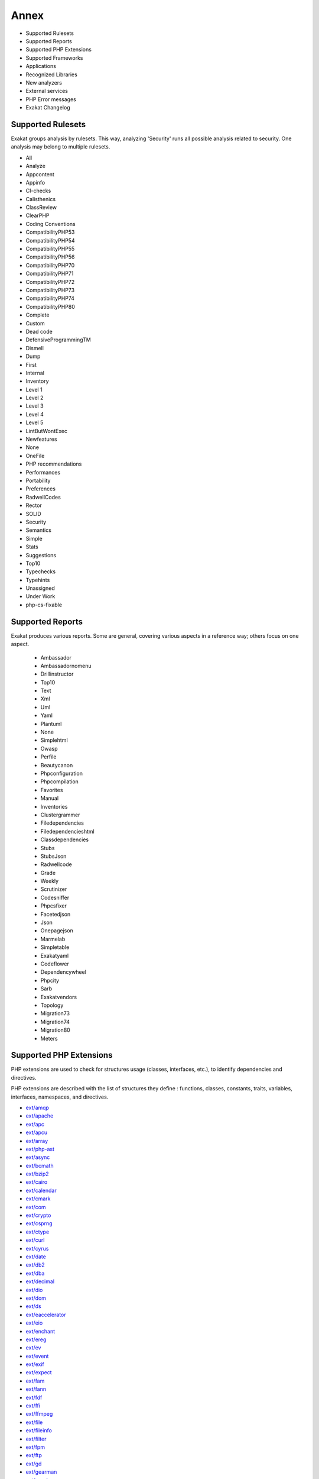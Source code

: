 .. Annex:

Annex
=====

* Supported Rulesets
* Supported Reports
* Supported PHP Extensions
* Supported Frameworks
* Applications
* Recognized Libraries
* New analyzers
* External services
* PHP Error messages
* Exakat Changelog

Supported Rulesets
------------------

Exakat groups analysis by rulesets. This way, analyzing 'Security' runs all possible analysis related to security. One analysis may belong to multiple rulesets.

* All
* Analyze
* Appcontent
* Appinfo
* CI-checks
* Calisthenics
* ClassReview
* ClearPHP
* Coding Conventions
* CompatibilityPHP53
* CompatibilityPHP54
* CompatibilityPHP55
* CompatibilityPHP56
* CompatibilityPHP70
* CompatibilityPHP71
* CompatibilityPHP72
* CompatibilityPHP73
* CompatibilityPHP74
* CompatibilityPHP80
* Complete
* Custom
* Dead code
* DefensiveProgrammingTM
* Dismell
* Dump
* First
* Internal
* Inventory
* Level 1
* Level 2
* Level 3
* Level 4
* Level 5
* LintButWontExec
* Newfeatures
* None
* OneFile
* PHP recommendations
* Performances
* Portability
* Preferences
* RadwellCodes
* Rector
* SOLID
* Security
* Semantics
* Simple
* Stats
* Suggestions
* Top10
* Typechecks
* Typehints
* Unassigned
* Under Work
* php-cs-fixable

Supported Reports
-----------------

Exakat produces various reports. Some are general, covering various aspects in a reference way; others focus on one aspect. 

  * Ambassador
  * Ambassadornomenu
  * Drillinstructor
  * Top10
  * Text
  * Xml
  * Uml
  * Yaml
  * Plantuml
  * None
  * Simplehtml
  * Owasp
  * Perfile
  * Beautycanon
  * Phpconfiguration
  * Phpcompilation
  * Favorites
  * Manual
  * Inventories
  * Clustergrammer
  * Filedependencies
  * Filedependencieshtml
  * Classdependencies
  * Stubs
  * StubsJson
  * Radwellcode
  * Grade
  * Weekly
  * Scrutinizer
  * Codesniffer
  * Phpcsfixer
  * Facetedjson
  * Json
  * Onepagejson
  * Marmelab
  * Simpletable
  * Exakatyaml
  * Codeflower
  * Dependencywheel
  * Phpcity
  * Sarb
  * Exakatvendors
  * Topology
  * Migration73
  * Migration74
  * Migration80
  * Meters


Supported PHP Extensions
------------------------

PHP extensions are used to check for structures usage (classes, interfaces, etc.), to identify dependencies and directives. 

PHP extensions are described with the list of structures they define : functions, classes, constants, traits, variables, interfaces, namespaces, and directives. 

* `ext/amqp <https://github.com/alanxz/rabbitmq-c>`_
* `ext/apache <https://www.php.net/manual/en/book.apache.php>`_
* `ext/apc <https://www.php.net/apc>`_
* `ext/apcu <http://www.php.net/manual/en/book.apcu.php>`_
* `ext/array <https://www.php.net/manual/en/book.array.php>`_
* `ext/php-ast <https://pecl.php.net/package/ast>`_
* `ext/async <https://github.com/concurrent-php/ext-async>`_
* `ext/bcmath <http://www.php.net/bcmath>`_
* `ext/bzip2 <https://www.php.net/bzip2>`_
* `ext/cairo <https://cairographics.org/>`_
* `ext/calendar <http://www.php.net/manual/en/ref.calendar.php>`_
* `ext/cmark <https://github.com/commonmark/cmark>`_
* `ext/com <https://www.php.net/manual/en/book.com.php>`_
* `ext/crypto <https://pecl.php.net/package/crypto>`_
* `ext/csprng <https://www.php.net/manual/en/book.csprng.php>`_
* `ext/ctype <https://www.php.net/manual/en/ref.ctype.php>`_
* `ext/curl <https://www.php.net/manual/en/book.curl.php>`_
* `ext/cyrus <https://www.php.net/manual/en/book.cyrus.php>`_
* `ext/date <https://www.php.net/manual/en/book.datetime.php>`_
* `ext/db2 <https://www.php.net/manual/en/book.ibm-db2.php>`_
* `ext/dba <https://www.php.net/manual/en/book.dba.php>`_
* `ext/decimal <http://php-decimal.io>`_
* `ext/dio <https://www.php.net/manual/en/refs.fileprocess.file.php>`_
* `ext/dom <https://www.php.net/manual/en/book.dom.php>`_
* `ext/ds <http://docs.php.net/manual/en/book.ds.php>`_
* `ext/eaccelerator <http://eaccelerator.net/>`_
* `ext/eio <http://software.schmorp.de/pkg/libeio.html>`_
* `ext/enchant <https://www.php.net/manual/en/book.enchant.php>`_
* `ext/ereg <https://www.php.net/manual/en/function.ereg.php>`_
* `ext/ev <https://www.php.net/manual/en/book.ev.php>`_
* `ext/event <https://www.php.net/event>`_
* `ext/exif <https://www.php.net/manual/en/book.exif.php>`_
* `ext/expect <https://www.php.net/manual/en/book.expect.php>`_
* `ext/fam <http://oss.sgi.com/projects/fam/>`_
* `ext/fann <https://www.php.net/manual/en/book.fann.php>`_
* `ext/fdf <http://www.adobe.com/devnet/acrobat/fdftoolkit.html>`_
* `ext/ffi <https://www.php.net/manual/en/book.ffi.php>`_
* `ext/ffmpeg <http://ffmpeg-php.sourceforge.net/>`_
* `ext/file <http://www.php.net/manual/en/book.filesystem.php>`_
* `ext/fileinfo <https://www.php.net/manual/en/book.fileinfo.php>`_
* `ext/filter <https://www.php.net/manual/en/book.filter.php>`_
* `ext/fpm <https://www.php.net/fpm>`_
* `ext/ftp <http://www.faqs.org/rfcs/rfc959>`_
* `ext/gd <https://www.php.net/manual/en/book.image.php>`_
* `ext/gearman <https://www.php.net/manual/en/book.gearman.php>`_
* `ext/gender <https://www.php.net/manual/en/book.gender.php>`_
* `ext/geoip <https://www.php.net/manual/en/book.geoip.php>`_
* `ext/gettext <https://www.gnu.org/software/gettext/manual/gettext.html>`_
* `ext/gmagick <http://www.php.net/manual/en/book.gmagick.php>`_
* `ext/gmp <https://www.php.net/manual/en/book.gmp.php>`_
* `ext/gnupgp <http://www.php.net/manual/en/book.gnupg.php>`_
* `ext/grpc <http://www.grpc.io/>`_
* `ext/hash <http://www.php.net/manual/en/book.hash.php>`_
* `ext/hrtime <https://www.php.net/manual/en/intro.hrtime.php>`_
* `ext/pecl_http <https://github.com/m6w6/ext-http>`_
* `ext/ibase <https://www.php.net/manual/en/book.ibase.php>`_
* `ext/iconv <https://www.php.net/iconv>`_
* `ext/igbinary <https://github.com/igbinary/igbinary/>`_
* `ext/iis <http://www.php.net/manual/en/book.iisfunc.php>`_
* `ext/imagick <https://www.php.net/manual/en/book.imagick.php>`_
* `ext/imap <http://www.php.net/imap>`_
* `ext/info <https://www.php.net/manual/en/book.info.php>`_
* `ext/inotify <https://www.php.net/manual/en/book.inotify.php>`_
* `ext/intl <http://site.icu-project.org/>`_
* `ext/json <http://www.faqs.org/rfcs/rfc7159>`_
* `ext/judy <http://judy.sourceforge.net/>`_
* `ext/kdm5 <https://www.php.net/manual/en/book.kadm5.php>`_
* `ext/lapack <https://www.php.net/manual/en/book.lapack.php>`_
* `ext/ldap <https://www.php.net/manual/en/book.ldap.php>`_
* `ext/leveldb <https://github.com/reeze/php-leveldb>`_
* `ext/libevent <http://www.libevent.org/>`_
* `ext/libsodium <https://github.com/jedisct1/libsodium-php>`_
* `ext/libxml <http://www.php.net/manual/en/book.libxml.php>`_
* `ext/lua <https://www.php.net/manual/en/book.lua.php>`_
* `ext/lzf <https://www.php.net/lzf>`_
* `ext/mail <http://www.php.net/manual/en/book.mail.php>`_
* `ext/mailparse <http://www.faqs.org/rfcs/rfc822.html>`_
* `ext/math <https://www.php.net/manual/en/book.math.php>`_
* `ext/mbstring <http://www.php.net/manual/en/book.mbstring.php>`_
* `ext/mcrypt <http://www.php.net/manual/en/book.mcrypt.php>`_
* `ext/memcache <http://www.php.net/manual/en/book.memcache.php>`_
* `ext/memcached <https://www.php.net/manual/en/book.memcached.php>`_
* `ext/mhash <http://mhash.sourceforge.net/>`_
* `ext/ming <http://www.libming.org/>`_
* `ext/mongo <https://www.php.net/mongo>`_
* `ext/mongodb <https://github.com/mongodb/mongo-c-driver>`_
* `ext/msgpack <https://github.com/msgpack/msgpack-php>`_
* `ext/mssql <http://www.php.net/manual/en/book.mssql.php>`_
* `ext/mysql <http://www.php.net/manual/en/book.mysql.php>`_
* `ext/mysqli <https://www.php.net/manual/en/book.mysqli.php>`_
* `ext/ncurses <https://www.php.net/manual/en/book.ncurses.php>`_
* `ext/newt <http://people.redhat.com/rjones/ocaml-newt/html/Newt.html>`_
* `ext/nsapi <https://www.php.net/manual/en/install.unix.sun.php>`_
* `ext/ob <https://www.php.net/manual/en/book.outcontrol.php>`_
* `ext/oci8 <https://www.php.net/manual/en/book.oci8.php>`_
* `ext/odbc <http://www.php.net/manual/en/book.uodbc.php>`_
* `ext/opcache <http://www.php.net/manual/en/book.opcache.php>`_
* `ext/opencensus <https://github.com/census-instrumentation/opencensus-php>`_
* `ext/openssl <https://www.php.net/manual/en/book.openssl.php>`_
* `ext/parle <https://www.php.net/manual/en/book.parle.php>`_
* `ext/parsekit <http://www.php.net/manual/en/book.parsekit.php>`_
* `ext/password <https://www.php.net/manual/en/book.password.php>`_
* `ext/pcntl <https://www.php.net/manual/en/book.pcntl.php>`_
* `ext/pcov <https://github.com/krakjoe/pcov>`_
* `ext/pcre <https://www.php.net/manual/en/book.pcre.php>`_
* `ext/pdo <https://www.php.net/manual/en/book.pdo.php>`_
* `ext/pgsql <https://www.php.net/manual/en/book.pgsql.php>`_
* `ext/phalcon <https://docs.phalconphp.com/en/latest/reference/tutorial.html>`_
* `ext/phar <http://www.php.net/manual/en/book.phar.php>`_
* `ext/posix <https://standards.ieee.org/findstds/standard/1003.1-2008.html>`_
* `ext/proctitle <https://www.php.net/manual/en/book.proctitle.php>`_
* `ext/pspell <https://www.php.net/manual/en/book.pspell.php>`_
* `ext/psr <https://www.php-fig.org/psr/psr-3>`_
* `ext/rar <https://www.php.net/manual/en/book.rar.php>`_
* `ext/rdkafka <https://github.com/arnaud-lb/php-rdkafka>`_
* `ext/readline <https://www.php.net/manual/en/book.readline.php>`_
* `ext/recode <http://www.php.net/manual/en/book.recode.php>`_
* `ext/redis <https://github.com/phpredis/phpredis/>`_
* `ext/reflection <https://www.php.net/manual/en/book.reflection.php>`_
* `ext/runkit <https://www.php.net/manual/en/book.runkit.php>`_
* `ext/sdl <https://github.com/Ponup/phpsdl>`_
* `ext/seaslog <https://github.com/SeasX/SeasLog>`_
* `ext/sem <https://www.php.net/manual/en/book.sem.php>`_
* `ext/session <https://www.php.net/manual/en/book.session.php>`_
* `ext/shmop <https://www.php.net/manual/en/book.sem.php>`_
* `ext/simplexml <https://www.php.net/manual/en/book.simplexml.php>`_
* `ext/snmp <http://www.net-snmp.org/>`_
* `ext/soap <https://www.php.net/manual/en/book.soap.php>`_
* `ext/sockets <https://www.php.net/manual/en/book.sockets.php>`_
* `ext/sphinx <https://www.php.net/manual/en/book.sphinx.php>`_
* `ext/spl <http://www.php.net/manual/en/book.spl.php>`_
* `ext/sqlite <https://www.php.net/manual/en/book.sqlite.php>`_
* `ext/sqlite3 <https://www.php.net/manual/en/book.sqlite3.php>`_
* `ext/sqlsrv <https://www.php.net/sqlsrv>`_
* `ext/ssh2 <https://www.php.net/manual/en/book.ssh2.php>`_
* `ext/standard <https://www.php.net/manual/en/ref.info.php>`_
* `ext/stats <https://people.sc.fsu.edu/~jburkardt/c_src/cdflib/cdflib.html>`_
* `String <https://www.php.net/manual/en/ref.strings.php>`_
* `ext/suhosin <https://suhosin.org/>`_
* `ext/svm <http://www.php.net/svm>`_
* `ext/swoole <https://www.swoole.com/>`_
* `ext/tidy <https://www.php.net/manual/en/book.tidy.php>`_
* `ext/tokenizer <http://www.php.net/tokenizer>`_
* `ext/tokyotyrant <https://www.php.net/manual/en/book.tokyo-tyrant.php>`_
* `ext/trader <https://pecl.php.net/package/trader>`_
* `ext/uopz <https://pecl.php.net/package/uopz>`_
* `ext/uuid <https://linux.die.net/man/3/libuuid>`_
* `ext/v8js <https://bugs.chromium.org/p/v8/issues/list>`_
* `ext/varnish <https://www.php.net/manual/en/book.varnish.php>`_
* `ext/vips <https://github.com/jcupitt/php-vips-ext>`_
* `ext/wasm <https://github.com/Hywan/php-ext-wasm>`_
* `ext/wddx <https://www.php.net/manual/en/intro.wddx.php>`_
* `ext/weakref <https://www.php.net/manual/en/book.weakref.php>`_
* `ext/wikidiff2 <https://www.mediawiki.org/wiki/Extension:Wikidiff2>`_
* `ext/wincache <http://www.php.net/wincache>`_
* `ext/xattr <https://www.php.net/manual/en/book.xattr.php>`_
* `ext/xcache <https://xcache.lighttpd.net/>`_
* `ext/xdebug <https://xdebug.org/>`_
* `ext/xdiff <https://www.php.net/manual/en/book.xdiff.php>`_
* `ext/xhprof <http://web.archive.org/web/20110514095512/http://mirror.facebook.net/facebook/xhprof/doc.html>`_
* `ext/xml <http://www.php.net/manual/en/book.xml.php>`_
* `ext/xmlreader <http://www.php.net/manual/en/book.xmlreader.php>`_
* `ext/xmlrpc <http://www.php.net/manual/en/book.xmlrpc.php>`_
* `ext/xmlwriter <https://www.php.net/manual/en/book.xmlwriter.php>`_
* `ext/xsl <https://www.php.net/manual/en/intro.xsl.php>`_
* `ext/xxtea <https://pecl.php.net/package/xxtea>`_
* `ext/yaml <http://www.yaml.org/>`_
* `ext/yis <http://www.tldp.org/HOWTO/NIS-HOWTO/index.html>`_
* `ext/zbarcode <https://github.com/mkoppanen/php-zbarcode>`_
* `ext/zend_monitor <http://files.zend.com/help/Zend-Server/content/zendserverapi/zend_monitor-php_api.htm>`_
* `ext/zip <https://www.php.net/manual/en/book.zip.php>`_
* `ext/zlib <https://www.php.net/manual/en/book.zlib.php>`_
* `ext/0mq <http://zeromq.org/>`_
* `ext/zookeeper <https://www.php.net/zookeeper>`_

Supported Frameworks
--------------------

Frameworks, components and libraries are supported via Exakat extensions.

List of extensions : there are 10 extensions

* :ref:`Cakephp <extension-cakephp>`
* :ref:`Drupal <extension-drupal>`
* :ref:`Laravel <extension-laravel>`
* :ref:`Pmb <extension-pmb>`
* :ref:`Prestashop <extension-prestashop>`
* :ref:`Shopware <extension-shopware>`
* :ref:`Slim <extension-slim>`
* :ref:`Symfony <extension-symfony>`
* :ref:`Wordpress <extension-wordpress>`
* :ref:`ZendF <extension-zendf>`





Applications
------------

A number of applications were scanned in order to find real life examples of patterns. They are listed here : 

* `ChurchCRM <http://churchcrm.io/>`_
* `Cleverstyle <https://cleverstyle.org/en>`_
* `Contao <https://contao.org/en/>`_
* `Dolibarr <https://www.dolibarr.org/>`_
* `Dolphin <https://www.boonex.com/>`_
* `Edusoho <https://www.edusoho.com/en>`_
* `ExpressionEngine <https://expressionengine.com/>`_
* `FuelCMS <https://www.getfuelcms.com/>`_
* `HuMo-Gen <http://humogen.com/>`_
* `LiveZilla <https://www.livezilla.net/home/en/>`_
* `Magento <https://magento.com/>`_
* `Mautic <https://www.mautic.org/>`_
* `MediaWiki <https://www.mediawiki.org/>`_
* `NextCloud <https://nextcloud.com/>`_
* `OpenConf <https://www.openconf.com/>`_
* `OpenEMR <https://www.open-emr.org/>`_
* `Phinx <https://phinx.org/>`_
* `PhpIPAM <https://phpipam.net/download/>`_
* `Phpdocumentor <https://www.phpdoc.org/>`_
* `Piwigo <https://www.piwigo.org/>`_
* `PrestaShop <https://prestashop.com/>`_
* `SPIP <https://www.spip.net/>`_
* `SugarCrm <https://www.sugarcrm.com/>`_
* `SuiteCrm <https://suitecrm.com/>`_
* `TeamPass <https://teampass.net/>`_
* `Thelia <https://thelia.net/>`_
* `ThinkPHP <http://www.thinkphp.cn/>`_
* `Tikiwiki <https://tiki.org/>`_
* `Tine20 <https://www.tine20.com/>`_
* `Traq <https://traq.io/>`_
* `Typo3 <https://typo3.org/>`_
* `Vanilla <https://open.vanillaforums.com/>`_
* `Woocommerce <https://woocommerce.com/>`_
* `WordPress <https://www.wordpress.org/>`_
* `XOOPS <https://xoops.org/>`_
* `Zencart <https://www.zen-cart.com/>`_
* `Zend-Config <https://docs.zendframework.com/zend-config/>`_
* `Zurmo <http://zurmo.org/>`_
* `opencfp <https://github.com/opencfp/opencfp>`_
* `phpMyAdmin <https://www.phpmyadmin.net/>`_
* `phpadsnew <http://freshmeat.sourceforge.net/projects/phpadsnew>`_
* `shopware <https://www.shopware.com/>`_
* `xataface <http://xataface.com/>`_


Recognized Libraries
--------------------

Libraries that are popular, large and often included in repositories are identified early in the analysis process, and ignored. This prevents Exakat to analysis some code foreign to the current repository : it prevents false positives from this code, and make the analysis much lighter. The whole process is entirely automatic. 

Those libraries, or even some of the, may be included again in the analysis by commenting the ignored_dir[] line, in the projects/<project>/config.ini file. 

* `ADOdb <https://adodb.org/dokuwiki/doku.php/>`_
* `atoum <http://atoum.org/>`_
* `BBQ <https://github.com/eventio/bbq>`_
* `CakePHP <https://cakephp.org/>`_
* `CI xmlRPC <http://apigen.juzna.cz/doc/ci-bonfire/Bonfire/class-CI_Xmlrpc.html>`_
* `CPDF <https://pear.php.net/reference/PhpDocumentor-latest/li_Cpdf.html>`_
* `Codeception <https://codeception.com/>`_
* `DomPDF <https://github.com/dompdf/dompdf>`_
* `FPDF <http://www.fpdf.org/>`_
* `phpGACL <http://phpgacl.sourceforge.net/>`_
* `gettext Reader <http://pivotx.net/dev/docs/trunk/External/PHP-gettext/gettext_reader.html>`_
* `jpGraph <http://jpgraph.net/>`_
* `HTML2PDF <http://sourceforge.net/projects/phphtml2pdf/>`_
* `HTML Purifier <http://htmlpurifier.org/>`_
* http_class
* `IDNA convert <https://github.com/phpWhois/idna-convert>`_
* `lessc <http://leafo.net/lessphp/>`_
* `magpieRSS <http://magpierss.sourceforge.net/>`_
* `MarkDown Parser <http://processwire.com/apigen/class-Markdown_Parser.html>`_
* `Markdown <https://github.com/michelf/php-markdown>`_
* `mpdf <http://www.mpdf1.com/mpdf/index.php>`_
* oauthToken
* passwordHash
* `pChart <http://www.pchart.net/>`_
* `pclZip <http://www.phpconcept.net/pclzip/>`_
* `Propel <http://propelorm.org/>`_
* `phpExecl <https://phpexcel.codeplex.com/>`_
* `phpMailer <https://github.com/PHPMailer/PHPMailer>`_
* `PHPSpec <http://www.phpspec.net/en/latest/>`_
* `PHPUnit <https://www.phpunit.de/>`_
* `qrCode <http://phpqrcode.sourceforge.net/>`_
* `Services_JSON <https://pear.php.net/package/Services_JSON>`_
* `sfYaml <https://github.com/fabpot-graveyard/yaml/blob/master/lib/sfYaml.php>`_
* `SimplePie <http://simplepie.org/>`_
* `SimpleTest <https://github.com/simpletest/simpletest>`_
* `swift <http://swiftmailer.org/>`_
* `Smarty <http://www.smarty.net/>`_
* `Symfony Unit Test <https://symfony.com/doc/current/testing.html>`_
* `tcpdf <http://www.tcpdf.org/>`_
* `text_diff <https://pear.php.net/package/Text_Diff>`_
* `text highlighter <https://pear.php.net/package/Text_Highlighter/>`_
* `tfpdf <http://www.fpdf.org/en/script/script92.php>`_
* `Typo3TestingFramework <https://github.com/TYPO3/testing-framework>`_
* UTF8
* `Xajax <https://github.com/Xajax/Xajax>`_
* `Yii <http://www.yiiframework.com/>`_
* `Zend Framework <http://framework.zend.com/>`_

New analyzers
-------------

List of analyzers, by version of introduction, newest to oldest. In parenthesis, the first element is the analyzer name, used with 'analyze -P' command, and the seconds, if any, are the ruleset, used with the -T option. Rulesets are separated by commas, as the same analysis may be used in several rulesets.


* 2.2.0

  * Cancelled Parameter (Functions/CancelledParameter ; Analyze)
  * Collect Block Size (Dump/CollectBlockSize)
  * Constant Typo Looks Like A Variable (Variables/ConstantTypo ; Analyze, OneFile)
  * PHP 80 Named Parameter Variadic (Php/Php80NamedParameterVariadic ; CompatibilityPHP80)
  * PHP Resources Turned Into Objects (Php/Php80RemovesResources ; CompatibilityPHP80)
  * Unused Exception Variable (Exceptions/UnusedExceptionVariable ; Suggestions)
  * Use str_contains() (Php/UseStrContains ; Suggestions)
  * Wrong Attribute Configuration (Php/WrongAttributeConfiguration ; Analyze)

* 2.1.9

  * Array_Fill() With Objects (Structures/ArrayFillWithObjects ; Analyze)
  * Assumptions (Php/Assumptions ; Analyze)
  * Complete/PhpExtStubPropertyMethod (Complete/PhpExtStubPropertyMethod ; Complete)
  * Could Be Stringable (Classes/CouldBeStringable ; Analyze, LintButWontExec)
  * Could Use Promoted Properties (Php/CouldUsePromotedProperties ; Suggestions)
  * Dump/CollectUseCOunts (Dump/CollectUseCounts ; Dump)
  * Modified Typed Parameter (Functions/ModifyTypedParameter ; Analyze, ClassReview)
  * Negative Start Index In Array (Arrays/NegativeStart)
  * Nullable With Constant (Functions/NullableWithConstant ; CompatibilityPHP80)
  * Optimize Explode() (Performances/OptimizeExplode ; Performances)
  * PHP 8.0 Removed Directives (Php/Php80RemovedDirective ; CompatibilityPHP80)
  * Unsupported Types With Operators (Structures/UnsupportedTypesWithOperators ; Analyze, CompatibilityPHP80)
  * Use get_debug_type() (Php/UseGetDebugType ; Suggestions)
  * Useless Typehint (Classes/UselessTypehint ; Suggestions, ClassReview)

* 2.1.8

  * $php_errormsg Usage (Php/PhpErrorMsgUsage ; CompatibilityPHP80)
  * Cancel Common Method (Classes/CancelCommonMethod)
  * Cast Unset Usage (Php/CastUnsetUsage ; CompatibilityPHP80)
  * Collect Atom Counts (Dump/CollectAtomCounts ; Dump)
  * Collect Classes Dependencies (Dump/CollectClassesDependencies ; Dump)
  * Collect Files Dependencies (Dump/CollectFilesDependencies ; Dump)
  * Collect Php Structures (Dump/CollectPhpStructures ; Dump)
  * Function With Dynamic Code (Functions/DynamicCode ; Internal)
  * Mismatch Parameter And Type (Functions/MismatchParameterAndType ; Analyze, Semantics)
  * Mismatch Parameter Name (Functions/MismatchParameterName ; Analyze, CompatibilityPHP80)
  * Multiple Declaration Of Strict_types (Php/MultipleDeclareStrict ; Analyze)

* 2.1.7

  * Collect Class Traits Counts (Dump/CollectClassTraitsCounts ; Dump)
  * Collect Native Calls Per Expressions (Dump/CollectNativeCallsPerExpressions ; Dump)
  * Collect Readability (Dump/CollectReadability ; Dump)
  * Collect Variables (Dump/CollectVariables ; Dump)
  * Could Be Parent Method (Classes/CouldBeParentMethod)
  * Don't Pollute Global Space (Php/DontPolluteGlobalSpace ; Analyze)
  * Dump/CollectDefinitionsStats (Dump/CollectDefinitionsStats ; Dump)
  * Dump/CollectGlobalVariables (Dump/CollectGlobalVariables ; Dump)
  * Missing Some Returntype (Typehints/MissingReturntype ; Analyze, Typehints, CI-checks)

* 2.1.6

  * Different Argument Counts (Classes/DifferentArgumentCounts)
  * GLOB_BRACE Usage (Portability/GlobBraceUsage ; Portability)
  * Iconv With Translit (Portability/IconvTranslit ; Portability)
  * Unknown Parameter Name (Functions/UnknownParameterName ; Analyze, CI-checks)
  * Use Closure Trailing Comma (Php/UseTrailingUseComma ; Appinfo)
  * Use NullSafe Operator (Php/UseNullSafeOperator ; Appinfo)
  * Use PHP Attributes (Php/UseAttributes ; Appinfo)

* 2.1.5

  * Abstract Away (Patterns/AbstractAway ; Suggestions)
  * Catch Undefined Variable (Exceptions/CatchUndefinedVariable ; Analyze)
  * Collect Parameter Names (Dump/CollectParameterNames ; Dump)
  * Dont Compare Typed Boolean (Structures/DontCompareTypedBoolean ; Suggestions)
  * Dump/CollectClassChanges (Dump/CollectClassChanges ; Dump)
  * Dump/FossilizedMethods (Dump/FossilizedMethods ; Dump)
  * Large Try Block (Exceptions/LargeTryBlock ; Suggestions)
  * Swapped Arguments (Classes/SwappedArguments)
  * Wrong Type For Native PHP Function (Php/WrongTypeForNativeFunction ; Analyze, CI-checks)

* 2.1.4

  * Array_merge Needs Array Of Arrays (Structures/ArrayMergeArrayArray ; Analyze)
  * Call Order (Dump/CallOrder ; Dump)
  * Could Be Float (Typehints/CouldBeFloat ; Typechecks, Typehints)
  * Could Be Integer (Typehints/CouldBeInt ; Typechecks, Typehints)
  * Could Be Iterable (Typehints/CouldBeIterable ; Typechecks, Typehints)
  * Extended Typehints (Complete/ExtendedTypehints ; Complete)
  * Mismatch Properties Typehints (Classes/MismatchProperties)
  * No Need For Triple Equal (Structures/NoNeedForTriple ; Analyze)
  * Php/UseMatch (Php/UseMatch ; CompatibilityPHP74)

* 2.1.3

  * Cyclic References (Classes/CyclicReferences)
  * Protocol lists (Type/Protocols ; Appinfo)
  * Wrong Argument Type (Functions/WrongArgumentType ; Analyze, Typechecks)

* 2.1.2

  * Collect Class Constant Counts (Dump/CollectClassConstantCounts)
  * Collect Local Variable Counts (Dump/CollectLocalVariableCounts ; Dump)
  * Collect Method Counts (Dump/CollectMethodCounts ; Dump)
  * Collect Property Counts (Dump/CollectPropertyCounts ; Dump)
  * Could Be Array Typehint (Typehints/CouldBeArray ; Typehints)
  * Could Be Boolean (Typehints/CouldBeBoolean ; Typehints)
  * Could Be CIT (Typehints/CouldBeCIT ; Typehints)
  * Could Be Callable (Typehints/CouldBeCallable ; Typechecks, Typehints)
  * Could Be Null (Typehints/CouldBeNull ; Typechecks, Typehints)
  * Could Be Parent (Typehints/CouldBeParent ; Typechecks, Typehints)
  * Could Be Self (Typehints/CouldBeSelf ; Typechecks, Typehints)
  * Could Be String (Typehints/CouldBeString ; Typechecks, Typehints)
  * Could Be Void (Typehints/CouldBeVoid ; Typechecks, Typehints)
  * Could Not Type (Typehints/CouldNotType ; Typehints)
  * Double Object Assignation (Structures/DoubleObjectAssignation ; Analyze, ClassReview)
  * Possible Alias Confusion (Namespaces/AliasConfusion ; Suggestions)
  * Safe Phpvariables (Php/SafePhpvars ; Internal)
  * Static Global Variables Confusion (Structures/SGVariablesConfusion ; Suggestions)
  * Too Long A Block (Structures/LongBlock ; Suggestions)
  * Too Much Indented (Functions/TooMuchIndented ; Suggestions)
  * Using Deprecated Method (Functions/UsingDeprecated ; Analyze)

* 2.1.1

  * Check Crypto Key Length (Security/CryptoKeyLength ; Security)
  * Dynamic Self Calls (Classes/DynamicSelfCalls)
  * Keep Files Access Restricted (Security/KeepFilesRestricted ; Security)
  * OpenSSL Ciphers Used (Type/OpensslCipher ; Inventory)
  * Prefix And Suffixes With Typehint (Functions/PrefixToType ; Semantics)
  * Throw Was An Expression (Php/ThrowWasAnExpression ; CompatibilityPHP72, CompatibilityPHP73, CompatibilityPHP74)
  * Undefined Constant Name (Variables/UndefinedConstantName ; Analyze)
  * Unused Trait In Class (Traits/UnusedClassTrait ; ClassReview)

* 2.1.0

  * Fn Argument Variable Confusion (Functions/FnArgumentVariableConfusion ; Analyze, Semantics)
  * Hidden Nullable (Classes/HiddenNullable)
  * Missing Abstract Method (Classes/MissingAbstractMethod ; Analyze, ClassReview)
  * Signature Trailing Comma (Php/SignatureTrailingComma ; CompatibilityPHP71, CompatibilityPHP72, CompatibilityPHP73, CompatibilityPHP74)

* 2.0.9

  * Dont Collect Void (Functions/DontUseVoid ; Analyze)
  * Php 8.0 Only TypeHints (Php/Php80OnlyTypeHints ; Appinfo, CompatibilityPHP56, CompatibilityPHP70, CompatibilityPHP71, CompatibilityPHP72, CompatibilityPHP73, CompatibilityPHP74)
  * Uninitilized Property (Classes/UninitedProperty)
  * Union Typehint (Php/Php80UnionTypehint ; Appinfo, CompatibilityPHP70, CompatibilityPHP71, CompatibilityPHP72, CompatibilityPHP73, CompatibilityPHP74)
  * Wrong Typed Property Default (Classes/WrongTypedPropertyInit ; Analyze, LintButWontExec, ClassReview, CI-checks)

* 2.0.8

  * New Functions In PHP 8.0 (Php/Php80NewFunctions)
  * Php 8.0 Variable Syntax Tweaks (Php/Php80VariableSyntax ; Appinfo, CompatibilityPHP74)

* 2.0.7

  * Constant Order (Dump/ConstantOrder)

* 2.0.6

  * Fossilized Method (Classes/FossilizedMethod)
  * Links Between Parameter And Argument (Dump/ParameterArgumentsLinks ; Appinfo)
  * Not Equal Is Not !== (Structures/NotEqual ; Analyze, CI-checks)
  * Possible Interfaces (Interfaces/PossibleInterfaces ; Internal)

* 2.0.5

  * Missing Typehint (Functions/MissingTypehint)
  * Semantic Typing (Functions/SemanticTyping ; Semantics)

* 2.0.4

  * Coalesce Equal (Php/CoalesceEqual)

* 2.0.3

  * Collect Class Children Count (Dump/CollectClassChildren)
  * Collect Class Depth (Dump/CollectClassDepth ; Dump)
  * Collect Class Interface Counts (Dump/CollectClassInterfaceCounts ; Dump)
  * Exceeding Typehint (Functions/ExceedingTypehint ; ClassReview)

* 2.0.2

  * Dump/Inclusions (Dump/Inclusions ; Dump)
  * Dump/NewOrder (Dump/NewOrder ; Dump)
  * Insufficient Property Typehint (Classes/InsufficientPropertyTypehint)
  * Nullable Without Check (Functions/NullableWithoutCheck ; ClassReview)
  * Typehint Order (Dump/TypehintOrder ; )
  * Wrong Typehinted Name (Functions/WrongTypehintedName ; Coding Conventions, Semantics)

* 1.9.9

  * Collect Mbstring Encodings (Dump/CollectMbstringEncodings ; Dump)
  * Complete/CreateForeachDefault (Complete/CreateForeachDefault ; Complete)
  * Concrete usage (Vendors/Concrete5 ; Appinfo)
  * Could Type With Array (Functions/CouldTypeWithArray ; Under Work)
  * Could Type With Boolean (Functions/CouldTypeWithBool ; Under Work)
  * Could Type With Int (Functions/CouldTypeWithInt ; Under Work)
  * Could Type With Iterable (Functions/CouldTypeWithIterable ; Under Work)
  * Could Type With String (Functions/CouldTypeWithString ; Under Work)
  * Filter To add_slashes() (Php/FilterToAddSlashes ; CompatibilityPHP74)
  * Immutable Signature (Classes/ImmutableSignature ; Appinfo)
  * Is_A() With String (Php/IsAWithString ; Analyze, Simple, Rector, CI-checks)
  * Mbstring Third Arg (Structures/MbstringThirdArg ; Analyze, CI-checks)
  * Mbstring Unknown Encoding (Structures/MbstringUnknownEncoding ; Analyze, CI-checks)
  * Merge If Then (Structures/MergeIfThen ; Analyze, CI-checks)
  * Shell commands (Type/Shellcommands ; Appinfo)
  * Typehinting Stats (Dump/TypehintingStats ; Dump)
  * Typo 3 usage (Vendors/Typo3 ; Appinfo)
  * Weird Array Index (Arrays/WeirdIndex)
  * Wrong Case Namespaces (Namespaces/WrongCase ; Coding Conventions)
  * Wrong Type With Call (Functions/WrongTypeWithCall ; Analyze, Typechecks, CI-checks)

* 1.9.8

  * Cant Implement Traversable (Interfaces/CantImplementTraversable ; Analyze, LintButWontExec, CI-checks)
  * Parameter Hiding (Functions/ParameterHiding ; Semantics)
  * Propagate Calls (Complete/PropagateCalls)

* 1.9.7

  * Foreach() Favorite (Dump/CollectForeachFavorite ; Dump)
  * Make Functioncall With Reference (Complete/MakeFunctioncallWithReference ; Complete)
  * Too Many Dereferencing (Classes/TooManyDereferencing)
  * Use Url Query Functions (Structures/UseUrlQueryFunctions ; Suggestions)

* 1.9.6

  * Collect Parameter Counts (Dump/CollectParameterCounts ; Dump)
  * Create Magic Method (Complete/CreateMagicMethod ; )
  * Custom/NotInThisList (Custom/NotInThisList ; Under Work)
  * Dump/DereferencingLevels (Dump/DereferencingLevels ; Dump)
  * Duplicate Literal (Type/DuplicateLiteral ; Semantics)
  * Internet Domains (Type/UdpDomains ; Inventory)
  * No Weak SSL Crypto (Security/NoWeakSSLCrypto ; Security)
  * No mb_substr In Loop (Performances/MbStringInLoop ; Performances)
  * Non Nullable Getters (Classes/NonNullableSetters)
  * Use Case Value (Structures/UseCaseValue ; Suggestions)

* 1.9.5

  * Collect Literals (Dump/CollectLiterals ; Dump)
  * Environment Variable Usage (Dump/EnvironnementVariables ; Dump)
  * Interfaces Don't Ensure Properties (Interfaces/NoGaranteeForPropertyConstant ; Analyze, ClassReview)
  * Interfaces Is Not Implemented (Interfaces/IsNotImplemented ; Analyze, LintButWontExec, ClassReview, CI-checks)
  * Magic Properties (Classes/MagicProperties)
  * No Literal For Reference (Functions/NoLiteralForReference ; Analyze, CI-checks)
  * Use array_slice() (Performances/UseArraySlice ; Analyze, CI-checks)

* 1.9.4

  * Coalesce And Concat (Structures/CoalesceAndConcat ; Analyze, CI-checks)
  * Constant Comparison (Structures/AlwaysFalse ; Analyze)
  * Cyclomatic Complexity (Dump/CyclomaticComplexity ; Dump)
  * Nested Ternary Without Parenthesis (Php/NestedTernaryWithoutParenthesis ; Appinfo, CompatibilityPHP74)
  * PHP 74 New Directives (Php/Php74NewDirective ; CompatibilityPHP73)
  * Should Use Explode Args (Structures/ShouldUseExplodeArgs ; Analyze, CI-checks)
  * Spread Operator For Array (Php/SpreadOperatorForArray ; Appinfo)
  * Too Many Array Dimensions (Arrays/TooManyDimensions)
  * Use Arrow Functions (Functions/UseArrowFunctions ; Appinfo)

* 1.9.3

  * Complete/SetClassRemoteDefinitionWithParenthesis (Complete/SetClassRemoteDefinitionWithParenthesis ; Complete)
  * Complete/SetClassRemoteDefinitionWithTypehint (Complete/SetClassRemoteDefinitionWithTypehint ; Complete)
  * Environment Variables (Dump/EnvironmentVariables ; )
  * Indentation Levels (Dump/IndentationLevels ; Dump)
  * Max Level Of Nesting (Structures/MaxLevelOfIdentation ; Analyze)
  * No Spread For Hash (Arrays/NoSpreadForHash)
  * PHP 7.4 Constant Deprecation (Php/Php74Deprecation ; CompatibilityPHP74)
  * PHP 7.4 Removed Directives (Php/Php74RemovedDirective ; CompatibilityPHP74)
  * Set Class Method Remote Definition (Complete/SetClassMethodRemoteDefinition ; Complete)
  * Set Class Property Definition With Typehint (Complete/SetClassPropertyDefinitionWithTypehint ; Complete)
  * Set Class Remote Definition With Global (Complete/SetClassRemoteDefinitionWithGlobal ; Complete)
  * Set Class Remote Definition With Local New (Complete/SetClassRemoteDefinitionWithLocalNew ; Complete)
  * Set Class Remote Definition With Return Typehint (Complete/SetClassRemoteDefinitionWithReturnTypehint ; Complete)
  * Set String Method Definition (Complete/SetStringMethodDefinition ; Complete)
  * SetA rray Class Definition (Complete/SetArrayClassDefinition ; Complete)
  * Use Contravariance (Php/UseContravariance ; Appinfo)
  * Use Covariance (Php/UseCovariance ; Appinfo)
  * openssl_random_pseudo_byte() Second Argument (Structures/OpensslRandomPseudoByteSecondArg ; CompatibilityPHP74)
  * strip_tags Skips Closed Tag (Structures/StripTagsSkipsClosedTag ; Analyze, CI-checks)

* 1.9.2

  * Complete/SetClassRemoteDefinitionWithInjection (Complete/SetClassRemoteDefinitionWithInjection ; Complete)
  * Create Compact Variables (Complete/CreateCompactVariables)
  * Create Default Values (Complete/CreateDefaultValues ; Complete)
  * Create Magic Property (Complete/CreateMagicProperty ; Complete)
  * Follow Closure Definition (Complete/FollowClosureDefinition ; Complete)
  * Implode() Arguments Order (Structures/ImplodeArgsOrder ; Analyze, CI-checks)
  * Make Class Constant Definition (Complete/MakeClassConstantDefinition ; Complete)
  * Make Class Method Definition (Complete/MakeClassMethodDefinition ; Complete)
  * No ENT_IGNORE (Security/NoEntIgnore ; Security)
  * No More Curly Arrays (Php/NoMoreCurlyArrays ; CompatibilityPHP74)
  * Overwritten Constant (Complete/OverwrittenConstants ; Complete)
  * Overwritten Methods (Complete/OverwrittenMethods ; Complete)
  * Overwritten Properties (Complete/OverwrittenProperties ; Complete)
  * PHP 7.4 Reserved Keyword (Php/Php74ReservedKeyword ; CompatibilityPHP74)
  * Propagate Constants (Complete/PropagateConstants ; Complete)
  * Set Class_Alias Definition (Complete/SetClassAliasDefinition ; Complete)
  * Set Clone Link (Complete/SetCloneLink ; Complete)
  * Set Parent Definition (Complete/SetParentDefinition ; Complete)
  * Solve Trait Methods (Complete/SolveTraitMethods ; Complete)
  * array_merge() And Variadic (Structures/ArrayMergeAndVariadic ; Analyze)

* 1.9.1

  * Complete/PhpNativeReference (Complete/PhpNativeReference)

* 1.9.0

  * Class Without Parent (Classes/NoParent)
  * Numeric Literal Separator (Php/IntegerSeparatorUsage ; Appinfo, CompatibilityPHP73)
  * PHP 7.4 Removed Functions (Php/Php74RemovedFunctions ; CompatibilityPHP74)
  * Reflection Export() Is Deprecated (Php/ReflectionExportIsDeprecated ; CompatibilityPHP74)
  * Scalar Are Not Arrays (Php/ScalarAreNotArrays ; Analyze, CompatibilityPHP74, CI-checks)
  * Serialize Magic Method (Php/SerializeMagic ; Internal)
  * Similar Integers (Type/SimilarIntegers ; Coding Conventions, Semantics)
  * Unbinding Closures (Functions/UnbindingClosures ; CompatibilityPHP74)
  * array_key_exists() Works On Arrays (Php/ArrayKeyExistsWithObjects ; Analyze, CompatibilityPHP74)

* 1.8.9

  * Avoid mb_dectect_encoding() (Php/AvoidMbDectectEncoding ; Analyze)
  * Disconnected Classes (Classes/DisconnectedClasses)
  * Not Or Tilde (Structures/NotOrNot ; Preferences)
  * Overwritten Source And Value (Structures/ForeachSourceValue ; Analyze, OneFile)
  * Useless Type Check (Functions/UselessTypeCheck ; Dead code, OneFile)
  * mb_strrpos() Third Argument (Php/Php74mbstrrpos3rdArg ; CompatibilityPHP74)

* 1.8.8

  * Set Aside Code (Structures/SetAside)
  * Use Array Functions (Structures/UseArrayFunctions ; Suggestions)

* 1.8.7

  * Cant Use Function (Functions/CantUse)
  * Generator Cannot Return (Functions/GeneratorCannotReturn ; CompatibilityPHP54, CompatibilityPHP55, CompatibilityPHP56, CompatibilityPHP53)
  * Use DateTimeImmutable Class (Php/UseDateTimeImmutable ; Suggestions)
  * Wrong Type Returned (Functions/WrongReturnedType ; Analyze, ClassReview, CI-checks)

* 1.8.6

  * Dependant Abstract Classes (Classes/DependantAbstractClass ; Analyze, ClassReview)
  * Infinite Recursion (Structures/InfiniteRecursion ; Analyze)
  * Modules/IncomingData (Modules/IncomingData ; Internal)
  * Modules/NativeReplacement (Modules/NativeReplacement ; Internal)
  * Null Or Boolean Arrays (Arrays/NullBoolean)

* 1.8.5

  * Could Use Trait (Traits/CouldUseTrait)

* 1.8.4

  * Always Use Function With array_key_exists() (Performances/Php74ArrayKeyExists ; Performances)
  * Complex Dynamic Names (Variables/ComplexDynamicNames ; Suggestions)
  * Could Be Constant (Constants/CouldBeConstant ; Suggestions)
  * New Constants In PHP 7.4 (Php/Php74NewConstants ; CompatibilityPHP74)
  * Regex On Arrays (Performances/RegexOnArrays ; Performances)
  * Unused Class Constant (Classes/UnusedConstant)
  * curl_version() Has No Argument (Structures/CurlVersionNow ; CompatibilityPHP74)

* 1.8.3

  * Autoappend (Performances/Autoappend ; Performances)
  * Make Magic Concrete (Classes/MakeMagicConcrete)
  * Memoize MagicCall (Performances/MemoizeMagicCall ; Analyze, ClassReview)
  * Substr To Trim (Structures/SubstrToTrim ; Suggestions)

* 1.8.2

  * Identical Methods (Classes/IdenticalMethods)
  * No Append On Source (Structures/NoAppendOnSource ; Analyze)

* 1.8.1

  * No Need For get_class() (Structures/NoNeedGetClass)

* 1.8.0

  * Already Parents Trait (Traits/AlreadyParentsTrait ; Analyze)
  * Casting Ternary (Structures/CastingTernary ; Analyze, OneFile, CI-checks)
  * Concat And Addition (Php/ConcatAndAddition ; Analyze, CompatibilityPHP54, CompatibilityPHP55, CompatibilityPHP56, CompatibilityPHP53, CompatibilityPHP70, CompatibilityPHP71, CompatibilityPHP72, CompatibilityPHP73, CompatibilityPHP74, Top10, CompatibilityPHP80, CI-checks)
  * Concat Empty String (Structures/ConcatEmpty ; Analyze, OneFile)
  * Minus One On Error (Security/MinusOneOnError ; Security)
  * New Functions In PHP 7.4 (Php/Php74NewFunctions ; CompatibilityPHP74)
  * Unpacking Inside Arrays (Php/UnpackingInsideArrays ; CompatibilityPHP54, CompatibilityPHP55, CompatibilityPHP56, CompatibilityPHP53, CompatibilityPHP70, CompatibilityPHP71, CompatibilityPHP72, CompatibilityPHP73)
  * Useless Argument (Functions/UselessArgument)

* 1.7.9

  * Avoid option arrays in constructors (Classes/AvoidOptionArrays)
  * Trait Not Found (Traits/TraitNotFound ; Analyze, LintButWontExec)
  * Useless Default Argument (Functions/UselessDefault ; Suggestions)
  * ext/ffi (Extensions/Extffi ; Appinfo, Appcontent)
  * ext/uuid (Extensions/Extuuid ; Appinfo)
  * ext/zend_monitor (Extensions/Extzendmonitor ; Appinfo)

* 1.7.8

  * ext/svm (Extensions/Extsvm)

* 1.7.7

  * Implode One Arg (Php/ImplodeOneArg)
  * Incoming Values (Php/IncomingValues ; Internal)
  * Integer Conversion (Security/IntegerConversion ; Security)

* 1.7.6

  * Caught Variable (Exceptions/CatchE)
  * Multiple Unset() (Structures/MultipleUnset ; Suggestions, php-cs-fixable)
  * PHP Overridden Function (Php/OveriddenFunction ; Appinfo)
  * array_merge With Ellipsis (Structures/ArrayMergeWithEllipsis ; )

* 1.7.2

  * Check On __Call Usage (Classes/CheckOnCallUsage)
  * Unsupported Operand Types (Structures/UnsupportedOperandTypes ; )

* 1.7.0

  * Clone With Non-Object (Classes/CloneWithNonObject)
  * Self-Transforming Variables (Variables/SelfTransform ; Internal)
  * Should Deep Clone (Classes/ShouldDeepClone ; Suggestions)
  * Windows Only Constants (Portability/WindowsOnlyConstants ; )

* 1.6.9

  * Inconsistent Variable Usage (Variables/InconsistentUsage ; Under Work)
  * Typehint Must Be Returned (Functions/TypehintMustBeReturned)

* 1.6.8

  * PHP 8.0 Removed Constants (Php/Php80RemovedConstant)
  * PHP 8.0 Removed Functions (Php/Php80RemovedFunctions ; CompatibilityPHP80)

* 1.6.7

  * An OOP Factory (Patterns/Factory ; Appinfo)
  * Constant Dynamic Creation (Constants/DynamicCreation ; Appinfo)
  * Law of Demeter (Classes/DemeterLaw)

* 1.6.6

  * Bad Typehint Relay (Functions/BadTypehintRelay)
  * Insufficient Typehint (Functions/InsufficientTypehint ; Analyze, Typechecks)

* 1.6.5

  * String Initialization (Arrays/StringInitialization)
  * Variable Is Not A Condition (Structures/NoVariableIsACondition ; Analyze)
  * ext/pcov (Extensions/Extpcov ; Appinfo)
  * ext/weakref (Extensions/Extweakref ; Appinfo)

* 1.6.4

  * Defined Classes (Modules/DefinedClasses)
  * Don't Be Too Manual (Structures/DontBeTooManual ; Coding Conventions)
  * Use Coalesce Equal (Structures/UseCoalesceEqual ; )

* 1.6.3

  * Assign And Compare (Structures/AssigneAndCompare)

* 1.6.2

  * Typed Property Usage (Php/TypedPropertyUsage)

* 1.6.1

  * Possible Missing Subpattern (Php/MissingSubpattern ; Analyze, Top10, CI-checks)
  * array_key_exists() Speedup (Performances/ArrayKeyExistsSpeedup)

* 1.5.8

  * Multiple Identical Closure (Functions/MultipleIdenticalClosure)
  * Path lists (Type/Path ; Appinfo)

* 1.5.7

  * Method Could Be Static (Classes/CouldBeStatic)
  * Multiple Usage Of Same Trait (Traits/MultipleUsage ; Suggestions)
  * Self Using Trait (Traits/SelfUsingTrait ; Dead code, ClassReview)
  * ext/wasm (Extensions/Extwasm ; Appinfo)

* 1.5.6

  * Isset() On The Whole Array (Performances/IssetWholeArray ; Performances, Suggestions)
  * Useless Alias (Traits/UselessAlias ; Analyze, LintButWontExec, CI-checks)
  * ext/async (Extensions/Extasync)
  * ext/sdl (Extensions/Extsdl ; Appinfo)

* 1.5.5

  * Directly Use File (Structures/DirectlyUseFile ; Suggestions)
  * Safe HTTP Headers (Security/SafeHttpHeaders ; Security)
  * fputcsv() In Loops (Performances/CsvInLoops)

* 1.5.4

  * Avoid Self In Interface (Interfaces/AvoidSelfInInterface ; ClassReview)
  * Should Have Destructor (Classes/ShouldHaveDestructor)
  * Unreachable Class Constant (Classes/UnreachableConstant ; ClassReview)

* 1.5.3

  * Don't Loop On Yield (Structures/DontLoopOnYield)
  * Variable May Be Non-Global (Structures/VariableMayBeNonGlobal ; Internal)

* 1.5.2

  * PHP Exception (Exceptions/IsPhpException)
  * Should Yield With Key (Functions/ShouldYieldWithKey ; Analyze, Top10, CI-checks)
  * ext/decimal (Extensions/Extdecimal ; Appinfo)
  * ext/psr (Extensions/Extpsr ; Appinfo)

* 1.5.1

  * Use Basename Suffix (Structures/BasenameSuffix)

* 1.5.0

  * Could Use Try (Exceptions/CouldUseTry)
  * Pack Format Inventory (Type/Pack ; Inventory, Appinfo)
  * Printf Format Inventory (Type/Printf ; Inventory, Appinfo)
  * idn_to_ascii() New Default (Php/IdnUts46 ; CompatibilityPHP74)

* 1.4.9

  * Don't Read And Write In One Expression (Structures/DontReadAndWriteInOneExpression ; Analyze, CompatibilityPHP73, CompatibilityPHP74)
  * Invalid Pack Format (Structures/InvalidPackFormat ; Analyze, CI-checks)
  * Named Regex (Structures/NamedRegex ; Suggestions)
  * No Reference For Static Property (Php/NoReferenceForStaticProperty ; CompatibilityPHP54, CompatibilityPHP55, CompatibilityPHP56, CompatibilityPHP53, CompatibilityPHP70, CompatibilityPHP71, CompatibilityPHP72)
  * No Return For Generator (Php/NoReturnForGenerator ; CompatibilityPHP54, CompatibilityPHP55, CompatibilityPHP56, CompatibilityPHP53)
  * Repeated Interface (Interfaces/RepeatedInterface ; Analyze, LintButWontExec)
  * Wrong Access Style to Property (Classes/UndeclaredStaticProperty)

* 1.4.8

  * Direct Call To __clone() (Php/DirectCallToClone)
  * filter_input() As A Source (Security/FilterInputSource ; Security)

* 1.4.6

  * Only Variable For Reference (Functions/OnlyVariableForReference)

* 1.4.5

  * Add Default Value (Functions/AddDefaultValue)

* 1.4.4

  * ext/seaslog (Extensions/Extseaslog)

* 1.4.3

  * Class Could Be Final (Classes/CouldBeFinal)
  * Closure Could Be A Callback (Functions/Closure2String ; Performances, Suggestions)
  * Inconsistent Elseif (Structures/InconsistentElseif ; Analyze)
  * Use json_decode() Options (Structures/JsonWithOption ; Suggestions)

* 1.4.2

  * Method Collision Traits (Traits/MethodCollisionTraits)
  * Undefined Insteadof (Traits/UndefinedInsteadof ; Analyze, LintButWontExec, CI-checks)
  * Undefined Variable (Variables/UndefinedVariable ; Analyze, CI-checks)

* 1.4.1

  * Must Call Parent Constructor (Php/MustCallParentConstructor)

* 1.4.0

  * PHP 7.3 Removed Functions (Php/Php73RemovedFunctions)
  * Trailing Comma In Calls (Php/TrailingComma ; Appinfo, CompatibilityPHP54, CompatibilityPHP55, CompatibilityPHP56, CompatibilityPHP53, CompatibilityPHP70, CompatibilityPHP71, CompatibilityPHP72)

* 1.3.9

  * Assert Function Is Reserved (Php/AssertFunctionIsReserved ; Analyze, CompatibilityPHP73)
  * Avoid Real (Php/AvoidReal ; Suggestions, Top10)
  * Case Insensitive Constants (Constants/CaseInsensitiveConstants ; Appinfo, CompatibilityPHP73)
  * Const Or Define Preference (Constants/ConstDefinePreference ; Preferences)
  * Continue Is For Loop (Structures/ContinueIsForLoop ; Analyze, CompatibilityPHP54, CompatibilityPHP55, CompatibilityPHP56, CompatibilityPHP53, CompatibilityPHP70, CompatibilityPHP71, CompatibilityPHP72, CompatibilityPHP73)
  * Could Be Abstract Class (Classes/CouldBeAbstractClass)

* 1.3.8

  * Constant Case Preference (Constants/DefineInsensitivePreference)
  * Detect Current Class (Php/DetectCurrentClass ; Suggestions, CompatibilityPHP74)
  * Use is_countable (Php/CouldUseIsCountable ; Suggestions)

* 1.3.7

  * Handle Arrays With Callback (Arrays/WithCallback)

* 1.3.5

  * Locally Used Property In Trait (Traits/LocallyUsedProperty ; Internal)
  * PHP 7.0 Scalar Typehints (Php/PHP70scalartypehints ; CompatibilityPHP54, CompatibilityPHP55, CompatibilityPHP56, CompatibilityPHP53)
  * PHP 7.1 Scalar Typehints (Php/PHP71scalartypehints ; CompatibilityPHP54, CompatibilityPHP55, CompatibilityPHP56, CompatibilityPHP53, CompatibilityPHP70)
  * PHP 7.2 Scalar Typehints (Php/PHP72scalartypehints ; CompatibilityPHP54, CompatibilityPHP55, CompatibilityPHP56, CompatibilityPHP53, CompatibilityPHP70, CompatibilityPHP71)
  * Undefined ::class (Classes/UndefinedStaticclass)
  * ext/lzf (Extensions/Extlzf ; Appinfo)
  * ext/msgpack (Extensions/Extmsgpack ; Appinfo)

* 1.3.4

  * Ambiguous Visibilities (Classes/AmbiguousVisibilities)
  * Hash Algorithms Incompatible With PHP 7.1- (Php/HashAlgos71 ; CompatibilityPHP54, CompatibilityPHP55, CompatibilityPHP56, CompatibilityPHP53, CompatibilityPHP70)
  * Hash Algorithms Incompatible With PHP 7.4- (Php/HashAlgos74 ; CompatibilityPHP74)
  * ext/csprng (Extensions/Extcsprng ; Appinfo)

* 1.3.3

  * Abstract Or Implements (Classes/AbstractOrImplements)
  * Can't Throw Throwable (Exceptions/CantThrow ; Analyze, LintButWontExec)
  * Incompatible Signature Methods (Classes/IncompatibleSignature ; Analyze, LintButWontExec)
  * Incompatible Signature Methods With Covariance (Classes/IncompatibleSignature74 ; Analyze)
  * ext/eio (Extensions/Exteio ; Appinfo)

* 1.3.2

  * > Or < Comparisons (Structures/GtOrLtFavorite ; Preferences)
  * Compared But Not Assigned Strings (Structures/ComparedButNotAssignedStrings ; Under Work)
  * Could Be Static Closure (Functions/CouldBeStaticClosure)
  * Dont Mix ++ (Structures/DontMixPlusPlus ; Analyze)
  * Strict Or Relaxed Comparison (Structures/ComparisonFavorite ; Preferences)
  * move_uploaded_file Instead Of copy (Security/MoveUploadedFile ; Security)

* 1.3.0

  * Check JSON (Structures/CheckJson ; Analyze, CI-checks)
  * Const Visibility Usage (Classes/ConstVisibilityUsage)
  * Should Use Operator (Structures/ShouldUseOperator ; Suggestions)
  * Single Use Variables (Variables/UniqueUsage ; Under Work)

* 1.2.9

  * Compact Inexistant Variable (Php/CompactInexistant ; CompatibilityPHP73, Suggestions)
  * Configure Extract (Security/ConfigureExtract ; Security)
  * Flexible Heredoc (Php/FlexibleHeredoc ; CompatibilityPHP54, CompatibilityPHP55, CompatibilityPHP56, CompatibilityPHP53, CompatibilityPHP70, CompatibilityPHP71, CompatibilityPHP72)
  * Method Signature Must Be Compatible (Classes/MethodSignatureMustBeCompatible)
  * Mismatch Type And Default (Functions/MismatchTypeAndDefault ; Analyze, LintButWontExec, Typechecks)
  * Use The Blind Var (Performances/UseBlindVar ; Performances)

* 1.2.8

  * Cache Variable Outside Loop (Performances/CacheVariableOutsideLoop ; Performances)
  * Cant Instantiate Class (Classes/CantInstantiateClass)
  * Do In Base (Performances/DoInBase ; Performances)
  * Php/FailingAnalysis (Php/FailingAnalysis ; Internal)
  * Typehinted References (Functions/TypehintedReferences ; Analyze, CI-checks)
  * Weak Typing (Classes/WeakType ; Analyze)
  * strpos() Too Much (Performances/StrposTooMuch ; Analyze, CI-checks)

* 1.2.7

  * ext/cmark (Extensions/Extcmark)

* 1.2.6

  * Callback Function Needs Return (Functions/CallbackNeedsReturn)
  * Could Use array_unique (Structures/CouldUseArrayUnique ; Suggestions)
  * Missing Parenthesis (Structures/MissingParenthesis ; Analyze, Simple, Level 5, CI-checks)
  * One If Is Sufficient (Structures/OneIfIsSufficient ; Suggestions)

* 1.2.5

  * Wrong Range Check (Structures/WrongRange ; Analyze)
  * ext/zookeeper (Extensions/Extzookeeper)

* 1.2.4

  * Processing Collector (Performances/RegexOnCollector)

* 1.2.3

  * Don't Unset Properties (Classes/DontUnsetProperties)
  * Redefined Private Property (Classes/RedefinedPrivateProperty ; Analyze)
  * Strtr Arguments (Php/StrtrArguments ; Analyze, CI-checks)

* 1.2.2

  * Drop Substr Last Arg (Structures/SubstrLastArg)

* 1.2.1

  * Possible Increment (Structures/PossibleIncrement ; Suggestions)
  * Properties Declaration Consistence (Classes/PPPDeclarationStyle)

* 1.1.10

  * Too Many Native Calls (Php/TooManyNativeCalls)

* 1.1.9

  * Should Preprocess Chr() (Php/ShouldPreprocess ; Suggestions)
  * Too Many Parameters (Functions/TooManyParameters)

* 1.1.8

  * Mass Creation Of Arrays (Arrays/MassCreation)
  * ext/db2 (Extensions/Extdb2 ; Appinfo)

* 1.1.7

  * Could Use array_fill_keys (Structures/CouldUseArrayFillKeys ; Suggestions)
  * Dynamic Library Loading (Security/DynamicDl ; Security)
  * PHP 7.3 Last Empty Argument (Php/PHP73LastEmptyArgument ; CompatibilityPHP54, CompatibilityPHP55, CompatibilityPHP56, CompatibilityPHP53, CompatibilityPHP70, CompatibilityPHP71, CompatibilityPHP72)
  * Property Could Be Local (Classes/PropertyCouldBeLocal)
  * Use Count Recursive (Structures/UseCountRecursive ; Suggestions)
  * ext/leveldb (Extensions/Extleveldb ; Appinfo)
  * ext/opencensus (Extensions/Extopencensus ; Appinfo)
  * ext/uopz (Extensions/Extuopz ; Appinfo)
  * ext/varnish (Extensions/Extvarnish ; Appinfo)
  * ext/xxtea (Extensions/Extxxtea ; Appinfo)

* 1.1.6

  * Could Use Compact (Structures/CouldUseCompact ; Suggestions)
  * Foreach On Object (Php/ForeachObject)
  * List With Reference (Php/ListWithReference ; CompatibilityPHP54, CompatibilityPHP55, CompatibilityPHP56, CompatibilityPHP53, CompatibilityPHP70, CompatibilityPHP71, CompatibilityPHP72)
  * Test Then Cast (Structures/TestThenCast ; Analyze)

* 1.1.5

  * Possible Infinite Loop (Structures/PossibleInfiniteLoop ; Analyze)
  * Should Use Math (Structures/ShouldUseMath ; Suggestions)
  * ext/hrtime (Extensions/Exthrtime)

* 1.1.4

  * Double array_flip() (Performances/DoubleArrayFlip ; Performances)
  * Fallback Function (Functions/FallbackFunction ; Appinfo)
  * Find Key Directly (Structures/GoToKeyDirectly ; Under Work)
  * Reuse Variable (Structures/ReuseVariable ; Suggestions)
  * Useless Catch (Exceptions/UselessCatch)

* 1.1.3

  * Useless Referenced Argument (Functions/UselessReferenceArgument)

* 1.1.2

  * Local Globals (Variables/LocalGlobals ; )
  * Missing Include (Files/MissingInclude)

* 1.1.1

  * Inclusion Wrong Case (Files/InclusionWrongCase)

* 1.0.11

  * No Net For Xml Load (Security/NoNetForXmlLoad ; Security)
  * Unused Inherited Variable In Closure (Functions/UnusedInheritedVariable)

* 1.0.10

  * Sqlite3 Requires Single Quotes (Security/Sqlite3RequiresSingleQuotes)

* 1.0.8

  * Identical Consecutive Expression (Structures/IdenticalConsecutive ; Analyze)
  * Identical On Both Sides (Structures/IdenticalOnBothSides ; Analyze, CI-checks)
  * Mistaken Concatenation (Arrays/MistakenConcatenation)
  * No Reference For Ternary (Php/NoReferenceForTernary ; Analyze, CI-checks)

* 1.0.7

  * Not A Scalar Type (Php/NotScalarType)
  * Should Use array_filter() (Php/ShouldUseArrayFilter ; Suggestions)

* 1.0.6

  * Never Used Parameter (Functions/NeverUsedParameter ; Analyze, Suggestions)
  * Use Named Boolean In Argument Definition (Functions/AvoidBooleanArgument ; Analyze)
  * ext/igbinary (Extensions/Extigbinary)

* 1.0.5

  * Assigned In One Branch (Structures/AssignedInOneBranch ; Under Work)
  * Environment Variables (Variables/UncommonEnvVar ; Appinfo)
  * Invalid Regex (Structures/InvalidRegex ; Analyze, CI-checks)
  * Parent First (Classes/ParentFirst)
  * Same Variable Foreach (Structures/AutoUnsetForeach ; Analyze, CI-checks)

* 1.0.4

  * Argon2 Usage (Php/Argon2Usage ; Appinfo, Appcontent)
  * Array Index (Type/ArrayIndex ; Inventory, Appinfo)
  * Avoid set_error_handler $context Argument (Php/AvoidSetErrorHandlerContextArg ; CompatibilityPHP72)
  * Can't Count Non-Countable (Structures/CanCountNonCountable ; CompatibilityPHP72)
  * Crypto Usage (Php/CryptoUsage ; Appinfo, Appcontent)
  * Dl() Usage (Php/DlUsage ; Appinfo)
  * Don't Send $this In Constructor (Classes/DontSendThisInConstructor ; Analyze)
  * Hash Will Use Objects (Php/HashUsesObjects ; CompatibilityPHP72)
  * Incoming Variable Index Inventory (Type/GPCIndex ; Inventory, Appinfo, Appcontent)
  * Integer As Property (Classes/IntegerAsProperty ; CompatibilityPHP54, CompatibilityPHP55, CompatibilityPHP56, CompatibilityPHP53, CompatibilityPHP70, CompatibilityPHP71)
  * Maybe Missing New (Structures/MissingNew ; Analyze)
  * No get_class() With Null (Structures/NoGetClassNull ; Analyze, CompatibilityPHP54, CompatibilityPHP55, CompatibilityPHP56, CompatibilityPHP53, CompatibilityPHP70, CompatibilityPHP71, CompatibilityPHP72)
  * Php 7.2 New Class (Php/Php72NewClasses ; CompatibilityPHP54, CompatibilityPHP55, CompatibilityPHP56, CompatibilityPHP53, CompatibilityPHP70, CompatibilityPHP71, CompatibilityPHP72)
  * Php 7.4 New Class (Php/Php74NewClasses ; CompatibilityPHP74)
  * Slice Arrays First (Arrays/SliceFirst)
  * Unknown Pcre2 Option (Php/UnknownPcre2Option ; Analyze, CompatibilityPHP73)
  * Use List With Foreach (Structures/UseListWithForeach ; Suggestions, Top10)
  * Use PHP7 Encapsed Strings (Performances/PHP7EncapsedStrings ; Performances)
  * ext/vips (Extensions/Extvips ; Appinfo, Appcontent)

* 1.0.3

  * Ambiguous Static (Classes/AmbiguousStatic)
  * Drupal Usage (Vendors/Drupal ; Appinfo)
  * FuelPHP Usage (Vendors/Fuel ; Appinfo, Appcontent)
  * Phalcon Usage (Vendors/Phalcon ; Appinfo)

* 1.0.1

  * Could Be Else (Structures/CouldBeElse ; Analyze)
  * Next Month Trap (Structures/NextMonthTrap ; Analyze, Top10, CI-checks)
  * Printf Number Of Arguments (Structures/PrintfArguments ; Analyze, CI-checks)
  * Simple Switch (Performances/SimpleSwitch)
  * Substring First (Performances/SubstrFirst ; Performances, Suggestions, Top10)

* 0.12.17

  * Is A PHP Magic Property (Classes/IsaMagicProperty)

* 0.12.16

  * Cookies Variables (Php/CookiesVariables)
  * Date Formats (Php/DateFormats ; Inventory)
  * Incoming Variables (Php/IncomingVariables ; Inventory)
  * Session Variables (Php/SessionVariables ; Inventory)
  * Too Complex Expression (Structures/ComplexExpression ; Appinfo)
  * Unconditional Break In Loop (Structures/UnconditionLoopBreak ; Analyze, Level 3, CI-checks)

* 0.12.15

  * Always Anchor Regex (Security/AnchorRegex)
  * Is Actually Zero (Structures/IsZero ; Analyze, Level 2, CI-checks)
  * Multiple Type Variable (Structures/MultipleTypeVariable ; Analyze, Level 4)
  * Session Lazy Write (Security/SessionLazyWrite ; Security)

* 0.12.14

  * Regex Inventory (Type/Regex ; Inventory, Appinfo, Appcontent)
  * Switch Fallthrough (Structures/Fallthrough ; Inventory, Security, Stats)
  * Upload Filename Injection (Security/UploadFilenameInjection)

* 0.12.12

  * Use pathinfo() Arguments (Php/UsePathinfoArgs ; Performances)
  * ext/parle (Extensions/Extparle)

* 0.12.11

  * Could Be Protected Class Constant (Classes/CouldBeProtectedConstant ; ClassReview)
  * Could Be Protected Method (Classes/CouldBeProtectedMethod ; ClassReview)
  * Method Could Be Private Method (Classes/CouldBePrivateMethod)
  * Method Used Below (Classes/MethodUsedBelow ; )
  * Pathinfo() Returns May Vary (Php/PathinfoReturns ; Analyze, Level 4)

* 0.12.10

  * Constant Used Below (Classes/ConstantUsedBelow)
  * Could Be Private Class Constant (Classes/CouldBePrivateConstante ; ClassReview)

* 0.12.9

  * Shell Favorite (Php/ShellFavorite)

* 0.12.8

  * ext/fam (Extensions/Extfam)
  * ext/rdkafka (Extensions/Extrdkafka ; Appinfo)

* 0.12.7

  * Should Use Foreach (Structures/ShouldUseForeach)

* 0.12.5

  * Logical To in_array (Performances/LogicalToInArray)
  * No Substr Minus One (Php/NoSubstrMinusOne ; CompatibilityPHP54, CompatibilityPHP55, CompatibilityPHP56, CompatibilityPHP53, CompatibilityPHP70)

* 0.12.4

  * Assign With And Precedence (Php/AssignAnd ; Analyze, CI-checks)
  * Avoid Concat In Loop (Performances/NoConcatInLoop ; Performances, Top10)
  * Child Class Removes Typehint (Classes/ChildRemoveTypehint)
  * Isset Multiple Arguments (Php/IssetMultipleArgs ; Suggestions, php-cs-fixable)
  * Logical Operators Favorite (Php/LetterCharsLogicalFavorite ; Preferences, Top10)
  * No Magic Method With Array (Classes/NoMagicWithArray ; Analyze, Level 4, LintButWontExec, CI-checks)
  * Optional Parameter (Functions/OptionalParameter ; DefensiveProgrammingTM)
  * PHP 7.2 Object Keyword (Php/Php72ObjectKeyword ; CompatibilityPHP72)
  * ext/xattr (Extensions/Extxattr ; Appinfo)

* 0.12.3

  * Group Use Trailing Comma (Php/GroupUseTrailingComma ; CompatibilityPHP54, CompatibilityPHP55, CompatibilityPHP56, CompatibilityPHP53, CompatibilityPHP70, CompatibilityPHP71)
  * Mismatched Default Arguments (Functions/MismatchedDefaultArguments ; Analyze, Typechecks)
  * Mismatched Typehint (Functions/MismatchedTypehint ; Analyze, Typechecks)
  * Scalar Or Object Property (Classes/ScalarOrObjectProperty)

* 0.12.2

  * Mkdir Default (Security/MkdirDefault ; Security)
  * ext/lapack (Extensions/Extlapack)
  * strict_types Preference (Php/DeclareStrict ; Appinfo, Preferences)

* 0.12.1

  * Const Or Define (Structures/ConstDefineFavorite ; Appinfo)
  * Declare strict_types Usage (Php/DeclareStrictType ; Appinfo, Preferences)
  * Encoding Usage (Php/DeclareEncoding)
  * Mismatched Ternary Alternatives (Structures/MismatchedTernary ; Analyze, Suggestions, Level 4)
  * No Return Or Throw In Finally (Structures/NoReturnInFinally ; Security)
  * Ticks Usage (Php/DeclareTicks ; Appinfo, Preferences)

* 0.12.0

  * Avoid Optional Properties (Classes/AvoidOptionalProperties)
  * Heredoc Delimiter (Structures/HeredocDelimiterFavorite ; Coding Conventions)
  * Multiple Functions Declarations (Functions/MultipleDeclarations ; Appinfo)
  * Non Breakable Space In Names (Structures/NonBreakableSpaceInNames ; Appinfo, Appcontent)
  * ext/swoole (Extensions/Extswoole ; Appinfo)

* 0.11.8

  * Cant Inherit Abstract Method (Classes/CantInheritAbstractMethod)
  * Codeigniter usage (Vendors/Codeigniter ; Appinfo)
  * Ez cms usage (Vendors/Ez ; Appinfo)
  * Joomla usage (Vendors/Joomla ; Appinfo, Appcontent)
  * Laravel usage (Vendors/Laravel ; Appinfo, Appcontent)
  * Symfony usage (Vendors/Symfony ; Appinfo)
  * Use session_start() Options (Php/UseSessionStartOptions ; Suggestions)
  * Wordpress usage (Vendors/Wordpress ; Appinfo)
  * Yii usage (Vendors/Yii ; Appinfo, Appcontent)

* 0.11.7

  * Forgotten Interface (Interfaces/CouldUseInterface ; Analyze)
  * Order Of Declaration (Classes/OrderOfDeclaration)

* 0.11.6

  * Concatenation Interpolation Consistence (Structures/ConcatenationInterpolationFavorite ; Preferences)
  * Could Make A Function (Functions/CouldCentralize ; Analyze, Suggestions)
  * Courier Anti-Pattern (Patterns/CourrierAntiPattern ; Appinfo, Appcontent, Dismell)
  * DI Cyclic Dependencies (Classes/TypehintCyclicDependencies ; Dismell)
  * Dependency Injection (Patterns/DependencyInjection ; Appinfo)
  * PSR-13 Usage (Psr/Psr13Usage ; Appinfo)
  * PSR-16 Usage (Psr/Psr16Usage ; Appinfo)
  * PSR-3 Usage (Psr/Psr3Usage ; Appinfo)
  * PSR-6 Usage (Psr/Psr6Usage ; Appinfo)
  * PSR-7 Usage (Psr/Psr7Usage ; Appinfo)
  * Too Many Injections (Classes/TooManyInjections)
  * ext/gender (Extensions/Extgender ; Appinfo)
  * ext/judy (Extensions/Extjudy ; Appinfo)

* 0.11.5

  * Could Typehint (Functions/CouldTypehint ; Under Work)
  * Implemented Methods Are Public (Classes/ImplementedMethodsArePublic)
  * Mixed Concat And Interpolation (Structures/MixedConcatInterpolation ; Analyze, Coding Conventions)
  * No Reference On Left Side (Structures/NoReferenceOnLeft ; Analyze, CI-checks)
  * PSR-11 Usage (Psr/Psr11Usage ; Appinfo)
  * ext/stats (Extensions/Extstats ; Appinfo)

* 0.11.4

  * No Class As Typehint (Functions/NoClassAsTypehint)
  * Use Browscap (Php/UseBrowscap ; Appinfo)
  * Use Debug (Structures/UseDebug ; Appinfo)

* 0.11.3

  * No Return Used (Functions/NoReturnUsed ; Analyze, Suggestions, Level 4)
  * Only Variable Passed By Reference (Functions/OnlyVariablePassedByReference ; Analyze)
  * Try With Multiple Catch (Php/TryMultipleCatch ; Appinfo)
  * ext/grpc (Extensions/Extgrpc)
  * ext/sphinx (Extensions/Extsphinx ; Appinfo)

* 0.11.2

  * Alternative Syntax Consistence (Structures/AlternativeConsistenceByFile ; Analyze)
  * Randomly Sorted Arrays (Arrays/RandomlySortedLiterals)

* 0.11.1

  * Difference Consistence (Structures/DifferencePreference)
  * No Empty Regex (Structures/NoEmptyRegex ; Analyze, CI-checks)

* 0.11.0

  * Could Use str_repeat() (Structures/CouldUseStrrepeat ; Analyze, Level 1, Top10, CI-checks)
  * Crc32() Might Be Negative (Php/Crc32MightBeNegative ; Analyze, PHP recommendations)
  * Empty Final Element (Arrays/EmptyFinal)
  * Strings With Strange Space (Type/StringWithStrangeSpace ; Analyze, CI-checks)
  * Suspicious Comparison (Structures/SuspiciousComparison ; Analyze, Level 3)

* 0.10.9

  * Displays Text (Php/Prints ; Internal)
  * Method Is Overwritten (Classes/MethodIsOverwritten)
  * No Class In Global (Php/NoClassInGlobal ; Analyze, CI-checks)
  * Repeated Regex (Structures/RepeatedRegex ; Analyze, Level 1, CI-checks)

* 0.10.7

  * Group Use Declaration (Php/GroupUseDeclaration)
  * Missing Cases In Switch (Structures/MissingCases ; Analyze)
  * New Constants In PHP 7.2 (Php/Php72NewConstants ; CompatibilityPHP72)
  * New Functions In PHP 7.2 (Php/Php72NewFunctions ; CompatibilityPHP72)
  * New Functions In PHP 7.3 (Php/Php73NewFunctions ; CompatibilityPHP54, CompatibilityPHP55, CompatibilityPHP56, CompatibilityPHP53, CompatibilityPHP70, CompatibilityPHP71, CompatibilityPHP72, CompatibilityPHP73)

* 0.10.6

  * Check All Types (Structures/CheckAllTypes ; Analyze)
  * Do Not Cast To Int (Php/NoCastToInt ; )
  * Manipulates INF (Php/IsINF)
  * Manipulates NaN (Php/IsNAN ; Appinfo)
  * Set Cookie Safe Arguments (Security/SetCookieArgs ; Security)
  * Should Use SetCookie() (Php/UseSetCookie ; Analyze)
  * Use Cookies (Php/UseCookies ; Appinfo, Appcontent)

* 0.10.5

  * Could Be Typehinted Callable (Functions/CouldBeCallable ; Under Work)
  * Encoded Simple Letters (Security/EncodedLetters ; Security)
  * Regex Delimiter (Structures/RegexDelimiter ; Preferences)
  * Strange Name For Constants (Constants/StrangeName ; Analyze)
  * Strange Name For Variables (Variables/StrangeName ; Analyze)
  * Too Many Finds (Classes/TooManyFinds)

* 0.10.4

  * No Need For Else (Structures/NoNeedForElse ; Analyze)
  * Should Use session_regenerateid() (Security/ShouldUseSessionRegenerateId ; Security)
  * ext/ds (Extensions/Extds)

* 0.10.3

  * Multiple Alias Definitions Per File (Namespaces/MultipleAliasDefinitionPerFile ; Analyze, CI-checks)
  * Property Used In One Method Only (Classes/PropertyUsedInOneMethodOnly ; Analyze)
  * Used Once Property (Classes/UsedOnceProperty ; Analyze)
  * __DIR__ Then Slash (Structures/DirThenSlash ; Analyze, Level 3, CI-checks)
  * self, parent, static Outside Class (Classes/NoPSSOutsideClass)

* 0.10.2

  * Class Function Confusion (Php/ClassFunctionConfusion ; Semantics)
  * Forgotten Thrown (Exceptions/ForgottenThrown)
  * Should Use array_column() (Php/ShouldUseArrayColumn ; Performances, Suggestions, Level 4)
  * ext/libsodium (Extensions/Extlibsodium ; Appinfo, Appcontent)

* 0.10.1

  * All strings (Type/CharString ; Inventory)
  * SQL queries (Type/Sql ; Inventory, Appinfo)
  * Strange Names For Methods (Classes/StrangeName)

* 0.10.0

  * Error_Log() Usage (Php/ErrorLogUsage ; Appinfo)
  * No Boolean As Default (Functions/NoBooleanAsDefault ; Analyze)
  * Raised Access Level (Classes/RaisedAccessLevel)

* 0.9.9

  * PHP 7.2 Deprecations (Php/Php72Deprecation)
  * PHP 7.2 Removed Functions (Php/Php72RemovedFunctions ; CompatibilityPHP72)

* 0.9.8

  * Assigned Twice (Variables/AssignedTwiceOrMore ; Analyze)
  * New Line Style (Structures/NewLineStyle ; Preferences)
  * New On Functioncall Or Identifier (Classes/NewOnFunctioncallOrIdentifier)

* 0.9.7

  * Avoid Large Array Assignation (Structures/NoAssignationInFunction ; Performances)
  * Could Be Protected Property (Classes/CouldBeProtectedProperty)
  * Long Arguments (Structures/LongArguments ; Analyze)

* 0.9.6

  * Avoid glob() Usage (Performances/NoGlob ; Performances)
  * Fetch One Row Format (Performances/FetchOneRowFormat)

* 0.9.5

  * One Expression Brackets Consistency (Structures/OneExpressionBracketsConsistency ; Preferences)
  * Should Use Function (Php/ShouldUseFunction ; Performances)
  * ext/mongodb (Extensions/Extmongodb)
  * ext/zbarcode (Extensions/Extzbarcode ; Appinfo)

* 0.9.4

  * Class Should Be Final By Ocramius (Classes/FinalByOcramius)
  * String (Extensions/Extstring ; Appinfo, Appcontent)
  * ext/mhash (Extensions/Extmhash ; Appinfo, CompatibilityPHP54, Appcontent)

* 0.9.3

  * Close Tags Consistency (Php/CloseTagsConsistency)
  * Unset() Or (unset) (Php/UnsetOrCast ; Preferences)

* 0.9.2

  * $GLOBALS Or global (Php/GlobalsVsGlobal ; Preferences)
  * Illegal Name For Method (Classes/WrongName)
  * Too Many Local Variables (Functions/TooManyLocalVariables ; Analyze)
  * Use Composer Lock (Composer/UseComposerLock ; Appinfo)
  * ext/ncurses (Extensions/Extncurses ; Appinfo)
  * ext/newt (Extensions/Extnewt ; Appinfo)
  * ext/nsapi (Extensions/Extnsapi ; Appinfo)

* 0.9.1

  * Avoid Using stdClass (Php/UseStdclass ; Analyze, OneFile, Simple, Level 4)
  * Avoid array_push() (Performances/AvoidArrayPush)
  * Invalid Octal In String (Type/OctalInString ; Inventory, CompatibilityPHP71)

* 0.9.0

  * Getting Last Element (Arrays/GettingLastElement)
  * Rethrown Exceptions (Exceptions/Rethrown ; Dead code)

* 0.8.9

  * Array() / [  ] Consistence (Arrays/ArrayBracketConsistence)
  * Bail Out Early (Structures/BailOutEarly ; Analyze, OneFile, Simple, Level 4)
  * Die Exit Consistence (Structures/DieExitConsistance ; Preferences)
  * Dont Change The Blind Var (Structures/DontChangeBlindKey ; Analyze)
  * More Than One Level Of Indentation (Structures/OneLevelOfIndentation ; Calisthenics)
  * One Dot Or Object Operator Per Line (Structures/OneDotOrObjectOperatorPerLine ; Calisthenics)
  * PHP 7.1 Microseconds (Php/Php71microseconds ; CompatibilityPHP71)
  * Unitialized Properties (Classes/UnitializedProperties ; OneFile, Simple, Suggestions, Level 4, Top10)
  * Useless Check (Structures/UselessCheck ; Analyze, OneFile, Simple, Level 1, CI-checks)

* 0.8.7

  * Don't Echo Error (Security/DontEchoError ; Analyze, Security, Simple, Level 1, CI-checks)
  * No isset() With empty() (Structures/NoIssetWithEmpty ; Analyze, PHP recommendations, OneFile, RadwellCodes, Simple, Level 4, CI-checks)
  * Use ::Class Operator (Classes/UseClassOperator)
  * Useless Type Casting (Structures/UselessCasting ; Analyze, PHP recommendations, OneFile, RadwellCodes, Simple, Level 4, CI-checks)
  * ext/rar (Extensions/Extrar ; Appinfo)
  * time() Vs strtotime() (Performances/timeVsstrtotime ; Performances, OneFile, RadwellCodes)

* 0.8.6

  * Drop Else After Return (Structures/DropElseAfterReturn)
  * Modernize Empty With Expression (Structures/ModernEmpty ; Analyze, OneFile, Simple)
  * Use Positive Condition (Structures/UsePositiveCondition ; Analyze, OneFile, Simple)

* 0.8.5

  * Should Make Ternary (Structures/ShouldMakeTernary ; Analyze, OneFile, Simple, CI-checks)
  * Unused Returned Value (Functions/UnusedReturnedValue)

* 0.8.4

  * $HTTP_RAW_POST_DATA Usage (Php/RawPostDataUsage ; Appinfo, CompatibilityPHP56)
  * $this Belongs To Classes Or Traits (Classes/ThisIsForClasses ; Analyze, Simple)
  * $this Is Not An Array (Classes/ThisIsNotAnArray ; Analyze)
  * $this Is Not For Static Methods (Classes/ThisIsNotForStatic ; Analyze)
  * ** For Exponent (Php/NewExponent ; Suggestions, php-cs-fixable)
  * ::class (Php/StaticclassUsage ; CompatibilityPHP54, CompatibilityPHP53)
  * <?= Usage (Php/EchoTagUsage ; Appinfo, Simple)
  * @ Operator (Structures/Noscream ; Analyze, Appinfo, Performances, ClearPHP, CI-checks)
  * Abstract Class Usage (Classes/Abstractclass ; Appinfo, Appcontent)
  * Abstract Methods Usage (Classes/Abstractmethods ; Appinfo, Appcontent)
  * Abstract Static Methods (Classes/AbstractStatic ; Analyze, Simple)
  * Access Protected Structures (Classes/AccessProtected ; Analyze, Simple)
  * Accessing Private (Classes/AccessPrivate ; Analyze, Simple)
  * Adding Zero (Structures/AddZero ; Analyze, OneFile, ClearPHP, Simple, Level 1, CI-checks)
  * Aliases (Namespaces/Alias ; Appinfo)
  * Aliases Usage (Functions/AliasesUsage ; Analyze, OneFile, ClearPHP, Simple, Level 1, CI-checks)
  * All Uppercase Variables (Variables/VariableUppercase ; Coding Conventions)
  * Already Parents Interface (Interfaces/AlreadyParentsInterface ; Analyze, Suggestions, Level 3)
  * Altering Foreach Without Reference (Structures/AlteringForeachWithoutReference ; Analyze, ClearPHP, Simple, Level 1, CI-checks)
  * Always Positive Comparison (Structures/NeverNegative ; Analyze, Simple, CI-checks)
  * Ambiguous Array Index (Arrays/AmbiguousKeys)
  * Anonymous Classes (Classes/Anonymous ; Appinfo, CompatibilityPHP54, CompatibilityPHP55, CompatibilityPHP56, CompatibilityPHP53)
  * Argument Should Be Typehinted (Functions/ShouldBeTypehinted ; Typechecks)
  * Array Index (Arrays/Arrayindex ; Appinfo)
  * Assertions (Php/AssertionUsage ; Appinfo)
  * Assign Default To Properties (Classes/MakeDefault ; Analyze, ClearPHP, Simple, Level 2)
  * Autoloading (Php/AutoloadUsage ; Appinfo)
  * Avoid Parenthesis (Structures/PrintWithoutParenthesis ; Analyze, Simple, CI-checks)
  * Avoid Substr() One (Structures/NoSubstrOne ; Analyze, Performances, CompatibilityPHP71, Simple, Suggestions, Level 2, Top10, CI-checks)
  * Avoid Those Hash Functions (Security/AvoidThoseCrypto ; Security)
  * Avoid array_unique() (Structures/NoArrayUnique ; Performances)
  * Avoid get_class() (Structures/UseInstanceof ; Analyze, Simple, CI-checks)
  * Avoid sleep()/usleep() (Security/NoSleep ; Security)
  * Bad Constants Names (Constants/BadConstantnames ; Analyze, PHP recommendations)
  * Binary Glossary (Type/Binary ; Inventory, Appinfo, CompatibilityPHP53)
  * Blind Variables (Variables/Blind ; )
  * Bracketless Blocks (Structures/Bracketless ; Coding Conventions)
  * Break Outside Loop (Structures/BreakOutsideLoop ; Analyze, CompatibilityPHP70)
  * Break With 0 (Structures/Break0 ; CompatibilityPHP53, OneFile)
  * Break With Non Integer (Structures/BreakNonInteger ; CompatibilityPHP54, OneFile)
  * Buried Assignation (Structures/BuriedAssignation ; Analyze)
  * Calltime Pass By Reference (Structures/CalltimePassByReference ; CompatibilityPHP54)
  * Can't Disable Class (Security/CantDisableClass ; Appinfo)
  * Can't Disable Function (Security/CantDisableFunction ; Appinfo, Appcontent)
  * Can't Extend Final (Classes/CantExtendFinal ; Analyze, Dead code, Simple)
  * Cant Use Return Value In Write Context (Php/CantUseReturnValueInWriteContext ; CompatibilityPHP54, CompatibilityPHP53)
  * Cast To Boolean (Structures/CastToBoolean ; Analyze, OneFile, Simple, Level 1)
  * Cast Usage (Php/CastingUsage ; Appinfo)
  * Catch Overwrite Variable (Structures/CatchShadowsVariable ; Analyze, ClearPHP, Simple)
  * Caught Exceptions (Exceptions/CaughtExceptions ; )
  * Caught Expressions (Php/TryCatchUsage ; Appinfo)
  * Class Const With Array (Php/ClassConstWithArray ; CompatibilityPHP54, CompatibilityPHP55, CompatibilityPHP53)
  * Class Has Fluent Interface (Classes/HasFluentInterface ; )
  * Class Usage (Classes/ClassUsage ; )
  * Class, Interface Or Trait With Identical Names (Classes/CitSameName ; Analyze)
  * Classes Mutually Extending Each Other (Classes/MutualExtension ; LintButWontExec, ClassReview)
  * Classes Names (Classes/Classnames ; Appinfo)
  * Clone Usage (Classes/CloningUsage ; Appinfo)
  * Close Tags (Php/CloseTags ; Coding Conventions)
  * Closure May Use $this (Php/ClosureThisSupport ; CompatibilityPHP53)
  * Closures Glossary (Functions/Closures ; Appinfo)
  * Coalesce (Php/Coalesce ; Appinfo, Appcontent)
  * Common Alternatives (Structures/CommonAlternatives ; Analyze, Simple)
  * Compare Hash (Security/CompareHash ; Security, ClearPHP)
  * Compared Comparison (Structures/ComparedComparison ; Analyze)
  * Composer Namespace (Composer/IsComposerNsname ; Appinfo, Internal)
  * Composer Usage (Composer/UseComposer ; Appinfo)
  * Composer's autoload (Composer/Autoload ; Appinfo)
  * Concrete Visibility (Interfaces/ConcreteVisibility ; Analyze, Simple, LintButWontExec)
  * Conditional Structures (Structures/ConditionalStructures ; )
  * Conditioned Constants (Constants/ConditionedConstants ; Appinfo, Internal)
  * Conditioned Function (Functions/ConditionedFunctions ; Appinfo, Internal)
  * Confusing Names (Variables/CloseNaming ; Under Work)
  * Const With Array (Php/ConstWithArray ; CompatibilityPHP54, CompatibilityPHP55, CompatibilityPHP53)
  * Constant Class (Classes/ConstantClass ; Analyze, Simple, CI-checks)
  * Constant Comparison (Structures/ConstantComparisonConsistance ; Coding Conventions, Preferences)
  * Constant Conditions (Structures/ConstantConditions ; )
  * Constant Definition (Classes/ConstantDefinition ; Appinfo, Stats)
  * Constant Scalar Expression (Php/ConstantScalarExpression ; )
  * Constant Scalar Expressions (Structures/ConstantScalarExpression ; Appinfo, CompatibilityPHP54, CompatibilityPHP55, CompatibilityPHP53)
  * Constants (Constants/Constantnames ; Inventory, Stats)
  * Constants Created Outside Its Namespace (Constants/CreatedOutsideItsNamespace ; Analyze)
  * Constants Usage (Constants/ConstantUsage ; Appinfo)
  * Constants With Strange Names (Constants/ConstantStrangeNames ; Analyze, Simple, CI-checks)
  * Constructors (Classes/Constructor ; Internal)
  * Continents (Type/Continents ; )
  * Could Be Class Constant (Classes/CouldBeClassConstant ; ClassReview)
  * Could Be Static (Structures/CouldBeStatic ; Analyze, OneFile, ClassReview)
  * Could Use Alias (Namespaces/CouldUseAlias ; OneFile, Suggestions)
  * Could Use Short Assignation (Structures/CouldUseShortAssignation ; Analyze, Performances, OneFile, Simple, CI-checks)
  * Could Use __DIR__ (Structures/CouldUseDir ; Analyze, Simple, Suggestions, Level 3, php-cs-fixable, CI-checks)
  * Could Use self (Classes/ShouldUseSelf ; Analyze, Simple, Suggestions, Level 3, ClassReview)
  * Custom Class Usage (Classes/AvoidUsing ; Custom)
  * Custom Constant Usage (Constants/CustomConstantUsage ; )
  * Dangling Array References (Structures/DanglingArrayReferences ; Analyze, PHP recommendations, ClearPHP, Simple, Level 1, Top10, CI-checks)
  * Deep Definitions (Functions/DeepDefinitions ; Analyze, Appinfo, Simple)
  * Define With Array (Php/DefineWithArray ; CompatibilityPHP54, CompatibilityPHP55, CompatibilityPHP56, CompatibilityPHP53)
  * Defined Class Constants (Classes/DefinedConstants ; Internal)
  * Defined Exceptions (Exceptions/DefinedExceptions ; Appinfo)
  * Defined Parent MP (Classes/DefinedParentMP ; Internal)
  * Defined Properties (Classes/DefinedProperty ; Internal)
  * Defined static:: Or self:: (Classes/DefinedStaticMP ; Internal)
  * Definitions Only (Files/DefinitionsOnly ; Internal)
  * Dependant Trait (Traits/DependantTrait ; Analyze, Level 3)
  * Deprecated PHP Functions (Php/Deprecated ; Analyze, CI-checks)
  * Dereferencing String And Arrays (Structures/DereferencingAS ; Appinfo, CompatibilityPHP54, CompatibilityPHP53)
  * Direct Injection (Security/DirectInjection ; Security)
  * Directives Usage (Php/DirectivesUsage ; Appinfo)
  * Don't Change Incomings (Structures/NoChangeIncomingVariables ; Analyze)
  * Double Assignation (Structures/DoubleAssignation ; Analyze)
  * Double Instructions (Structures/DoubleInstruction ; Analyze, Simple)
  * Duplicate Calls (Structures/DuplicateCalls ; )
  * Dynamic Calls (Structures/DynamicCalls ; Appinfo, Internal, Stats)
  * Dynamic Class Constant (Classes/DynamicConstantCall ; Appinfo)
  * Dynamic Classes (Classes/DynamicClass ; Appinfo)
  * Dynamic Code (Structures/DynamicCode ; Appinfo)
  * Dynamic Function Call (Functions/Dynamiccall ; Appinfo, Internal, Stats)
  * Dynamic Methodcall (Classes/DynamicMethodCall ; Appinfo)
  * Dynamic New (Classes/DynamicNew ; Appinfo)
  * Dynamic Property (Classes/DynamicPropertyCall ; Appinfo)
  * Dynamically Called Classes (Classes/VariableClasses ; Appinfo, Stats)
  * Echo Or Print (Structures/EchoPrintConsistance ; Coding Conventions, Preferences)
  * Echo With Concat (Structures/EchoWithConcat ; Analyze, Performances, Simple, Suggestions)
  * Ellipsis Usage (Php/EllipsisUsage ; Appinfo, CompatibilityPHP54, CompatibilityPHP55, CompatibilityPHP53)
  * Else If Versus Elseif (Structures/ElseIfElseif ; Analyze, Simple, php-cs-fixable, Rector, CI-checks)
  * Else Usage (Structures/ElseUsage ; Appinfo, Appcontent, Calisthenics, Stats)
  * Email Addresses (Type/Email ; Inventory, Appinfo)
  * Empty Blocks (Structures/EmptyBlocks ; Analyze, Simple, CI-checks)
  * Empty Classes (Classes/EmptyClass ; Analyze, Simple)
  * Empty Function (Functions/EmptyFunction ; Analyze, Simple)
  * Empty Instructions (Structures/EmptyLines ; Analyze, Dead code, Simple)
  * Empty Interfaces (Interfaces/EmptyInterface ; Analyze, Simple)
  * Empty List (Php/EmptyList ; Analyze, CompatibilityPHP70)
  * Empty Namespace (Namespaces/EmptyNamespace ; Analyze, Dead code, OneFile, Simple, CI-checks)
  * Empty Slots In Arrays (Arrays/EmptySlots ; Coding Conventions)
  * Empty Traits (Traits/EmptyTrait ; Analyze, Simple)
  * Empty Try Catch (Structures/EmptyTryCatch ; Analyze, Level 3)
  * Empty With Expression (Structures/EmptyWithExpression ; OneFile, Suggestions)
  * Error Messages (Structures/ErrorMessages ; Appinfo)
  * Eval() Usage (Structures/EvalUsage ; Analyze, Appinfo, Security, Performances, OneFile, ClearPHP, Simple)
  * Exception Order (Exceptions/AlreadyCaught ; Dead code)
  * Exit() Usage (Structures/ExitUsage ; Analyze, Appinfo, OneFile, ClearPHP, CI-checks)
  * Exit-like Methods (Functions/KillsApp ; Internal)
  * Exponent Usage (Php/ExponentUsage ; CompatibilityPHP54, CompatibilityPHP55, CompatibilityPHP53)
  * External Config Files (Files/Services ; Internal)
  * Failed Substr Comparison (Structures/FailingSubstrComparison ; Analyze, Simple, Level 3, Top10, CI-checks)
  * File Is Component (Files/IsComponent ; Internal)
  * File Uploads (Structures/FileUploadUsage ; Appinfo)
  * File Usage (Structures/FileUsage ; Appinfo)
  * Final Class Usage (Classes/Finalclass ; LintButWontExec, ClassReview)
  * Final Methods Usage (Classes/Finalmethod ; LintButWontExec, ClassReview)
  * Fopen Binary Mode (Portability/FopenMode ; Portability)
  * For Using Functioncall (Structures/ForWithFunctioncall ; Performances, ClearPHP, Simple, Level 1, Top10)
  * Foreach Don't Change Pointer (Php/ForeachDontChangePointer ; CompatibilityPHP70)
  * Foreach Needs Reference Array (Structures/ForeachNeedReferencedSource ; Under Work)
  * Foreach Reference Is Not Modified (Structures/ForeachReferenceIsNotModified ; Analyze, Simple, CI-checks)
  * Foreach With list() (Structures/ForeachWithList ; CompatibilityPHP54, CompatibilityPHP53)
  * Forgotten Visibility (Classes/NonPpp ; Analyze, ClearPHP, Simple, Level 1, CI-checks)
  * Forgotten Whitespace (Structures/ForgottenWhiteSpace ; Analyze, CI-checks)
  * Fully Qualified Constants (Namespaces/ConstantFullyQualified ; Analyze)
  * Function Called With Other Case Than Defined (Functions/FunctionCalledWithOtherCase ; )
  * Function Subscripting (Structures/FunctionSubscripting ; Appinfo, CompatibilityPHP53)
  * Function Subscripting, Old Style (Structures/FunctionPreSubscripting ; Suggestions)
  * Functioncall Is Global (Functions/IsGlobal ; Under Work)
  * Functions Glossary (Functions/Functionnames ; Appinfo)
  * Functions In Loop Calls (Functions/LoopCalling ; Under Work)
  * Functions Removed In PHP 5.4 (Php/Php54RemovedFunctions ; CompatibilityPHP54)
  * Functions Removed In PHP 5.5 (Php/Php55RemovedFunctions ; CompatibilityPHP55)
  * Functions Using Reference (Functions/FunctionsUsingReference ; Appinfo, Appcontent)
  * GPRC Aliases (Security/GPRAliases ; Internal)
  * Global Code Only (Files/GlobalCodeOnly ; Internal)
  * Global Import (Namespaces/GlobalImport ; Internal)
  * Global In Global (Structures/GlobalInGlobal ; Appinfo)
  * Global Inside Loop (Structures/GlobalOutsideLoop ; Performances)
  * Global Usage (Structures/GlobalUsage ; Analyze, Appinfo, ClearPHP)
  * Globals (Variables/Globals ; Internal)
  * Goto Names (Php/Gotonames ; Appinfo, ClearPHP)
  * HTTP Status Code (Type/HttpStatus ; Inventory)
  * Hardcoded Passwords (Functions/HardcodedPasswords ; Analyze, Security, OneFile, Simple, Level 3)
  * Has Magic Property (Classes/HasMagicProperty ; Internal)
  * Has Variable Arguments (Functions/VariableArguments ; Appinfo, Internal)
  * Hash Algorithms (Php/HashAlgos ; Analyze, Level 4)
  * Hash Algorithms Incompatible With PHP 5.3 (Php/HashAlgos53 ; CompatibilityPHP54, CompatibilityPHP55, CompatibilityPHP56, CompatibilityPHP53, CompatibilityPHP70, CompatibilityPHP71, CompatibilityPHP72)
  * Hash Algorithms Incompatible With PHP 5.4/5.5 (Php/HashAlgos54 ; CompatibilityPHP54, CompatibilityPHP55, CompatibilityPHP56, CompatibilityPHP70, CompatibilityPHP71, CompatibilityPHP72)
  * Heredoc Delimiter Glossary (Type/Heredoc ; Appinfo)
  * Hexadecimal Glossary (Type/Hexadecimal ; Inventory, Appinfo)
  * Hexadecimal In String (Type/HexadecimalString ; Inventory, CompatibilityPHP70, CompatibilityPHP71)
  * Hidden Use Expression (Namespaces/HiddenUse ; Analyze, OneFile, Simple, CI-checks)
  * Htmlentities Calls (Structures/Htmlentitiescall ; Analyze, Simple, CI-checks)
  * Http Headers (Type/HttpHeader ; Inventory)
  * Identical Conditions (Structures/IdenticalConditions ; Analyze, Simple, CI-checks)
  * If With Same Conditions (Structures/IfWithSameConditions ; Analyze, Simple, CI-checks)
  * Iffectations (Structures/Iffectation ; Analyze)
  * Implement Is For Interface (Classes/ImplementIsForInterface ; Analyze, Simple)
  * Implicit Global (Structures/ImplicitGlobal ; )
  * Implied If (Structures/ImpliedIf ; Analyze, ClearPHP, Simple, CI-checks)
  * Inclusions (Structures/IncludeUsage ; Appinfo)
  * Incompilable Files (Php/Incompilable ; Analyze, Appinfo, ClearPHP, Simple)
  * Inconsistent Concatenation (Structures/InconsistentConcatenation ; Internal)
  * Indices Are Int Or String (Structures/IndicesAreIntOrString ; Analyze, OneFile, Simple, CI-checks)
  * Indirect Injection (Security/IndirectInjection ; Security)
  * Instantiating Abstract Class (Classes/InstantiatingAbstractClass ; Analyze, Simple)
  * Interface Arguments (Variables/InterfaceArguments ; )
  * Interface Methods (Interfaces/InterfaceMethod ; )
  * Interfaces Glossary (Interfaces/Interfacenames ; Appinfo)
  * Interfaces Usage (Interfaces/InterfaceUsage ; )
  * Internally Used Properties (Classes/PropertyUsedInternally ; )
  * Internet Ports (Type/Ports ; Inventory)
  * Interpolation (Type/StringInterpolation ; Coding Conventions)
  * Invalid Constant Name (Constants/InvalidName ; Analyze, Simple)
  * Is An Extension Class (Classes/IsExtClass ; )
  * Is An Extension Constant (Constants/IsExtConstant ; Internal, First)
  * Is An Extension Function (Functions/IsExtFunction ; Internal, First)
  * Is An Extension Interface (Interfaces/IsExtInterface ; Internal, First)
  * Is CLI Script (Files/IsCliScript ; Appinfo, Internal)
  * Is Composer Class (Composer/IsComposerClass ; Internal)
  * Is Composer Interface (Composer/IsComposerInterface ; Internal)
  * Is Extension Trait (Traits/IsExtTrait ; Internal, First)
  * Is Generator (Functions/IsGenerator ; Appinfo, Internal)
  * Is Global Constant (Constants/IsGlobalConstant ; Internal)
  * Is Interface Method (Classes/IsInterfaceMethod ; Internal)
  * Is Library (Project/IsLibrary ; )
  * Is Not Class Family (Classes/IsNotFamily ; Internal)
  * Is PHP Constant (Constants/IsPhpConstant ; Internal)
  * Is Upper Family (Classes/IsUpperFamily ; Internal)
  * Joining file() (Performances/JoinFile ; Performances)
  * Labels (Php/Labelnames ; Appinfo)
  * Linux Only Files (Portability/LinuxOnlyFiles ; Portability)
  * List Short Syntax (Php/ListShortSyntax ; Appinfo, CompatibilityPHP54, CompatibilityPHP55, CompatibilityPHP56, Internal, CompatibilityPHP53, CompatibilityPHP70)
  * List With Appends (Php/ListWithAppends ; CompatibilityPHP70)
  * List With Keys (Php/ListWithKeys ; Appinfo, CompatibilityPHP54, CompatibilityPHP55, CompatibilityPHP56, Appcontent, CompatibilityPHP53, CompatibilityPHP70)
  * Locally Unused Property (Classes/LocallyUnusedProperty ; Dead code, Simple)
  * Locally Used Property (Classes/LocallyUsedProperty ; Internal)
  * Logical Mistakes (Structures/LogicalMistakes ; Analyze, Simple, Level 1, CI-checks)
  * Logical Should Use Symbolic Operators (Php/LogicalInLetters ; Analyze, OneFile, ClearPHP, Simple, Suggestions, Level 2, Top10, php-cs-fixable, CI-checks)
  * Lone Blocks (Structures/LoneBlock ; Analyze, Simple, Level 4, CI-checks)
  * Lost References (Variables/LostReferences ; Analyze, Simple)
  * Magic Constant Usage (Constants/MagicConstantUsage ; Appinfo)
  * Magic Methods (Classes/MagicMethod ; Appinfo)
  * Magic Visibility (Classes/toStringPss ; CompatibilityPHP70, Simple)
  * Mail Usage (Structures/MailUsage ; Appinfo)
  * Make Global A Property (Classes/MakeGlobalAProperty ; Analyze, Simple)
  * Make One Call With Array (Performances/MakeOneCall ; Performances)
  * Malformed Octal (Type/MalformedOctal ; CompatibilityPHP54, CompatibilityPHP55, CompatibilityPHP56, CompatibilityPHP53)
  * Mark Callable (Functions/MarkCallable ; Appinfo, Internal, First)
  * Md5 Strings (Type/Md5String ; Inventory, Appinfo)
  * Method Has Fluent Interface (Functions/HasFluentInterface ; )
  * Method Has No Fluent Interface (Functions/HasNotFluentInterface ; )
  * Methodcall On New (Php/MethodCallOnNew ; CompatibilityPHP53)
  * Methods Without Return (Functions/WithoutReturn ; Analyze)
  * Mime Types (Type/MimeType ; Inventory)
  * Mixed Keys Arrays (Arrays/MixedKeys ; CompatibilityPHP54, CompatibilityPHP53)
  * Multidimensional Arrays (Arrays/Multidimensional ; Appinfo)
  * Multiple Alias Definitions (Namespaces/MultipleAliasDefinitions ; Analyze, Simple, CI-checks)
  * Multiple Catch (Structures/MultipleCatch ; Appinfo, Internal)
  * Multiple Class Declarations (Classes/MultipleDeclarations ; Analyze, Simple, CI-checks)
  * Multiple Classes In One File (Classes/MultipleClassesInFile ; Appinfo, Coding Conventions)
  * Multiple Constant Definition (Constants/MultipleConstantDefinition ; Analyze, Simple, CI-checks)
  * Multiple Definition Of The Same Argument (Functions/MultipleSameArguments ; CompatibilityPHP54, CompatibilityPHP55, CompatibilityPHP56, CompatibilityPHP53, OneFile, ClearPHP, Simple)
  * Multiple Exceptions Catch() (Exceptions/MultipleCatch ; Appinfo, CompatibilityPHP54, CompatibilityPHP55, CompatibilityPHP56, CompatibilityPHP53, CompatibilityPHP70)
  * Multiple Identical Trait Or Interface (Classes/MultipleTraitOrInterface ; Analyze, OneFile, Simple, CI-checks)
  * Multiple Index Definition (Arrays/MultipleIdenticalKeys ; Analyze, OneFile, Simple, CI-checks)
  * Multiple Returns (Functions/MultipleReturn ; )
  * Multiples Identical Case (Structures/MultipleDefinedCase ; Analyze, OneFile, ClearPHP, Simple, Level 1, CI-checks)
  * Multiply By One (Structures/MultiplyByOne ; Analyze, OneFile, ClearPHP, Simple, Level 1, CI-checks)
  * Must Return Methods (Functions/MustReturn ; Analyze, Simple, Level 2, LintButWontExec, CI-checks)
  * Namespaces (Namespaces/NamespaceUsage ; Appinfo)
  * Namespaces Glossary (Namespaces/Namespacesnames ; Appinfo)
  * Negative Power (Structures/NegativePow ; Analyze, OneFile, Simple, Level 3, CI-checks)
  * Nested Ifthen (Structures/NestedIfthen ; Analyze, RadwellCodes)
  * Nested Loops (Structures/NestedLoops ; Appinfo)
  * Nested Ternary (Structures/NestedTernary ; Analyze, ClearPHP, Simple, Level 1, CI-checks)
  * Never Used Properties (Classes/PropertyNeverUsed ; Analyze, Simple)
  * New Functions In PHP 5.4 (Php/Php54NewFunctions ; CompatibilityPHP53)
  * New Functions In PHP 5.5 (Php/Php55NewFunctions ; CompatibilityPHP54, CompatibilityPHP53)
  * New Functions In PHP 5.6 (Php/Php56NewFunctions ; CompatibilityPHP54, CompatibilityPHP55, CompatibilityPHP53)
  * New Functions In PHP 7.0 (Php/Php70NewFunctions ; CompatibilityPHP54, CompatibilityPHP55, CompatibilityPHP56, CompatibilityPHP53)
  * New Functions In PHP 7.1 (Php/Php71NewFunctions ; CompatibilityPHP71)
  * No Choice (Structures/NoChoice ; Analyze, Simple, Level 2, Top10, CI-checks)
  * No Count With 0 (Performances/NotCountNull ; Performances)
  * No Direct Access (Structures/NoDirectAccess ; Appinfo)
  * No Direct Call To Magic Method (Classes/DirectCallToMagicMethod ; Analyze, Level 2, CI-checks)
  * No Direct Usage (Structures/NoDirectUsage ; Analyze, Simple)
  * No Hardcoded Hash (Structures/NoHardcodedHash ; Analyze, Security, Simple)
  * No Hardcoded Ip (Structures/NoHardcodedIp ; Analyze, Security, ClearPHP, Simple)
  * No Hardcoded Path (Structures/NoHardcodedPath ; Analyze, ClearPHP, Simple)
  * No Hardcoded Port (Structures/NoHardcodedPort ; Analyze, Security, ClearPHP, Simple)
  * No List With String (Php/NoListWithString ; CompatibilityPHP54, CompatibilityPHP55, CompatibilityPHP56, CompatibilityPHP53)
  * No Parenthesis For Language Construct (Structures/NoParenthesisForLanguageConstruct ; Analyze, ClearPHP, RadwellCodes, Simple, Suggestions, Level 2, CI-checks)
  * No Plus One (Structures/PlusEgalOne ; Coding Conventions, OneFile)
  * No Public Access (Classes/NoPublicAccess ; Analyze)
  * No Real Comparison (Type/NoRealComparison ; Analyze, Simple, Level 2, Top10, CI-checks)
  * No Self Referencing Constant (Classes/NoSelfReferencingConstant ; Analyze, Simple, LintButWontExec, ClassReview)
  * No String With Append (Php/NoStringWithAppend ; CompatibilityPHP54, CompatibilityPHP55, CompatibilityPHP56, CompatibilityPHP53)
  * No array_merge() In Loops (Performances/ArrayMergeInLoops ; Analyze, Performances, ClearPHP, Simple, Level 2, Top10, CI-checks)
  * Non Ascii Variables (Variables/VariableNonascii ; Analyze)
  * Non Static Methods Called In A Static (Classes/NonStaticMethodsCalledStatic ; Analyze, CompatibilityPHP54, CompatibilityPHP55, CompatibilityPHP56, CompatibilityPHP53, Simple, CI-checks)
  * Non-constant Index In Array (Arrays/NonConstantArray ; Analyze, Simple)
  * Non-lowercase Keywords (Php/UpperCaseKeyword ; Coding Conventions, RadwellCodes)
  * Normal Methods (Classes/NormalMethods ; Appcontent)
  * Not Definitions Only (Files/NotDefinitionsOnly ; Appinfo)
  * Not Not (Structures/NotNot ; Analyze, OneFile, Simple, CI-checks)
  * Not Same Name As File (Classes/NotSameNameAsFile ; )
  * Not Same Name As File (Classes/SameNameAsFile ; Internal)
  * Nowdoc Delimiter Glossary (Type/Nowdoc ; Appinfo)
  * Null Coalesce (Php/NullCoalesce ; )
  * Null On New (Classes/NullOnNew ; CompatibilityPHP54, CompatibilityPHP55, CompatibilityPHP56, CompatibilityPHP53, OneFile, Simple)
  * Objects Don't Need References (Structures/ObjectReferences ; Analyze, OneFile, ClearPHP, Simple, Level 2, Top10, CI-checks)
  * Octal Glossary (Type/Octal ; Appinfo)
  * Old Style Constructor (Classes/OldStyleConstructor ; Analyze, Appinfo, OneFile, ClearPHP, Simple, CompatibilityPHP80)
  * Old Style __autoload() (Php/oldAutoloadUsage ; Analyze, OneFile, ClearPHP, Simple)
  * One Letter Functions (Functions/OneLetterFunctions ; Coding Conventions, Semantics)
  * One Object Operator Per Line (Classes/OneObjectOperatorPerLine ; Calisthenics)
  * One Variable String (Type/OneVariableStrings ; Analyze, RadwellCodes, Simple, CI-checks)
  * Only Static Methods (Classes/OnlyStaticMethods ; Internal)
  * Only Variable Returned By Reference (Structures/OnlyVariableReturnedByReference ; Analyze, Simple)
  * Or Die (Structures/OrDie ; Analyze, OneFile, ClearPHP, Simple, CI-checks)
  * Overwriting Variable (Variables/Overwriting ; )
  * Overwritten Class Const (Classes/OverwrittenConst ; Appinfo)
  * Overwritten Exceptions (Exceptions/OverwriteException ; Analyze, Simple, Suggestions, Level 4, CI-checks)
  * Overwritten Literals (Variables/OverwrittenLiterals ; Analyze)
  * PHP 7.0 New Classes (Php/Php70NewClasses ; CompatibilityPHP54, CompatibilityPHP55, CompatibilityPHP56, CompatibilityPHP53)
  * PHP 7.0 New Interfaces (Php/Php70NewInterfaces ; CompatibilityPHP54, CompatibilityPHP55, CompatibilityPHP56, CompatibilityPHP53)
  * PHP 7.0 Removed Directives (Php/Php70RemovedDirective ; CompatibilityPHP70, CompatibilityPHP71)
  * PHP 7.0 Removed Functions (Php/Php70RemovedFunctions ; CompatibilityPHP70, CompatibilityPHP71)
  * PHP 7.1 Removed Directives (Php/Php71RemovedDirective ; CompatibilityPHP71)
  * PHP Alternative Syntax (Php/AlternativeSyntax ; Appinfo)
  * PHP Arrays Index (Arrays/Phparrayindex ; Appinfo)
  * PHP Bugfixes (Php/MiddleVersion ; Appinfo, Appcontent)
  * PHP Constant Usage (Constants/PhpConstantUsage ; Appinfo)
  * PHP Handlers Usage (Php/SetHandlers ; )
  * PHP Interfaces (Interfaces/Php ; )
  * PHP Keywords As Names (Php/ReservedNames ; Analyze, Simple)
  * PHP Sapi (Type/Sapi ; Internal)
  * PHP Variables (Variables/VariablePhp ; )
  * PHP5 Indirect Variable Expression (Variables/Php5IndirectExpression ; CompatibilityPHP54, CompatibilityPHP55, CompatibilityPHP56, CompatibilityPHP53)
  * PHP7 Dirname (Structures/PHP7Dirname ; CompatibilityPHP54, CompatibilityPHP55, CompatibilityPHP56, CompatibilityPHP53, Suggestions, php-cs-fixable)
  * Parent, Static Or Self Outside Class (Classes/PssWithoutClass ; Analyze, Simple)
  * Parenthesis As Parameter (Php/ParenthesisAsParameter ; CompatibilityPHP54, CompatibilityPHP55, CompatibilityPHP56, CompatibilityPHP53)
  * Pear Usage (Php/PearUsage ; Appinfo, Appcontent)
  * Perl Regex (Type/Pcre ; Inventory)
  * Php 7 Indirect Expression (Variables/Php7IndirectExpression ; CompatibilityPHP54, CompatibilityPHP55, CompatibilityPHP56, CompatibilityPHP53, CompatibilityPHP70)
  * Php 7.1 New Class (Php/Php71NewClasses ; CompatibilityPHP54, CompatibilityPHP55, CompatibilityPHP56, CompatibilityPHP53, CompatibilityPHP70)
  * Php7 Relaxed Keyword (Php/Php7RelaxedKeyword ; Appinfo, CompatibilityPHP54, CompatibilityPHP55, CompatibilityPHP56, CompatibilityPHP53)
  * Phpinfo (Structures/PhpinfoUsage ; Security, OneFile, Simple)
  * Pre-increment (Performances/PrePostIncrement ; Analyze, Performances, Simple, Level 4, CI-checks)
  * Preprocess Arrays (Arrays/ShouldPreprocess ; Suggestions)
  * Preprocessable (Structures/ShouldPreprocess ; Analyze, Rector)
  * Print And Die (Structures/PrintAndDie ; Analyze, Simple, CI-checks)
  * Property Could Be Private Property (Classes/CouldBePrivate ; ClassReview)
  * Property Names (Classes/PropertyDefinition ; Internal)
  * Property Used Above (Classes/PropertyUsedAbove ; Internal)
  * Property Used Below (Classes/PropertyUsedBelow ; Internal)
  * Property Variable Confusion (Structures/PropertyVariableConfusion ; Semantics)
  * Queries In Loops (Structures/QueriesInLoop ; Analyze, OneFile, Simple, Level 1, Top10)
  * Random Without Try (Structures/RandomWithoutTry ; Security)
  * Real Functions (Functions/RealFunctions ; Appcontent, Stats)
  * Real Variables (Variables/RealVariables ; Under Work)
  * Recursive Functions (Functions/Recursive ; Appinfo)
  * Redeclared PHP Functions (Functions/RedeclaredPhpFunction ; Analyze, Appinfo, Simple, CI-checks)
  * Redefined Class Constants (Classes/RedefinedConstants ; Analyze, Simple, CI-checks)
  * Redefined Default (Classes/RedefinedDefault ; Analyze, Simple, CI-checks)
  * Redefined Methods (Classes/RedefinedMethods ; Appinfo)
  * Redefined PHP Traits (Traits/Php ; Appinfo)
  * Redefined Property (Classes/RedefinedProperty ; ClassReview)
  * References (Variables/References ; Appinfo)
  * Register Globals (Security/RegisterGlobals ; Security)
  * Relay Function (Functions/RelayFunction ; Analyze)
  * Repeated print() (Structures/RepeatedPrint ; Analyze, Simple, Suggestions, Level 3, Top10, CI-checks)
  * Reserved Keywords In PHP 7 (Php/ReservedKeywords7 ; CompatibilityPHP70)
  * Resources Usage (Structures/ResourcesUsage ; Appinfo)
  * Results May Be Missing (Structures/ResultMayBeMissing ; Analyze, Simple, CI-checks)
  * Return True False (Structures/ReturnTrueFalse ; Analyze, Simple, Level 1, CI-checks)
  * Return Typehint Usage (Php/ReturnTypehintUsage ; Appinfo, Internal)
  * Return With Parenthesis (Php/ReturnWithParenthesis ; Coding Conventions, PHP recommendations, Suggestions)
  * Return void  (Structures/ReturnVoid ; )
  * Safe Curl Options (Security/CurlOptions ; Security)
  * Same Conditions In Condition (Structures/SameConditions ; Analyze, Simple, CI-checks)
  * Scalar Typehint Usage (Php/ScalarTypehintUsage ; Appinfo)
  * Sensitive Argument (Security/SensitiveArgument ; Internal)
  * Sequences In For (Structures/SequenceInFor ; )
  * Setlocale() Uses Constants (Structures/SetlocaleNeedsConstants ; CompatibilityPHP70)
  * Several Instructions On The Same Line (Structures/OneLineTwoInstructions ; Analyze)
  * Shell Usage (Structures/ShellUsage ; Appinfo)
  * Short Open Tags (Php/ShortOpenTagRequired ; Analyze, Simple)
  * Short Syntax For Arrays (Arrays/ArrayNSUsage ; Appinfo, CompatibilityPHP53)
  * Should Be Single Quote (Type/ShouldBeSingleQuote ; Coding Conventions, ClearPHP)
  * Should Chain Exception (Structures/ShouldChainException ; Analyze, Simple, CI-checks)
  * Should Make Alias (Namespaces/ShouldMakeAlias ; Analyze, OneFile, Simple, CI-checks)
  * Should Typecast (Type/ShouldTypecast ; Analyze, OneFile, Simple, CI-checks)
  * Should Use Coalesce (Php/ShouldUseCoalesce ; Analyze, Simple, Suggestions, Level 3, CI-checks)
  * Should Use Constants (Functions/ShouldUseConstants ; Analyze, Simple)
  * Should Use Local Class (Classes/ShouldUseThis ; Analyze, ClearPHP, Simple)
  * Should Use Prepared Statement (Security/ShouldUsePreparedStatement ; Analyze, Security, Simple, CI-checks)
  * Silently Cast Integer (Type/SilentlyCastInteger ; Analyze, Simple, CI-checks)
  * Simple Global Variable (Php/GlobalWithoutSimpleVariable ; CompatibilityPHP70)
  * Simplify Regex (Structures/SimplePreg ; Performances)
  * Slow Functions (Performances/SlowFunctions ; Performances, OneFile)
  * Special Integers (Type/SpecialIntegers ; Inventory)
  * Static Loop (Structures/StaticLoop ; Analyze, Simple, Level 4)
  * Static Methods (Classes/StaticMethods ; Appinfo)
  * Static Methods Called From Object (Classes/StaticMethodsCalledFromObject ; Analyze, Simple, CI-checks)
  * Static Methods Can't Contain $this (Classes/StaticContainsThis ; Analyze, ClearPHP, Simple, Level 1, CI-checks)
  * Static Properties (Classes/StaticProperties ; Appinfo)
  * Static Variables (Variables/StaticVariables ; Appinfo)
  * Strict Comparison With Booleans (Structures/BooleanStrictComparison ; Analyze, Simple, Suggestions, Level 2, CI-checks)
  * String May Hold A Variable (Type/StringHoldAVariable ; Analyze, Simple)
  * String glossary (Type/String ; )
  * Strpos()-like Comparison (Structures/StrposCompare ; Analyze, PHP recommendations, ClearPHP, Simple, Level 2, Top10, CI-checks)
  * Super Global Usage (Php/SuperGlobalUsage ; Appinfo)
  * Super Globals Contagion (Security/SuperGlobalContagion ; Internal)
  * Switch To Switch (Structures/SwitchToSwitch ; Analyze, RadwellCodes, Simple)
  * Switch With Too Many Default (Structures/SwitchWithMultipleDefault ; CompatibilityPHP54, CompatibilityPHP55, CompatibilityPHP56, CompatibilityPHP53, ClearPHP, Simple)
  * Switch Without Default (Structures/SwitchWithoutDefault ; Analyze, ClearPHP, Simple, CI-checks)
  * Ternary In Concat (Structures/TernaryInConcat ; Analyze, Simple, Level 3, CI-checks)
  * Test Class (Classes/TestClass ; Appinfo)
  * Throw (Php/ThrowUsage ; Appinfo)
  * Throw Functioncall (Exceptions/ThrowFunctioncall ; Analyze, Simple, Level 1, CI-checks)
  * Throw In Destruct (Classes/ThrowInDestruct ; Analyze, Simple, CI-checks)
  * Thrown Exceptions (Exceptions/ThrownExceptions ; Appinfo)
  * Throws An Assignement (Structures/ThrowsAndAssign ; Analyze, Simple, CI-checks)
  * Timestamp Difference (Structures/TimestampDifference ; Analyze, Simple, Level 3, CI-checks)
  * Too Many Children (Classes/TooManyChildren ; Suggestions)
  * Trait Methods (Traits/TraitMethod ; )
  * Trait Names (Traits/Traitnames ; Appinfo)
  * Traits Usage (Traits/TraitUsage ; Appinfo)
  * Trigger Errors (Php/TriggerErrorUsage ; Appinfo)
  * True False Inconsistant Case (Constants/InconsistantCase ; Preferences)
  * Try With Finally (Structures/TryFinally ; Appinfo, Internal)
  * Typehints (Functions/Typehints ; Appinfo)
  * URL List (Type/Url ; Inventory, Appinfo)
  * Uncaught Exceptions (Exceptions/UncaughtExceptions ; Analyze)
  * Unchecked Resources (Structures/UncheckedResources ; Analyze, ClearPHP, Simple, Level 2, CI-checks)
  * Undefined Caught Exceptions (Exceptions/CaughtButNotThrown ; Dead code)
  * Undefined Class Constants (Classes/UndefinedConstants ; Analyze, CI-checks)
  * Undefined Classes (Classes/UndefinedClasses ; Analyze)
  * Undefined Constants (Constants/UndefinedConstants ; Analyze, CompatibilityPHP72, Simple, CI-checks)
  * Undefined Functions (Functions/UndefinedFunctions ; Analyze, CI-checks)
  * Undefined Interfaces (Interfaces/UndefinedInterfaces ; Analyze, CI-checks)
  * Undefined Parent (Classes/UndefinedParentMP ; Analyze, Simple)
  * Undefined Properties (Classes/UndefinedProperty ; Analyze, ClearPHP, Simple, CI-checks)
  * Undefined Trait (Traits/UndefinedTrait ; Analyze, LintButWontExec, CI-checks)
  * Undefined static:: Or self:: (Classes/UndefinedStaticMP ; Analyze, Simple)
  * Unicode Blocks (Type/UnicodeBlock ; Inventory)
  * Unicode Escape Partial (Php/UnicodeEscapePartial ; CompatibilityPHP54, CompatibilityPHP55, CompatibilityPHP56, CompatibilityPHP53)
  * Unicode Escape Syntax (Php/UnicodeEscapeSyntax ; CompatibilityPHP54, CompatibilityPHP55, CompatibilityPHP56, CompatibilityPHP53)
  * Unknown Directive Name (Php/DirectiveName ; Internal)
  * Unkown Regex Options (Structures/UnknownPregOption ; Analyze, Simple)
  * Unpreprocessed Values (Structures/Unpreprocessed ; Analyze, OneFile, ClearPHP, Simple)
  * Unreachable Code (Structures/UnreachableCode ; Dead code, OneFile, ClearPHP, Simple, Suggestions, Level 3)
  * Unresolved Catch (Classes/UnresolvedCatch ; Dead code, ClearPHP)
  * Unresolved Classes (Classes/UnresolvedClasses ; Analyze)
  * Unresolved Instanceof (Classes/UnresolvedInstanceof ; Analyze, Dead code, ClearPHP, Simple, Top10)
  * Unresolved Use (Namespaces/UnresolvedUse ; Analyze, ClearPHP, Simple)
  * Unserialize Second Arg (Security/UnserializeSecondArg ; Security)
  * Unset Arguments (Functions/UnsetOnArguments ; OneFile)
  * Unset In Foreach (Structures/UnsetInForeach ; Analyze, Dead code, OneFile, Simple)
  * Unthrown Exception (Exceptions/Unthrown ; Analyze, Dead code, ClearPHP, Simple)
  * Unused Arguments (Functions/UnusedArguments ; Analyze, Simple)
  * Unused Classes (Classes/UnusedClass ; Analyze, Dead code, Simple)
  * Unused Constants (Constants/UnusedConstants ; Dead code, Simple)
  * Unused Functions (Functions/UnusedFunctions ; Dead code, Simple)
  * Unused Global (Structures/UnusedGlobal ; Analyze, Simple)
  * Unused Interfaces (Interfaces/UnusedInterfaces ; Dead code, Simple, Suggestions, Level 2)
  * Unused Label (Structures/UnusedLabel ; Dead code, Simple)
  * Unused Methods (Classes/UnusedMethods ; Dead code, Simple)
  * Unused Private Methods (Classes/UnusedPrivateMethod ; Dead code, OneFile, Simple)
  * Unused Private Properties (Classes/UnusedPrivateProperty ; Dead code, OneFile, Simple)
  * Unused Protected Methods (Classes/UnusedProtectedMethods ; Dead code)
  * Unused Traits (Traits/UnusedTrait ; Simple)
  * Unused Use (Namespaces/UnusedUse ; Dead code, ClearPHP, Simple)
  * Unusual Case For PHP Functions (Php/UpperCaseFunction ; Coding Conventions)
  * Usage Of class_alias() (Classes/ClassAliasUsage ; Appinfo)
  * Use === null (Php/IsnullVsEqualNull ; Analyze, OneFile, RadwellCodes, Simple, php-cs-fixable, CI-checks)
  * Use Cli (Php/UseCli ; Appinfo)
  * Use Const And Functions (Namespaces/UseFunctionsConstants ; CompatibilityPHP54, CompatibilityPHP55, CompatibilityPHP53)
  * Use Constant (Structures/UseConstant ; Analyze, PHP recommendations, php-cs-fixable, CI-checks)
  * Use Constant As Arguments (Functions/UseConstantAsArguments ; Analyze, Simple, CI-checks)
  * Use Instanceof (Classes/UseInstanceof ; Analyze, Simple, CI-checks)
  * Use Lower Case For Parent, Static And Self (Php/CaseForPSS ; CompatibilityPHP54, CompatibilityPHP53)
  * Use Nullable Type (Php/UseNullableType ; Appinfo, CompatibilityPHP54, CompatibilityPHP55, CompatibilityPHP56, CompatibilityPHP53, CompatibilityPHP70)
  * Use PHP Object API (Php/UseObjectApi ; Analyze, ClearPHP, Simple, CI-checks)
  * Use Pathinfo (Php/UsePathinfo ; Analyze, Simple, Level 3, CI-checks)
  * Use System Tmp (Structures/UseSystemTmp ; Analyze, Simple, Level 3, CI-checks)
  * Use This (Classes/UseThis ; Internal)
  * Use Web (Php/UseWeb ; Appinfo)
  * Use With Fully Qualified Name (Namespaces/UseWithFullyQualifiedNS ; Analyze, Coding Conventions, PHP recommendations, Simple)
  * Use const (Constants/ConstRecommended ; Analyze, Coding Conventions, Top10, CI-checks)
  * Use password_hash() (Php/Password55 ; CompatibilityPHP55)
  * Use random_int() (Php/BetterRand ; Analyze, Security, CompatibilityPHP71, Simple, Level 2, CI-checks)
  * Used Classes (Classes/UsedClass ; Internal)
  * Used Functions (Functions/UsedFunctions ; Internal)
  * Used Interfaces (Interfaces/UsedInterfaces ; Internal)
  * Used Methods (Classes/UsedMethods ; Internal)
  * Used Once Variables (In Scope) (Variables/VariableUsedOnceByContext ; Analyze, OneFile, ClearPHP, Simple, Level 4)
  * Used Once Variables (Variables/VariableUsedOnce ; Analyze, OneFile, Simple, Top10)
  * Used Private Methods (Classes/UsedPrivateMethod ; Internal)
  * Used Protected Method (Classes/UsedProtectedMethod ; )
  * Used Static Properties (Classes/UsedPrivateProperty ; Internal)
  * Used Trait (Traits/UsedTrait ; Internal)
  * Used Use (Namespaces/UsedUse ; )
  * Useless Abstract Class (Classes/UselessAbstract ; Analyze, Simple)
  * Useless Brackets (Structures/UselessBrackets ; Analyze, RadwellCodes, Simple, CI-checks)
  * Useless Constructor (Classes/UselessConstructor ; Analyze, Simple, Level 3)
  * Useless Final (Classes/UselessFinal ; Analyze, OneFile, ClearPHP, Simple, CI-checks)
  * Useless Global (Structures/UselessGlobal ; Analyze, OneFile, Simple, Level 2)
  * Useless Instructions (Structures/UselessInstruction ; Analyze, OneFile, ClearPHP, Simple, Level 1, CI-checks)
  * Useless Interfaces (Interfaces/UselessInterfaces ; Analyze, ClearPHP, Simple, ClassReview, Typechecks)
  * Useless Parenthesis (Structures/UselessParenthesis ; Analyze, Simple, CI-checks)
  * Useless Return (Functions/UselessReturn ; Analyze, OneFile, Simple, Level 4)
  * Useless Switch (Structures/UselessSwitch ; Analyze, Simple)
  * Useless Unset (Structures/UselessUnset ; Analyze, OneFile, ClearPHP, Simple, Level 2, CI-checks)
  * Uses Default Values (Functions/UsesDefaultArguments ; Analyze, Simple, CI-checks)
  * Uses Environment (Php/UsesEnv ; Appinfo, Appcontent)
  * Using $this Outside A Class (Classes/UsingThisOutsideAClass ; Analyze, CompatibilityPHP71, Simple, LintButWontExec)
  * Using Short Tags (Structures/ShortTags ; Appinfo)
  * Usort Sorting In PHP 7.0 (Php/UsortSorting ; CompatibilityPHP70)
  * Var Keyword (Classes/OldStyleVar ; Analyze, OneFile, ClearPHP, Simple, Level 1)
  * Variable Constants (Constants/VariableConstant ; Appinfo, Stats)
  * Variables Variables (Variables/VariableVariables ; Appinfo, Stats)
  * Variables With Long Names (Variables/VariableLong ; Appinfo)
  * Variables With One Letter Names (Variables/VariableOneLetter ; Semantics)
  * While(List() = Each()) (Structures/WhileListEach ; Analyze, Performances, OneFile, Simple, Suggestions, Level 2, CI-checks)
  * Written Only Variables (Variables/WrittenOnlyVariable ; Analyze, OneFile, Simple)
  * Wrong Class Name Case (Classes/WrongCase ; Coding Conventions, RadwellCodes, Simple)
  * Wrong Function Name Case (Functions/WrongCase ; Coding Conventions)
  * Wrong Number Of Arguments (Functions/WrongNumberOfArguments ; Analyze, OneFile, Simple, CI-checks)
  * Wrong Number Of Arguments In Methods (Functions/WrongNumberOfArgumentsMethods ; Under Work)
  * Wrong Optional Parameter (Functions/WrongOptionalParameter ; Analyze, Simple, Level 1, CI-checks)
  * Wrong Parameter Type (Php/InternalParameterType ; Analyze, OneFile, Simple, CI-checks)
  * Wrong fopen() Mode (Php/FopenMode ; Analyze, CI-checks)
  * Yield From Usage (Php/YieldFromUsage ; Appinfo, Appcontent)
  * Yield Usage (Php/YieldUsage ; Appinfo, Appcontent)
  * Yoda Comparison (Structures/YodaComparison ; Coding Conventions)
  * __debugInfo() Usage (Php/debugInfoUsage ; CompatibilityPHP54, CompatibilityPHP55, CompatibilityPHP53)
  * __halt_compiler (Php/Haltcompiler ; Appinfo)
  * __toString() Throws Exception (Structures/toStringThrowsException ; Analyze, OneFile, Simple)
  * crypt() Without Salt (Structures/CryptWithoutSalt ; CompatibilityPHP54)
  * error_reporting() With Integers (Structures/ErrorReportingWithInteger ; Analyze, Simple, CI-checks)
  * eval() Without Try (Structures/EvalWithoutTry ; Analyze, Security, Simple, Level 3, CI-checks)
  * ext/0mq (Extensions/Extzmq ; Appinfo)
  * ext/amqp (Extensions/Extamqp ; Appinfo)
  * ext/apache (Extensions/Extapache ; Appinfo)
  * ext/apc (Extensions/Extapc ; Appinfo, CompatibilityPHP55)
  * ext/apcu (Extensions/Extapcu ; Appinfo)
  * ext/array (Extensions/Extarray ; Appinfo)
  * ext/bcmath (Extensions/Extbcmath ; Appinfo)
  * ext/bzip2 (Extensions/Extbzip2 ; Appinfo)
  * ext/cairo (Extensions/Extcairo ; Appinfo)
  * ext/calendar (Extensions/Extcalendar ; Appinfo)
  * ext/com (Extensions/Extcom ; Appinfo)
  * ext/crypto (Extensions/Extcrypto ; Appinfo)
  * ext/ctype (Extensions/Extctype ; Appinfo)
  * ext/curl (Extensions/Extcurl ; Appinfo)
  * ext/cyrus (Extensions/Extcyrus ; Appinfo)
  * ext/date (Extensions/Extdate ; Appinfo)
  * ext/dba (Extensions/Extdba ; Appinfo, CompatibilityPHP53)
  * ext/dio (Extensions/Extdio ; Appinfo)
  * ext/dom (Extensions/Extdom ; Appinfo)
  * ext/eaccelerator (Extensions/Exteaccelerator ; Appinfo)
  * ext/enchant (Extensions/Extenchant ; Appinfo)
  * ext/ereg (Extensions/Extereg ; Appinfo, CompatibilityPHP70)
  * ext/ev (Extensions/Extev ; Appinfo)
  * ext/event (Extensions/Extevent ; Appinfo)
  * ext/exif (Extensions/Extexif ; Appinfo)
  * ext/expect (Extensions/Extexpect ; Appinfo)
  * ext/fann (Extensions/Extfann ; Appinfo)
  * ext/fdf (Extensions/Extfdf ; Appinfo, CompatibilityPHP53)
  * ext/ffmpeg (Extensions/Extffmpeg ; Appinfo)
  * ext/file (Extensions/Extfile ; Appinfo)
  * ext/fileinfo (Extensions/Extfileinfo ; Appinfo)
  * ext/filter (Extensions/Extfilter ; Appinfo)
  * ext/fpm (Extensions/Extfpm ; Appinfo)
  * ext/ftp (Extensions/Extftp ; Appinfo)
  * ext/gd (Extensions/Extgd ; Appinfo)
  * ext/gearman (Extensions/Extgearman ; Appinfo)
  * ext/geoip (Extensions/Extgeoip ; Appinfo)
  * ext/gettext (Extensions/Extgettext ; Appinfo)
  * ext/gmagick (Extensions/Extgmagick ; Appinfo)
  * ext/gmp (Extensions/Extgmp ; Appinfo)
  * ext/gnupgp (Extensions/Extgnupg ; Appinfo)
  * ext/hash (Extensions/Exthash ; Appinfo)
  * ext/ibase (Extensions/Extibase ; Appinfo)
  * ext/iconv (Extensions/Exticonv ; Appinfo)
  * ext/iis (Extensions/Extiis ; Appinfo, Portability)
  * ext/imagick (Extensions/Extimagick ; Appinfo)
  * ext/imap (Extensions/Extimap ; Appinfo)
  * ext/info (Extensions/Extinfo ; Appinfo)
  * ext/inotify (Extensions/Extinotify ; Appinfo)
  * ext/intl (Extensions/Extintl ; Appinfo)
  * ext/json (Extensions/Extjson ; Appinfo)
  * ext/kdm5 (Extensions/Extkdm5 ; Appinfo)
  * ext/ldap (Extensions/Extldap ; Appinfo)
  * ext/libevent (Extensions/Extlibevent ; Appinfo)
  * ext/libxml (Extensions/Extlibxml ; Appinfo)
  * ext/lua (Extensions/Extlua ; Appinfo)
  * ext/mail (Extensions/Extmail ; Appinfo)
  * ext/mailparse (Extensions/Extmailparse ; Appinfo)
  * ext/math (Extensions/Extmath ; Appinfo)
  * ext/mbstring (Extensions/Extmbstring ; Appinfo)
  * ext/mcrypt (Extensions/Extmcrypt ; Appinfo, CompatibilityPHP71)
  * ext/memcache (Extensions/Extmemcache ; Appinfo)
  * ext/memcached (Extensions/Extmemcached ; Appinfo)
  * ext/ming (Extensions/Extming ; Appinfo, CompatibilityPHP53)
  * ext/mongo (Extensions/Extmongo ; Appinfo)
  * ext/mssql (Extensions/Extmssql ; Appinfo)
  * ext/mysql (Extensions/Extmysql ; Appinfo, CompatibilityPHP55)
  * ext/mysqli (Extensions/Extmysqli ; Appinfo)
  * ext/ob (Extensions/Extob ; Appinfo)
  * ext/oci8 (Extensions/Extoci8 ; Appinfo)
  * ext/odbc (Extensions/Extodbc ; Appinfo)
  * ext/opcache (Extensions/Extopcache ; Appinfo)
  * ext/openssl (Extensions/Extopenssl ; Appinfo)
  * ext/parsekit (Extensions/Extparsekit ; Appinfo)
  * ext/password (Extensions/Extpassword ; Appinfo, Appcontent)
  * ext/pcntl (Extensions/Extpcntl ; Appinfo)
  * ext/pcre (Extensions/Extpcre ; Appinfo)
  * ext/pdo (Extensions/Extpdo ; Appinfo)
  * ext/pecl_http (Extensions/Exthttp ; Appinfo, Appcontent)
  * ext/pgsql (Extensions/Extpgsql ; Appinfo)
  * ext/phalcon (Extensions/Extphalcon ; Appinfo)
  * ext/phar (Extensions/Extphar ; Appinfo)
  * ext/php-ast (Extensions/Extast ; Appinfo)
  * ext/posix (Extensions/Extposix ; Appinfo)
  * ext/proctitle (Extensions/Extproctitle ; Appinfo)
  * ext/pspell (Extensions/Extpspell ; Appinfo)
  * ext/readline (Extensions/Extreadline ; Appinfo)
  * ext/recode (Extensions/Extrecode ; Appinfo, Portability)
  * ext/redis (Extensions/Extredis ; Appinfo)
  * ext/reflection (Extensions/Extreflection ; Appinfo)
  * ext/runkit (Extensions/Extrunkit ; Appinfo)
  * ext/sem (Extensions/Extsem ; Appinfo)
  * ext/session (Extensions/Extsession ; Appinfo)
  * ext/shmop (Extensions/Extshmop ; Appinfo)
  * ext/simplexml (Extensions/Extsimplexml ; Appinfo)
  * ext/snmp (Extensions/Extsnmp ; Appinfo)
  * ext/soap (Extensions/Extsoap ; Appinfo)
  * ext/sockets (Extensions/Extsockets ; Appinfo)
  * ext/spl (Extensions/Extspl ; Appinfo)
  * ext/sqlite (Extensions/Extsqlite ; Appinfo)
  * ext/sqlite3 (Extensions/Extsqlite3 ; Appinfo)
  * ext/sqlsrv (Extensions/Extsqlsrv ; Appinfo)
  * ext/ssh2 (Extensions/Extssh2 ; Appinfo)
  * ext/standard (Extensions/Extstandard ; Appinfo)
  * ext/suhosin (Extensions/Extsuhosin ; Appinfo)
  * ext/tidy (Extensions/Exttidy ; Appinfo)
  * ext/tokenizer (Extensions/Exttokenizer ; Appinfo)
  * ext/tokyotyrant (Extensions/Exttokyotyrant ; Appinfo)
  * ext/trader (Extensions/Exttrader ; Appinfo)
  * ext/v8js (Extensions/Extv8js ; Appinfo)
  * ext/wddx (Extensions/Extwddx ; Appinfo)
  * ext/wikidiff2 (Extensions/Extwikidiff2 ; Appinfo)
  * ext/wincache (Extensions/Extwincache ; Appinfo, Portability)
  * ext/xcache (Extensions/Extxcache ; Appinfo)
  * ext/xdebug (Extensions/Extxdebug ; Appinfo)
  * ext/xdiff (Extensions/Extxdiff ; Appinfo)
  * ext/xhprof (Extensions/Extxhprof ; Appinfo)
  * ext/xml (Extensions/Extxml ; Appinfo)
  * ext/xmlreader (Extensions/Extxmlreader ; Appinfo)
  * ext/xmlrpc (Extensions/Extxmlrpc ; Appinfo)
  * ext/xmlwriter (Extensions/Extxmlwriter ; Appinfo)
  * ext/xsl (Extensions/Extxsl ; Appinfo)
  * ext/yaml (Extensions/Extyaml ; Appinfo)
  * ext/yis (Extensions/Extyis ; Appinfo)
  * ext/zip (Extensions/Extzip ; Appinfo)
  * ext/zlib (Extensions/Extzlib ; Appinfo)
  * func_get_arg() Modified (Functions/funcGetArgModified ; Analyze, CompatibilityPHP70, Simple)
  * include_once() Usage (Structures/OnceUsage ; Analyze, Appinfo)
  * isset() With Constant (Structures/IssetWithConstant ; CompatibilityPHP54, CompatibilityPHP55, CompatibilityPHP56, CompatibilityPHP53)
  * list() May Omit Variables (Structures/ListOmissions ; Analyze, Simple, Suggestions, Level 3, CI-checks)
  * mcrypt_create_iv() With Default Values (Structures/McryptcreateivWithoutOption ; CompatibilityPHP70)
  * parse_str() Warning (Security/parseUrlWithoutParameters ; Security)
  * preg_match_all() Flag (Php/PregMatchAllFlag ; Simple, Suggestions)
  * preg_replace With Option e (Structures/pregOptionE ; Analyze, Security, CompatibilityPHP70, CompatibilityPHP71, CompatibilityPHP72, Simple, CI-checks)
  * set_exception_handler() Warning (Php/SetExceptionHandlerPHP7 ; CompatibilityPHP70)
  * var_dump()... Usage (Structures/VardumpUsage ; Analyze, Security, ClearPHP, CI-checks)

* 0.8.3

  * Variable Global (Structures/VariableGlobal)




PHP Error messages
------------------

Exakat helps reduce the amount of error and warning that code is producing by reporting pattern that are likely to emit errors.

106 PHP error message detailled : 

* :ref:` Cannot use parent when current class scope has no parent <class-without-parent>`
* :ref:` Default value for parameters with a int type can only be int or NULL  <mismatch-type-and-default>`
* :ref:` array_merge() expects at least 1 parameter, 0 given <array\_merge()-and-variadic>`
* :ref:`"continue" targeting switch is equivalent to "break". Did you mean to use "continue 2"? <continue-is-for-loop>`
* :ref:`A function with return type must return a value (did you mean "return null;" instead of "return;"?) <typehint-must-be-returned>`
* :ref:`Access level to Bar\:\:$publicProperty must be public (as in class Foo) <raised-access-level>`
* :ref:`Access level to c\:\:iPrivate() must be public (as in class i)  <concrete-visibility>`
* :ref:`Access level to x\:\:foo() must be public (as in class i) <implemented-methods-are-public>`
* :ref:`Access level to xx\:\:$x must be public (as in class x) <redefined-property>`
* :ref:`Access to undeclared static property <wrong-access-style-to-property>`
* :ref:`Accessing static property aa\:\:$a as non static <wrong-access-style-to-property>`
* :ref:`An alias (%s) was defined for method %s(), but this method does not exist <undefined-insteadof>`
* :ref:`Argument 1 passed to foo() must be of the type integer, string given <mismatch-type-and-default>`
* :ref:`Argument cannot be passed by reference <only-variable-for-reference>`
* :ref:`Argument cannot be passed by reference <typehinted-references>`
* :ref:`Array and string offset access syntax with curly braces is deprecated <no-more-curly-arrays>`
* :ref:`Call to a member function m() on null <use-nullsafe-operator>`
* :ref:`Call to undefined function <throw-functioncall>`
* :ref:`Call to undefined method theParent\:\:bar() <undefined-parent>`
* :ref:`Can't inherit abstract function A\:\:bar() <cant-inherit-abstract-method>`
* :ref:`Cannot access parent\:\: when current class scope has no parent <avoid-self-in-interface>`
* :ref:`Cannot access parent\:\: when current class scope has no parent <undefined-parent>`
* :ref:`Cannot access private const  <unreachable-class-constant>`
* :ref:`Cannot access static\:\: when no class scope is active <self,-parent,-static-outside-class>`
* :ref:`Cannot override final method Foo\:\:Bar() <final-class-usage>`
* :ref:`Cannot override final method Foo\:\:FooBar() <final-methods-usage>`
* :ref:`Cannot pass parameter 1 by reference <no-literal-for-reference>`
* :ref:`Cannot pass parameter 1 by reference <only-variable-for-reference>`
* :ref:`Cannot perform bitwise not on array <unsupported-types-with-operators>`
* :ref:`Cannot perform bitwise not on bool <unsupported-types-with-operators>`
* :ref:`Cannot perform bitwise not on object <unsupported-types-with-operators>`
* :ref:`Cannot perform bitwise not on resource <unsupported-types-with-operators>`
* :ref:`Cannot unpack array with string keys <no-spread-for-hash>`
* :ref:`Cannot use "parent" when no class scope is active <self,-parent,-static-outside-class>`
* :ref:`Cannot use "self" when no class scope is active <self,-parent,-static-outside-class>`
* :ref:`Cannot use "static" when no class scope is active <self,-parent,-static-outside-class>`
* :ref:`Cannot use a scalar value as an array <string-initialization>`
* :ref:`Cannot use isset() on the result of an expression (you can use "null !== expression" instead) <isset()-with-constant>`
* :ref:`Cannot use object of type Foo as array <$this-is-not-an-array>`
* :ref:`Case-insensitive constants are deprecated. The correct casing for this constant is "A" <constant-case-preference>`
* :ref:`Class 'PARENT' not found <use-lower-case-for-parent,-static-and-self>`
* :ref:`Class 'x' not found <undefined-\:\:class>`
* :ref:`Class BA contains 1 abstract method and must therefore be declared abstract or implement the remaining methods (A\:\:aFoo) <abstract-or-implements>`
* :ref:`Class b cannot implement previously implemented interface i <cant-implement-traversable>`
* :ref:`Class b cannot implement previously implemented interface i <repeated-interface>`
* :ref:`Class c contains 1 abstract method and must therefore be declared abstract or implement the remaining methods (a\:\:foo) <missing-abstract-method>`
* :ref:`Class fooThrowable cannot implement interface Throwable, extend Exception or Error instead <can't-throw-throwable>`
* :ref:`Class x contains 2 abstract methods and must therefore be declared abstract or implement the remaining methods (x\:\:m1, x\:\:m2) <interfaces-is-not-implemented>`
* :ref:`Class x must implement interface Traversable as part of either Iterator or IteratorAggregate <cant-implement-traversable>`
* :ref:`Could not check compatibility between xx\:\:bar(B $a) and foo\:\:bar(A $a), because class A is not available <incompatible-signature-methods-with-covariance>`
* :ref:`Creating default object from empty value <undefined-variable>`
* :ref:`Declaration of FooParent\:\:Bar() must be compatible with FooChildren\:\:Bar() <method-signature-must-be-compatible>`
* :ref:`Declaration of a\:\:foo($a) should be compatible with ab1\:\:foo($a) <maxoverwrite>`
* :ref:`Declaration of ab\:\:foo($a) must be compatible with a\:\:foo($a = 1)  <incompatible-signature-methods-with-covariance>`
* :ref:`Declaration of ab\:\:foo($a) must be compatible with a\:\:foo($a = 1)  <incompatible-signature-methods>`
* :ref:`Declaration of ab\:\:foo($a) should be compatible with a\:\:foo($a = 1)  <incompatible-signature-methods-with-covariance>`
* :ref:`Declaration of ab\:\:foo($a) should be compatible with a\:\:foo($a = 1)  <incompatible-signature-methods>`
* :ref:`Defining a custom assert() function is deprecated, as the function has special semantics <assert-function-is-reserved>`
* :ref:`Delimiter must not be alphanumeric or backslash  <no-empty-regex>`
* :ref:`Generators cannot return values using "return"  <generator-cannot-return>`
* :ref:`Generators cannot return values using "return" <no-return-for-generator>`
* :ref:`Indirect modification of overloaded property c\:\:$b has no effect <no-magic-method-with-array>`
* :ref:`Invalid numeric literal <malformed-octal>`
* :ref:`Method name must be a string <useless-typehint>`
* :ref:`Methods with the same name as their class will not be constructors in a future version of PHP; %s has a deprecated constructor <old-style-constructor>`
* :ref:`Non-static method A\:\:B() should not be called statically <non-static-methods-called-in-a-static>`
* :ref:`Old style constructors are DEPRECATED in PHP 7.0, and will be removed in a future version. You should always use __construct() in new code. <old-style-constructor>`
* :ref:`Only variable references should be returned by reference <no-literal-for-reference>`
* :ref:`Only variable references should be returned by reference <no-reference-for-ternary>`
* :ref:`Only variables can be passed by reference <only-variable-for-reference>`
* :ref:`Only variables should be passed by reference <typehinted-references>`
* :ref:`Return value of foo() must be an instance of Bar, none returned  <typehint-must-be-returned>`
* :ref:`Return value of foo() must be of the type int, string returned <missing-some-returntype>`
* :ref:`The (real) cast is deprecated, use (float) instead <avoid-real>`
* :ref:`The behavior of unparenthesized expressions containing both '.' and '+'/'-' will change in PHP 8: '+'/'-' will take a higher precedence <concat-and-addition>`
* :ref:`The behavior of unparenthesized expressions containing both '.' and '>>'/'<<' will change in PHP 8: '<<'/'>>' will take a higher precedence <concat-and-addition>`
* :ref:`The each() function is deprecated. This message will be suppressed on further calls <php-7.2-removed-functions>`
* :ref:`The parent constructor was not called: the object is in an invalid state <must-call-parent-constructor>`
* :ref:`Too few arguments to function foo(), 1 passed and exactly 2 expected <wrong-number-of-arguments>`
* :ref:`Trait 'T' not found <undefined-trait>`
* :ref:`Trait 'a' not found  <trait-not-found>`
* :ref:`Trait method M has not been applied, because there are collisions with other trait methods on C <method-collision-traits>`
* :ref:`Trait method f has not been applied, because there are collisions with other trait methods on x <useless-alias>`
* :ref:`Trying to access array offset on value of type boolean <null-or-boolean-arrays>`
* :ref:`Trying to access array offset on value of type float <null-or-boolean-arrays>`
* :ref:`Trying to access array offset on value of type int <null-or-boolean-arrays>`
* :ref:`Trying to access array offset on value of type null <null-or-boolean-arrays>`
* :ref:`Trying to access array offset on value of type null <scalar-are-not-arrays>`
* :ref:`Uncaught ArgumentCountError: Too few arguments to function, 0 passed <wrong-number-of-arguments>`
* :ref:`Undefined class constant <avoid-self-in-interface>`
* :ref:`Undefined constant 'y' <undefined-constant-name>`
* :ref:`Undefined function <undefined-functions>`
* :ref:`Undefined variable:  <undefined-variable>`
* :ref:`Unknown named parameter $d in <unknown-parameter-name>`
* :ref:`Unparenthesized a ? b : c ? d : e is deprecated. Use either (a ? b : c) ? d : e or a ? b : (c ? d : e) <nested-ternary-without-parenthesis>`
* :ref:`Unsupported operand types <unsupported-operand-types>`
* :ref:`Unsupported operand types <unsupported-types-with-operators>`
* :ref:`Use of undefined constant y - assumed 'y' (this will throw an Error in a future version of PHP) <undefined-constant-name>`
* :ref:`Using $this when not in object context <$this-belongs-to-classes-or-traits>`
* :ref:`__autoload() is deprecated, use spl_autoload_register() instead <old-style-\_\_autoload()>`
* :ref:`__clone method called on non-object <clone-with-non-object>`
* :ref:`define(): Declaration of case-insensitive constants is deprecated <case-insensitive-constants>`
* :ref:`iconv(): Wrong charset, conversion from UTF-8' to ASCII//TRANSLIT' is not allowed <iconv-with-translit>`
* :ref:`pack(): Type t: unknown format code <invalid-pack-format>`
* :ref:`syntax error, unexpected '-', expecting '=' <invalid-constant-name>`
* :ref:`unpack(): Type t: unknown format code <invalid-pack-format>`




External services
-----------------

List of external services whose configuration files has been commited in the code.

* `Apache <http://www.apache.org/>`_ - .htaccess, htaccess.txt
* `Apple <http://www.apple.com/>`_ - .DS_Store
* `appveyor <http://www.appveyor.com/>`_ - appveyor.yml, .appveyor.yml
* `ant <https://ant.apache.org/>`_ - build.xml
* `apigen <http://apigen.github.io/ApiGen/>`_ - apigen.yml, apigen.neon
* `arcunit <https://www.archunit.org/>`_ - .arcunit
* `artisan <http://laravel.com/docs/5.1/artisan>`_ - artisan
* `atoum <http://atoum.org/>`_ - .bootstrap.atoum.php, .atoum.php, .atoum.bootstrap.php
* `arcanist <https://secure.phabricator.com/book/phabricator/article/arcanist_lint/>`_ - .arclint, .arcconfig
* `bazaar <http://bazaar.canonical.com/en/>`_ - .bzr
* `babeljs <https://babeljs.io/>`_ - .babel.rc, .babel.js, .babelrc
* `behat <http://docs.behat.org/en/v2.5/>`_ - behat.yml.dist, behat.yml
* `box2 <https://github.com/box-project/box2>`_ - box.json, box.json.dist
* `bower <http://bower.io/>`_ - bower.json, .bowerrc
* `circleCI <https://circleci.com/>`_ - circle.yml, .circleci
* `codacy <http://www.codacy.com/>`_ - .codacy.json
* `codeception <https://codeception.com/>`_ - codeception.yml, codeception.dist.yml
* `codecov <https://codecov.io/>`_ - .codecov.yml, codecov.yml
* `codeclimate <http://www.codeclimate.com/>`_ - .codeclimate.yml
* `composer <https://getcomposer.org/>`_ - composer.json, composer.lock, vendor
* `couscous <http://couscous.io/>`_ - couscous.yml
* `Code Sniffer <https://github.com/squizlabs/PHP_CodeSniffer>`_ - .php_cs, .php_cs.dist, .phpcs.xml, php_cs.dist, phpcs.xml, phpcs.xml.dist
* `coveralls <https://coveralls.zendesk.com/>`_ - .coveralls.yml
* `crowdin <https://crowdin.com/>`_ - crowdin.yml
* `cvs <http://savannah.nongnu.org/projects/cvs>`_ - CVS
* `docker <http://www.docker.com/>`_ - .dockerignore, .docker, docker-compose.yml, Dockerfile
* `dotenv <https://symfony.com/doc/current/components/dotenv.htmls>`_ - .env.dist, .env, .env.example
* `drone <http://docs.drone.io/>`_ - .dockerignore, .docker
* `drupalci <https://www.drupal.org/project/drupalci>`_ - drupalci.yml
* `drush <https://www.drupal.org/project/drupalci>`_ - drush.services.yml
* `editorconfig <https://editorconfig.org/>`_ - .editorconfig
* `eslint <http://eslint.org/>`_ - .eslintrc, .eslintignore, eslintrc.js, .eslintrc.js, .eslintrc.json
* `Exakat <https://www.exakat.io/>`_ - .exakat.yaml, .exakat.yml, .exakat.ini
* `flintci <https://flintci.io/>`_ - .flintci.yml
* `git <https://git-scm.com/>`_ - .git, .gitignore, .gitattributes, .gitmodules, .mailmap, .githooks
* `github <https://www.github.com/>`_ - .github
* `gitlab <https://www.gitlab.com/>`_ - .gitlab-ci.yml
* `gulpfile <http://gulpjs.com/>`_ - gulpfile.js
* `grumphp <https://github.com/phpro/grumphp>`_ - grumphp.yml.dist, grumphp.yml
* `gush <https://github.com/gushphp/gush>`_ - .gush.yml
* `gruntjs <https://gruntjs.com/>`_ - Gruntfile.js
* `humbug <https://github.com/humbug/box.git>`_ - humbug.json.dist, humbug.json
* `infection <https://infection.github.io/>`_ - infection.yml, .infection.yml, infection.json.dist
* `insight <https://insight.sensiolabs.com/>`_ - .sensiolabs.yml
* `jetbrains <https://www.jetbrains.com/phpstorm/>`_ - .idea
* `jshint <http://jshint.com/>`_ - .jshintrc, .jshintignore
* `mercurial <https://www.mercurial-scm.org/>`_ - .hg, .hgtags, .hgignore, .hgeol
* `mkdocs <http://www.mkdocs.org>`_ - mkdocs.yml
* `npm <https://www.npmjs.com/>`_ - package.json, .npmignore, .npmrc, package-lock.json
* `openshift <https://www.openshift.com/>`_ - .openshift
* `phan <https://github.com/etsy/phan>`_ - .phan
* `pharcc <https://github.com/cbednarski/pharcc>`_ - .pharcc.yml
* `phalcon <https://phalconphp.com/>`_ - .phalcon
* `phpbench <https://github.com/phpbench/phpbench>`_ - phpbench.json
* `phpci <https://www.phptesting.org/>`_ - phpci.yml
* `Phpdocumentor <https://www.phpdoc.org/>`_ - .phpdoc.xml, phpdoc.dist.xml
* `phpdox <https://github.com/theseer/phpdox>`_ - phpdox.xml.dist, phpdox.xml
* `phinx <https://phinx.org/>`_ - phinx.yml
* `phpformatter <https://github.com/mmoreram/php-formatter>`_ - .formatter.yml
* `phpmetrics <http://www.phpmetrics.org/>`_ - .phpmetrics.yml.dist
* `phpsa <https://github.com/ovr/phpsa>`_ - .phpsa.yml
* `phpspec <http://www.phpspec.net/en/latest/>`_ - phpspec.yml, .phpspec, phpspec.yml.dist
* `phpstan <https://github.com/phpstan>`_ - phpstan.neon, .phpstan.neon, phpstan.neon.dist
* `phpswitch <https://github.com/jubianchi/phpswitch>`_ - .phpswitch.yml
* `PHPUnit <https://www.phpunit.de/>`_ - phpunit.xml.dist, phpunit.xml
* `prettier <https://prettier.io/>`_ - .prettierrc, .prettierignore
* `psalm <https://getpsalm.org/>`_ - psalm.xml
* `puppet <https://puppet.com/>`_ - .puppet
* `rmt <https://github.com/liip/RMT>`_ - .rmt.yml
* `robo <https://robo.li/>`_ - RoboFile.php
* `scrutinizer <https://scrutinizer-ci.com/>`_ - .scrutinizer.yml
* `semantic versioning <http://semver.org/>`_ - .semver
* `SPIP <https://www.spip.net/>`_ - paquet.xml
* `stickler <https://stickler-ci.com/docs>`_ - .stickler.yml
* `storyplayer <https://datasift.github.io/storyplayer/>`_ - storyplayer.json.dist
* `styleci <https://styleci.io/>`_ - .styleci.yml
* `stylelint <https://stylelint.io/>`_ - .stylelintrc
* `sublimelinter <http://www.sublimelinter.com/en/latest/>`_ - .csslintrc
* `svn <https://subversion.apache.org/>`_ - svn.revision, .svn, .svnignore
* `transifex <https://www.transifex.com/>`_ - .tx
* `Robots.txt <http://www.robotstxt.org/>`_ - robots.txt
* `travis <https://travis-ci.org/>`_ - .travis.yml, .env.travis, .travis, .travis.php.ini, .travis.coverage.sh, .travis.ini
* `varci <https://var.ci/>`_ - .varci, .varci.yml
* `Vagrant <https://www.vagrantup.com/>`_ - Vagrantfile
* `visualstudio <https://code.visualstudio.com/>`_ - .vscode
* `webpack <https://webpack.js.org/>`_ - webpack.mix.js, webpack.config.js
* `yarn <https://yarnpkg.com/lang/en/>`_ - yarn.lock
* `Zend_Tool <https://framework.zend.com/>`_ - zfproject.xml

External links
--------------

List of external links mentionned in this documentation.

* `#QuandLeDevALaFleme <https://twitter.com/bsmt_nevers/status/949238391769653249>`_
* `$_ENV <https://www.php.net/reserved.variables.environment.php>`_
* `$GLOBALS <https://www.php.net/manual/en/reserved.variables.globals.php>`_
* `$HTTP_RAW_POST_DATA variable <https://www.php.net/manual/en/reserved.variables.httprawpostdata.php>`_
* `.exakat.ini` or `.exakat.yaml` file. See `Add Exakat To Your CI Pipeline <https://www.exakat.io/add-exakat-to-your-ci-pipeline/>`_
* `.phar` from the exakat.io website : `www.exakat.io <http://www.exakat.io/versions/>`_
* `1003.1-2008 - IEEE Standard for Information Technology - Portable Operating System Interface (POSIX(R)) <https://standards.ieee.org/findstds/standard/1003.1-2008.html>`_
* `7z <https://www.7-zip.org/7z.html>`_
* `::class <https://www.php.net/manual/en/language.oop5.basic.php#language.oop5.basic.class.class>`_
* `@deprecated <https://docs.phpdoc.org/latest/references/phpdoc/tags/deprecated.html>`_
* `[blog] array_column() <https://benramsey.com/projects/array-column/>`_
* `[CVE-2017-6090] <https://cxsecurity.com/issue/WLB-2017100031>`_
* `[HttpFoundation] Make sessions secure and lazy #24523 <https://github.com/symfony/symfony/pull/24523>`_
* `__autoload <https://www.php.net/autoload>`_
* `__set <https://www.php.net/manual/en/language.oop5.overloading.php#object.set>`_
* `A PHP extension for Redis <https://github.com/phpredis/phpredis/>`_
* `About circular references in PHP <https://johann.pardanaud.com/blog/about-circular-references-in-php>`_
* `Add array_key_exists to the list of specialy compiled functions <https://bugs.php.net/bug.php?id=76148>`_
* `Allow a trailing comma in function calls <https://wiki.php.net/rfc/trailing-comma-function-calls>`_
* `Alpine Linux <https://alpinelinux.org/>`_
* `Alternative PHP Cache <https://www.php.net/apc>`_
* `Alternative syntax <https://www.php.net/manual/en/control-structures.alternative-syntax.php>`_
* `Anonymous functions <https://www.php.net/manual/en/functions.anonymous.php>`_
* `APCU <http://www.php.net/manual/en/book.apcu.php>`_
* `Argon2 Password Hash <https://wiki.php.net/rfc/argon2_password_hash>`_
* `Arithmetic Operators <https://www.php.net/manual/en/language.operators.arithmetic.php>`_
* `Aronduby Dump <https://github.com/aronduby/dump>`_
* `Array <https://www.php.net/manual/en/language.types.array.php>`_
* `array <https://www.php.net/manual/en/language.types.array.php>`_
* `Array Functions <https://www.php.net/manual/en/ref.array.php>`_
* `array_fill_keys <https://www.php.net/array_fill_keys>`_
* `array_filter <https://php.net/array_filter>`_
* `array_key_exists() with objects <https://wiki.php.net/rfc/deprecations_php_7_4#array_key_exists_with_objects>`_
* `array_map <https://www.php.net/array_map>`_
* `array_merge <https://www.php.net/array_merge>`_
* `array_search <https://www.php.net/array_search>`_
* `array_slice <http://www.php.net/array_slice>`_
* `array_unique <https://www.php.net/array_unique>`_
* `ArrayAccess <https://www.php.net/manual/en/class.arrayaccess.php>`_
* `Arrays <https://www.php.net/manual/en/book.array.php>`_
* `Arrays syntax <https://www.php.net/manual/en/language.types.array.php>`_
* `Arrow functions <https://www.php.net/manual/en/functions.arrow.php>`_
* `assert <https://www.php.net/assert>`_
* `Assignation Operators <https://www.php.net/manual/en/language.operators.assignment.php>`_
* `Autoloading Classe <https://www.php.net/manual/en/language.oop5.autoload.php>`_
* `Autoloading Classes <https://www.php.net/manual/en/language.oop5.autoload.php>`_
* `Avoid Else, Return Early <http://blog.timoxley.com/post/47041269194/avoid-else-return-early>`_
* `Avoid nesting too deeply and return early (part 1) <https://github.com/jupeter/clean-code-php#avoid-nesting-too-deeply-and-return-early-part-1>`_
* `Avoid option arrays in constructors <http://bestpractices.thecodingmachine.com/php/design_beautiful_classes_and_methods.html#avoid-option-arrays-in-constructors>`_
* `Avoid optional services as much as possible <http://bestpractices.thecodingmachine.com/php/design_beautiful_classes_and_methods.html#avoid-optional-services-as-much-as-possible>`_
* `Backward incompatible changes <https://www.php.net/manual/en/migration71.incompatible.php>`_
* `Backward incompatible changes PHP 7.0 <https://www.php.net/manual/en/migration70.incompatible.php>`_
* `basename <http://www.php.net/basename>`_
* `Bazaar <https://bazaar.canonical.com/en/>`_
* `BC Math Functions <http://www.php.net/bcmath>`_
* `Benoit Burnichon <https://twitter.com/BenoitBurnichon>`_
* `Bitmask Constant Arguments in PHP <https://medium.com/@liamhammett/bitmask-constant-arguments-in-php-cf32bf35c73>`_
* `Bitwise Operators <https://www.php.net/manual/en/language.operators.bitwise.php>`_
* `Brandon Savage <https://twitter.com/BrandonSavage>`_
* `browscap <http://browscap.org/>`_
* `Bug #50887 preg_match , last optional sub-patterns ignored when empty <https://bugs.php.net/bug.php?id=50887>`_
* `Bzip2 Functions <https://www.php.net/bzip2>`_
* `Cairo Graphics Library <https://cairographics.org/>`_
* `Calendar Functions <http://www.php.net/manual/en/ref.calendar.php>`_
* `Callback / callable <https://www.php.net/manual/en/language.types.callable.php>`_
* `Can you spot the vulnerability? (openssl_verify) <https://twitter.com/ripstech/status/1124325237967994880>`_
* `Cant Use Return Value In Write Context <https://stackoverflow.com/questions/1075534/cant-use-method-return-value-in-write-context>`_
* `Carnage <https://twitter.com/giveupalready>`_
* `cat: write error: Broken pipe <https://askubuntu.com/questions/421663/cat-write-error-broken-pipe>`_
* `Change the precedence of the concatenation operator <https://wiki.php.net/rfc/concatenation_precedence>`_
* `Changes to variable handling <https://www.php.net/manual/en/migration70.incompatible.php>`_
* `Class Abstraction <https://www.php.net/abstract>`_
* `Class Constant <https://www.php.net/manual/en/language.oop5.constants.php>`_
* `Class Constants <https://www.php.net/manual/en/language.oop5.constants.php>`_
* `class_alias <https://www.php.net/class_alias>`_
* `Classes abstraction <https://www.php.net/abstract>`_
* `Classes Abstraction <https://www.php.net/manual/en/language.oop5.abstract.php>`_
* `Closure class <https://www.php.net/closure>`_
* `Closure::bind <https://www.php.net/manual/en/closure.bind.php>`_
* `Cmark <https://github.com/commonmark/cmark>`_
* `Codeigniter <https://codeigniter.com/>`_
* `COM and .Net (Windows) <https://www.php.net/manual/en/book.com.php>`_
* `compact <http://www.php.net/compact>`_
* `Comparison Operators <https://www.php.net/manual/en/language.operators.comparison.php>`_
* `composer <https://getcomposer.org/>`_
* `Concrete 5 <https://www.concrete5.org/>`_
* `Conflict resolution <https://www.php.net/manual/en/language.oop5.traits.php#language.oop5.traits.conflict>`_
* `Constant definition <https://www.php.net/const>`_
* `Constant Scalar Expressions <https://wiki.php.net/rfc/const_scalar_exprs>`_
* `constant() <https://www.php.net/constant>`_
* `Constants <https://www.php.net/manual/en/language.constants.php>`_
* `Constructors and Destructors <https://www.php.net/manual/en/language.oop5.decon.php>`_
* `Cookies <https://www.php.net/manual/en/features.cookies.php>`_
* `count <https://www.php.net/count>`_
* `Courier Anti-pattern <https://r.je/oop-courier-anti-pattern.html>`_
* `Covariant Returns and Contravariant Parameters <https://wiki.php.net/rfc/covariant-returns-and-contravariant-parameters>`_
* `crc32() <https://www.php.net/crc32>`_
* `Cross-Site Scripting (XSS) <https://phpsecurity.readthedocs.io/en/latest/Cross-Site-Scripting-(XSS).html>`_
* `crypt <http://www.php.net/crypt>`_
* `Cryptography Extensions <https://www.php.net/manual/en/refs.crypto.php>`_
* `CSPRNG <https://www.php.net/manual/en/book.csprng.php>`_
* `Ctype funtions <https://www.php.net/manual/en/ref.ctype.php>`_
* `curl <http://www.php.net/curl>`_
* `Curl for PHP <https://www.php.net/manual/en/book.curl.php>`_
* `curl_version <https://www.php.net/manual/en/function.curl-version.php>`_
* `CVS <https://www.nongnu.org/cvs/>`_
* `CWE-484: Omitted Break Statement in Switch <https://cwe.mitre.org/data/definitions/484.html>`_
* `CWE-625: Permissive Regular Expression <https://cwe.mitre.org/data/definitions/625.html>`_
* `Cyrus <https://www.php.net/manual/en/book.cyrus.php>`_
* `d3.js <https://github.com/mbostock/d3>`_
* `Data filtering <https://www.php.net/manual/en/book.filter.php>`_
* `Data structures <http://docs.php.net/manual/en/book.ds.php>`_
* `Database (dbm-style) Abstraction Layer <https://www.php.net/manual/en/book.dba.php>`_
* `Date and Time <https://www.php.net/manual/en/book.datetime.php>`_
* `DCDFLIB <https://people.sc.fsu.edu/~jburkardt/c_src/cdflib/cdflib.html>`_
* `Dead Code: Unused Method <https://vulncat.fortify.com/en/detail?id=desc.structural.java.dead_code_unused_method>`_
* `declare <https://www.php.net/manual/en/control-structures.declare.php>`_
* `Declare <https://www.php.net/manual/en/control-structures.declare.php>`_
* `define <https://www.php.net/manual/en/function.define.php>`_
* `Dependency Injection Smells <http://seregazhuk.github.io/2017/05/04/di-smells/>`_
* `Deprecate and remove continue targeting switch <https://wiki.php.net/rfc/continue_on_switch_deprecation>`_
* `Deprecate and remove INTL_IDNA_VARIANT_2003 <https://wiki.php.net/rfc/deprecate-and-remove-intl_idna_variant_2003>`_
* `Deprecate curly brace syntax <https://derickrethans.nl/phpinternalsnews-19.html>`_
* `Deprecated features in PHP 5.4.x <https://www.php.net/manual/en/migration54.deprecated.php>`_
* `Deprecated features in PHP 5.5.x <https://www.php.net/manual/en/migration55.deprecated.php>`_
* `Deprecated features in PHP 7.2.x <https://www.php.net/manual/en/migration72.deprecated.php>`_
* `Deprecation allow_url_include <https://wiki.php.net/rfc/deprecations_php_7_4#allow_url_include>`_
* `Deprecations for PHP 7.2 <https://wiki.php.net/rfc/deprecations_php_7_2>`_
* `Deprecations for PHP 7.4 <https://wiki.php.net/rfc/deprecations_php_7_4>`_
* `Destructor <https://www.php.net/manual/en/language.oop5.decon.php#language.oop5.decon.destructor>`_
* `DIO <https://www.php.net/manual/en/refs.fileprocess.file.php>`_
* `Dir predefined constants <https://www.php.net/manual/en/dir.constants.php>`_
* `directive error_reporting <https://www.php.net/manual/en/errorfunc.configuration.php#ini.error-reporting>`_
* `Directly calling __clone is allowed <https://wiki.php.net/rfc/abstract_syntax_tree#directly_calling_clone_is_allowed>`_
* `dirname <https://www.php.net/dirname>`_
* `dist.exakat.io <http://dist.exakat.io/>`_
* `dl <http://www.php.net/dl>`_
* `Do your objects talk to strangers? <https://www.brandonsavage.net/do-your-objects-talk-to-strangers/>`_
* `Docker <http://www.docker.com/>`_
* `Docker image <https://hub.docker.com/r/exakat/exakat/>`_
* `Document Object Model <https://www.php.net/manual/en/book.dom.php>`_
* `Don't pass this out of a constructor <http://www.javapractices.com/topic/TopicAction.do?Id=252>`_
* `Don’t turn off CURLOPT_SSL_VERIFYPEER, fix your PHP configuration <https://www.saotn.org/dont-turn-off-curlopt_ssl_verifypeer-fix-php-configuration/>`_
* `dotdeb instruction <https://www.dotdeb.org/instructions/>`_
* `Double quoted <https://www.php.net/manual/en/language.types.string.php#language.types.string.syntax.double>`_
* `download <https://www.exakat.io/download-exakat/>`_
* `Drupal <http://www.drupal.org/>`_
* `Dynamically Access PHP Object Properties with $this <https://drupalize.me/blog/201508/dynamically-access-php-object-properties>`_
* `E_WARNING for invalid container read array-access <https://wiki.php.net/rfc/notice-for-non-valid-array-container>`_
* `Eaccelerator <http://eaccelerator.net/>`_
* `elseif/else if <https://www.php.net/manual/en/control-structures.elseif.php>`_
* `empty <http://www.php.net/empty>`_
* `Empty Catch Clause <http://wiki.c2.com/?EmptyCatchClause>`_
* `Empty interfaces are bad practice <https://r.je/empty-interfaces-bad-practice.html>`_
* `empty() <https://www.php.net/empty>`_
* `Enchant spelling library <https://www.php.net/manual/en/book.enchant.php>`_
* `Ereg <https://www.php.net/manual/en/function.ereg.php>`_
* `Error reporting <https://php.earth/docs/security/intro#error-reporting>`_
* `Escape sequences <https://www.php.net/manual/en/regexp.reference.escape.php>`_
* `Ev <https://www.php.net/manual/en/book.ev.php>`_
* `eval <http://www.php.net/eval>`_
* `Event <https://www.php.net/event>`_
* `Exakat <http://www.exakat.io/>`_
* `Exakat cloud <https://www.exakat.io/exakat-cloud/>`_
* `Exakat SAS <https://www.exakat.io/get-php-expertise/>`_
* `exakat/exakat <https://hub.docker.com/r/exakat/exakat/>`_
* `Exception::__construct <https://www.php.net/manual/en/exception.construct.php>`_
* `Exceptions <https://www.php.net/manual/en/language.exceptions.php>`_
* `Exchangeable image information <https://www.php.net/manual/en/book.exif.php>`_
* `Execution Operators <https://www.php.net/manual/en/language.operators.execution.php>`_
* `EXP30-C. Do not depend on the order of evaluation for side effects <https://wiki.sei.cmu.edu/confluence/display/c/EXP30-C.+Do+not+depend+on+the+order+of+evaluation+for+side+effects>`_
* `expect <https://www.php.net/manual/en/book.expect.php>`_
* `explode <https://www.php.net/manual/en/function.explode.php>`_
* `ext-async <https://github.com/concurrent-php/ext-async>`_
* `ext-http <https://github.com/m6w6/ext-http>`_
* `ext/ast <https://pecl.php.net/package/ast>`_
* `ext/gender manual <https://www.php.net/manual/en/book.gender.php>`_
* `ext/hash extension <http://www.php.net/manual/en/book.hash.php>`_
* `ext/hrtime manual <https://www.php.net/manual/en/intro.hrtime.php>`_
* `ext/inotify manual <https://www.php.net/manual/en/book.inotify.php>`_
* `ext/leveldb on Github <https://github.com/reeze/php-leveldb>`_
* `ext/lua manual <https://www.php.net/manual/en/book.lua.php>`_
* `ext/mbstring <http://www.php.net/manual/en/book.mbstring.php>`_
* `ext/memcached manual <https://www.php.net/manual/en/book.memcached.php>`_
* `ext/OpenSSL <https://www.php.net/manual/en/book.openssl.php>`_
* `ext/readline <https://www.php.net/manual/en/book.readline.php>`_
* `ext/recode <http://www.php.net/manual/en/book.recode.php>`_
* `ext/SeasLog on Github <https://github.com/SeasX/SeasLog>`_
* `ext/sqlite <https://www.php.net/manual/en/book.sqlite.php>`_
* `ext/sqlite3 <https://www.php.net/manual/en/book.sqlite3.php>`_
* `ext/uopz <https://pecl.php.net/package/uopz>`_
* `ext/varnish <https://www.php.net/manual/en/book.varnish.php>`_
* `ext/zookeeper <https://www.php.net/zookeeper>`_
* `Extension Apache <https://www.php.net/manual/en/book.apache.php>`_
* `extension FANN <https://www.php.net/manual/en/book.fann.php>`_
* `extension mcrypt <http://www.php.net/manual/en/book.mcrypt.php>`_
* `extract <https://www.php.net/extract>`_
* `Ez <https://ez.no/>`_
* `Factory (object-oriented programming) <https://en.wikipedia.org/wiki/Factory_(object-oriented_programming)>`_
* `FAM <http://oss.sgi.com/projects/fam/>`_
* `FastCGI Process Manager <https://www.php.net/fpm>`_
* `FDF <http://www.adobe.com/devnet/acrobat/fdftoolkit.html>`_
* `ffmpeg-php <http://ffmpeg-php.sourceforge.net/>`_
* `file_get_contents <https://www.php.net/file_get_contents>`_
* `filesystem <http://www.php.net/manual/en/book.filesystem.php>`_
* `Filinfo <https://www.php.net/manual/en/book.fileinfo.php>`_
* `Final Keyword <https://www.php.net/manual/en/language.oop5.final.php>`_
* `Firebase / Interbase <https://www.php.net/manual/en/book.ibase.php>`_
* `Flag Argument <https://martinfowler.com/bliki/FlagArgument.html>`_
* `FlagArgument <https://www.martinfowler.com/bliki/FlagArgument.html>`_
* `Floating point numbers <https://www.php.net/manual/en/language.types.float.php#language.types.float>`_
* `Floats <https://www.php.net/manual/en/language.types.float.php>`_
* `Fluent Interfaces in PHP <http://mikenaberezny.com/2005/12/20/fluent-interfaces-in-php/>`_
* `foreach <https://www.php.net/manual/en/control-structures.foreach.php>`_
* `Foreign Function Interface <https://www.php.net/manual/en/book.ffi.php>`_
* `Frederic Bouchery <https://twitter.com/FredBouchery/>`_
* `From assumptions to assertions <https://rskuipers.com/entry/from-assumptions-to-assertions>`_
* `FuelPHP <https://fuelphp.com>`_
* `Function arguments <https://www.php.net/manual/en/functions.arguments.php>`_
* `Functions <https://www.php.net/manual/en/language.functions.php>`_
* `Gearman on PHP <https://www.php.net/manual/en/book.gearman.php>`_
* `Generalize support of negative string offsets <https://wiki.php.net/rfc/negative-string-offsets>`_
* `Generator delegation via yield from <https://www.php.net/manual/en/language.generators.syntax.php#control-structures.yield.from>`_
* `Generator Syntax <https://www.php.net/manual/en/language.generators.syntax.php>`_
* `Generators overview <https://www.php.net/manual/en/language.generators.overview.php>`_
* `GeoIP <https://www.php.net/manual/en/book.geoip.php>`_
* `get_class <https://www.php.net/get_class>`_
* `Gettext <https://www.gnu.org/software/gettext/manual/gettext.html>`_
* `Git <https://git-scm.com/>`_
* `Github Action <https://docs.github.com/en/actions>`_
* `Github.com/exakat/exakat <https://github.com/exakat/exakat>`_
* `global namespace <https://www.php.net/manual/en/language.namespaces.global.php>`_
* `GMP <https://www.php.net/manual/en/book.gmp.php>`_
* `Gnupg Function for PHP <http://www.php.net/manual/en/book.gnupg.php>`_
* `Goto <https://www.php.net/manual/en/control-structures.goto.php>`_
* `Gremlin server <http://tinkerpop.apache.org/>`_
* `Group Use Declaration RFC <https://wiki.php.net/rfc/group_use_declarations>`_
* `GRPC <http://www.grpc.io/>`_
* `Handling file uploads <https://www.php.net/manual/en/features.file-upload.php>`_
* `Hardening Your HTTP Security Headers <https://www.keycdn.com/blog/http-security-headers>`_
* `hash <http://www.php.net/hash>`_
* `HASH Message Digest Framework <http://www.php.net/manual/en/book.hash.php>`_
* `hash_algos <https://www.php.net/hash_algos>`_
* `hash_file <https://www.php.net/manual/en/function.hash-file.php>`_
* `Heredoc <https://www.php.net/manual/en/language.types.string.php#language.types.string.syntax.heredoc>`_
* `Holger Woltersdorf <https://twitter.com/hollodotme>`_
* `How to fix Headers already sent error in PHP <http://stackoverflow.com/questions/8028957/how-to-fix-headers-already-sent-error-in-php>`_
* `How to pick bad function and variable names <http://mojones.net/how-to-pick-bad-function-and-variable-names.html>`_
* `htmlentities <https://www.php.net/htmlentities>`_
* `htmlspecialchars <https://www.php.net/htmlspecialchars>`_
* `https://hub.docker.com/r/exakat/exakat-ga <https://hub.docker.com/r/exakat/exakat-ga>`_
* `https://www.exakat.io/ <https://www.exakat.io/>`_
* `https://www.exakat.io/versionss/index.php?file=latest <https://www.exakat.io/versions/index.php?file=latest>`_
* `IBM Db2 <https://www.php.net/manual/en/book.ibm-db2.php>`_
* `Iconv <https://www.php.net/iconv>`_
* `iconv() <https://www.php.net/manual/en/function.iconv.php>`_
* `ICU <http://site.icu-project.org/>`_
* `Ideal regex delimiters in PHP <http://codelegance.com/ideal-regex-delimiters-in-php/>`_
* `idn_to_ascii <https://www.php.net/manual/en/function.idn-to-ascii.php>`_
* `IERS <https://www.iers.org/IERS/EN/Home/home_node.html>`_
* `igbinary <https://github.com/igbinary/igbinary/>`_
* `IIS Administration <http://www.php.net/manual/en/book.iisfunc.php>`_
* `Image Processing and GD <https://www.php.net/manual/en/book.image.php>`_
* `Imagick for PHP <https://www.php.net/manual/en/book.imagick.php>`_
* `IMAP <http://www.php.net/imap>`_
* `Implement ZEND_ARRAY_KEY_EXISTS opcode to speed up array_key_exists() <https://github.com/php/php-src/pull/3360>`_
* `implode <https://www.php.net/implode>`_
* `In a PHP5 class, when does a private constructor get called? <https://stackoverflow.com/questions/26079/in-a-php5-class-when-does-a-private-constructor-get-called>`_
* `in_array() <https://www.php.net/in_array>`_
* `include <https://www.php.net/manual/en/function.include.php>`_
* `include_once <https://www.php.net/manual/en/function.include-once.php>`_
* `Incrementing/Decrementing Operators <https://www.php.net/manual/en/language.operators.increment.php>`_
* `Info Predefined Constants <https://www.php.net/manual/en/info.constants.php>`_
* `Insecure Transportation Security Protocol Supported (TLS 1.0) <https://www.netsparker.com/web-vulnerability-scanner/vulnerabilities/insecure-transportation-security-protocol-supported-tls-10/>`_
* `Instanceof <https://www.php.net/manual/en/language.operators.type.php>`_
* `Integer overflow <https://www.php.net/manual/en/language.types.integer.php#language.types.integer.overflow>`_
* `Integer Syntax <https://www.php.net/manual/en/language.types.integer.php#language.types.integer.syntax>`_
* `Integers <https://www.php.net/manual/en/language.types.integer.php>`_
* `Interfaces <https://www.php.net/manual/en/language.oop5.interfaces.php>`_
* `Internal Constructor Behavior <https://wiki.php.net/rfc/internal_constructor_behaviour>`_
* `Is it a bad practice to have multiple classes in the same file? <https://stackoverflow.com/questions/360643/is-it-a-bad-practice-to-have-multiple-classes-in-the-same-file>`_
* `Isset <http://www.php.net/isset>`_
* `Isset Ternary <https://wiki.php.net/rfc/isset_ternary>`_
* `It is the 31st again <https://twitter.com/rasmus/status/925431734128197632>`_
* `iterable pseudo-type <https://www.php.net/manual/en/migration71.new-features.php#migration71.new-features.iterable-pseudo-type>`_
* `Iterables <https://www.php.net/manual/en/language.types.iterable.php>`_
* `Joomla <http://www.joomla.org/>`_
* `json_decode <https://www.php.net/json_decode>`_
* `Judy C library <http://judy.sourceforge.net/>`_
* `Kafka client for PHP <https://github.com/arnaud-lb/php-rdkafka>`_
* `Kerberos V <https://www.php.net/manual/en/book.kadm5.php>`_
* `Lapack <https://www.php.net/manual/en/book.lapack.php>`_
* `Laravel <http://www.lavarel.com/>`_
* `Late Static Bindings <https://www.php.net/manual/en/language.oop5.late-static-bindings.php>`_
* `libeio <http://software.schmorp.de/pkg/libeio.html>`_
* `libevent <http://www.libevent.org/>`_
* `libmongoc <https://github.com/mongodb/mongo-c-driver>`_
* `libuuid <https://linux.die.net/man/3/libuuid>`_
* `libxml <http://www.php.net/manual/en/book.libxml.php>`_
* `Lightweight Directory Access Protocol <https://www.php.net/manual/en/book.ldap.php>`_
* `list <https://www.php.net/manual/en/function.list.php>`_
* `List of function aliases <https://www.php.net/manual/en/aliases.php>`_
* `List of HTTP header fields <https://en.wikipedia.org/wiki/List_of_HTTP_header_fields>`_
* `List of HTTP status codes <https://en.wikipedia.org/wiki/List_of_HTTP_status_codes>`_
* `List of Keywords <https://www.php.net/manual/en/reserved.keywords.php>`_
* `List of other reserved words <https://www.php.net/manual/en/reserved.other-reserved-words.php>`_
* `List of TCP and UDP port numbers <https://en.wikipedia.org/wiki/List_of_TCP_and_UDP_port_numbers>`_
* `list() Reference Assignment <https://wiki.php.net/rfc/list_reference_assignment>`_
* `Logical Expressions in C/C++. Mistakes Made by Professionals <http://www.viva64.com/en/b/0390/>`_
* `Logical Operators <https://www.php.net/manual/en/language.operators.logical.php>`_
* `Loosening Reserved Word Restrictions <https://www.php.net/manual/en/migration70.other-changes.php#migration70.other-changes.loosening-reserved-words>`_
* `lzf <https://www.php.net/lzf>`_
* `Magic Constants <https://www.php.net/manual/en/language.constants.predefined.php>`_
* `Magic Hashes <https://blog.whitehatsec.com/magic-hashes/>`_
* `Magic Method <https://www.php.net/manual/en/language.oop5.magic.php>`_
* `Magic Methods <https://www.php.net/manual/en/language.oop5.magic.php>`_
* `Magic methods <https://www.php.net/manual/en/language.oop5.magic.php>`_
* `mail <https://www.php.net/mail>`_
* `Mail related functions <http://www.php.net/manual/en/book.mail.php>`_
* `Marco Pivetta tweet <https://twitter.com/Ocramius/status/811504929357660160>`_
* `Math predefined constants <https://www.php.net/manual/en/math.constants.php>`_
* `Mathematical Functions <https://www.php.net/manual/en/book.math.php>`_
* `mb_encoding_detect <https://php.net/mb-encoding-detect>`_
* `mb_str_split <https://www.php.net/mb_str_split>`_
* `Mbstring <http://www.php.net/manual/en/book.mbstring.php>`_
* `mcrypt_create_iv() <https://www.php.net/manual/en/function.mcrypt-create-iv.php>`_
* `MD5 <https://www.php.net/md5>`_
* `Media Type <https://en.wikipedia.org/wiki/Media_type>`_
* `Memcache on PHP <http://www.php.net/manual/en/book.memcache.php>`_
* `mercurial <https://www.mercurial-scm.org/>`_
* `Method overloading <https://www.php.net/manual/en/language.oop5.overloading.php#object.call>`_
* `mhash <http://mhash.sourceforge.net/>`_
* `Microsoft SQL Server <http://www.php.net/manual/en/book.mssql.php>`_
* `Microsoft SQL Server Driver <https://www.php.net/sqlsrv>`_
* `Ming (flash) <http://www.libming.org/>`_
* `MongoDB driver <https://www.php.net/mongo>`_
* `move_uploaded_file <https://www.php.net/move_uploaded_file>`_
* `msgpack for PHP <https://github.com/msgpack/msgpack-php>`_
* `MySQL Improved Extension <https://www.php.net/manual/en/book.mysqli.php>`_
* `mysqli <https://www.php.net/manual/en/book.mysqli.php>`_
* `Named Arguments <https://wiki.php.net/rfc/named_params>`_
* `Ncurses Terminal Screen Control <https://www.php.net/manual/en/book.ncurses.php>`_
* `Negative architecture, and assumptions about code <https://matthiasnoback.nl/2018/08/negative-architecture-and-assumptions-about-code/>`_
* `Nested Ternaries are Great <https://medium.com/javascript-scene/nested-ternaries-are-great-361bddd0f340>`_
* `Net SNMP <http://www.net-snmp.org/>`_
* `net_get_interfaces <https://www.php.net/net_get_interfaces>`_
* `New Classes and Interfaces <https://www.php.net/manual/en/migration70.classes.php>`_
* `New custom object serialization mechanism <https://wiki.php.net/rfc/custom_object_serialization>`_
* `New features <https://www.php.net/manual/en/migration56.new-features.php>`_
* `New global constants in 7.2 <https://www.php.net/manual/en/migration72.constants.php>`_
* `New global constants in 7.4 <https://www.php.net/manual/en/migration74.constants.php>`_
* `New object type <https://www.php.net/manual/en/migration72.new-features.php#migration72.new-features.iterable-pseudo-type>`_
* `Newt <http://people.redhat.com/rjones/ocaml-newt/html/Newt.html>`_
* `No Dangling Reference <https://github.com/dseguy/clearPHP/blob/master/rules/no-dangling-reference.md>`_
* `Nowdoc <https://www.php.net/manual/en/language.types.string.php#language.types.string.syntax.nowdoc>`_
* `Null and True <https://twitter.com/Chemaclass/status/1144588647464951808>`_
* `Null Coalescing Assignment Operator <https://wiki.php.net/rfc/null_coalesce_equal_operator>`_
* `Null Coalescing Operator <https://www.php.net/manual/en/language.operators.comparison.php#language.operators.comparison.coalesce>`_
* `Null Object Pattern <https://en.wikipedia.org/wiki/Null_Object_pattern#PHP>`_
* `Nullable types <https://wiki.php.net/rfc/nullable_types>`_
* `Object Calisthenics, rule # 2 <http://williamdurand.fr/2013/06/03/object-calisthenics/>`_
* `Object Calisthenics, rule # 5 <http://williamdurand.fr/2013/06/03/object-calisthenics/#one-dot-per-line>`_
* `Object cloning <https://www.php.net/manual/en/language.oop5.cloning.php>`_
* `Object Inheritance <http://www.php.net/manual/en/language.oop5.inheritance.php>`_
* `Object Interfaces <https://www.php.net/manual/en/language.oop5.interfaces.php>`_
* `Object interfaces <https://www.php.net/manual/en/language.oop5.interfaces.php>`_
* `Objects and references <https://www.php.net/manual/en/language.oop5.references.php>`_
* `ODBC (Unified) <http://www.php.net/manual/en/book.uodbc.php>`_
* `online <https://www.exakat.io/top-10-php-classic-traps/>`_
* `OPcache functions <http://www.php.net/manual/en/book.opcache.php>`_
* `opencensus <https://github.com/census-instrumentation/opencensus-php>`_
* `OpennSSL [PHP manual] <https://www.php.net/manual/en/book.openssl.php>`_
* `openssl_random_pseudo_byte <https://www.php.net/openssl_random_pseudo_bytes>`_
* `Operator Precedence <https://www.php.net/manual/en/language.operators.precedence.php>`_
* `Operators Precedence <https://www.php.net/manual/en/language.operators.precedence.php>`_
* `Optimization: How I made my PHP code run 100 times faster <https://mike42.me/blog/2018-06-how-i-made-my-php-code-run-100-times-faster>`_
* `Optimize array_unique() <https://github.com/php/php-src/commit/6c2c7a023da4223e41fea0225c51a417fc8eb10d>`_
* `Option to make json_encode and json_decode throw exceptions on errors <https://ayesh.me/Upgrade-PHP-7.3#json-exceptions>`_
* `Oracle OCI8 <https://www.php.net/manual/en/book.oci8.php>`_
* `original idea <https://twitter.com/b_viguier/status/940173951908700161>`_
* `Original MySQL API <http://www.php.net/manual/en/book.mysql.php>`_
* `Output Buffering Control <https://www.php.net/manual/en/book.outcontrol.php>`_
* `Overload <https://www.php.net/manual/en/language.oop5.overloading.php#object.get>`_
* `pack <https://www.php.net/pack>`_
* `Packagist <https://packagist.org/>`_
* `parent <https://www.php.net/manual/en/keyword.parent.php>`_
* `Parsekit <http://www.php.net/manual/en/book.parsekit.php>`_
* `Parsing and Lexing <https://www.php.net/manual/en/book.parle.php>`_
* `Passing arguments by reference <https://www.php.net/manual/en/functions.arguments.php#functions.arguments.by-reference>`_
* `Passing by reference <https://www.php.net/manual/en/language.references.pass.php>`_
* `Password hashing <https://www.php.net/manual/en/book.password.php>`_
* `Password Hashing <https://www.php.net/manual/en/book.password.php>`_
* `Pattern Modifiers <https://www.php.net/manual/en/reference.pcre.pattern.modifiers.php>`_
* `PCOV <https://github.com/krakjoe/pcov>`_
* `PCRE <https://www.php.net/pcre>`_
* `PEAR <http://pear.php.net/>`_
* `pecl crypto <https://pecl.php.net/package/crypto>`_
* `PECL ext/xxtea <https://pecl.php.net/package/xxtea>`_
* `pg_last_error <https://www.php.net/manual/en/function.pg-last-error.php>`_
* `Phalcon <https://phalconphp.com/>`_
* `phar <http://www.php.net/manual/en/book.phar.php>`_
* `PHP - Fatal error: Unsupported operand types [duplicate] <https://stackoverflow.com/questions/2108875/php-fatal-error-unsupported-operand-types>`_
* `PHP 7 performance improvements (3/5): Encapsed strings optimization <https://blog.blackfire.io/php-7-performance-improvements-encapsed-strings-optimization.html>`_
* `PHP 7.0 Backward incompatible changes <https://www.php.net/manual/en/migration70.incompatible.php>`_
* `PHP 7.0 Removed Functions <https://www.php.net/manual/en/migration70.incompatible.php#migration70.incompatible.removed-functions>`_
* `PHP 7.1 no longer converts string to arrays the first time a value is assigned with square bracket notation <https://www.drupal.org/project/adaptivetheme/issues/2832900>`_
* `PHP 7.2's "switch" optimisations <https://derickrethans.nl/php7.2-switch.html>`_
* `PHP 7.2's switch optimisations <https://derickrethans.nl/php7.2-switch.html>`_
* `PHP 7.3 Removed Functions <https://www.php.net/manual/en/migration73.incompatible.php#migration70.incompatible.removed-functions>`_
* `PHP 7.3 UPGRADE NOTES <https://github.com/php/php-src/blob/3b6e1ee4ee05678b5d717cd926a35ffdc1335929/UPGRADING#L66-L81>`_
* `PHP 7.4 Removed Functions <https://www.php.net/manual/en/migration74.incompatible.php#migration70.incompatible.removed-functions>`_
* `PHP 8: Constructor property promotion <https://stitcher.io/blog/constructor-promotion-in-php-8>`_
* `PHP <https://www.php.net/>`_
* `PHP class name constant case sensitivity and PSR-11 <https://gist.github.com/bcremer/9e8d6903ae38a25784fb1985967c6056>`_
* `PHP Classes containing only constants <https://stackoverflow.com/questions/16838266/php-classes-containing-only-constants>`_
* `PHP Clone and Shallow vs Deep Copying <http://jacob-walker.com/blog/php-clone-and-shallow-vs-deep-copying.html>`_
* `PHP Constants <https://www.php.net/manual/en/language.constants.php>`_
* `PHP Data Object <https://www.php.net/manual/en/book.pdo.php>`_
* `PHP Decimal <http://php-decimal.io>`_
* `PHP extension for libsodium <https://github.com/jedisct1/libsodium-php>`_
* `PHP gmagick <http://www.php.net/manual/en/book.gmagick.php>`_
* `PHP Options And Information <https://www.php.net/manual/en/book.info.php>`_
* `PHP Options/Info Functions <https://www.php.net/manual/en/ref.info.php>`_
* `PHP return(value); vs return value; <https://stackoverflow.com/questions/2921843/php-returnvalue-vs-return-value>`_
* `PHP RFC: Add Stringable interface <https://wiki.php.net/rfc/stringable>`_
* `PHP RFC: Allow a trailing comma in function calls <https://wiki.php.net/rfc/trailing-comma-function-calls>`_
* `PHP RFC: Allow abstract function override <https://wiki.php.net/rfc/allow-abstract-function-override>`_
* `PHP RFC: Allow trailing comma in parameter list <https://wiki.php.net/rfc/trailing_comma_in_parameter_list>`_
* `PHP RFC: Arrays starting with a negative index <https://wiki.php.net/rfc/negative_array_index>`_
* `PHP RFC: Arrow Functions <https://wiki.php.net/rfc/arrow_functions>`_
* `PHP RFC: Convert numeric keys in object/array casts <https://wiki.php.net/rfc/convert_numeric_keys_in_object_array_casts>`_
* `PHP RFC: Deprecate and Remove Bareword (Unquoted) Strings <https://wiki.php.net/rfc/deprecate-bareword-strings>`_
* `PHP RFC: Deprecate left-associative ternary operator <https://wiki.php.net/rfc/ternary_associativity>`_
* `PHP RFC: Deprecations for PHP 7.2 : Each() <https://wiki.php.net/rfc/deprecations_php_7_2#each>`_
* `PHP RFC: Deprecations for PHP 7.4 <https://wiki.php.net/rfc/deprecations_php_7_4>`_
* `PHP RFC: get_debug_type <https://wiki.php.net/rfc/get_debug_type>`_
* `PHP RFC: is_countable <https://wiki.php.net/rfc/is-countable>`_
* `PHP RFC: Nullsafe operator <https://wiki.php.net/rfc/nullsafe_operator>`_
* `PHP RFC: Numeric Literal Separator <https://wiki.php.net/rfc/numeric_literal_separator>`_
* `PHP RFC: Scalar Type Hints <https://wiki.php.net/rfc/scalar_type_hints>`_
* `PHP RFC: Shorter Attribute Syntax <https://wiki.php.net/rfc/shorter_attribute_syntax>`_
* `PHP RFC: str_contains <https://wiki.php.net/rfc/str_contains>`_
* `PHP RFC: Syntax for variadic functions <https://wiki.php.net/rfc/variadics>`_
* `PHP RFC: Unicode Codepoint Escape Syntax <https://wiki.php.net/rfc/unicode_escape>`_
* `PHP RFC: Union Types 2.0 <https://wiki.php.net/rfc/union_types_v2>`_
* `PHP RFC: Variable Syntax Tweaks <https://wiki.php.net/rfc/variable_syntax_tweaks>`_
* `PHP Tags <https://www.php.net/manual/en/language.basic-syntax.phptags.php>`_
* `PHP why pi() and M_PI <https://stackoverflow.com/questions/42021176/php-why-pi-and-m-pi>`_
* `PHP-cs-fixer <https://github.com/FriendsOfPHP/PHP-CS-Fixer>`_
* `php-ext-wasm <https://github.com/Hywan/php-ext-wasm>`_
* `php-vips-ext <https://github.com/jcupitt/php-vips-ext>`_
* `php-zbarcode <https://github.com/mkoppanen/php-zbarcode>`_
* `PHP: When is /tmp not /tmp? <https://www.the-art-of-web.com/php/where-is-tmp/>`_
* `phpsdl <https://github.com/Ponup/phpsdl>`_
* `PHPUnit <https://www.phpunit.de/>`_
* `plantuml <http://plantuml.com/>`_
* `PMB <https://www.sigb.net/>`_
* `PostgreSQL <https://www.php.net/manual/en/book.pgsql.php>`_
* `Predefined Constants <https://www.php.net/manual/en/reserved.constants.php>`_
* `Predefined Exceptions <https://www.php.net/manual/en/reserved.exceptions.php>`_
* `Predefined Variables <https://www.php.net/manual/en/reserved.variables.php>`_
* `preg_filter <https://php.net/preg_filter>`_
* `Prepare for PHP 7 error messages (part 3) <https://www.exakat.io/prepare-for-php-7-error-messages-part-3/>`_
* `printf <https://www.php.net/printf>`_
* `Process Control <https://www.php.net/manual/en/book.pcntl.php>`_
* `proctitle <https://www.php.net/manual/en/book.proctitle.php>`_
* `Properties <https://www.php.net/manual/en/language.oop5.properties.php>`_
* `Property overloading <https://www.php.net/manual/en/language.oop5.overloading.php#language.oop5.overloading.members>`_
* `Pspell <https://www.php.net/manual/en/book.pspell.php>`_
* `PSR-11 : Dependency injection container <https://github.com/container-interop/fig-standards/blob/master/proposed/container.md>`_
* `PSR-13 : Link definition interface <http://www.php-fig.org/psr/psr-13/>`_
* `PSR-16 : Common Interface for Caching Libraries <http://www.php-fig.org/psr/psr-16/>`_
* `PSR-3 : Logger Interface <http://www.php-fig.org/psr/psr-3/>`_
* `PSR-3 <https://www.php-fig.org/psr/psr-3>`_
* `PSR-6 : Caching <http://www.php-fig.org/psr/psr-6/>`_
* `Putting glob to the test <https://www.phparch.com/2010/04/putting-glob-to-the-test/>`_
* `RabbitMQ AMQP client library <https://github.com/alanxz/rabbitmq-c>`_
* `rar <https://en.wikipedia.org/wiki/RAR_(file_format)>`_
* `Rar archiving <https://www.php.net/manual/en/book.rar.php>`_
* `RectorPHP <https://getrector.org/>`_
* `References <https://www.php.net/references>`_
* `Reflection <https://www.php.net/manual/en/book.reflection.php>`_
* `Reflection export() methods <https://wiki.php.net/rfc/deprecations_php_7_4#reflection_export_methods>`_
* `Regular Expressions (Perl-Compatible) <https://www.php.net/manual/en/book.pcre.php>`_
* `resources <https://www.php.net/manual/en/language.types.resource.php>`_
* `return <https://www.php.net/manual/en/function.return.php>`_
* `Return Inside Finally Block <https://www.owasp.org/index.php/Return_Inside_Finally_Block>`_
* `Return Type Declaration <https://www.php.net/manual/en/functions.returning-values.php#functions.returning-values.type-declaration>`_
* `Returning values <https://www.php.net/manual/en/functions.returning-values.php>`_
* `RFC 7159 <http://www.faqs.org/rfcs/rfc7159>`_
* `RFC 7230 <https://tools.ietf.org/html/rfc7230>`_
* `RFC 822 (MIME) <http://www.faqs.org/rfcs/rfc822.html>`_
* `RFC 959 <http://www.faqs.org/rfcs/rfc959>`_
* `RFC : Arrow functions <https://wiki.php.net/rfc/arrow_functions>`_
* `RFC Preload <https://wiki.php.net/rfc/preload>`_
* `RFC: Return Type Declarations <https://wiki.php.net/rfc/return_types>`_
* `runkit <https://www.php.net/manual/en/book.runkit.php>`_
* `Salted Password Hashing - Doing it Right <https://crackstation.net/hashing-security.htm>`_
* `SARB <https://github.com/DaveLiddament/sarb>`_
* `Scalar type declarations <https://www.php.net/manual/en/migration70.new-features.php#migration70.new-features.scalar-type-declarations>`_
* `Scope Resolution Operator (::) <https://www.php.net/manual/en/language.oop5.paamayim-nekudotayim.php>`_
* `Secure Hash Algorithms <https://en.wikipedia.org/wiki/Secure_Hash_Algorithms>`_
* `Semaphore, Shared Memory and IPC <https://www.php.net/manual/en/book.sem.php>`_
* `Session <https://www.php.net/manual/en/book.session.php>`_
* `session_regenerateid() <https://www.php.net/session_regenerate_id>`_
* `Sessions <https://www.php.net/manual/en/book.session.php>`_
* `Set-Cookie <https://developer.mozilla.org/en-US/docs/Web/HTTP/Headers/Set-Cookie>`_
* `set_error_handler <http://www.php.net/set_error_handler>`_
* `setcookie <http://www.php.net/setcookie>`_
* `setlocale <https://www.php.net/setlocale>`_
* `shell_exec <http://www.php.net/shell_exec>`_
* `SimpleXML <https://www.php.net/manual/en/book.simplexml.php>`_
* `Single Function Exit Point <http://wiki.c2.com/?SingleFunctionExitPoint>`_
* `SOAP <https://www.php.net/manual/en/book.soap.php>`_
* `Sockets <https://www.php.net/manual/en/book.sockets.php>`_
* `Sphinx Client <https://www.php.net/manual/en/book.sphinx.php>`_
* `Spread Operator in Array Expression  <https://wiki.php.net/rfc/spread_operator_for_array>`_
* `Spread Operator in Array Expression <https://wiki.php.net/rfc/spread_operator_for_array>`_
* `sqlite3 <http://www.php.net/sqlite3>`_
* `SQLite3::escapeString <https://www.php.net/manual/en/sqlite3.escapestring.php>`_
* `SSH2 functions <https://www.php.net/manual/en/book.ssh2.php>`_
* `Standard PHP Library (SPL) <http://www.php.net/manual/en/book.spl.php>`_
* `Static Analysis Results Interchange Format (SARIF) <https://docs.oasis-open.org/sarif/sarif/v2.0/sarif-v2.0.html>`_
* `Static Keyword <https://www.php.net/manual/en/language.oop5.static.php>`_
* `str_contains <https://www.php.net/str_contains>`_
* `Strict typing <https://www.php.net/manual/en/functions.arguments.php#functions.arguments.type-declaration.strict>`_
* `Stricter type checks for arithmetic/bitwise operators <https://wiki.php.net/rfc/arithmetic_operator_type_checks>`_
* `String functions <https://www.php.net/manual/en/ref.strings.php>`_
* `Strings <https://www.php.net/manual/en/language.types.string.php>`_
* `strip_tags <https://www.php.net/manual/en/function.strip-tags.php>`_
* `strpos not working correctly <https://bugs.php.net/bug.php?id=52198>`_
* `strtr <http://www.php.net/strtr>`_
* `Structuring PHP Exceptions <https://www.alainschlesser.com/structuring-php-exceptions/>`_
* `Subpatterns <https://www.php.net/manual/en/regexp.reference.subpatterns.php>`_
* `substr <http://www.php.net/substr>`_
* `Suhosin.org <https://suhosin.org/>`_
* `Sun, iPlanet and Netscape servers on Sun Solaris <https://www.php.net/manual/en/install.unix.sun.php>`_
* `Superglobals <https://www.php.net/manual/en/language.variables.superglobals.php>`_
* `Supported PHP Extensions <http://exakat.readthedocs.io/en/latest/Annex.html#supported-php-extensions>`_
* `Supported Protocols and Wrappers <https://www.php.net/manual/en/wrappers.php>`_
* `SVM <http://www.php.net/svm>`_
* `Svn <https://subversion.apache.org/>`_
* `Swoole <https://www.swoole.com/>`_
* `Symfony <http://www.symfony.com/>`_
* `Syntax <https://www.php.net/manual/en/language.constants.syntax.php>`_
* `Ternary Operator <https://www.php.net/manual/en/language.operators.comparison.php#language.operators.comparison.ternary>`_
* `tetraweb/php <https://hub.docker.com/r/tetraweb/php/>`_
* `The Basics <https://www.php.net/manual/en/language.oop5.basic.php>`_
* `The basics of Fluent interfaces in PHP <https://tournasdimitrios1.wordpress.com/2011/04/11/the-basics-of-fluent-interfaces-in-php/>`_
* `The Closure Class <https://www.php.net/manual/en/class.closure.php>`_
* `The Definitive 2019 Guide to Cryptographic Key Sizes and Algorithm Recommendations <https://paragonie.com/blog/2019/03/definitive-2019-guide-cryptographic-key-sizes-and-algorithm-recommendations>`_
* `The Linux NIS(YP)/NYS/NIS+ HOWTO <http://www.tldp.org/HOWTO/NIS-HOWTO/index.html>`_
* `The list function & practical uses of array destructuring in PHP <https://sebastiandedeyne.com/the-list-function-and-practical-uses-of-array-destructuring-in-php>`_
* `The main PPA for PHP (7.4, 7.3, 7.2, 7.1, 7.0, 5.6)  <https://launchpad.net/~ondrej/+archive/ubuntu/php>`_
* `Throw Expression <https://wiki.php.net/rfc/throw_expression>`_
* `Throwable <https://www.php.net/manual/en/class.throwable.php>`_
* `Tidy <https://www.php.net/manual/en/book.tidy.php>`_
* `tokenizer <http://www.php.net/tokenizer>`_
* `tokyo_tyrant <https://www.php.net/manual/en/book.tokyo-tyrant.php>`_
* `trader <https://pecl.php.net/package/trader>`_
* `Trailing Comma In Closure Use List <https://wiki.php.net/rfc/trailing_comma_in_closure_use_list>`_
* `Trailing Commas In List Syntax <https://wiki.php.net/rfc/list-syntax-trailing-commas>`_
* `Traits <https://www.php.net/manual/en/language.oop5.traits.php>`_
* `Traversable <https://www.php.net/manual/en/class.traversable.php>`_
* `trigger_error <https://www.php.net/trigger_error>`_
* `trim <https://www.php.net/manual/en/function.trim.php>`_
* `Tutorial 1: Let’s learn by example <https://docs.phalconphp.com/en/latest/reference/tutorial.html>`_
* `Type array <https://www.php.net/manual/en/language.types.array.php>`_
* `Type Casting <https://php.net/manual/en/language.types.type-juggling.php#language.types.typecasting>`_
* `Type Declaration <https://www.php.net/manual/en/functions.arguments.php#functions.arguments.type-declaration>`_
* `Type declarations  <https://www.php.net/manual/en/functions.arguments.php#functions.arguments.type-declaration>`_
* `Type Declarations <https://www.php.net/manual/en/functions.arguments.php#functions.arguments.type-declaration>`_
* `Type declarations <https://www.php.net/manual/en/functions.arguments.php#functions.arguments.type-declaration>`_
* `Type hinting for interfaces <http://phpenthusiast.com/object-oriented-php-tutorials/type-hinting-for-interfaces>`_
* `Type Juggling <https://www.php.net/manual/en/language.types.type-juggling.php>`_
* `Type juggling <https://www.php.net/manual/en/language.types.type-juggling.php>`_
* `Type Juggling Authentication Bypass Vulnerability in CMS Made Simple <https://www.netsparker.com/blog/web-security/type-juggling-authentication-bypass-cms-made-simple/>`_
* `Type Operators <https://www.php.net/manual/en/language.operators.type.php#language.operators.type>`_
* `Typed Properties 2.0 <https://wiki.php.net/rfc/typed_properties_v2>`_
* `Typo3 <https://typo3.org/>`_
* `Unbinding $this from non-static closures <https://wiki.php.net/rfc/deprecations_php_7_4#unbinding_this_from_non-static_closures>`_
* `Understanding Dependency Injection <http://php-di.org/doc/understanding-di.html>`_
* `Unicode block <https://en.wikipedia.org/wiki/Unicode_block>`_
* `Unicode spaces <https://www.cs.tut.fi/~jkorpela/chars/spaces.html>`_
* `unserialize() <https://www.php.net/unserialize>`_
* `unset <https://www.php.net/unset>`_
* `Unset casting <https://www.php.net/manual/en/language.types.null.php#language.types.null.casting>`_
* `UPGRADING 7.3 <https://github.com/php/php-src/blob/PHP-7.3/UPGRADING#L83-L95>`_
* `UPGRADING PHP 8.0 <https://github.com/php/php-src/blob/master/UPGRADING>`_
* `Use of Hardcoded IPv4 Addresses <https://docs.microsoft.com/en-us/windows/desktop/winsock/use-of-hardcoded-ipv4-addresses-2>`_
* `Using namespaces: Aliasing/Importing <https://www.php.net/manual/en/language.namespaces.importing.php>`_
* `Using namespaces: fallback to global function/constant <https://www.php.net/manual/en/language.namespaces.fallback.php>`_
* `Using non-breakable spaces in test method names <http://mnapoli.fr/using-non-breakable-spaces-in-test-method-names/>`_
* `Using single characters for variable names in loops/exceptions <https://softwareengineering.stackexchange.com/questions/71710/using-single-characters-for-variable-names-in-loops-exceptions?utm_medium=organic&utm_source=google_rich_qa&utm_campaign=google_rich_qa/>`_
* `Using static variables <https://www.php.net/manual/en/language.variables.scope.php#language.variables.scope.static>`_
* `V8 Javascript Engine <https://bugs.chromium.org/p/v8/issues/list>`_
* `Vagrant file <https://github.com/exakat/exakat-vagrant>`_
* `Variable basics <https://www.php.net/manual/en/language.variables.basics.php>`_
* `Variable functions <https://www.php.net/manual/en/functions.variable-functions.php>`_
* `Variable scope <https://www.php.net/manual/en/language.variables.scope.php>`_
* `Variable Scope <https://www.php.net/manual/en/language.variables.scope.php>`_
* `Variable variables <https://www.php.net/manual/en/language.variables.variable.php>`_
* `Variable-length argument lists <https://www.php.net/manual/en/functions.arguments.php#functions.variable-arg-list>`_
* `Variables <https://www.php.net/manual/en/language.variables.basics.php>`_
* `Visibility <https://www.php.net/manual/en/language.oop5.visibility.php>`_
* `Vladimir Reznichenko <https://twitter.com/kalessil>`_
* `Void functions <https://www.php.net/manual/en/migration71.new-features.php#migration71.new-features.void-functions>`_
* `Warn when counting non-countable types <https://www.php.net/manual/en/migration72.incompatible.php#migration72.incompatible.warn-on-non-countable-types>`_
* `Wddx on PHP <https://www.php.net/manual/en/intro.wddx.php>`_
* `Weak references <https://www.php.net/manual/en/book.weakref.php>`_
* `What are the best practices for catching and re-throwing exceptions? <https://stackoverflow.com/questions/5551668/what-are-the-best-practices-for-catching-and-re-throwing-exceptions>`_
* `What's all this 'immutable date' stuff, anyway? <https://medium.com/@codebyjeff/whats-all-this-immutable-date-stuff-anyway-72d4130af8ce>`_
* `When to declare classes final <http://ocramius.github.io/blog/when-to-declare-classes-final/>`_
* `Why 777 Folder Permissions are a Security Risk <https://www.spiralscripts.co.uk/Blog/why-777-folder-permissions-are-a-security-risk.html>`_
* `Why does PHP 5.2+ disallow abstract static class methods? <https://stackoverflow.com/questions/999066/why-does-php-5-2-disallow-abstract-static-class-methods>`_
* `Why, php? WHY??? <https://gist.github.com/everzet/4215537>`_
* `wikidiff2 <https://www.mediawiki.org/wiki/Extension:Wikidiff2>`_
* `Wincache extension for PHP <http://www.php.net/wincache>`_
* `Wordpress <https://www.wordpress.org/>`_
* `xattr <https://www.php.net/manual/en/book.xattr.php>`_
* `xcache <https://xcache.lighttpd.net/>`_
* `Xdebug <https://xdebug.org/>`_
* `xdiff <https://www.php.net/manual/en/book.xdiff.php>`_
* `XHprof Documentation <http://web.archive.org/web/20110514095512/http://mirror.facebook.net/facebook/xhprof/doc.html>`_
* `XML External Entity <https://github.com/swisskyrepo/PayloadsAllTheThings/tree/master/XXE%20injection>`_
* `XML Parser <http://www.php.net/manual/en/book.xml.php>`_
* `XML-RPC <http://www.php.net/manual/en/book.xmlrpc.php>`_
* `xmlreader <http://www.php.net/manual/en/book.xmlreader.php>`_
* `XMLWriter <https://www.php.net/manual/en/book.xmlwriter.php>`_
* `XSL extension <https://www.php.net/manual/en/intro.xsl.php>`_
* `YAML Ain't Markup Language <http://www.yaml.org/>`_
* `Yii <http://www.yiiframework.com/>`_
* `Yoda Conditions <https://en.wikipedia.org/wiki/Yoda_conditions>`_
* `Zend Monitor - PHP API <http://files.zend.com/help/Zend-Server/content/zendserverapi/zend_monitor-php_api.htm>`_
* `ZeroMQ <http://zeromq.org/>`_
* `zip <https://en.wikipedia.org/wiki/Zip_(file_format)>`_
* `Zip <https://www.php.net/manual/en/book.zip.php>`_
* `Zlib <https://www.php.net/manual/en/book.zlib.php>`_


Ruleset configurations
----------------------

INI configuration for built-in rulesets. Copy them in config/themes.ini, and make your owns.

24 rulesets detailled here : 

* `Analyze <ruleset_ini_analyze>`_
* `CI-checks <ruleset_ini_ci-checks>`_
* `ClassReview <ruleset_ini_classreview>`_
* `Coding Conventions <ruleset_ini_coding conventions>`_
* `CompatibilityPHP53 <ruleset_ini_compatibilityphp53>`_
* `CompatibilityPHP54 <ruleset_ini_compatibilityphp54>`_
* `CompatibilityPHP55 <ruleset_ini_compatibilityphp55>`_
* `CompatibilityPHP56 <ruleset_ini_compatibilityphp56>`_
* `CompatibilityPHP70 <ruleset_ini_compatibilityphp70>`_
* `CompatibilityPHP71 <ruleset_ini_compatibilityphp71>`_
* `CompatibilityPHP72 <ruleset_ini_compatibilityphp72>`_
* `CompatibilityPHP73 <ruleset_ini_compatibilityphp73>`_
* `CompatibilityPHP74 <ruleset_ini_compatibilityphp74>`_
* `CompatibilityPHP80 <ruleset_ini_compatibilityphp80>`_
* `Dead code <ruleset_ini_dead code>`_
* `LintButWontExec <ruleset_ini_lintbutwontexec>`_
* `Performances <ruleset_ini_performances>`_
* `Rector <ruleset_ini_rector>`_
* `Security <ruleset_ini_security>`_
* `Semantics <ruleset_ini_semantics>`_
* `Suggestions <ruleset_ini_suggestions>`_
* `Top10 <ruleset_ini_top10>`_
* `Typechecks <ruleset_ini_typechecks>`_
* `php-cs-fixable <ruleset_ini_php-cs-fixable>`_



.. _ruleset_ini_analyze:

Analyze
This ruleset centralizes a large number of classic trap and pitfalls when writing PHP.
_______

| [Analyze]
|   analyzer[] = "Arrays/AmbiguousKeys";
|   analyzer[] = "Arrays/MultipleIdenticalKeys";
|   analyzer[] = "Arrays/NoSpreadForHash";
|   analyzer[] = "Arrays/NonConstantArray";
|   analyzer[] = "Arrays/NullBoolean";
|   analyzer[] = "Arrays/RandomlySortedLiterals";
|   analyzer[] = "Arrays/TooManyDimensions";
|   analyzer[] = "Classes/AbstractOrImplements";
|   analyzer[] = "Classes/AbstractStatic";
|   analyzer[] = "Classes/AccessPrivate";
|   analyzer[] = "Classes/AccessProtected";
|   analyzer[] = "Classes/AmbiguousStatic";
|   analyzer[] = "Classes/AmbiguousVisibilities";
|   analyzer[] = "Classes/AvoidOptionArrays";
|   analyzer[] = "Classes/AvoidOptionalProperties";
|   analyzer[] = "Classes/CantExtendFinal";
|   analyzer[] = "Classes/CantInstantiateClass";
|   analyzer[] = "Classes/CheckOnCallUsage";
|   analyzer[] = "Classes/CitSameName";
|   analyzer[] = "Classes/CloneWithNonObject";
|   analyzer[] = "Classes/ConstantClass";
|   analyzer[] = "Classes/CouldBeAbstractClass";
|   analyzer[] = "Classes/CouldBeFinal";
|   analyzer[] = "Classes/CouldBeStatic";
|   analyzer[] = "Classes/CouldBeStringable";
|   analyzer[] = "Classes/CyclicReferences";
|   analyzer[] = "Classes/DependantAbstractClass";
|   analyzer[] = "Classes/DifferentArgumentCounts";
|   analyzer[] = "Classes/DirectCallToMagicMethod";
|   analyzer[] = "Classes/DontSendThisInConstructor";
|   analyzer[] = "Classes/DontUnsetProperties";
|   analyzer[] = "Classes/EmptyClass";
|   analyzer[] = "Classes/FinalByOcramius";
|   analyzer[] = "Classes/HiddenNullable";
|   analyzer[] = "Classes/ImplementIsForInterface";
|   analyzer[] = "Classes/ImplementedMethodsArePublic";
|   analyzer[] = "Classes/IncompatibleSignature";
|   analyzer[] = "Classes/IncompatibleSignature74";
|   analyzer[] = "Classes/InstantiatingAbstractClass";
|   analyzer[] = "Classes/MakeDefault";
|   analyzer[] = "Classes/MakeGlobalAProperty";
|   analyzer[] = "Classes/MethodSignatureMustBeCompatible";
|   analyzer[] = "Classes/MismatchProperties";
|   analyzer[] = "Classes/MissingAbstractMethod";
|   analyzer[] = "Classes/MultipleDeclarations";
|   analyzer[] = "Classes/MultipleTraitOrInterface";
|   analyzer[] = "Classes/NoMagicWithArray";
|   analyzer[] = "Classes/NoPSSOutsideClass";
|   analyzer[] = "Classes/NoParent";
|   analyzer[] = "Classes/NoPublicAccess";
|   analyzer[] = "Classes/NoSelfReferencingConstant";
|   analyzer[] = "Classes/NonNullableSetters";
|   analyzer[] = "Classes/NonPpp";
|   analyzer[] = "Classes/NonStaticMethodsCalledStatic";
|   analyzer[] = "Classes/OldStyleConstructor";
|   analyzer[] = "Classes/OldStyleVar";
|   analyzer[] = "Classes/ParentFirst";
|   analyzer[] = "Classes/PropertyCouldBeLocal";
|   analyzer[] = "Classes/PropertyNeverUsed";
|   analyzer[] = "Classes/PropertyUsedInOneMethodOnly";
|   analyzer[] = "Classes/PssWithoutClass";
|   analyzer[] = "Classes/RedefinedConstants";
|   analyzer[] = "Classes/RedefinedDefault";
|   analyzer[] = "Classes/RedefinedPrivateProperty";
|   analyzer[] = "Classes/ScalarOrObjectProperty";
|   analyzer[] = "Classes/ShouldUseSelf";
|   analyzer[] = "Classes/ShouldUseThis";
|   analyzer[] = "Classes/StaticContainsThis";
|   analyzer[] = "Classes/StaticMethodsCalledFromObject";
|   analyzer[] = "Classes/SwappedArguments";
|   analyzer[] = "Classes/ThisIsForClasses";
|   analyzer[] = "Classes/ThisIsNotAnArray";
|   analyzer[] = "Classes/ThisIsNotForStatic";
|   analyzer[] = "Classes/ThrowInDestruct";
|   analyzer[] = "Classes/TooManyDereferencing";
|   analyzer[] = "Classes/TooManyFinds";
|   analyzer[] = "Classes/TooManyInjections";
|   analyzer[] = "Classes/UndeclaredStaticProperty";
|   analyzer[] = "Classes/UndefinedClasses";
|   analyzer[] = "Classes/UndefinedConstants";
|   analyzer[] = "Classes/UndefinedParentMP";
|   analyzer[] = "Classes/UndefinedProperty";
|   analyzer[] = "Classes/UndefinedStaticMP";
|   analyzer[] = "Classes/UndefinedStaticclass";
|   analyzer[] = "Classes/UnresolvedClasses";
|   analyzer[] = "Classes/UnresolvedInstanceof";
|   analyzer[] = "Classes/UnusedClass";
|   analyzer[] = "Classes/UnusedConstant";
|   analyzer[] = "Classes/UseClassOperator";
|   analyzer[] = "Classes/UseInstanceof";
|   analyzer[] = "Classes/UsedOnceProperty";
|   analyzer[] = "Classes/UselessAbstract";
|   analyzer[] = "Classes/UselessConstructor";
|   analyzer[] = "Classes/UselessFinal";
|   analyzer[] = "Classes/UsingThisOutsideAClass";
|   analyzer[] = "Classes/WeakType";
|   analyzer[] = "Classes/WrongName";
|   analyzer[] = "Classes/WrongTypedPropertyInit";
|   analyzer[] = "Constants/BadConstantnames";
|   analyzer[] = "Constants/ConstRecommended";
|   analyzer[] = "Constants/ConstantStrangeNames";
|   analyzer[] = "Constants/CreatedOutsideItsNamespace";
|   analyzer[] = "Constants/InvalidName";
|   analyzer[] = "Constants/MultipleConstantDefinition";
|   analyzer[] = "Constants/StrangeName";
|   analyzer[] = "Constants/UndefinedConstants";
|   analyzer[] = "Exceptions/CantThrow";
|   analyzer[] = "Exceptions/CatchUndefinedVariable";
|   analyzer[] = "Exceptions/ForgottenThrown";
|   analyzer[] = "Exceptions/OverwriteException";
|   analyzer[] = "Exceptions/ThrowFunctioncall";
|   analyzer[] = "Exceptions/UncaughtExceptions";
|   analyzer[] = "Exceptions/Unthrown";
|   analyzer[] = "Exceptions/UselessCatch";
|   analyzer[] = "Files/InclusionWrongCase";
|   analyzer[] = "Files/MissingInclude";
|   analyzer[] = "Functions/AliasesUsage";
|   analyzer[] = "Functions/AvoidBooleanArgument";
|   analyzer[] = "Functions/CallbackNeedsReturn";
|   analyzer[] = "Functions/CancelledParameter";
|   analyzer[] = "Functions/CouldCentralize";
|   analyzer[] = "Functions/DeepDefinitions";
|   analyzer[] = "Functions/DontUseVoid";
|   analyzer[] = "Functions/EmptyFunction";
|   analyzer[] = "Functions/FnArgumentVariableConfusion";
|   analyzer[] = "Functions/HardcodedPasswords";
|   analyzer[] = "Functions/InsufficientTypehint";
|   analyzer[] = "Functions/MismatchParameterAndType";
|   analyzer[] = "Functions/MismatchParameterName";
|   analyzer[] = "Functions/MismatchTypeAndDefault";
|   analyzer[] = "Functions/MismatchedDefaultArguments";
|   analyzer[] = "Functions/MismatchedTypehint";
|   analyzer[] = "Functions/ModifyTypedParameter";
|   analyzer[] = "Functions/MustReturn";
|   analyzer[] = "Functions/NeverUsedParameter";
|   analyzer[] = "Functions/NoBooleanAsDefault";
|   analyzer[] = "Functions/NoLiteralForReference";
|   analyzer[] = "Functions/NoReturnUsed";
|   analyzer[] = "Functions/OnlyVariableForReference";
|   analyzer[] = "Functions/OnlyVariablePassedByReference";
|   analyzer[] = "Functions/RedeclaredPhpFunction";
|   analyzer[] = "Functions/RelayFunction";
|   analyzer[] = "Functions/ShouldUseConstants";
|   analyzer[] = "Functions/ShouldYieldWithKey";
|   analyzer[] = "Functions/TooManyLocalVariables";
|   analyzer[] = "Functions/TypehintMustBeReturned";
|   analyzer[] = "Functions/TypehintedReferences";
|   analyzer[] = "Functions/UndefinedFunctions";
|   analyzer[] = "Functions/UnknownParameterName";
|   analyzer[] = "Functions/UnusedArguments";
|   analyzer[] = "Functions/UnusedInheritedVariable";
|   analyzer[] = "Functions/UnusedReturnedValue";
|   analyzer[] = "Functions/UseConstantAsArguments";
|   analyzer[] = "Functions/UselessReferenceArgument";
|   analyzer[] = "Functions/UselessReturn";
|   analyzer[] = "Functions/UsesDefaultArguments";
|   analyzer[] = "Functions/UsingDeprecated";
|   analyzer[] = "Functions/WithoutReturn";
|   analyzer[] = "Functions/WrongArgumentType";
|   analyzer[] = "Functions/WrongNumberOfArguments";
|   analyzer[] = "Functions/WrongOptionalParameter";
|   analyzer[] = "Functions/WrongReturnedType";
|   analyzer[] = "Functions/WrongTypeWithCall";
|   analyzer[] = "Functions/funcGetArgModified";
|   analyzer[] = "Interfaces/AlreadyParentsInterface";
|   analyzer[] = "Interfaces/CantImplementTraversable";
|   analyzer[] = "Interfaces/ConcreteVisibility";
|   analyzer[] = "Interfaces/CouldUseInterface";
|   analyzer[] = "Interfaces/EmptyInterface";
|   analyzer[] = "Interfaces/IsNotImplemented";
|   analyzer[] = "Interfaces/NoGaranteeForPropertyConstant";
|   analyzer[] = "Interfaces/RepeatedInterface";
|   analyzer[] = "Interfaces/UndefinedInterfaces";
|   analyzer[] = "Interfaces/UselessInterfaces";
|   analyzer[] = "Namespaces/ConstantFullyQualified";
|   analyzer[] = "Namespaces/EmptyNamespace";
|   analyzer[] = "Namespaces/HiddenUse";
|   analyzer[] = "Namespaces/MultipleAliasDefinitionPerFile";
|   analyzer[] = "Namespaces/MultipleAliasDefinitions";
|   analyzer[] = "Namespaces/ShouldMakeAlias";
|   analyzer[] = "Namespaces/UnresolvedUse";
|   analyzer[] = "Namespaces/UseWithFullyQualifiedNS";
|   analyzer[] = "Performances/ArrayMergeInLoops";
|   analyzer[] = "Performances/LogicalToInArray";
|   analyzer[] = "Performances/MemoizeMagicCall";
|   analyzer[] = "Performances/PrePostIncrement";
|   analyzer[] = "Performances/StrposTooMuch";
|   analyzer[] = "Performances/UseArraySlice";
|   analyzer[] = "Php/ArrayKeyExistsWithObjects";
|   analyzer[] = "Php/AssertFunctionIsReserved";
|   analyzer[] = "Php/AssignAnd";
|   analyzer[] = "Php/Assumptions";
|   analyzer[] = "Php/AvoidMbDectectEncoding";
|   analyzer[] = "Php/BetterRand";
|   analyzer[] = "Php/ConcatAndAddition";
|   analyzer[] = "Php/Crc32MightBeNegative";
|   analyzer[] = "Php/Deprecated";
|   analyzer[] = "Php/DontPolluteGlobalSpace";
|   analyzer[] = "Php/EmptyList";
|   analyzer[] = "Php/FopenMode";
|   analyzer[] = "Php/ForeachObject";
|   analyzer[] = "Php/HashAlgos";
|   analyzer[] = "Php/Incompilable";
|   analyzer[] = "Php/InternalParameterType";
|   analyzer[] = "Php/IsAWithString";
|   analyzer[] = "Php/IsnullVsEqualNull";
|   analyzer[] = "Php/LogicalInLetters";
|   analyzer[] = "Php/MissingSubpattern";
|   analyzer[] = "Php/MultipleDeclareStrict";
|   analyzer[] = "Php/MustCallParentConstructor";
|   analyzer[] = "Php/NoClassInGlobal";
|   analyzer[] = "Php/NoReferenceForTernary";
|   analyzer[] = "Php/PathinfoReturns";
|   analyzer[] = "Php/ReservedNames";
|   analyzer[] = "Php/ScalarAreNotArrays";
|   analyzer[] = "Php/ShortOpenTagRequired";
|   analyzer[] = "Php/ShouldUseCoalesce";
|   analyzer[] = "Php/StrtrArguments";
|   analyzer[] = "Php/TooManyNativeCalls";
|   analyzer[] = "Php/UnknownPcre2Option";
|   analyzer[] = "Php/UseObjectApi";
|   analyzer[] = "Php/UsePathinfo";
|   analyzer[] = "Php/UseSetCookie";
|   analyzer[] = "Php/UseStdclass";
|   analyzer[] = "Php/WrongAttributeConfiguration";
|   analyzer[] = "Php/WrongTypeForNativeFunction";
|   analyzer[] = "Php/oldAutoloadUsage";
|   analyzer[] = "Security/DontEchoError";
|   analyzer[] = "Security/ShouldUsePreparedStatement";
|   analyzer[] = "Structures/AddZero";
|   analyzer[] = "Structures/AlteringForeachWithoutReference";
|   analyzer[] = "Structures/AlternativeConsistenceByFile";
|   analyzer[] = "Structures/AlwaysFalse";
|   analyzer[] = "Structures/ArrayFillWithObjects";
|   analyzer[] = "Structures/ArrayMergeAndVariadic";
|   analyzer[] = "Structures/ArrayMergeArrayArray";
|   analyzer[] = "Structures/AssigneAndCompare";
|   analyzer[] = "Structures/AutoUnsetForeach";
|   analyzer[] = "Structures/BailOutEarly";
|   analyzer[] = "Structures/BooleanStrictComparison";
|   analyzer[] = "Structures/BreakOutsideLoop";
|   analyzer[] = "Structures/BuriedAssignation";
|   analyzer[] = "Structures/CastToBoolean";
|   analyzer[] = "Structures/CastingTernary";
|   analyzer[] = "Structures/CatchShadowsVariable";
|   analyzer[] = "Structures/CheckAllTypes";
|   analyzer[] = "Structures/CheckJson";
|   analyzer[] = "Structures/CoalesceAndConcat";
|   analyzer[] = "Structures/CommonAlternatives";
|   analyzer[] = "Structures/ComparedComparison";
|   analyzer[] = "Structures/ConcatEmpty";
|   analyzer[] = "Structures/ContinueIsForLoop";
|   analyzer[] = "Structures/CouldBeElse";
|   analyzer[] = "Structures/CouldBeStatic";
|   analyzer[] = "Structures/CouldUseDir";
|   analyzer[] = "Structures/CouldUseShortAssignation";
|   analyzer[] = "Structures/CouldUseStrrepeat";
|   analyzer[] = "Structures/DanglingArrayReferences";
|   analyzer[] = "Structures/DirThenSlash";
|   analyzer[] = "Structures/DontChangeBlindKey";
|   analyzer[] = "Structures/DontMixPlusPlus";
|   analyzer[] = "Structures/DontReadAndWriteInOneExpression";
|   analyzer[] = "Structures/DoubleAssignation";
|   analyzer[] = "Structures/DoubleInstruction";
|   analyzer[] = "Structures/DoubleObjectAssignation";
|   analyzer[] = "Structures/DropElseAfterReturn";
|   analyzer[] = "Structures/EchoWithConcat";
|   analyzer[] = "Structures/ElseIfElseif";
|   analyzer[] = "Structures/EmptyBlocks";
|   analyzer[] = "Structures/EmptyLines";
|   analyzer[] = "Structures/EmptyTryCatch";
|   analyzer[] = "Structures/ErrorReportingWithInteger";
|   analyzer[] = "Structures/EvalUsage";
|   analyzer[] = "Structures/EvalWithoutTry";
|   analyzer[] = "Structures/ExitUsage";
|   analyzer[] = "Structures/FailingSubstrComparison";
|   analyzer[] = "Structures/ForeachReferenceIsNotModified";
|   analyzer[] = "Structures/ForeachSourceValue";
|   analyzer[] = "Structures/ForgottenWhiteSpace";
|   analyzer[] = "Structures/GlobalUsage";
|   analyzer[] = "Structures/Htmlentitiescall";
|   analyzer[] = "Structures/IdenticalConditions";
|   analyzer[] = "Structures/IdenticalConsecutive";
|   analyzer[] = "Structures/IdenticalOnBothSides";
|   analyzer[] = "Structures/IfWithSameConditions";
|   analyzer[] = "Structures/Iffectation";
|   analyzer[] = "Structures/ImpliedIf";
|   analyzer[] = "Structures/ImplodeArgsOrder";
|   analyzer[] = "Structures/InconsistentElseif";
|   analyzer[] = "Structures/IndicesAreIntOrString";
|   analyzer[] = "Structures/InfiniteRecursion";
|   analyzer[] = "Structures/InvalidPackFormat";
|   analyzer[] = "Structures/InvalidRegex";
|   analyzer[] = "Structures/IsZero";
|   analyzer[] = "Structures/ListOmissions";
|   analyzer[] = "Structures/LogicalMistakes";
|   analyzer[] = "Structures/LoneBlock";
|   analyzer[] = "Structures/LongArguments";
|   analyzer[] = "Structures/MaxLevelOfIdentation";
|   analyzer[] = "Structures/MbstringThirdArg";
|   analyzer[] = "Structures/MbstringUnknownEncoding";
|   analyzer[] = "Structures/MergeIfThen";
|   analyzer[] = "Structures/MismatchedTernary";
|   analyzer[] = "Structures/MissingCases";
|   analyzer[] = "Structures/MissingNew";
|   analyzer[] = "Structures/MissingParenthesis";
|   analyzer[] = "Structures/MixedConcatInterpolation";
|   analyzer[] = "Structures/ModernEmpty";
|   analyzer[] = "Structures/MultipleDefinedCase";
|   analyzer[] = "Structures/MultipleTypeVariable";
|   analyzer[] = "Structures/MultiplyByOne";
|   analyzer[] = "Structures/NegativePow";
|   analyzer[] = "Structures/NestedIfthen";
|   analyzer[] = "Structures/NestedTernary";
|   analyzer[] = "Structures/NeverNegative";
|   analyzer[] = "Structures/NextMonthTrap";
|   analyzer[] = "Structures/NoAppendOnSource";
|   analyzer[] = "Structures/NoChangeIncomingVariables";
|   analyzer[] = "Structures/NoChoice";
|   analyzer[] = "Structures/NoDirectUsage";
|   analyzer[] = "Structures/NoEmptyRegex";
|   analyzer[] = "Structures/NoGetClassNull";
|   analyzer[] = "Structures/NoHardcodedHash";
|   analyzer[] = "Structures/NoHardcodedIp";
|   analyzer[] = "Structures/NoHardcodedPath";
|   analyzer[] = "Structures/NoHardcodedPort";
|   analyzer[] = "Structures/NoIssetWithEmpty";
|   analyzer[] = "Structures/NoNeedForElse";
|   analyzer[] = "Structures/NoNeedForTriple";
|   analyzer[] = "Structures/NoParenthesisForLanguageConstruct";
|   analyzer[] = "Structures/NoReferenceOnLeft";
|   analyzer[] = "Structures/NoSubstrOne";
|   analyzer[] = "Structures/NoVariableIsACondition";
|   analyzer[] = "Structures/Noscream";
|   analyzer[] = "Structures/NotEqual";
|   analyzer[] = "Structures/NotNot";
|   analyzer[] = "Structures/ObjectReferences";
|   analyzer[] = "Structures/OnceUsage";
|   analyzer[] = "Structures/OneLineTwoInstructions";
|   analyzer[] = "Structures/OnlyVariableReturnedByReference";
|   analyzer[] = "Structures/OrDie";
|   analyzer[] = "Structures/PossibleInfiniteLoop";
|   analyzer[] = "Structures/PrintAndDie";
|   analyzer[] = "Structures/PrintWithoutParenthesis";
|   analyzer[] = "Structures/PrintfArguments";
|   analyzer[] = "Structures/QueriesInLoop";
|   analyzer[] = "Structures/RepeatedPrint";
|   analyzer[] = "Structures/RepeatedRegex";
|   analyzer[] = "Structures/ResultMayBeMissing";
|   analyzer[] = "Structures/ReturnTrueFalse";
|   analyzer[] = "Structures/SameConditions";
|   analyzer[] = "Structures/ShouldChainException";
|   analyzer[] = "Structures/ShouldMakeTernary";
|   analyzer[] = "Structures/ShouldPreprocess";
|   analyzer[] = "Structures/ShouldUseExplodeArgs";
|   analyzer[] = "Structures/StaticLoop";
|   analyzer[] = "Structures/StripTagsSkipsClosedTag";
|   analyzer[] = "Structures/StrposCompare";
|   analyzer[] = "Structures/SuspiciousComparison";
|   analyzer[] = "Structures/SwitchToSwitch";
|   analyzer[] = "Structures/SwitchWithoutDefault";
|   analyzer[] = "Structures/TernaryInConcat";
|   analyzer[] = "Structures/TestThenCast";
|   analyzer[] = "Structures/ThrowsAndAssign";
|   analyzer[] = "Structures/TimestampDifference";
|   analyzer[] = "Structures/UncheckedResources";
|   analyzer[] = "Structures/UnconditionLoopBreak";
|   analyzer[] = "Structures/UnknownPregOption";
|   analyzer[] = "Structures/Unpreprocessed";
|   analyzer[] = "Structures/UnsetInForeach";
|   analyzer[] = "Structures/UnsupportedTypesWithOperators";
|   analyzer[] = "Structures/UnusedGlobal";
|   analyzer[] = "Structures/UseConstant";
|   analyzer[] = "Structures/UseInstanceof";
|   analyzer[] = "Structures/UsePositiveCondition";
|   analyzer[] = "Structures/UseSystemTmp";
|   analyzer[] = "Structures/UselessBrackets";
|   analyzer[] = "Structures/UselessCasting";
|   analyzer[] = "Structures/UselessCheck";
|   analyzer[] = "Structures/UselessGlobal";
|   analyzer[] = "Structures/UselessInstruction";
|   analyzer[] = "Structures/UselessParenthesis";
|   analyzer[] = "Structures/UselessSwitch";
|   analyzer[] = "Structures/UselessUnset";
|   analyzer[] = "Structures/VardumpUsage";
|   analyzer[] = "Structures/WhileListEach";
|   analyzer[] = "Structures/WrongRange";
|   analyzer[] = "Structures/pregOptionE";
|   analyzer[] = "Structures/toStringThrowsException";
|   analyzer[] = "Traits/AlreadyParentsTrait";
|   analyzer[] = "Traits/DependantTrait";
|   analyzer[] = "Traits/EmptyTrait";
|   analyzer[] = "Traits/MethodCollisionTraits";
|   analyzer[] = "Traits/TraitNotFound";
|   analyzer[] = "Traits/UndefinedInsteadof";
|   analyzer[] = "Traits/UndefinedTrait";
|   analyzer[] = "Traits/UselessAlias";
|   analyzer[] = "Type/NoRealComparison";
|   analyzer[] = "Type/OneVariableStrings";
|   analyzer[] = "Type/ShouldTypecast";
|   analyzer[] = "Type/SilentlyCastInteger";
|   analyzer[] = "Type/StringHoldAVariable";
|   analyzer[] = "Type/StringWithStrangeSpace";
|   analyzer[] = "Typehints/MissingReturntype";
|   analyzer[] = "Variables/AssignedTwiceOrMore";
|   analyzer[] = "Variables/ConstantTypo";
|   analyzer[] = "Variables/LostReferences";
|   analyzer[] = "Variables/OverwrittenLiterals";
|   analyzer[] = "Variables/StrangeName";
|   analyzer[] = "Variables/UndefinedConstantName";
|   analyzer[] = "Variables/UndefinedVariable";
|   analyzer[] = "Variables/VariableNonascii";
|   analyzer[] = "Variables/VariableUsedOnce";
|   analyzer[] = "Variables/VariableUsedOnceByContext";
|   analyzer[] = "Variables/WrittenOnlyVariable";| 






.. _ruleset_ini_ci-checks:

CI-checks
This ruleset is a collection of important rules to run in a CI pipeline.
_________

| [CI-checks]
|   analyzer[] = "Arrays/MultipleIdenticalKeys";
|   analyzer[] = "Classes/CheckOnCallUsage";
|   analyzer[] = "Classes/ConstantClass";
|   analyzer[] = "Classes/DirectCallToMagicMethod";
|   analyzer[] = "Classes/DontUnsetProperties";
|   analyzer[] = "Classes/MultipleDeclarations";
|   analyzer[] = "Classes/MultipleTraitOrInterface";
|   analyzer[] = "Classes/NoMagicWithArray";
|   analyzer[] = "Classes/NoParent";
|   analyzer[] = "Classes/NonPpp";
|   analyzer[] = "Classes/NonStaticMethodsCalledStatic";
|   analyzer[] = "Classes/RedefinedConstants";
|   analyzer[] = "Classes/RedefinedDefault";
|   analyzer[] = "Classes/StaticContainsThis";
|   analyzer[] = "Classes/StaticMethodsCalledFromObject";
|   analyzer[] = "Classes/ThrowInDestruct";
|   analyzer[] = "Classes/UndeclaredStaticProperty";
|   analyzer[] = "Classes/UndefinedConstants";
|   analyzer[] = "Classes/UndefinedProperty";
|   analyzer[] = "Classes/UndefinedStaticclass";
|   analyzer[] = "Classes/UseClassOperator";
|   analyzer[] = "Classes/UseInstanceof";
|   analyzer[] = "Classes/UselessFinal";
|   analyzer[] = "Classes/WrongTypedPropertyInit";
|   analyzer[] = "Constants/ConstRecommended";
|   analyzer[] = "Constants/ConstantStrangeNames";
|   analyzer[] = "Constants/MultipleConstantDefinition";
|   analyzer[] = "Constants/UndefinedConstants";
|   analyzer[] = "Exceptions/OverwriteException";
|   analyzer[] = "Exceptions/ThrowFunctioncall";
|   analyzer[] = "Exceptions/UselessCatch";
|   analyzer[] = "Functions/AliasesUsage";
|   analyzer[] = "Functions/CallbackNeedsReturn";
|   analyzer[] = "Functions/MustReturn";
|   analyzer[] = "Functions/NoLiteralForReference";
|   analyzer[] = "Functions/RedeclaredPhpFunction";
|   analyzer[] = "Functions/ShouldYieldWithKey";
|   analyzer[] = "Functions/TypehintMustBeReturned";
|   analyzer[] = "Functions/TypehintedReferences";
|   analyzer[] = "Functions/UndefinedFunctions";
|   analyzer[] = "Functions/UnknownParameterName";
|   analyzer[] = "Functions/UnusedInheritedVariable";
|   analyzer[] = "Functions/UseConstantAsArguments";
|   analyzer[] = "Functions/UsesDefaultArguments";
|   analyzer[] = "Functions/WrongNumberOfArguments";
|   analyzer[] = "Functions/WrongOptionalParameter";
|   analyzer[] = "Functions/WrongReturnedType";
|   analyzer[] = "Functions/WrongTypeWithCall";
|   analyzer[] = "Interfaces/CantImplementTraversable";
|   analyzer[] = "Interfaces/IsNotImplemented";
|   analyzer[] = "Interfaces/UndefinedInterfaces";
|   analyzer[] = "Namespaces/EmptyNamespace";
|   analyzer[] = "Namespaces/HiddenUse";
|   analyzer[] = "Namespaces/MultipleAliasDefinitionPerFile";
|   analyzer[] = "Namespaces/MultipleAliasDefinitions";
|   analyzer[] = "Namespaces/ShouldMakeAlias";
|   analyzer[] = "Performances/ArrayMergeInLoops";
|   analyzer[] = "Performances/PrePostIncrement";
|   analyzer[] = "Performances/StrposTooMuch";
|   analyzer[] = "Performances/UseArraySlice";
|   analyzer[] = "Php/AssignAnd";
|   analyzer[] = "Php/BetterRand";
|   analyzer[] = "Php/ConcatAndAddition";
|   analyzer[] = "Php/Deprecated";
|   analyzer[] = "Php/FopenMode";
|   analyzer[] = "Php/InternalParameterType";
|   analyzer[] = "Php/IsAWithString";
|   analyzer[] = "Php/IsnullVsEqualNull";
|   analyzer[] = "Php/LogicalInLetters";
|   analyzer[] = "Php/MissingSubpattern";
|   analyzer[] = "Php/NoClassInGlobal";
|   analyzer[] = "Php/NoReferenceForTernary";
|   analyzer[] = "Php/ScalarAreNotArrays";
|   analyzer[] = "Php/ShouldUseCoalesce";
|   analyzer[] = "Php/StrtrArguments";
|   analyzer[] = "Php/UseObjectApi";
|   analyzer[] = "Php/UsePathinfo";
|   analyzer[] = "Php/WrongTypeForNativeFunction";
|   analyzer[] = "Security/DontEchoError";
|   analyzer[] = "Security/ShouldUsePreparedStatement";
|   analyzer[] = "Structures/AddZero";
|   analyzer[] = "Structures/AlteringForeachWithoutReference";
|   analyzer[] = "Structures/AssigneAndCompare";
|   analyzer[] = "Structures/AutoUnsetForeach";
|   analyzer[] = "Structures/BooleanStrictComparison";
|   analyzer[] = "Structures/CastingTernary";
|   analyzer[] = "Structures/CheckJson";
|   analyzer[] = "Structures/CoalesceAndConcat";
|   analyzer[] = "Structures/CouldUseDir";
|   analyzer[] = "Structures/CouldUseShortAssignation";
|   analyzer[] = "Structures/CouldUseStrrepeat";
|   analyzer[] = "Structures/DanglingArrayReferences";
|   analyzer[] = "Structures/DirThenSlash";
|   analyzer[] = "Structures/DropElseAfterReturn";
|   analyzer[] = "Structures/ElseIfElseif";
|   analyzer[] = "Structures/EmptyBlocks";
|   analyzer[] = "Structures/ErrorReportingWithInteger";
|   analyzer[] = "Structures/EvalWithoutTry";
|   analyzer[] = "Structures/ExitUsage";
|   analyzer[] = "Structures/FailingSubstrComparison";
|   analyzer[] = "Structures/ForeachReferenceIsNotModified";
|   analyzer[] = "Structures/ForgottenWhiteSpace";
|   analyzer[] = "Structures/Htmlentitiescall";
|   analyzer[] = "Structures/IdenticalConditions";
|   analyzer[] = "Structures/IdenticalOnBothSides";
|   analyzer[] = "Structures/IfWithSameConditions";
|   analyzer[] = "Structures/ImpliedIf";
|   analyzer[] = "Structures/ImplodeArgsOrder";
|   analyzer[] = "Structures/IndicesAreIntOrString";
|   analyzer[] = "Structures/InvalidPackFormat";
|   analyzer[] = "Structures/InvalidRegex";
|   analyzer[] = "Structures/IsZero";
|   analyzer[] = "Structures/ListOmissions";
|   analyzer[] = "Structures/LogicalMistakes";
|   analyzer[] = "Structures/LoneBlock";
|   analyzer[] = "Structures/MbstringThirdArg";
|   analyzer[] = "Structures/MbstringUnknownEncoding";
|   analyzer[] = "Structures/MergeIfThen";
|   analyzer[] = "Structures/MissingParenthesis";
|   analyzer[] = "Structures/MultipleDefinedCase";
|   analyzer[] = "Structures/MultiplyByOne";
|   analyzer[] = "Structures/NegativePow";
|   analyzer[] = "Structures/NestedTernary";
|   analyzer[] = "Structures/NeverNegative";
|   analyzer[] = "Structures/NextMonthTrap";
|   analyzer[] = "Structures/NoChoice";
|   analyzer[] = "Structures/NoEmptyRegex";
|   analyzer[] = "Structures/NoIssetWithEmpty";
|   analyzer[] = "Structures/NoParenthesisForLanguageConstruct";
|   analyzer[] = "Structures/NoReferenceOnLeft";
|   analyzer[] = "Structures/NoSubstrOne";
|   analyzer[] = "Structures/Noscream";
|   analyzer[] = "Structures/NotEqual";
|   analyzer[] = "Structures/NotNot";
|   analyzer[] = "Structures/ObjectReferences";
|   analyzer[] = "Structures/OrDie";
|   analyzer[] = "Structures/PrintAndDie";
|   analyzer[] = "Structures/PrintWithoutParenthesis";
|   analyzer[] = "Structures/PrintfArguments";
|   analyzer[] = "Structures/RepeatedPrint";
|   analyzer[] = "Structures/RepeatedRegex";
|   analyzer[] = "Structures/ResultMayBeMissing";
|   analyzer[] = "Structures/ReturnTrueFalse";
|   analyzer[] = "Structures/SameConditions";
|   analyzer[] = "Structures/ShouldChainException";
|   analyzer[] = "Structures/ShouldMakeTernary";
|   analyzer[] = "Structures/ShouldUseExplodeArgs";
|   analyzer[] = "Structures/StripTagsSkipsClosedTag";
|   analyzer[] = "Structures/StrposCompare";
|   analyzer[] = "Structures/SwitchWithoutDefault";
|   analyzer[] = "Structures/TernaryInConcat";
|   analyzer[] = "Structures/ThrowsAndAssign";
|   analyzer[] = "Structures/TimestampDifference";
|   analyzer[] = "Structures/UncheckedResources";
|   analyzer[] = "Structures/UnconditionLoopBreak";
|   analyzer[] = "Structures/UseConstant";
|   analyzer[] = "Structures/UseInstanceof";
|   analyzer[] = "Structures/UseSystemTmp";
|   analyzer[] = "Structures/UselessBrackets";
|   analyzer[] = "Structures/UselessCasting";
|   analyzer[] = "Structures/UselessCheck";
|   analyzer[] = "Structures/UselessInstruction";
|   analyzer[] = "Structures/UselessParenthesis";
|   analyzer[] = "Structures/UselessUnset";
|   analyzer[] = "Structures/VardumpUsage";
|   analyzer[] = "Structures/WhileListEach";
|   analyzer[] = "Structures/pregOptionE";
|   analyzer[] = "Traits/UndefinedInsteadof";
|   analyzer[] = "Traits/UndefinedTrait";
|   analyzer[] = "Traits/UselessAlias";
|   analyzer[] = "Type/NoRealComparison";
|   analyzer[] = "Type/OneVariableStrings";
|   analyzer[] = "Type/ShouldTypecast";
|   analyzer[] = "Type/SilentlyCastInteger";
|   analyzer[] = "Type/StringWithStrangeSpace";
|   analyzer[] = "Typehints/MissingReturntype";
|   analyzer[] = "Variables/UndefinedVariable";| 






.. _ruleset_ini_classreview:

ClassReview
This ruleset focuses on classes construction issues, and their related structures : traits, interfaces, methods, properties, constants.
___________

| [ClassReview]
|   analyzer[] = "Classes/AvoidOptionArrays";
|   analyzer[] = "Classes/CancelCommonMethod";
|   analyzer[] = "Classes/CouldBeAbstractClass";
|   analyzer[] = "Classes/CouldBeClassConstant";
|   analyzer[] = "Classes/CouldBeFinal";
|   analyzer[] = "Classes/CouldBeParentMethod";
|   analyzer[] = "Classes/CouldBePrivate";
|   analyzer[] = "Classes/CouldBePrivateConstante";
|   analyzer[] = "Classes/CouldBePrivateMethod";
|   analyzer[] = "Classes/CouldBeProtectedConstant";
|   analyzer[] = "Classes/CouldBeProtectedMethod";
|   analyzer[] = "Classes/CouldBeProtectedProperty";
|   analyzer[] = "Classes/CouldBeStatic";
|   analyzer[] = "Classes/CyclicReferences";
|   analyzer[] = "Classes/DependantAbstractClass";
|   analyzer[] = "Classes/DifferentArgumentCounts";
|   analyzer[] = "Classes/DisconnectedClasses";
|   analyzer[] = "Classes/Finalclass";
|   analyzer[] = "Classes/Finalmethod";
|   analyzer[] = "Classes/FossilizedMethod";
|   analyzer[] = "Classes/HiddenNullable";
|   analyzer[] = "Classes/InsufficientPropertyTypehint";
|   analyzer[] = "Classes/MismatchProperties";
|   analyzer[] = "Classes/MissingAbstractMethod";
|   analyzer[] = "Classes/MutualExtension";
|   analyzer[] = "Classes/NoParent";
|   analyzer[] = "Classes/NoSelfReferencingConstant";
|   analyzer[] = "Classes/NonNullableSetters";
|   analyzer[] = "Classes/PropertyCouldBeLocal";
|   analyzer[] = "Classes/RaisedAccessLevel";
|   analyzer[] = "Classes/RedefinedProperty";
|   analyzer[] = "Classes/ShouldUseSelf";
|   analyzer[] = "Classes/UndeclaredStaticProperty";
|   analyzer[] = "Classes/UninitedProperty";
|   analyzer[] = "Classes/UnreachableConstant";
|   analyzer[] = "Classes/UnusedConstant";
|   analyzer[] = "Classes/UselessTypehint";
|   analyzer[] = "Classes/WrongTypedPropertyInit";
|   analyzer[] = "Functions/ExceedingTypehint";
|   analyzer[] = "Functions/ModifyTypedParameter";
|   analyzer[] = "Functions/NullableWithoutCheck";
|   analyzer[] = "Functions/WrongReturnedType";
|   analyzer[] = "Interfaces/AvoidSelfInInterface";
|   analyzer[] = "Interfaces/IsNotImplemented";
|   analyzer[] = "Interfaces/NoGaranteeForPropertyConstant";
|   analyzer[] = "Interfaces/UselessInterfaces";
|   analyzer[] = "Performances/MemoizeMagicCall";
|   analyzer[] = "Structures/CouldBeStatic";
|   analyzer[] = "Structures/DoubleObjectAssignation";
|   analyzer[] = "Traits/SelfUsingTrait";
|   analyzer[] = "Traits/UnusedClassTrait";| 






.. _ruleset_ini_coding conventions:

Coding Conventions
This ruleset centralizes all analysis related to coding conventions. Sometimes, those are easy to extract with static analysis, and so here they are. No all o them are available.
__________________

| [Coding Conventions]
|   analyzer[] = "Arrays/EmptySlots";
|   analyzer[] = "Arrays/MistakenConcatenation";
|   analyzer[] = "Classes/MultipleClassesInFile";
|   analyzer[] = "Classes/OrderOfDeclaration";
|   analyzer[] = "Classes/WrongCase";
|   analyzer[] = "Constants/ConstRecommended";
|   analyzer[] = "Functions/OneLetterFunctions";
|   analyzer[] = "Functions/WrongCase";
|   analyzer[] = "Functions/WrongTypehintedName";
|   analyzer[] = "Namespaces/UseWithFullyQualifiedNS";
|   analyzer[] = "Namespaces/WrongCase";
|   analyzer[] = "Php/CloseTags";
|   analyzer[] = "Php/ReturnWithParenthesis";
|   analyzer[] = "Php/UpperCaseFunction";
|   analyzer[] = "Php/UpperCaseKeyword";
|   analyzer[] = "Structures/Bracketless";
|   analyzer[] = "Structures/ConstantComparisonConsistance";
|   analyzer[] = "Structures/DontBeTooManual";
|   analyzer[] = "Structures/EchoPrintConsistance";
|   analyzer[] = "Structures/HeredocDelimiterFavorite";
|   analyzer[] = "Structures/MixedConcatInterpolation";
|   analyzer[] = "Structures/PlusEgalOne";
|   analyzer[] = "Structures/YodaComparison";
|   analyzer[] = "Type/ShouldBeSingleQuote";
|   analyzer[] = "Type/SimilarIntegers";
|   analyzer[] = "Type/StringInterpolation";
|   analyzer[] = "Variables/VariableUppercase";| 






.. _ruleset_ini_compatibilityphp53:

CompatibilityPHP53
This ruleset centralizes all analysis for the migration from PHP 5.2 to 5.3.
__________________

| [CompatibilityPHP53]
|   analyzer[] = "Arrays/ArrayNSUsage";
|   analyzer[] = "Arrays/MixedKeys";
|   analyzer[] = "Classes/Anonymous";
|   analyzer[] = "Classes/CantInheritAbstractMethod";
|   analyzer[] = "Classes/ChildRemoveTypehint";
|   analyzer[] = "Classes/ConstVisibilityUsage";
|   analyzer[] = "Classes/IntegerAsProperty";
|   analyzer[] = "Classes/NonStaticMethodsCalledStatic";
|   analyzer[] = "Classes/NullOnNew";
|   analyzer[] = "Exceptions/MultipleCatch";
|   analyzer[] = "Extensions/Extdba";
|   analyzer[] = "Extensions/Extfdf";
|   analyzer[] = "Extensions/Extming";
|   analyzer[] = "Functions/GeneratorCannotReturn";
|   analyzer[] = "Functions/MultipleSameArguments";
|   analyzer[] = "Namespaces/UseFunctionsConstants";
|   analyzer[] = "Php/CantUseReturnValueInWriteContext";
|   analyzer[] = "Php/CaseForPSS";
|   analyzer[] = "Php/ClassConstWithArray";
|   analyzer[] = "Php/ClosureThisSupport";
|   analyzer[] = "Php/CoalesceEqual";
|   analyzer[] = "Php/ConcatAndAddition";
|   analyzer[] = "Php/ConstWithArray";
|   analyzer[] = "Php/DefineWithArray";
|   analyzer[] = "Php/DirectCallToClone";
|   analyzer[] = "Php/EllipsisUsage";
|   analyzer[] = "Php/ExponentUsage";
|   analyzer[] = "Php/FlexibleHeredoc";
|   analyzer[] = "Php/GroupUseDeclaration";
|   analyzer[] = "Php/GroupUseTrailingComma";
|   analyzer[] = "Php/HashAlgos53";
|   analyzer[] = "Php/HashAlgos71";
|   analyzer[] = "Php/ListShortSyntax";
|   analyzer[] = "Php/ListWithKeys";
|   analyzer[] = "Php/ListWithReference";
|   analyzer[] = "Php/MethodCallOnNew";
|   analyzer[] = "Php/NoListWithString";
|   analyzer[] = "Php/NoReferenceForStaticProperty";
|   analyzer[] = "Php/NoReturnForGenerator";
|   analyzer[] = "Php/NoStringWithAppend";
|   analyzer[] = "Php/NoSubstrMinusOne";
|   analyzer[] = "Php/PHP70scalartypehints";
|   analyzer[] = "Php/PHP71scalartypehints";
|   analyzer[] = "Php/PHP72scalartypehints";
|   analyzer[] = "Php/PHP73LastEmptyArgument";
|   analyzer[] = "Php/ParenthesisAsParameter";
|   analyzer[] = "Php/Php54NewFunctions";
|   analyzer[] = "Php/Php55NewFunctions";
|   analyzer[] = "Php/Php56NewFunctions";
|   analyzer[] = "Php/Php70NewClasses";
|   analyzer[] = "Php/Php70NewFunctions";
|   analyzer[] = "Php/Php70NewInterfaces";
|   analyzer[] = "Php/Php71NewClasses";
|   analyzer[] = "Php/Php72NewClasses";
|   analyzer[] = "Php/Php73NewFunctions";
|   analyzer[] = "Php/Php7RelaxedKeyword";
|   analyzer[] = "Php/StaticclassUsage";
|   analyzer[] = "Php/TrailingComma";
|   analyzer[] = "Php/TypedPropertyUsage";
|   analyzer[] = "Php/UnicodeEscapePartial";
|   analyzer[] = "Php/UnicodeEscapeSyntax";
|   analyzer[] = "Php/UnpackingInsideArrays";
|   analyzer[] = "Php/UseNullableType";
|   analyzer[] = "Php/debugInfoUsage";
|   analyzer[] = "Structures/Break0";
|   analyzer[] = "Structures/ConstantScalarExpression";
|   analyzer[] = "Structures/ContinueIsForLoop";
|   analyzer[] = "Structures/DereferencingAS";
|   analyzer[] = "Structures/ForeachWithList";
|   analyzer[] = "Structures/FunctionSubscripting";
|   analyzer[] = "Structures/IssetWithConstant";
|   analyzer[] = "Structures/NoGetClassNull";
|   analyzer[] = "Structures/PHP7Dirname";
|   analyzer[] = "Structures/SwitchWithMultipleDefault";
|   analyzer[] = "Structures/VariableGlobal";
|   analyzer[] = "Type/Binary";
|   analyzer[] = "Type/MalformedOctal";
|   analyzer[] = "Variables/Php5IndirectExpression";
|   analyzer[] = "Variables/Php7IndirectExpression";| 






.. _ruleset_ini_compatibilityphp54:

CompatibilityPHP54
This ruleset centralizes all analysis for the migration from PHP 5.3 to 5.4.
__________________

| [CompatibilityPHP54]
|   analyzer[] = "Arrays/MixedKeys";
|   analyzer[] = "Classes/Anonymous";
|   analyzer[] = "Classes/CantInheritAbstractMethod";
|   analyzer[] = "Classes/ChildRemoveTypehint";
|   analyzer[] = "Classes/ConstVisibilityUsage";
|   analyzer[] = "Classes/IntegerAsProperty";
|   analyzer[] = "Classes/NonStaticMethodsCalledStatic";
|   analyzer[] = "Classes/NullOnNew";
|   analyzer[] = "Exceptions/MultipleCatch";
|   analyzer[] = "Extensions/Extmhash";
|   analyzer[] = "Functions/GeneratorCannotReturn";
|   analyzer[] = "Functions/MultipleSameArguments";
|   analyzer[] = "Namespaces/UseFunctionsConstants";
|   analyzer[] = "Php/CantUseReturnValueInWriteContext";
|   analyzer[] = "Php/CaseForPSS";
|   analyzer[] = "Php/ClassConstWithArray";
|   analyzer[] = "Php/CoalesceEqual";
|   analyzer[] = "Php/ConcatAndAddition";
|   analyzer[] = "Php/ConstWithArray";
|   analyzer[] = "Php/DefineWithArray";
|   analyzer[] = "Php/DirectCallToClone";
|   analyzer[] = "Php/EllipsisUsage";
|   analyzer[] = "Php/ExponentUsage";
|   analyzer[] = "Php/FlexibleHeredoc";
|   analyzer[] = "Php/GroupUseDeclaration";
|   analyzer[] = "Php/GroupUseTrailingComma";
|   analyzer[] = "Php/HashAlgos53";
|   analyzer[] = "Php/HashAlgos54";
|   analyzer[] = "Php/HashAlgos71";
|   analyzer[] = "Php/ListShortSyntax";
|   analyzer[] = "Php/ListWithKeys";
|   analyzer[] = "Php/ListWithReference";
|   analyzer[] = "Php/NoListWithString";
|   analyzer[] = "Php/NoReferenceForStaticProperty";
|   analyzer[] = "Php/NoReturnForGenerator";
|   analyzer[] = "Php/NoStringWithAppend";
|   analyzer[] = "Php/NoSubstrMinusOne";
|   analyzer[] = "Php/PHP70scalartypehints";
|   analyzer[] = "Php/PHP71scalartypehints";
|   analyzer[] = "Php/PHP72scalartypehints";
|   analyzer[] = "Php/PHP73LastEmptyArgument";
|   analyzer[] = "Php/ParenthesisAsParameter";
|   analyzer[] = "Php/Php54RemovedFunctions";
|   analyzer[] = "Php/Php55NewFunctions";
|   analyzer[] = "Php/Php56NewFunctions";
|   analyzer[] = "Php/Php70NewClasses";
|   analyzer[] = "Php/Php70NewFunctions";
|   analyzer[] = "Php/Php70NewInterfaces";
|   analyzer[] = "Php/Php71NewClasses";
|   analyzer[] = "Php/Php72NewClasses";
|   analyzer[] = "Php/Php73NewFunctions";
|   analyzer[] = "Php/Php7RelaxedKeyword";
|   analyzer[] = "Php/StaticclassUsage";
|   analyzer[] = "Php/TrailingComma";
|   analyzer[] = "Php/TypedPropertyUsage";
|   analyzer[] = "Php/UnicodeEscapePartial";
|   analyzer[] = "Php/UnicodeEscapeSyntax";
|   analyzer[] = "Php/UnpackingInsideArrays";
|   analyzer[] = "Php/UseNullableType";
|   analyzer[] = "Php/debugInfoUsage";
|   analyzer[] = "Structures/BreakNonInteger";
|   analyzer[] = "Structures/CalltimePassByReference";
|   analyzer[] = "Structures/ConstantScalarExpression";
|   analyzer[] = "Structures/ContinueIsForLoop";
|   analyzer[] = "Structures/CryptWithoutSalt";
|   analyzer[] = "Structures/DereferencingAS";
|   analyzer[] = "Structures/ForeachWithList";
|   analyzer[] = "Structures/IssetWithConstant";
|   analyzer[] = "Structures/NoGetClassNull";
|   analyzer[] = "Structures/PHP7Dirname";
|   analyzer[] = "Structures/SwitchWithMultipleDefault";
|   analyzer[] = "Structures/VariableGlobal";
|   analyzer[] = "Type/MalformedOctal";
|   analyzer[] = "Variables/Php5IndirectExpression";
|   analyzer[] = "Variables/Php7IndirectExpression";| 






.. _ruleset_ini_compatibilityphp55:

CompatibilityPHP55
This ruleset centralizes all analysis for the migration from PHP 5.4 to 5.5.
__________________

| [CompatibilityPHP55]
|   analyzer[] = "Classes/Anonymous";
|   analyzer[] = "Classes/CantInheritAbstractMethod";
|   analyzer[] = "Classes/ChildRemoveTypehint";
|   analyzer[] = "Classes/ConstVisibilityUsage";
|   analyzer[] = "Classes/IntegerAsProperty";
|   analyzer[] = "Classes/NonStaticMethodsCalledStatic";
|   analyzer[] = "Classes/NullOnNew";
|   analyzer[] = "Exceptions/MultipleCatch";
|   analyzer[] = "Extensions/Extapc";
|   analyzer[] = "Extensions/Extmysql";
|   analyzer[] = "Functions/GeneratorCannotReturn";
|   analyzer[] = "Functions/MultipleSameArguments";
|   analyzer[] = "Namespaces/UseFunctionsConstants";
|   analyzer[] = "Php/ClassConstWithArray";
|   analyzer[] = "Php/CoalesceEqual";
|   analyzer[] = "Php/ConcatAndAddition";
|   analyzer[] = "Php/ConstWithArray";
|   analyzer[] = "Php/DefineWithArray";
|   analyzer[] = "Php/DirectCallToClone";
|   analyzer[] = "Php/EllipsisUsage";
|   analyzer[] = "Php/ExponentUsage";
|   analyzer[] = "Php/FlexibleHeredoc";
|   analyzer[] = "Php/GroupUseDeclaration";
|   analyzer[] = "Php/GroupUseTrailingComma";
|   analyzer[] = "Php/HashAlgos53";
|   analyzer[] = "Php/HashAlgos54";
|   analyzer[] = "Php/HashAlgos71";
|   analyzer[] = "Php/ListShortSyntax";
|   analyzer[] = "Php/ListWithKeys";
|   analyzer[] = "Php/ListWithReference";
|   analyzer[] = "Php/NoListWithString";
|   analyzer[] = "Php/NoReferenceForStaticProperty";
|   analyzer[] = "Php/NoReturnForGenerator";
|   analyzer[] = "Php/NoStringWithAppend";
|   analyzer[] = "Php/NoSubstrMinusOne";
|   analyzer[] = "Php/PHP70scalartypehints";
|   analyzer[] = "Php/PHP71scalartypehints";
|   analyzer[] = "Php/PHP72scalartypehints";
|   analyzer[] = "Php/PHP73LastEmptyArgument";
|   analyzer[] = "Php/ParenthesisAsParameter";
|   analyzer[] = "Php/Password55";
|   analyzer[] = "Php/Php55RemovedFunctions";
|   analyzer[] = "Php/Php56NewFunctions";
|   analyzer[] = "Php/Php70NewClasses";
|   analyzer[] = "Php/Php70NewFunctions";
|   analyzer[] = "Php/Php70NewInterfaces";
|   analyzer[] = "Php/Php71NewClasses";
|   analyzer[] = "Php/Php72NewClasses";
|   analyzer[] = "Php/Php73NewFunctions";
|   analyzer[] = "Php/Php7RelaxedKeyword";
|   analyzer[] = "Php/TrailingComma";
|   analyzer[] = "Php/TypedPropertyUsage";
|   analyzer[] = "Php/UnicodeEscapePartial";
|   analyzer[] = "Php/UnicodeEscapeSyntax";
|   analyzer[] = "Php/UnpackingInsideArrays";
|   analyzer[] = "Php/UseNullableType";
|   analyzer[] = "Php/debugInfoUsage";
|   analyzer[] = "Structures/ConstantScalarExpression";
|   analyzer[] = "Structures/ContinueIsForLoop";
|   analyzer[] = "Structures/IssetWithConstant";
|   analyzer[] = "Structures/NoGetClassNull";
|   analyzer[] = "Structures/PHP7Dirname";
|   analyzer[] = "Structures/SwitchWithMultipleDefault";
|   analyzer[] = "Structures/VariableGlobal";
|   analyzer[] = "Type/MalformedOctal";
|   analyzer[] = "Variables/Php5IndirectExpression";
|   analyzer[] = "Variables/Php7IndirectExpression";| 






.. _ruleset_ini_compatibilityphp56:

CompatibilityPHP56
This ruleset centralizes all analysis for the migration from PHP 5.5 to 5.6.
__________________

| [CompatibilityPHP56]
|   analyzer[] = "Classes/Anonymous";
|   analyzer[] = "Classes/CantInheritAbstractMethod";
|   analyzer[] = "Classes/ChildRemoveTypehint";
|   analyzer[] = "Classes/ConstVisibilityUsage";
|   analyzer[] = "Classes/IntegerAsProperty";
|   analyzer[] = "Classes/NonStaticMethodsCalledStatic";
|   analyzer[] = "Classes/NullOnNew";
|   analyzer[] = "Exceptions/MultipleCatch";
|   analyzer[] = "Functions/GeneratorCannotReturn";
|   analyzer[] = "Functions/MultipleSameArguments";
|   analyzer[] = "Php/CoalesceEqual";
|   analyzer[] = "Php/ConcatAndAddition";
|   analyzer[] = "Php/DefineWithArray";
|   analyzer[] = "Php/DirectCallToClone";
|   analyzer[] = "Php/FlexibleHeredoc";
|   analyzer[] = "Php/GroupUseDeclaration";
|   analyzer[] = "Php/GroupUseTrailingComma";
|   analyzer[] = "Php/HashAlgos53";
|   analyzer[] = "Php/HashAlgos54";
|   analyzer[] = "Php/HashAlgos71";
|   analyzer[] = "Php/ListShortSyntax";
|   analyzer[] = "Php/ListWithKeys";
|   analyzer[] = "Php/ListWithReference";
|   analyzer[] = "Php/NoListWithString";
|   analyzer[] = "Php/NoReferenceForStaticProperty";
|   analyzer[] = "Php/NoReturnForGenerator";
|   analyzer[] = "Php/NoStringWithAppend";
|   analyzer[] = "Php/NoSubstrMinusOne";
|   analyzer[] = "Php/PHP70scalartypehints";
|   analyzer[] = "Php/PHP71scalartypehints";
|   analyzer[] = "Php/PHP72scalartypehints";
|   analyzer[] = "Php/PHP73LastEmptyArgument";
|   analyzer[] = "Php/ParenthesisAsParameter";
|   analyzer[] = "Php/Php70NewClasses";
|   analyzer[] = "Php/Php70NewFunctions";
|   analyzer[] = "Php/Php70NewInterfaces";
|   analyzer[] = "Php/Php71NewClasses";
|   analyzer[] = "Php/Php72NewClasses";
|   analyzer[] = "Php/Php73NewFunctions";
|   analyzer[] = "Php/Php7RelaxedKeyword";
|   analyzer[] = "Php/Php80OnlyTypeHints";
|   analyzer[] = "Php/RawPostDataUsage";
|   analyzer[] = "Php/TrailingComma";
|   analyzer[] = "Php/TypedPropertyUsage";
|   analyzer[] = "Php/UnicodeEscapePartial";
|   analyzer[] = "Php/UnicodeEscapeSyntax";
|   analyzer[] = "Php/UnpackingInsideArrays";
|   analyzer[] = "Php/UseNullableType";
|   analyzer[] = "Structures/ContinueIsForLoop";
|   analyzer[] = "Structures/IssetWithConstant";
|   analyzer[] = "Structures/NoGetClassNull";
|   analyzer[] = "Structures/PHP7Dirname";
|   analyzer[] = "Structures/SwitchWithMultipleDefault";
|   analyzer[] = "Structures/VariableGlobal";
|   analyzer[] = "Type/MalformedOctal";
|   analyzer[] = "Variables/Php5IndirectExpression";
|   analyzer[] = "Variables/Php7IndirectExpression";| 






.. _ruleset_ini_compatibilityphp70:

CompatibilityPHP70
This ruleset centralizes all analysis for the migration from PHP 5.6 to 7.0.
__________________

| [CompatibilityPHP70]
|   analyzer[] = "Classes/CantInheritAbstractMethod";
|   analyzer[] = "Classes/ChildRemoveTypehint";
|   analyzer[] = "Classes/ConstVisibilityUsage";
|   analyzer[] = "Classes/IntegerAsProperty";
|   analyzer[] = "Classes/toStringPss";
|   analyzer[] = "Exceptions/MultipleCatch";
|   analyzer[] = "Extensions/Extereg";
|   analyzer[] = "Functions/funcGetArgModified";
|   analyzer[] = "Php/CoalesceEqual";
|   analyzer[] = "Php/ConcatAndAddition";
|   analyzer[] = "Php/EmptyList";
|   analyzer[] = "Php/FlexibleHeredoc";
|   analyzer[] = "Php/ForeachDontChangePointer";
|   analyzer[] = "Php/GlobalWithoutSimpleVariable";
|   analyzer[] = "Php/GroupUseTrailingComma";
|   analyzer[] = "Php/HashAlgos53";
|   analyzer[] = "Php/HashAlgos54";
|   analyzer[] = "Php/HashAlgos71";
|   analyzer[] = "Php/ListShortSyntax";
|   analyzer[] = "Php/ListWithAppends";
|   analyzer[] = "Php/ListWithKeys";
|   analyzer[] = "Php/ListWithReference";
|   analyzer[] = "Php/NoReferenceForStaticProperty";
|   analyzer[] = "Php/NoSubstrMinusOne";
|   analyzer[] = "Php/PHP71scalartypehints";
|   analyzer[] = "Php/PHP72scalartypehints";
|   analyzer[] = "Php/PHP73LastEmptyArgument";
|   analyzer[] = "Php/Php70RemovedDirective";
|   analyzer[] = "Php/Php70RemovedFunctions";
|   analyzer[] = "Php/Php71NewClasses";
|   analyzer[] = "Php/Php72NewClasses";
|   analyzer[] = "Php/Php73NewFunctions";
|   analyzer[] = "Php/Php80OnlyTypeHints";
|   analyzer[] = "Php/Php80UnionTypehint";
|   analyzer[] = "Php/ReservedKeywords7";
|   analyzer[] = "Php/SetExceptionHandlerPHP7";
|   analyzer[] = "Php/TrailingComma";
|   analyzer[] = "Php/TypedPropertyUsage";
|   analyzer[] = "Php/UnpackingInsideArrays";
|   analyzer[] = "Php/UseNullableType";
|   analyzer[] = "Php/UsortSorting";
|   analyzer[] = "Structures/BreakOutsideLoop";
|   analyzer[] = "Structures/ContinueIsForLoop";
|   analyzer[] = "Structures/McryptcreateivWithoutOption";
|   analyzer[] = "Structures/NoGetClassNull";
|   analyzer[] = "Structures/SetlocaleNeedsConstants";
|   analyzer[] = "Structures/pregOptionE";
|   analyzer[] = "Type/HexadecimalString";
|   analyzer[] = "Variables/Php7IndirectExpression";| 






.. _ruleset_ini_compatibilityphp71:

CompatibilityPHP71
This ruleset centralizes all analysis for the migration from PHP 7.0 to 7.1.
__________________

| [CompatibilityPHP71]
|   analyzer[] = "Arrays/StringInitialization";
|   analyzer[] = "Classes/CantInheritAbstractMethod";
|   analyzer[] = "Classes/ChildRemoveTypehint";
|   analyzer[] = "Classes/IntegerAsProperty";
|   analyzer[] = "Classes/UsingThisOutsideAClass";
|   analyzer[] = "Extensions/Extmcrypt";
|   analyzer[] = "Php/BetterRand";
|   analyzer[] = "Php/CoalesceEqual";
|   analyzer[] = "Php/ConcatAndAddition";
|   analyzer[] = "Php/FlexibleHeredoc";
|   analyzer[] = "Php/GroupUseTrailingComma";
|   analyzer[] = "Php/HashAlgos53";
|   analyzer[] = "Php/HashAlgos54";
|   analyzer[] = "Php/ListWithReference";
|   analyzer[] = "Php/NoReferenceForStaticProperty";
|   analyzer[] = "Php/PHP72scalartypehints";
|   analyzer[] = "Php/PHP73LastEmptyArgument";
|   analyzer[] = "Php/Php70RemovedDirective";
|   analyzer[] = "Php/Php70RemovedFunctions";
|   analyzer[] = "Php/Php71NewFunctions";
|   analyzer[] = "Php/Php71RemovedDirective";
|   analyzer[] = "Php/Php71microseconds";
|   analyzer[] = "Php/Php72NewClasses";
|   analyzer[] = "Php/Php73NewFunctions";
|   analyzer[] = "Php/Php80OnlyTypeHints";
|   analyzer[] = "Php/Php80UnionTypehint";
|   analyzer[] = "Php/SignatureTrailingComma";
|   analyzer[] = "Php/TrailingComma";
|   analyzer[] = "Php/TypedPropertyUsage";
|   analyzer[] = "Php/UnpackingInsideArrays";
|   analyzer[] = "Structures/ContinueIsForLoop";
|   analyzer[] = "Structures/NoGetClassNull";
|   analyzer[] = "Structures/NoSubstrOne";
|   analyzer[] = "Structures/pregOptionE";
|   analyzer[] = "Type/HexadecimalString";
|   analyzer[] = "Type/OctalInString";| 






.. _ruleset_ini_compatibilityphp72:

CompatibilityPHP72
This ruleset centralizes all analysis for the migration from PHP 7.1 to 7.2.
__________________

| [CompatibilityPHP72]
|   analyzer[] = "Constants/UndefinedConstants";
|   analyzer[] = "Php/AvoidSetErrorHandlerContextArg";
|   analyzer[] = "Php/CoalesceEqual";
|   analyzer[] = "Php/ConcatAndAddition";
|   analyzer[] = "Php/FlexibleHeredoc";
|   analyzer[] = "Php/HashAlgos53";
|   analyzer[] = "Php/HashAlgos54";
|   analyzer[] = "Php/HashUsesObjects";
|   analyzer[] = "Php/ListWithReference";
|   analyzer[] = "Php/NoReferenceForStaticProperty";
|   analyzer[] = "Php/PHP73LastEmptyArgument";
|   analyzer[] = "Php/Php72Deprecation";
|   analyzer[] = "Php/Php72NewClasses";
|   analyzer[] = "Php/Php72NewConstants";
|   analyzer[] = "Php/Php72NewFunctions";
|   analyzer[] = "Php/Php72ObjectKeyword";
|   analyzer[] = "Php/Php72RemovedFunctions";
|   analyzer[] = "Php/Php73NewFunctions";
|   analyzer[] = "Php/Php80OnlyTypeHints";
|   analyzer[] = "Php/Php80UnionTypehint";
|   analyzer[] = "Php/SignatureTrailingComma";
|   analyzer[] = "Php/ThrowWasAnExpression";
|   analyzer[] = "Php/TrailingComma";
|   analyzer[] = "Php/TypedPropertyUsage";
|   analyzer[] = "Php/UnpackingInsideArrays";
|   analyzer[] = "Structures/CanCountNonCountable";
|   analyzer[] = "Structures/ContinueIsForLoop";
|   analyzer[] = "Structures/NoGetClassNull";
|   analyzer[] = "Structures/pregOptionE";| 






.. _ruleset_ini_compatibilityphp73:

CompatibilityPHP73
This ruleset centralizes all analysis for the migration from PHP 7.2 to 7.3.
__________________

| [CompatibilityPHP73]
|   analyzer[] = "Constants/CaseInsensitiveConstants";
|   analyzer[] = "Php/AssertFunctionIsReserved";
|   analyzer[] = "Php/CoalesceEqual";
|   analyzer[] = "Php/CompactInexistant";
|   analyzer[] = "Php/ConcatAndAddition";
|   analyzer[] = "Php/IntegerSeparatorUsage";
|   analyzer[] = "Php/Php73NewFunctions";
|   analyzer[] = "Php/Php73RemovedFunctions";
|   analyzer[] = "Php/Php74NewDirective";
|   analyzer[] = "Php/Php80OnlyTypeHints";
|   analyzer[] = "Php/Php80UnionTypehint";
|   analyzer[] = "Php/SignatureTrailingComma";
|   analyzer[] = "Php/ThrowWasAnExpression";
|   analyzer[] = "Php/TypedPropertyUsage";
|   analyzer[] = "Php/UnknownPcre2Option";
|   analyzer[] = "Php/UnpackingInsideArrays";
|   analyzer[] = "Structures/ContinueIsForLoop";
|   analyzer[] = "Structures/DontReadAndWriteInOneExpression";| 






.. _ruleset_ini_compatibilityphp74:

CompatibilityPHP74
This ruleset centralizes all analysis for the migration from PHP 7.3 to 7.4.
__________________

| [CompatibilityPHP74]
|   analyzer[] = "Functions/UnbindingClosures";
|   analyzer[] = "Php/ArrayKeyExistsWithObjects";
|   analyzer[] = "Php/ConcatAndAddition";
|   analyzer[] = "Php/DetectCurrentClass";
|   analyzer[] = "Php/FilterToAddSlashes";
|   analyzer[] = "Php/HashAlgos74";
|   analyzer[] = "Php/IdnUts46";
|   analyzer[] = "Php/NestedTernaryWithoutParenthesis";
|   analyzer[] = "Php/NoMoreCurlyArrays";
|   analyzer[] = "Php/Php74Deprecation";
|   analyzer[] = "Php/Php74NewClasses";
|   analyzer[] = "Php/Php74NewConstants";
|   analyzer[] = "Php/Php74NewFunctions";
|   analyzer[] = "Php/Php74RemovedDirective";
|   analyzer[] = "Php/Php74RemovedFunctions";
|   analyzer[] = "Php/Php74ReservedKeyword";
|   analyzer[] = "Php/Php74mbstrrpos3rdArg";
|   analyzer[] = "Php/Php80NewFunctions";
|   analyzer[] = "Php/Php80OnlyTypeHints";
|   analyzer[] = "Php/Php80UnionTypehint";
|   analyzer[] = "Php/Php80VariableSyntax";
|   analyzer[] = "Php/ReflectionExportIsDeprecated";
|   analyzer[] = "Php/ScalarAreNotArrays";
|   analyzer[] = "Php/SignatureTrailingComma";
|   analyzer[] = "Php/ThrowWasAnExpression";
|   analyzer[] = "Php/UseMatch";
|   analyzer[] = "Structures/CurlVersionNow";
|   analyzer[] = "Structures/DontReadAndWriteInOneExpression";
|   analyzer[] = "Structures/OpensslRandomPseudoByteSecondArg";| 






.. _ruleset_ini_compatibilityphp80:

CompatibilityPHP80
This ruleset centralizes all analysis for the migration from PHP 7.4 to 8.0.
__________________

| [CompatibilityPHP80]
|   analyzer[] = "Arrays/NegativeStart";
|   analyzer[] = "Classes/OldStyleConstructor";
|   analyzer[] = "Functions/MismatchParameterName";
|   analyzer[] = "Functions/NullableWithConstant";
|   analyzer[] = "Php/CastUnsetUsage";
|   analyzer[] = "Php/ConcatAndAddition";
|   analyzer[] = "Php/Php80NamedParameterVariadic";
|   analyzer[] = "Php/Php80RemovedConstant";
|   analyzer[] = "Php/Php80RemovedDirective";
|   analyzer[] = "Php/Php80RemovedFunctions";
|   analyzer[] = "Php/Php80RemovesResources";
|   analyzer[] = "Php/PhpErrorMsgUsage";
|   analyzer[] = "Structures/UnsupportedTypesWithOperators";| 






.. _ruleset_ini_dead code:

Dead code
This ruleset focuses on dead code : expressions or even structures that are written, valid but never used.
_________

| [Dead code]
|   analyzer[] = "Classes/CantExtendFinal";
|   analyzer[] = "Classes/LocallyUnusedProperty";
|   analyzer[] = "Classes/UnresolvedCatch";
|   analyzer[] = "Classes/UnresolvedInstanceof";
|   analyzer[] = "Classes/UnusedClass";
|   analyzer[] = "Classes/UnusedMethods";
|   analyzer[] = "Classes/UnusedPrivateMethod";
|   analyzer[] = "Classes/UnusedPrivateProperty";
|   analyzer[] = "Classes/UnusedProtectedMethods";
|   analyzer[] = "Constants/UnusedConstants";
|   analyzer[] = "Exceptions/AlreadyCaught";
|   analyzer[] = "Exceptions/CaughtButNotThrown";
|   analyzer[] = "Exceptions/Rethrown";
|   analyzer[] = "Exceptions/Unthrown";
|   analyzer[] = "Functions/UnusedFunctions";
|   analyzer[] = "Functions/UnusedInheritedVariable";
|   analyzer[] = "Functions/UnusedReturnedValue";
|   analyzer[] = "Functions/UselessTypeCheck";
|   analyzer[] = "Interfaces/UnusedInterfaces";
|   analyzer[] = "Namespaces/EmptyNamespace";
|   analyzer[] = "Namespaces/UnusedUse";
|   analyzer[] = "Structures/EmptyLines";
|   analyzer[] = "Structures/UnreachableCode";
|   analyzer[] = "Structures/UnsetInForeach";
|   analyzer[] = "Structures/UnusedLabel";
|   analyzer[] = "Traits/SelfUsingTrait";| 






.. _ruleset_ini_lintbutwontexec:

LintButWontExec
This ruleset focuses on PHP code that lint (php -l), but that will not run. As such, this ruleset tries to go further than PHP, by connecting files, just like during execution.
_______________

| [LintButWontExec]
|   analyzer[] = "Classes/AbstractOrImplements";
|   analyzer[] = "Classes/CloneWithNonObject";
|   analyzer[] = "Classes/CouldBeStringable";
|   analyzer[] = "Classes/Finalclass";
|   analyzer[] = "Classes/Finalmethod";
|   analyzer[] = "Classes/IncompatibleSignature";
|   analyzer[] = "Classes/MethodSignatureMustBeCompatible";
|   analyzer[] = "Classes/MismatchProperties";
|   analyzer[] = "Classes/MutualExtension";
|   analyzer[] = "Classes/NoMagicWithArray";
|   analyzer[] = "Classes/NoPSSOutsideClass";
|   analyzer[] = "Classes/NoSelfReferencingConstant";
|   analyzer[] = "Classes/RaisedAccessLevel";
|   analyzer[] = "Classes/UsingThisOutsideAClass";
|   analyzer[] = "Classes/WrongTypedPropertyInit";
|   analyzer[] = "Exceptions/CantThrow";
|   analyzer[] = "Functions/MismatchTypeAndDefault";
|   analyzer[] = "Functions/MustReturn";
|   analyzer[] = "Functions/OnlyVariableForReference";
|   analyzer[] = "Functions/TypehintMustBeReturned";
|   analyzer[] = "Interfaces/CantImplementTraversable";
|   analyzer[] = "Interfaces/ConcreteVisibility";
|   analyzer[] = "Interfaces/IsNotImplemented";
|   analyzer[] = "Interfaces/RepeatedInterface";
|   analyzer[] = "Traits/MethodCollisionTraits";
|   analyzer[] = "Traits/TraitNotFound";
|   analyzer[] = "Traits/UndefinedInsteadof";
|   analyzer[] = "Traits/UndefinedTrait";
|   analyzer[] = "Traits/UselessAlias";| 






.. _ruleset_ini_performances:

Performances
This ruleset focuses on performances issues : anything that slows the code's execution.
____________

| [Performances]
|   analyzer[] = "Arrays/GettingLastElement";
|   analyzer[] = "Arrays/SliceFirst";
|   analyzer[] = "Classes/MakeMagicConcrete";
|   analyzer[] = "Classes/UseClassOperator";
|   analyzer[] = "Functions/Closure2String";
|   analyzer[] = "Performances/ArrayKeyExistsSpeedup";
|   analyzer[] = "Performances/ArrayMergeInLoops";
|   analyzer[] = "Performances/Autoappend";
|   analyzer[] = "Performances/AvoidArrayPush";
|   analyzer[] = "Performances/CacheVariableOutsideLoop";
|   analyzer[] = "Performances/CsvInLoops";
|   analyzer[] = "Performances/DoInBase";
|   analyzer[] = "Performances/DoubleArrayFlip";
|   analyzer[] = "Performances/FetchOneRowFormat";
|   analyzer[] = "Performances/IssetWholeArray";
|   analyzer[] = "Performances/JoinFile";
|   analyzer[] = "Performances/MakeOneCall";
|   analyzer[] = "Performances/MbStringInLoop";
|   analyzer[] = "Performances/NoConcatInLoop";
|   analyzer[] = "Performances/NoGlob";
|   analyzer[] = "Performances/NotCountNull";
|   analyzer[] = "Performances/OptimizeExplode";
|   analyzer[] = "Performances/PHP7EncapsedStrings";
|   analyzer[] = "Performances/Php74ArrayKeyExists";
|   analyzer[] = "Performances/PrePostIncrement";
|   analyzer[] = "Performances/RegexOnArrays";
|   analyzer[] = "Performances/RegexOnCollector";
|   analyzer[] = "Performances/SimpleSwitch";
|   analyzer[] = "Performances/SlowFunctions";
|   analyzer[] = "Performances/SubstrFirst";
|   analyzer[] = "Performances/UseBlindVar";
|   analyzer[] = "Performances/timeVsstrtotime";
|   analyzer[] = "Php/ShouldUseArrayColumn";
|   analyzer[] = "Php/ShouldUseFunction";
|   analyzer[] = "Php/UsePathinfoArgs";
|   analyzer[] = "Structures/CouldUseShortAssignation";
|   analyzer[] = "Structures/EchoWithConcat";
|   analyzer[] = "Structures/EvalUsage";
|   analyzer[] = "Structures/ForWithFunctioncall";
|   analyzer[] = "Structures/GlobalOutsideLoop";
|   analyzer[] = "Structures/NoArrayUnique";
|   analyzer[] = "Structures/NoAssignationInFunction";
|   analyzer[] = "Structures/NoSubstrOne";
|   analyzer[] = "Structures/Noscream";
|   analyzer[] = "Structures/SimplePreg";
|   analyzer[] = "Structures/WhileListEach";| 






.. _ruleset_ini_rector:

Rector
`RectorPHP <https://getrector.org/>`_ is a reconstructor tool. It applies modifications in the PHP code automatically. Exakat finds results which may be automatically updated with rector. 
______

| [Rector]
|   analyzer[] = "Php/IsAWithString";
|   analyzer[] = "Structures/ElseIfElseif";
|   analyzer[] = "Structures/ShouldPreprocess";| 






.. _ruleset_ini_security:

Security
This ruleset focuses on code security. 
________

| [Security]
|   analyzer[] = "Functions/HardcodedPasswords";
|   analyzer[] = "Php/BetterRand";
|   analyzer[] = "Security/AnchorRegex";
|   analyzer[] = "Security/AvoidThoseCrypto";
|   analyzer[] = "Security/CompareHash";
|   analyzer[] = "Security/ConfigureExtract";
|   analyzer[] = "Security/CryptoKeyLength";
|   analyzer[] = "Security/CurlOptions";
|   analyzer[] = "Security/DirectInjection";
|   analyzer[] = "Security/DontEchoError";
|   analyzer[] = "Security/DynamicDl";
|   analyzer[] = "Security/EncodedLetters";
|   analyzer[] = "Security/FilterInputSource";
|   analyzer[] = "Security/IndirectInjection";
|   analyzer[] = "Security/IntegerConversion";
|   analyzer[] = "Security/KeepFilesRestricted";
|   analyzer[] = "Security/MinusOneOnError";
|   analyzer[] = "Security/MkdirDefault";
|   analyzer[] = "Security/MoveUploadedFile";
|   analyzer[] = "Security/NoEntIgnore";
|   analyzer[] = "Security/NoNetForXmlLoad";
|   analyzer[] = "Security/NoSleep";
|   analyzer[] = "Security/NoWeakSSLCrypto";
|   analyzer[] = "Security/RegisterGlobals";
|   analyzer[] = "Security/SafeHttpHeaders";
|   analyzer[] = "Security/SessionLazyWrite";
|   analyzer[] = "Security/SetCookieArgs";
|   analyzer[] = "Security/ShouldUsePreparedStatement";
|   analyzer[] = "Security/ShouldUseSessionRegenerateId";
|   analyzer[] = "Security/Sqlite3RequiresSingleQuotes";
|   analyzer[] = "Security/UnserializeSecondArg";
|   analyzer[] = "Security/UploadFilenameInjection";
|   analyzer[] = "Security/parseUrlWithoutParameters";
|   analyzer[] = "Structures/EvalUsage";
|   analyzer[] = "Structures/EvalWithoutTry";
|   analyzer[] = "Structures/Fallthrough";
|   analyzer[] = "Structures/NoHardcodedHash";
|   analyzer[] = "Structures/NoHardcodedIp";
|   analyzer[] = "Structures/NoHardcodedPort";
|   analyzer[] = "Structures/NoReturnInFinally";
|   analyzer[] = "Structures/PhpinfoUsage";
|   analyzer[] = "Structures/RandomWithoutTry";
|   analyzer[] = "Structures/VardumpUsage";
|   analyzer[] = "Structures/pregOptionE";| 






.. _ruleset_ini_semantics:

Semantics
This ruleset focuses on human interpretation of the code. It reviews special values of literals, and named structures.
_________

| [Semantics]
|   analyzer[] = "Arrays/WeirdIndex";
|   analyzer[] = "Functions/FnArgumentVariableConfusion";
|   analyzer[] = "Functions/MismatchParameterAndType";
|   analyzer[] = "Functions/OneLetterFunctions";
|   analyzer[] = "Functions/ParameterHiding";
|   analyzer[] = "Functions/PrefixToType";
|   analyzer[] = "Functions/SemanticTyping";
|   analyzer[] = "Functions/WrongTypehintedName";
|   analyzer[] = "Php/ClassFunctionConfusion";
|   analyzer[] = "Structures/PropertyVariableConfusion";
|   analyzer[] = "Type/DuplicateLiteral";
|   analyzer[] = "Type/SimilarIntegers";
|   analyzer[] = "Variables/VariableOneLetter";| 






.. _ruleset_ini_suggestions:

Suggestions
This ruleset focuses on possibly better syntax than the one currently used. Those may be code modernization, alternatives, more efficient solutions, or simply left over from older versions. 
___________

| [Suggestions]
|   analyzer[] = "Arrays/RandomlySortedLiterals";
|   analyzer[] = "Arrays/ShouldPreprocess";
|   analyzer[] = "Arrays/SliceFirst";
|   analyzer[] = "Classes/CancelCommonMethod";
|   analyzer[] = "Classes/ParentFirst";
|   analyzer[] = "Classes/ShouldDeepClone";
|   analyzer[] = "Classes/ShouldHaveDestructor";
|   analyzer[] = "Classes/ShouldUseSelf";
|   analyzer[] = "Classes/TooManyChildren";
|   analyzer[] = "Classes/UnitializedProperties";
|   analyzer[] = "Classes/UselessTypehint";
|   analyzer[] = "Constants/CouldBeConstant";
|   analyzer[] = "Exceptions/CouldUseTry";
|   analyzer[] = "Exceptions/LargeTryBlock";
|   analyzer[] = "Exceptions/OverwriteException";
|   analyzer[] = "Exceptions/UnusedExceptionVariable";
|   analyzer[] = "Functions/AddDefaultValue";
|   analyzer[] = "Functions/Closure2String";
|   analyzer[] = "Functions/CouldBeStaticClosure";
|   analyzer[] = "Functions/CouldCentralize";
|   analyzer[] = "Functions/NeverUsedParameter";
|   analyzer[] = "Functions/NoReturnUsed";
|   analyzer[] = "Functions/TooManyParameters";
|   analyzer[] = "Functions/TooMuchIndented";
|   analyzer[] = "Functions/UselessDefault";
|   analyzer[] = "Interfaces/AlreadyParentsInterface";
|   analyzer[] = "Interfaces/UnusedInterfaces";
|   analyzer[] = "Namespaces/AliasConfusion";
|   analyzer[] = "Namespaces/CouldUseAlias";
|   analyzer[] = "Patterns/AbstractAway";
|   analyzer[] = "Performances/ArrayKeyExistsSpeedup";
|   analyzer[] = "Performances/IssetWholeArray";
|   analyzer[] = "Performances/SubstrFirst";
|   analyzer[] = "Php/AvoidReal";
|   analyzer[] = "Php/CompactInexistant";
|   analyzer[] = "Php/CouldUseIsCountable";
|   analyzer[] = "Php/CouldUsePromotedProperties";
|   analyzer[] = "Php/DetectCurrentClass";
|   analyzer[] = "Php/ImplodeOneArg";
|   analyzer[] = "Php/IssetMultipleArgs";
|   analyzer[] = "Php/LogicalInLetters";
|   analyzer[] = "Php/NewExponent";
|   analyzer[] = "Php/PregMatchAllFlag";
|   analyzer[] = "Php/ReturnWithParenthesis";
|   analyzer[] = "Php/ShouldPreprocess";
|   analyzer[] = "Php/ShouldUseArrayColumn";
|   analyzer[] = "Php/ShouldUseArrayFilter";
|   analyzer[] = "Php/ShouldUseCoalesce";
|   analyzer[] = "Php/UseDateTimeImmutable";
|   analyzer[] = "Php/UseGetDebugType";
|   analyzer[] = "Php/UseSessionStartOptions";
|   analyzer[] = "Php/UseStrContains";
|   analyzer[] = "Structures/BasenameSuffix";
|   analyzer[] = "Structures/BooleanStrictComparison";
|   analyzer[] = "Structures/CouldUseArrayFillKeys";
|   analyzer[] = "Structures/CouldUseArrayUnique";
|   analyzer[] = "Structures/CouldUseCompact";
|   analyzer[] = "Structures/CouldUseDir";
|   analyzer[] = "Structures/DirectlyUseFile";
|   analyzer[] = "Structures/DontCompareTypedBoolean";
|   analyzer[] = "Structures/DontLoopOnYield";
|   analyzer[] = "Structures/DropElseAfterReturn";
|   analyzer[] = "Structures/EchoWithConcat";
|   analyzer[] = "Structures/EmptyWithExpression";
|   analyzer[] = "Structures/FunctionPreSubscripting";
|   analyzer[] = "Structures/JsonWithOption";
|   analyzer[] = "Structures/ListOmissions";
|   analyzer[] = "Structures/LongBlock";
|   analyzer[] = "Structures/MismatchedTernary";
|   analyzer[] = "Structures/MultipleUnset";
|   analyzer[] = "Structures/NamedRegex";
|   analyzer[] = "Structures/NoNeedGetClass";
|   analyzer[] = "Structures/NoParenthesisForLanguageConstruct";
|   analyzer[] = "Structures/NoSubstrOne";
|   analyzer[] = "Structures/OneIfIsSufficient";
|   analyzer[] = "Structures/PHP7Dirname";
|   analyzer[] = "Structures/PossibleIncrement";
|   analyzer[] = "Structures/RepeatedPrint";
|   analyzer[] = "Structures/ReuseVariable";
|   analyzer[] = "Structures/SGVariablesConfusion";
|   analyzer[] = "Structures/SetAside";
|   analyzer[] = "Structures/ShouldUseForeach";
|   analyzer[] = "Structures/ShouldUseMath";
|   analyzer[] = "Structures/ShouldUseOperator";
|   analyzer[] = "Structures/SubstrLastArg";
|   analyzer[] = "Structures/SubstrToTrim";
|   analyzer[] = "Structures/UnreachableCode";
|   analyzer[] = "Structures/UseArrayFunctions";
|   analyzer[] = "Structures/UseCaseValue";
|   analyzer[] = "Structures/UseCountRecursive";
|   analyzer[] = "Structures/UseListWithForeach";
|   analyzer[] = "Structures/UseUrlQueryFunctions";
|   analyzer[] = "Structures/WhileListEach";
|   analyzer[] = "Traits/MultipleUsage";
|   analyzer[] = "Variables/ComplexDynamicNames";| 






.. _ruleset_ini_top10:

Top10
This ruleset is a selection of analysis, with the top 10 most common. Actually, it is a little larger than that. 
_____

| [Top10]
|   analyzer[] = "Classes/DontUnsetProperties";
|   analyzer[] = "Classes/UnitializedProperties";
|   analyzer[] = "Classes/UnresolvedInstanceof";
|   analyzer[] = "Constants/ConstRecommended";
|   analyzer[] = "Functions/ShouldYieldWithKey";
|   analyzer[] = "Performances/ArrayMergeInLoops";
|   analyzer[] = "Performances/CsvInLoops";
|   analyzer[] = "Performances/NoConcatInLoop";
|   analyzer[] = "Performances/SubstrFirst";
|   analyzer[] = "Php/AvoidReal";
|   analyzer[] = "Php/ConcatAndAddition";
|   analyzer[] = "Php/LetterCharsLogicalFavorite";
|   analyzer[] = "Php/LogicalInLetters";
|   analyzer[] = "Php/MissingSubpattern";
|   analyzer[] = "Structures/CouldUseStrrepeat";
|   analyzer[] = "Structures/DanglingArrayReferences";
|   analyzer[] = "Structures/FailingSubstrComparison";
|   analyzer[] = "Structures/ForWithFunctioncall";
|   analyzer[] = "Structures/NextMonthTrap";
|   analyzer[] = "Structures/NoChoice";
|   analyzer[] = "Structures/NoSubstrOne";
|   analyzer[] = "Structures/ObjectReferences";
|   analyzer[] = "Structures/QueriesInLoop";
|   analyzer[] = "Structures/RepeatedPrint";
|   analyzer[] = "Structures/StrposCompare";
|   analyzer[] = "Structures/UseListWithForeach";
|   analyzer[] = "Type/NoRealComparison";
|   analyzer[] = "Variables/VariableUsedOnce";| 






.. _ruleset_ini_typechecks:

Typechecks
This ruleset focuses on typehinting. Missing typehint, or inconsistent typehint, are reported. 
__________

| [Typechecks]
|   analyzer[] = "Classes/ChildRemoveTypehint";
|   analyzer[] = "Classes/FossilizedMethod";
|   analyzer[] = "Functions/BadTypehintRelay";
|   analyzer[] = "Functions/InsufficientTypehint";
|   analyzer[] = "Functions/MismatchTypeAndDefault";
|   analyzer[] = "Functions/MismatchedDefaultArguments";
|   analyzer[] = "Functions/MismatchedTypehint";
|   analyzer[] = "Functions/MissingTypehint";
|   analyzer[] = "Functions/NoClassAsTypehint";
|   analyzer[] = "Functions/ShouldBeTypehinted";
|   analyzer[] = "Functions/WrongArgumentType";
|   analyzer[] = "Functions/WrongTypeWithCall";
|   analyzer[] = "Interfaces/UselessInterfaces";
|   analyzer[] = "Php/NotScalarType";
|   analyzer[] = "Typehints/CouldBeCallable";
|   analyzer[] = "Typehints/CouldBeFloat";
|   analyzer[] = "Typehints/CouldBeInt";
|   analyzer[] = "Typehints/CouldBeIterable";
|   analyzer[] = "Typehints/CouldBeNull";
|   analyzer[] = "Typehints/CouldBeParent";
|   analyzer[] = "Typehints/CouldBeSelf";
|   analyzer[] = "Typehints/CouldBeString";
|   analyzer[] = "Typehints/CouldBeVoid";| 






.. _ruleset_ini_php-cs-fixable:

php-cs-fixable
[PHP-CS-fixer](https://github.com/FriendsOfPHP/PHP-CS-Fixer) is a tool to automatically fix PHP Coding Standards issues. It applies modifications in the PHP code automatically. Exakat finds results which may be automatically updated with php-cs-fixer. 
______________

| [php-cs-fixable]
|   analyzer[] = "Classes/DontUnsetProperties";
|   analyzer[] = "Php/ImplodeOneArg";
|   analyzer[] = "Php/IsnullVsEqualNull";
|   analyzer[] = "Php/IssetMultipleArgs";
|   analyzer[] = "Php/LogicalInLetters";
|   analyzer[] = "Php/NewExponent";
|   analyzer[] = "Structures/CouldUseDir";
|   analyzer[] = "Structures/ElseIfElseif";
|   analyzer[] = "Structures/MultipleUnset";
|   analyzer[] = "Structures/PHP7Dirname";
|   analyzer[] = "Structures/UseConstant";| 





Exakat Changelog
----------------

Here is the changelog of exakat. 

Version 2.2.1 (Chen, coming up)
+ Architecture
    + 
+ Report
    + 
+ Analysis
    + 
+ Tokenizer
    + 

**Version 2.2.0 (Mao, 2020-10-15)**

+ Architecture
    + 
+ Report
    + 
+ Analysis
    + 
+ Tokenizer
    + 

**Version 2.1.9 (Yin, 2020-10-01)**

+ Architecture
    + Removed old and unused commands
    + Modernized usage of docker as phpexec
    + New directive php_extensions to managed list of ext
+ Report
    + Ambassador : removed 3 gremlins from typehint stats, added scalar types
    + New Migration80 report, dedicated to PHP 8.0 migrations
    + New Stubs.ini report, dedicated to exakat extensions production
+ Analysis
    + New analysis : report arguments which are not nullable because of constants.
    + New analysis : could use stringable interface
    + New analysis : suggest explode()'s third argument when applicable
    + New analysis : suggest PHP 8.0 promoted properties
    + New analysis : report arrays with negative index, and auto-indexing 
    + New analysis : report unsupported types with operators
    + New analysis : report usage of track_errors directive (PHP 8.0)
    + New analysis : report useless types on __get/__set
    + New analysis : count the number of use expressions in a file
    + New analysis : Avoid modifying typed arguments
    + New analysis : Report Assumptions in the code
    + New analysis : array_fill() usage with objects
    + New analysis : mismatch between parameter name and type
    + Updated analysis : magic methods definitions also find usage for __invoke()
    + Updated analysis : noscream operator usage may have exceptions
    + Updated analysis : identical methods and identical closures
    + Updated data : list of exceptions and their emitters
+ Tokenizer
    + Upgraded detection of extensions' structures, beyond functions

**Version 2.1.8 (Chou, 2020-09-18)**

+ Architecture
    + added '--' options, and kept the '-' options, for migration purposes. (--format and -format are both available)
    + Added support for PHP 8 attributes in dump.sqlite
    + Added 'precision' to rule docs. 
    + Moved all but one data collection from Dump -collect to Dump/ analysis. 
+ Report
    + New report : SARIF
    + Typehint suggestion report : Tick classes when they are fully covered
    + Weekly report : fix donuts display.
    + Stubsjson : Added support for PHP attributes
    + Stubs : Added support for PHP attributes
+ Analysis
    + New ruleset : CI-Checks
    + New analysis : 'Multiple declare(strict_types = 1)'
    + New analysis : 'No more (unset) in PHP 8'
    + New analysis : Cancel methods in parent : when methods should not have been abstracted in parent class.
    + New analysis : '$php_errormsg is removed in PHP 8'
    + New analysis : 'Mismatch Parameter Name' checks parameter names between inherited methods for consistency
    + Upgraded analysis : 'Useless Arguments' is accelerated
    + Upgraded analysis : 'Don't use Void' weeded out false positives
    + Upgraded analysis : 'Wrong type for native calls' weeded out false positives
    + Upgraded analysis : 'Non static methods called statically' was refactored for PHP 8.0 support
    + Upgraded analysis : 'PHP Keywords' includes 'match'
    + Upgraded analysis : 'Useless instruction' reports '$a ?? null' as useless.
    + Upgraded analysis : 'Uncaught exceptions' is extended to local variables
    + Upgraded analysis : 'Foreach favorites' also covers the keys
    + Upgraded analysis : 'Should Preprocess' skips expressions with constants
    + Upgraded analysis : 'Compare Hashes' has more functions covered
    + Removed analysis : 'Normal Properties' : no need anymore.
+ Tokenizer
    + Moved isPhp attribute to Task/Load plugin
    + Created isExt attribute to Task/Load plugin

**Version 2.1.7 (zi, 2020-09-07)**

+ Architecture
    + Refactored loading class, to keep query load at optimal size for Gremlin
    + GC during load to free memory
    + More typehints
    + Move several collections to Dump/ ruleset
+ Report
    + Upgraded Typesuggestion report with report on closures and arrow functions
    + Added Arrowfunctions in inventories
    + Added collection of arguments and details for closures and arrowfunctions
+ Analysis
    + New analysis : Could Be In Parent : suggest methods that should be defined in a parent
    + New analysis : Don't pollute namespace
    + New analysis : report insufficient return typehints
    + Upgraded analysis : 'Method signature must be compatible' now PHP 8.0 compatible
    + Upgraded analysis : 'Wrong type with native function' fixes false positives
    + Upgraded analysis : 'Same condition' added coverage for || conditions
    + Upgraded analysis : 'Missing returntype' extended to class typehints
    + Upgraded analysis : 'Should Use This' also covers special functions like get_class_called()
    + Upgraded analysis : 'No concat in loop' skips nested loops
    + Upgraded analysis : 'Always false' covers typehint usage 
    + Upgraded analysis : 'NoChoice' doesn't report large expressions
    + Upgraded analysis : 'Dont mix PlusPlus' skip () and =
    + Upgraded analysis : 'Fallthrough' don't report final cases without break
    + Checked unit tests : 3663 / 3630 test pass (99% pass)
+ Tokenizer
    + Removed 'root' property
    + Upgraded to new Attributes #[] in detection and normalisation
    + Fixed constant detection within instanceof
    + Created RETURN and RETURNED for Arrowfunctions (there is no return otherwise)
    + Parent method also calls children methods when those are not defined there
    + Support for multiple attributes in one syntax

**Version 2.1.6 (Night Patrol Deity, 2020-08-28)**

+ Architecture
    + More typehints coverage
    + Various speed-up
    + Lighter logging with gremlin
    + Fixed installation path
+ Report
    + Upgraded Typesuggestion report
    + Upgraded Stubs and Stubsjson
+ Analysis
    + New analysis : report PHP 8.0 unknown parameters
    + New analysis : overwritten methods with different argument counts
    + New analysis : Warn of iconv and TRANSLIT for portability
    + New analysis : Warn of glob and  {} for portability
    + Upgraded analysis : 'Useless check' covers new situations.
    + Upgraded analysis : 'Abstract away' now covers new calls.
    + Upgraded analysis : 'Must return Typehint' skips Void.
    + Upgraded analysis : 'Missing new' with less false positives
    + Checked unit tests : 3559 / 3630 test pass (98% pass)
+ Tokenizer
    + Support for Virtualmethod and imports from traits
    + Refactored Usenamespace atom
    + Fixed calculations of fullnspath for static::class
    + Fixed detection of null/true/false in new()
    + Added support for T_BAD_CHARACTER

**Version 2.1.5 (Day Patrol Deity, 2020-08-04)**

+ Architecture
    + Fixed comment size estimation by 1 for T_COMMENT
    + Added more typehints to code
+ Report
    + Typehint suggestions : added ticks to fully typed methods
    + Emissary : Extract more information from dump.sqlite, instead of datastore.sqlite
    + Ambassador : Added a list of parameters, defined in the application
    + Ambassador : Added a list of fossilised methods
    + Stubs : Added check around PHP native functions and CIT
    + StubsJson : Added property for PHP native structures
+ Analysis
    + New analysis : Report insufficient initialisation for array_merge() collector variable
    + New analysis : Report useless triple equals 
    + New analysis : Don't compare typed boolean return values
    + New analysis : Report wrong type used with PHP functions
    + New analysis : Suggest abstracting away some PHP native functions
    + New analysis : Report try block that are too large
    + New analysis : Report variables potentially undefined in catch clause
    + New analysis : Report swapped arguments in methods overwriting
    + Upgraded analysis : InvalidPackFormat speed up
    + Upgraded analysis : Added parameter to Security/ShouldUsePreparedStatement to choose the preparing method
    + Upgraded analysis : Added parameter to Security/HardcodedPasswords to choose the name of properties/index
    + Upgraded analysis : PHP 8.0 new scalar typehint, stringable interface
+ Tokenizer
    + Added support for named parameters (PHP 8.0)
    + Trimmed some properties from atoms
    + Removed non-existent atom mentions
    + Added support for Attributes (WIP)
    + Added support for ?-> 
    + Added support for new T_*_NAME tokens

**Version 2.1.4 (Marshal of Heavenly Blessing, 2020-07-23)**

+ Architecture
    + Added time of last commit in audit results
    + Added more typehints
    + Upgraded PHP native method description with typehints (WIP)
+ Report
    + Typehint suggestion report
    + New toplogies : call order, 
    + Ambassador : new statistics for typehint usage
+ Analysis
    + New analysis : Report double assignation of objects
    + New analysis : Typehints/CouldBe*, which makes suggestions for typehints
    + New analysis : Checks for argument type when typehint is present in custom methods
    + Upgraded analysis : Too Many Finds may be configured for threshold and prefix/suffix
    + Upgraded analysis : Typehints stats were extended to properties and multiple typehints
    + Upgraded analysis : Global outside Loop is extended to static variable too
    + Upgraded analysis : ErrorMessages also detect local variable contents
    + Upgraded analysis : Speed up for NullBoolean, Interfaces IsNotImplemented, InvalidPackFormat, arrayIndex, noWeakCrypto
    + Checked unit tests : 3532 / 3496 test pass (99% pass)
+ Tokenizer
    + Removed 'aliased' property in atoms
    + Fixed spotting of PHP native constants, when in Define() structure
    + Fixed loading of false values
    + Added support for the trailing comma in closure's use expression
    + more handling of phpdocs
    + Null is now reused when it is a default value, as a typehint. 
    + Logical was split in two : Logical and Bitoperation
    + Added support for match() {} expression
    + Fixed boolean calculations during Load
    + Removed auto-referencing in DEFAULT calculations

**Version 2.1.3 (Marshal of the Heavenly Canopy, 2020-07-02)**

+ Architecture
    + Removed all usage of datastore in Reports, and only rely on dump.
    + ignore_rules is now case insensitive
    + Moved some of the loading to a separate gremlin call to reduce the size of node load.
    + Fixed the branch option with Git calls.
    + Storing trait's use expresion's options.
+ Report
    + Ambassador ; New inventory : PHP protocol used (php, phar, glob://...)
    + Stubs and StubsJson, have been tested extensively
+ Analysis
    + New analysis : report double assignations of the same object ($a = $b = new C)
    + New analysis : report cyclic references
    + Upgraded analysis : Used Constants edge situations
    + Upgraded analysis : No real comparison : extended analysis to constants
    + Upgraded analysis : extended detection of dynamic method calls to call_user_func*
    + Upgraded analysis : paths are detected with new functions
    + Checked unit tests : 3490 / 3520 test pass (99% pass)
+ Tokenizer
    + More phpdoc support (from code to report)
    + Added isPHP to absolute FQN notations

**Version 2.1.2 (Mountain Deity, 2020-06-25)**

+ Architecture
    + Removed files task from initproject.
    + Added ignore_rule directive, to ignore specific rules while running a specific report
    + More documentation (in particular, modifications section)
    + Exakat avoids to return twice the same results (file and line)
    + Sped up some analysis, and added a time limit per analysis
    + Removed double linking for static variables
+ Report
    + New reports ; Stubs and StubsJson, which produce the stubs of the audited code (PHP and JSON format) (WIP)
    + New report ; Typehint suggestion (WIP)
    + Ambassador ; offers the configuration for all the rules that spotted issues in the current audit, for reuse in other codes
    + Collect the number of property per class
+ Analysis
    + New analysis : Report methods that are too much indented on average
    + New analysis : Report possible confusion between a class and an alias
    + New analysis : Report variables that are static and global at the same time
    + New analysis : Report statement with long blocks
    + New analysis : Report phpdoc's deprecated methods and function calls
    + Upgraded analysis : Dereferencing levels now include () and = 
    + Upgraded analysis : Unused Methods now skips classes that calls themselves dynamically 
    + Upgraded analysis : No Need Get_class() was refactored
    + Upgraded analysis : Avoid Optional Properties was refactored
    + Upgraded analysis : Variable inconsistent Usage was extended with more reach
    + Upgraded analysis : Indirect Injections was upgraded with better reach with variables
    + Upgraded analysis : Direct Injections was upgraded with include
    + Upgraded analysis : PHP 8.0 new scalar typehint, stringable interface
    + Upgraded analysis : Mismatch Type and default now avoids undefined constants
    + Upgraded analysis : Wrong Optional Parameter is upgraded for PHP 8.0
    + Upgraded analysis : Indentation level was refactored
    + Checked unit tests : 3480 / 3510 test pass (99% pass)
+ Tokenizer
    + Upgraded detection of PHP native constants, when they are in absolute notation
    + Dump task stores use expressions' options, plus minor fixes
    + Added support for Attributes (PHP 8.0)
    + Added support for Union types (PHP 8.0)
    + AtomIs step (WITH_VARIABLE) was extended with local variables
    + DEFAULT doesn't point anymore on auto-updated values
    + Extended support for phpdoc in the code
    + Added support for promoted properties (PHP 8.0)

**Version 2.1.1 (Earth Deity, 2020-06-01)**

+ Architecture
    + Using timeLimit() to prevent Gremlin from running too deep in the rabbit hole
    + Added Neo4j Graphson V3 Graph driver
    + Moved 'Dump' rules to a specific Ruleset for easier administration
    + Propagated the upgrade to PHP 8.0 union types to three more rules
    + Fixed access to the list of ignored files
    + Added support for explicit stub files
    + Fixed multiple calls to Dump (better reentrant)
+ Report
    + New report : Meters, which holds measures for the audited code.
    + Ambassador : inventory of OpenSSL ciphers
+ Analysis
    + New analysis : Report unused traits
    + New analysis : Report chmod 777 system calls
    + New analysis : Check for keylength when generated by PHP
    + New analysis : Report methods with prefix/suffix and expected typehint
    + New analysis : Mark classes when they call dynamically their own methods
    + New analysis : Check for constants hidden in variable names ${X} != $X;
    + New analysis : Throw will be an expression in PHP 8.0
    + Upgraded analysis : Dangling operator now checks for loops too
    + Upgraded analysis : 'Variables used once' now skips variable definitions
    + Upgraded analysis : 'Access Private' takes into account dynamic classes
    + Upgraded analysis : 'Could Centralize' now uses a custom threshold. Default is 8 usage of an expression to centralize.
    + Upgraded analysis : 'Return true/false' checks that they are alone in the blocks
    + Upgraded analysis : 'Unreachable code' checks on constants values before reporting the next expression
    + Upgraded analysis : 'Magic methods' are case insensitive
    + Upgraded analysis : 'No Hardcoded passwords' has new functions that require a password
    + Upgraded analysis : 'Unused methods' are omitted for dynamically called methods and overwritten methods
    + Upgraded analysis : Insufficient Property Typehint also works for untyped properties
    + Upgraded analysis : PHP 8.0 new scalar typehint, stringable interface
    + Checked unit tests : 3383 / 3444 test pass (98% pass)
+ Tokenizer
    + Arguments with null as default values, automatically are nullable
    + Intval is also an integer for logical operations
    + Default Values now omits recursives assignations
    + Fixed fullnspath for PHP short tags
    + Added link between new command and constructor of anonymous classes.

**Version 2.1.0 (City God, 2020-05-13)**

+ Architecture
    + results stored in HashResults are now testable
    + Moved all query methods to Query/DSL namespace, from Analyzer class
+ Report
    + New report : ClassReview, with focus on classes structures
    + New report : Typechecks, with focus on type hint usage
    + Ambassador : Added typehint stats section
    + Ambassador : fixed display of classes name in classes tree
    + Ambassador : some missing sections have been rehabilitated
+ Analysis
    + New analysis : Trailing comma in signature (PHP 8.0)
    + New analysis : Hidden nullable types
    + New analysis : Not implemented abstract methods
    + New analysis : Report confusion between variables and arguments with arrow functions
    + Upgraded analysis : No literal for reference was extended 
    + Upgraded analysis : Add zero is extended to constants
    + Upgraded analysis : This is for classes is now valid with arrow functions
    + Upgraded analysis : Useless arguments takes also into account constants
    + Upgraded analysis : Wrong Type With Call supports variadic arguments
    + Upgraded analysis : Extension constants now support fully qualified names
    + Upgraded analysis : Bad Typehint relay is compatible with union types
    + Upgraded analysis : Multiple Identical Cases now handles constants too
    + Checked unit tests : 3437 / 3477 test pass (99% pass)
+ Tokenizer
    + Restored 'List' atom
    + Interface methods are now 'abstract' by default
    + Added 'array' typehint for variadic arguments
    + Distinguish between argument and local variable in fn functions
    + Removed nullable property
    + propagate calls now propagates closures and arrow functions
    + Added support for union types (PHP 8.0)
    + Check all error messages from php, not just the first ones

**Version 2.0.9 (Jialan, 2020-04-30)**

+ Architecture
    + Added option in TU for analysis that won't fill the result table.
    + Reduced the number of duplicate links in the graph
    + Upgraded tokens for PHP 8.0. 
+ Analysis
    + New analysis : Don't collect void
    + New analysis : Wrongly inited properties
    + New analysis : Not inited properties
    + Upgraded analysis : PHP 8.0 removed functions
    + Upgraded analysis : Useless instructions also include global/static variables
    + Upgraded analysis : Bad Relay Function now works with return types and property types
    + Upgraded analysis : 'Scalar or object properties' are upgraded with static calls
    + Removed analysis : Classes and Arrays IsRead and IsModified. Use properties now.
    + Checked unit tests : 3347 / 3420 test pass (97% pass)
+ Tokenizer
    + Fixed edge case for xor, with intval
    + Refactored multiple calculation for cast values
    + Added support for links between constants and use expressions
    + Linked classes with calls, when using use expression

**Version 2.0.8 (Ao Run, 2020-04-20)**

+ Architecture
    + Added new information in dump.sqlite, to make report autonomous
+ Analysis
    + Upgraded analysis : Paths are also recognized with constants, and more functions
    + Upgraded analysis : Should Use single Quotes
    + Checked unit tests : 3328 / 3398 test pass (97% pass)
+ Tokenizer
    + Fixed detection of PHP constants

**Version 2.0.7 (Ao Shun, 2020-04-14)**

+ Architecture
    + Adopted strict_types
    + Removed ctype1 attribute
    + Moved linting into separate processes
    + Refactored analysis to export to dump via SQL
    + Added 'None' ruleset to Dump task
+ Report
    + Ambassador : Added Constant's order report
    + None : Added support for No report
+ Analysis
    + Upgraded analysis : Undefined class constants
    + Upgraded analysis : Undefined global constants
    + Upgraded analysis : Undefined property
    + Checked unit tests : 3347 / 3420 test pass (97% pass)
+ Tokenizer
    + Support PHP 8.0's tokens
    + Added support for multiple typehint in the engine
    + Fixed edge case for boolean type casting

**Version 2.0.6 (Ao Qin, 2020-03-04)**

+ Architecture
    + Refactored analysis types for first UT
    + Moving to PHP 7.4 by default
+ Report
    + Rector : added more coverage
    + All : better display of typed properties
+ Analysis
    + New analysis : Semantic names of arguments
    + New analysis : !$a == $b
    + New prototype : possibles interfaces
    + Upgraded analysis : Overwritten literals now skips .=
    + Upgraded analysis : Scalar or object handles return type
    + Checked unit tests : 3322 / 3420 test pass (97% pass)

**Version 2.0.5 (Ao Guang, 2019-11-25)**

+ Architecture
    + Fixed access to severity and timetofix from compiled extension
+ Report
    + Ambassador : Fixed links to documentation
+ Analysis
    + Upgraded analysis : Mismatched Type and Default now omit undefined constants
    + Checked unit tests : 3366 / 3402 test pass (99% pass)

**Version 2.0.4 (Army Defeating Star of Heaven's Gate, 2019-11-18)**

+ Architecture
    + Reducing Analyzer's class method count
    + Moving more collections to Dump/ and Complete/
+ Report
    + Rector : added more coverage
    + Ambassador : Skiped analysis are now reported, not with -1
    + Ambassador : Foreach favorites's graph is displayed
    + Ambassador : Visibility suggestion has full method names
+ Analysis
    + Upgraded analysis : Don't Mix ++ now skips $a[$b++]
    + Upgraded analysis : Type hint stats skips some return values
    + Checked unit tests : 3365 / 3401 test pass (99% pass)

**Version 2.0.3 (Military Star of the North Pole, 2019-11-11)**

+ Architecture
    + Added check on xdebug presence (nesting limit)
    + Moving more collections to Dump/
+ Analysis
    + New analysis : Nullable typehint requires a test on NULL
    + New analysis : Typehint that requires too much
    + Upgraded analysis : Printf check on arguments works with '.'
    + Upgraded analysis : No magic for arrays skips __get()
    + Upgraded analysis : Const recommended, but not when methods are used
    + Upgraded analysis : Written only variables handles compact()
    + Upgraded analysis : Callbacks need returns, but not for spl_autoload_register()
    + Upgraded analysis : Extended analysis to Concatenation an Heredoc for Email
    + Upgraded analysis : Disconnected classes handles case sensitivity
    + Checked unit tests : 3371 / 3397 test pass (99% pass)

**Version 2.0.2 (Danyuan Star of Honesty and Chasity, 2019-11-04)**

+ Architecture
    + Adding more typehint
    + Created new class to build Dot files
    + Cleaned double examples
    + Dump handles multiple definitions for constants, class, trait, functions.
+ Report
    + Added new Topology report
    + Added new Type hint topology sort
    + Stubs : added class constant visibility
+ Analysis
    + New analysis : Report argument whose name clashes with typehint
    + New analysis : Report properties that are insufficiently typed
    + Moved 'Inclusions' to Dump/
    + Added steps to find original and relayed arguments
+ Tokenizer
    + Fixed paralellisation bug in Load

**Version 2.0.1 (Military Star of the North Pole, 2019-10-28)**

+ Architecture
    + Added more return type
    + Centralized reading for ini or json
+ Report
    + Ambassador: fixed Foreach favorites
    + Ambassador: added sort to number of parameter list
    + Checked unit tests : 3345 / 3377 test pass (99% pass)
+ Analysis
    + Upgraded xmlwriter to json

**Version 2.0.0 (Civil Star of Mystery and Darkness, 2019-10-21)**

+ Architecture
    + Manual file/line fixes
    + More simplifcations in load step
+ Report
    + Ambassador : fixed performance display
    + Ambassador : report list of shell commands
    + Typehint4all : first report
    + Perfile : fixed sorting
+ Analysis
    + New analysis : Report possible typehint for bool, int, string, array. WIP
    + Upgraded analysis : common alternatives are extended to switch and elsif
    + Upgraded analysis : xmlreader description includes class constants, properties and methods.
    + Upgraded analysis : callback needs return, is extended to php native functions
    + Checked unit tests : 3345 / 3377 test pass (99% pass)

**Version 1.9.9 (Lasting Prosperity Star of True Man, 2019-10-14)**

+ Architecture
    + Documentation review
+ Report
    + New reports : Stubs, Rector
    + Typehint stats
    + Stubs takes into account use expression
    + Added Concrete5 and Typo3 as vendors
+ Analysis
    + New analysis : checks on is_a third argument
    + New analysis : Invalid mbstring encodings
    + New analysis : Weird Index in arrays
    + New analysis : Avoid FILTER_SANITIZE_MAGIC_QUOTES
    + New analysis : Don't forget third argument
    + New analysis : Hard to update methods
    + New analysis : Merge two ifthen into one
    + New analysis : Report wrong type with calls
    + New analysis : Check case for namespaces
    + Updated analysis : Undefined interfaces now includes interfaces extensions
    + Updated analysis : Report more wrong types with return type 
    + Updated analysis : Register globals also applied to class
    + Updated analysis : Could Use Try covers more new, functions and static calls
    + Updated analysis : Useless Cast also reports (string) array (always Array)
    + Checked unit tests : 3343 / 3366 test pass (99% pass)
+ Tokenizer
    + Create default values for foreach
    + Load captures empty files, and omit them
    + Create default values also handles ??=

**Version 1.9.8 (Giant Gate Star of Dark Essence, 2019-10-07)**

+ Architecture
    + Upgraded dump command to handle multiple -P
    + .yaml configuration handles multiple reports
    + Started journey to strict_types
    + Code cleaning
+ Report
    + Ambassador : Fixed report of Flexible Docs
    + Ambassador : trimmed delimiters in inventories
    + Inventory : Foreach, with key values
+ Analysis
    + New analysis : Wrong case for functions
    + New analysis : Parameter Hiding
    + New analysis : Report usage of Traversable
    + Updated analysis : Undeclared properties skips undefined properties
    + Updated analysis : Useless Interface, modernized query
    + Updated analysis : String Holding Variables now skips default, const, sprintf
    + Updated analysis : Binaries are not confused with hex
    + Updated analysis : Extended 'Insufficient typehint' to abstract classes
    + Checked unit tests : 3324 / 3343 test pass (99% pass)
+ Tokenizer
    + Fixed handling of large powers
    + Added more escaping when storing to SQLITE

**Version 1.9.7 (Greedy Wolf Star of Sunlight, 2019-09-30)**

+ Architecture
    + Added support for analysis reporting missing values in a reference list
    + Fixe batch dumping of results
+ Report
    + Ambassador : new inventory : dereferencing levels
+ Analysis
    + New analysis : Use PHP Native URL parsing functions
    + New analysis : Maximum dereferencing level
    + New analysis : Use case value in a switch : it was already tested
    + Updated analysis : No class as typehint accepts abstract classes
    + Updated analysis : Create Magic Property reachs out to traits
    + Updated analysis : Security also reports usage of unserialize()
    + Updated analysis : Mistmatched default argument also covers methods
    + Updated analysis : Never used parameter also covers methods
    + Updated analysis : Unused global also cover static variables
    + Updated analysis : Duplicate strings threshold is not 15, not 5.
    + Checked unit tests : 3289 / 3319 test pass (99% pass)
+ Tokenizer
    + RETURNTYPE, TYPEHINT, and DEFAUT are not always on, with Void atom, or better.
    + DEFAULT value targets end-values, skips ??, ?:, () and =.
    + Exceptions now reports errors in the Query, not where it is thrown

**Version 1.9.6 (Star of Birth, 2019-09-23)**

+ Architecture
    + Moved new elements to Complete/
    + Moved new elements to Dump/
    + Initial configuration of project now includes analysis parameters with default
    + Added descriptions to Rulesets
    + New command Config : displays current configuration for reuse and editing
    + Upgraded Doctor : support for docker-php, in-code 
+ Report
    + Ambassador : removed {} on magic property inventory
    + Ambassador : new inventory of network protocols used (udp://, ssh2://...)
+ Analysis
    + New analysis : avoid mb_string inside loops
    + New analysis : avoid SSLvx and TLSv1.0
    + New analysis : report duplicate literal in the code, with parameter
    + New analysis : warn about null property
    + New coverage : calls to __call and __callStatic
    + Updated coverage : expressions with parenthesis
    + Updated coverage : default values are now targeting the final value in multiple assignations.
    + Updated analysis : Strange Variable name skips Staticdefinition and its default value 
    + Updated analysis : Useless instructions are upgrade with pure functions
    + Updated analysis : Extended Closure2string with Arrowfunctions
    + Updated analysis : Extended 'Could be local variable' to traits
    + Updated analysis : Unused Global also covers static variables
    + Checked unit tests : 3279 / 3304 test pass (99% pass)
+ Tokenizer
    + Updated tokens for PHP 7.4

**Version 1.9.5 (Star of Adversity, 2019-09-16)**

+ Architecture
    + Added count property to Analysis node, stepstone for Diff analysis
    + Added support for 'optional' step 
    + Added support for 'interfaces' as typehint for remote definitions
    + Removed more true/false values
    + Fixed strtolower with mb_strtolower in Dump
+ Report
    + Added several PHP error messages 
    + Ambassador : added inventory of magic properties
    + Ambassador : added inventory of typehints for methods (WIP)
    + Added support for function/closure/argument arguments
    + Added support for function/closure/argument arguments
+ Analysis
    + New analysis : No literal value as referenced argument
    + New analysis : use array_slice or array_splice
    + New analysis : Useless typechecks with Typehint
    + New analysis : Report non-implemented interfaces
    + New analysis : Incompatible Signatures with Self (PHP 7.4+)
    + New analysis : Report wrong expectations from interfaces
    + Upgraded analysis : Excluded __construct and __destruct from Magic Methods
    + Upgraded analysis : Concat and Addition : Now also for bitshift
    + Upgraded analysis : Incompatible Signatures with Self (PHP 7.3)
    + Upgraded analysis : Elseif and Sequences are omitted in Level analysis
+ Tokenizer
    + Upgraded support for magic properties

**Version 1.9.4 (Star of Benefit, 2019-09-09)**

+ Architecture
    + Dump avoid storing multiple definition for the same class
    + Added more native return definitions
    + Adding UT for Complete/
    + Dump inventories are being moved to analysis class
    + Moving more Themes => rulesets
+ Report
    + Ambassador : Fixed several internal links
    + Ambassador : Displays the levels of nesting in the code
    + Ambassador : Upgraded compatibility report with PHP 7.4
    + New report : Stubs
+ Analysis
    + New analysis : PHP 7.4 New Directives
    + New analysis : Too many dimensions with array
    + New analysis : Check concat and coalesce precedence
    + New analysis : Adopt explode() third argument
    + New analysis : Ternary and useless assignation
    + New analysis : Nested ternary without parenthesis
    + New analysis : Spread operator with arrays
    + New analysis : Max level of indentation 
    + New analysis : Use Arrowfunctions
    + Upgraded analysis : Clone with non object handles containers
    + Upgraded analysis : Calling non-static methods statically
    + Upgraded analysis : Unresolved Instanceof
    + Upgraded analysis : Array_merge and variadic, extended to isset
    + Checked unit tests : 3234 / 3259 test pass (99% pass)
+ Tokenizer
    + Last element of list() is not omitted anymore

**Version 1.9.3 (Star of Longevity, 2019-09-02)**

+ Architecture
    + Created new Complete category, with data complement for analysis
    + Refactored constant propagation
    + Made code compatible with PHP 7.4
    + Rename project_themas to project_rulesets
    + Added support of -p with .exakat.yaml
+ Report
    + Ambassador : reworked presentation for visibility suggestions
+ Analysis
    + New analysis : report covariance and contravariance for compatibility
    + New analysis : no spread operator for hash values
    + New analysis : self-closing tags are omitted by strip_tags
    + New analysis : report Openssl_random_pseudo_byte second argument usage
    + New analysis : CURLPIPE_HTTP1 is obsolete
    + New analysis : removed PHP 7.4 directives
    + New analysis : do not use ... with array_merge without checks
    + Updated analysis : added crc32c as hash algorithm
    + Removed analysis : Removed Curly Arrays (double take)
    + Checked unit tests : 3219 / 3240 test pass (99% pass)
+ Tokenizer
    + Extended OVERWRITE to Interfaces
    + Extended support for class_alias()

**Version 1.9.2 (Star of Prosperity, 2019-08-26)**

+ Architecture
    + Introduced a new set of analysis : Complete
    + Cleaned code for PHP 7.4 usage
    + Refactored Query to skip impossible Gremlin calls
    + Now using Project for project names
+ Report
    + New report : classes dependencies (HTML version)
    + New report : files dependencies (HTML and DOT version)
    + Ambassador : datas -> data
+ Analysis
    + New analysis : {} are deprecated in PHP 7.4
    + New analysis : Don't use ENT_IGNORE
    + New analysis : fn is a PHP 7.4 keyword
    + Updated analysis : Functions/UseConstantAsArguments covers also password_hash()
    + Updated analysis : printf arguments now handles positional formatters
    + Checked unit tests : 3172 / 3199 test pass (99% pass)
+ Tokenizer
    + Fixed precedence for left associativity

**Version 1.9.1 (Star of Life, 2019-08-19)**

+ Architecture
    + Fixed zip as code source
+ Report
    + Ambassador : Fixed issues list for Favorites
    + Owasp : switched dashboards
+ Analysis
    + Updated analysis : Loop Calling got one extra check
    + Checked unit tests : 3148 / 3187 test pass (99% pass)

**Version 1.9.0 (Ming Wenzhang of Jiayin, 2019-07-29)**

+ Architecture
    + Added missing configuration file for tinkergraph 3.4
    + Upgraded support for running exakat with PHP 7.4
+ Analysis
    + New analysis : array_key_exists() now report object usage
    + New analysis : report mb_strrpos 4th argument
    + New analysis : Reflection export are deprecated
    + New analysis : Report classes without parents but with 'parent'
    + New analysis : Don't use scalar as arrays
    + New analysis : Report use of PHP 7.4 serialize method
    + Updated analysis : Multiple Identical Keys checks for undefined keys first
    + Updated analysis : Dont be too manual : extended to catch clauses
    + Updated analysis : setcookie detection anchors the keyword at the beginning of the string
    + Updated analysis : Failed Substr comparison now works with constants
    + Updated analysis : Added support for continue 2 and 3
    + Checked unit tests : 3147 / 3186 test pass (99% pass)
+ Tokenizer
    + Added support for __serialize and __unserialize
    + Added support for numeric literal separator
    + Skip entirely unparsable files

**Version 1.8.9 (Meng Feiqing of Jiachen, 2019-07-22)**

+ Architecture
    + Check on graphdb configuration : default to nogremlin
    + Added support for baseline for project and report
    + Moved more doc to ruleset
    + Check on .git folder for update
    + Added -version option for upgrade command
    + Doctor honors .exakat.yml file
+ Analysis
    + New analysis : Report useless type of checks
    + New analysis : Disconnected classes 
    + New analysis : Avoid using mb_detect_encoding()
    + New analysis : Check that source and blind variables are different in foreach
    + New analysis : ~ or ! favorite
    + Updated analysis : Is Zero omits multiplications
    + Updated analysis : Used Private Property is upgraded
    + Updated analysis : Multiple Identical Keys : refactored
    + Updated analysis : Undefined variables now skips extract, include, eval
    + Checked unit tests : 3147 / 3166 test pass (99% pass)
+ Tokenizer
    + Refactored support for Foreach : each blind variable is in VALUE
    + Upgraded precedence for ! (not)
    + Propagate constants with assignations
    + Fixed link to $this inside heredoc and co
    + Fixed an edgecase where Static method call was confused with Newcall

**Version 1.8.8 (Wei Yuqing of Jiawu, 2019-07-15)**

+ Architecture
    + Modernized tinkergraph support
    + When pcntl is available, stubs are produced in a child process
    + Removed duplicated methods
    + Exported sequences to helpers
    + More UT libraries are supported
    + Federated BUSYTIMEOUT in constant
+ Report
    + Ambassador and all dependend reports were refactored : menu is configurable with Yaml
    + Emissary is the upcoming configurable report. 
+ Analysis
    + New step : Load data from code
    + New analysis : Variables used for setting aside value temporarily
    + New analysis : Use PHP array_ functions, instead of loops
    + Updated analysis : Unused methods now skips methods from PHP native interfaces (Arrayaccess)
    + Updated analysis : No class for typehint is now omitting PHP and extensions classes
    + Updated analysis : Switch to Switch applies to comparisons now
    + Updated analysis : Close namingg was sped up significantly
    + Updated analysis : array_column() suggestion was refined
    + Updated analysis : Htmlentities parameters also support some parenthesis usage
    + Updated analysis : Constant Scalar Expression only target specified expressions
    + Updated analysis : Static Properties skip Virtual properties
    + Checked unit tests : 3131 / 3155 test pass (99% pass)
+ Tokenizer
    + Refactored support for Exit and Die
    + Added raw support for phpdoc

**Version 1.8.7 (Hu Wenchang of Jiashen, 2019-07-08)**

+ Architecture
    + Added bugs fixes up to 7.3.7
    + New factory method for the graph
+ Analysis
    + New analysis : Backward compatible check on generators (can't return)
    + New analysis : Report wrong return typehint
    + New analysis : Use DateTimeImmutable
    + New concept : Methods that throw errors 
    + Updated analysis : Recursive functions disambiguate methods
    + Updated analysis : Refactored property/variable confusion
    + Updated analysis : Could typehint checks on type validations
    + Updated analysis : Variable used once check for abstract methods
    + Updated analysis : Array_merge in loops omits file_put_contents()
    + Updated analysis : Simple Regex covers all special sequences, and unicode sequences
    + Checked unit tests : 3131 / 3142 test pass (99% pass)
+ Tokenizer
    + Differentiated support for self and static in calls
    + Moved Symfony support to its extension
    + Reworked loading to make it parallels. 

**Version 1.8.6 (Wei Yuqing of Jiawu, 2019-07-01)**

+ Architecture
    + Added support for Tinkegraph 3.4
    + Extended support for Dev 
    + Renamed Themes to Ruleset (WIP)
    + Split several long running queries into smaller chunks
    + Cached files to memory, write them once only
    + Optimized sides queries : omitting them when possible
    + Added count of issues in Analyse node
    + Optimized loading by grouping by inV
    + More coverage for Arrowfunction
+ Report
    + Dump : collect PHP cyclomatic complexity
+ Analysis
    + New analysis : Dependant abstract classes
    + New analysis : Don't use Null or Boolean as an array
    + New analysis : Infinite recursion
    + Updated analysis : Raised levels 
    + Updated analysis : Method signature must be compatible
    + Updated analysis : Access Private in Trait is OK
    + Updated analysis : Recursive function 
    + Checked unit tests : 3099 / 3105 test pass (99% pass)
+ Tokenizer
    + Upgraded support for 'Modules'

**Version 1.8.5 (Zhan Zijiang of Jiaxu, 2019-06-24)**

+ Architecture
    + Fixed several bugs in the online documentation
    + Started removing analysis, replacing with analysis
    + Fixed path in docker PHP usage.
+ Report
    + Ambassador : Export full INI and YAML config to replicate audit
+ Analysis
    + New analysis : Unused class constants
    + New analysis : Could Use available Trait
    + New analysis : literal that Could Be Constant 
    + Updated analysis : Access Private in Trait is OK
    + Updated analysis : multiple identical argument is extended to closures, methods
    + Updated analysis : ext/rdkafka
    + Updated analysis : No Hardcoded Hash is accelerated
    + Updated analysis : Extended printf() check to constants
    + Updated analysis : Optimized 'redefined method'
    + Updated analysis : Memoize Magic Call
    + Updated analysis : set_locale requires constants
    + Checked unit tests : 3099 / 3105 test pass (99% pass)
+ Tokenizer
    + Added missing isModified to Foreach keys
    + Class Method Definition handles old style constructor
    + strict_types don't yield a block
    + Added typed values for magic constants
    + Refactored new -> constructor link for Self, Static, parent
    + Added missing arguments count to Newcall
    
**Version 1.8.4 (Wang Wenqing of Jiazi, 2019-06-17)**

+ Architecture
    + Added support for PHP in docker images for compilation tests
    + First prototype for Gremlin in a specific docker image 
+ Report
    + Ambassador : restored original URL
    + Replaced 'Complexity' => 'Time To Fix'
    + Replaced 'Receipt' => Ruleset
+ Analysis
    + New analysis : regex with arrays
    + New analysis : Complex property names
    + New analysis : array_key_exists speed up
    + New analysis : curl_version forbidden argument
    + New analysis : PHP 7.4 new functions, classes and constants
    + Fixed analysis : Long Variable
    + Updated analysis : printf() format check extended to constants
    + Updated analysis : Written only variables is extended to static and global
    + Updated analysis : refactored 'Make default' 
    + Updated analysis : 'Wrong number of arguments' is extended to methods
    + Updated analysis : 'Use coalesce' checks for
    + Updated analysis : Refactored 'Nested ifthen' to have a parameter
    + Updated analysis : Extended 'Class Usage' to return typehint
    + Updated analysis : Sped up 'Used Classes'
    + Checked unit tests : 2993 / 3071 test pass (97% pass)
+ Tokenizer
    + Upgraded handling of declare with strict_types
    + Support for magic properties across classes and traits
    + Added support for parent with properties
    + Properties are handled with static and normal at the same time
    + Fixed virtualproperties with static keyword (self and parent are ok)
    + Added argument count for 'new A', without parenthesis
    + Restored old break behavior for PHP 5 and older.

**Version 1.8.3 (Jade Man of Yang, 2019-06-10)**

+ Architecture
    + Extension docs show version numbers
    + Manual uses internal links
+ Report
    + New report : SARB
    + Updated report : Ambassador list number of arguments in natural order
+ Analysis
    + New analysis : from substr() to trim()
    + New analysis : suggest making magic property a concrete one (2 ways)
    + New analysis : no array auto-append
    + Updated analysis : 'Scalar or object property' refactored
    + Updated analysis : 'Multiple identical keys' get a new check on intval, broadened to constants
    + Updated analysis : 'Indirect injection' accelerated
    + Updated analysis : 'Could be class constant' accelerated
    + Updated analysis : 'Never used property' refactored
    + Updated analysis : 'Modern empty' modernized and broadened
    + Updated analysis : 'Useless check' skips isset/empty as they may be useful
    + Updated analysis : 'Identical methoods' skips abstract methods
    + Updated analysis : 'No Count Zero' also uses sizeof(), skips switch()
    + Checked unit tests : 2993 / 3071 test pass (97% pass)
+ Tokenizer
    + Upgraded local definitions for properties to Load phase
    + Handle static keyword in closures
    + Moved 'Real' to 'Float' 
    + Created 'Scalartypehint' atom
    + Fixed intval, boolval for \true and \false

**Version 1.8.2 (Zhao Ziyu of Dingchou, 2019-06-03)**

+ Architecture
    + Refactored 'Update' command, to VCS
    + Collect missing definitions counts
    + Report handles a list of analysis names
+ Analysis
    + New analysis : No Need To Get_Class
    + New analysis : Report identical inherited methods
    + New analysis : Function returning -1 in case of error
    + Updated analysis : TypeHint must be returned, doesn't apply to abstract methods or interface methods
    + Updated analysis : 'Could Use Interface' also checks for static and visibility
    + Updated analysis : 'Concat empty' skips variables
    + Checked unit tests : 3024 / 3048 test pass (99% pass)
+ Tokenizer
    + Created 'virtual' properties, for limiting children agglomerations
    + Fixed normalized code for use traits
    + Added DEFAULT to all variable definitions
    + Connect strings to class definitions
    + Handle variable in 'compact', when they are static

**Version 1.8.1 (Zhang Wentong of Dinghai, 2019-05-27)**

+ Architecture
    + Fixed Symlink destination
    + Added collecting classes children, traits and interfaces counts
    + Added support for constants and functions in modules
    + Added missing functions in data
+ Report
    + New report : exakatYaml, which help configuring exakat
    + New report : Yaml
    + New report : Top10
    + Updated report : Json, text and xml get 'fullcode'
+ Analysis
    + Updated analysis : Should use self is extended to parent classes
    + Updated analysis : Should use prepared statement now skips some SQL queries
    + Checked unit tests : 3024 / 3048 test pass (99% pass)

**Version 1.8.0 (Zang Wengong of Dingyou, 2019-05-20)**

+ Architecture
    + Added missing native PHP functions
    + Restored anchor for ignore_dirs[] configuration
    + Removed more MAX_LOOPING usage
+ Report
    + Ambassador : removed { & @ } artefacts from globals
+ Analysis
    + New analysis : Function returning -1 in case of error
    + New analysis : Report PHP 7.4 unpacking inside array
    + New analysis : Report PHP 7.4 new functions and fn
    + New analysis : Useless arguments
    + New analysis : Addition and concatenation precedence for PHP 7.4
    + New analysis : report concatenation of empty strings
    + New analysis : casting has precedence over ternary
    + New analysis : report already used traits
    + New analysis : report missing traits in use expression
    + Updated analysis : isset on whole arrays : extended analysis to Phpvariables
    + Updated analysis : SQLITE3 requires single quotes
    + Updated analysis : Dir then slash : extended to constants
    + Updated analysis : Variable Strange Name extended to strange types
    + Updated analysis : Possible interface's analysis is sped up
    + Checked unit tests : 3021 / 3045 test pass (99% pass)
+ Tokenizer
    + Fixed fullcode of Usetrait
    + Extended method definitions to traits
    + Extended fluent interface detection to parents
    + Fixed dump for visibility change
    + Handle method aliases in use expression (as)
    + Better noDelimiter for double quotes strings

**Version 1.7.9 (Shi Shutong of Dingwei, 2019-05-13)**

+ Architecture
    + Upgraded list of functions by extension : openssl, math, hrtime
    + Added global atom to track all globals
    + Rewrote several Dump queries with DSL
    + Added support for Notice in Phpexec
    + Added support for .exakat.ini and .exakat.yaml
    + Added support for arrow functions : fn => 
    + Added support for spread operator in arrays [...[1,2,3]]
+ Report
    + Inventories : added 'inclusions' and 'global variables'
    + Ambassador : added global variables
+ Analysis
    + New analysis : support for ext/ffi, uuid
    + Updated analysis : Nested Ternary handles parenthesis
    + Updated analysis : Static loops is extended to references and arrays
    + Updated analysis : Recursive function is extended to Magic methods and Closures
    + Checked unit tests : 3014 / 3019 test pass (99% pass)
+ Tokenizer
    + Moved 'is_in_ignored_dir' to a property
    + Cleaned getFullnspath() call in Load
    + Fixed latent bug on Function fullnspath
    + Heredoc and Nowdoc are reported as constant if needed
    + Isset() is not read
    + Ignore PHP notices when linting
    + Globals are now centralised across a repository
    + Extended definitions for Virtualproperties
    + Removed double DEFINITION link with new

**Version 1.7.8 (Cui Juqing of Dingyi, 2019-05-06)**

+ Architecture
    + renamed test.php to ut.php in tests
    + reorganized destinations folders 
    + organized exakat for 'inside code' audit
+ Analysis
    + New analysis : support for libsvm
    + Updated analysis : Multiple unset() handles unset() at the beginning of the scope
    + Updated analysis : undefined static class now accounts for PHP and module classes
    + Checked unit tests : 2961 / 2995 test pass (99% pass)
+ Tokenizer
    + Extended class usage to static::class.
    + refactored 2 analysis for speed : double instruction and double assignations
    + fixed recent bug where Project token is twice.

**Version 1.7.7 (Sima Qing of Dingmao, 2019-04-29)**

+ Architecture
    + Upgraded to gremlin-php 3.1.1
    + Moved autoload into its own namespace
    + Started extending themes to modules
    + Skip external libraries when unit testing
    + Dump got one more query moved to DSL
    + Fixed build for overwritten methods, extended to magic methods
    + Load tokens by batch (5000+ tokens), not by file. 
+ Analysis
    + New analysis : Security : integer conversion
    + New analysis : implode() with one argument
    + Updated analysis : Invalid Regex handles \\ more precisely
    + Updated analysis : delimiter detection was checked for all of them
    + Checked unit tests : 2947 / 2983 test pass (99% pass)
+ Tokenizer
    + Upgraded Fallback detection for functions

**Version 1.7.6 (Jade Maiden of Yin, 2019-04-22)**

+ Architecture
    + Refactored Class definition with return typehint 
    + Added configuration for including development extensions.
    + Extended LoadFinal typehint hunting
+ Report
    + Phpcsfixer : new report
    + Ambassador : report usage of overridden PHP functions
    + Ambassador : new favorite : variable name in catch clause
+ Analysis
    + New analysis : array_merge and ellipsis should use coalesce
    + New analysis : Report overridden PHP native functions
    + New analysis : Merge all unset() into one
    + Updated analysis : Added missing constant for curl, pgsql, openssl
    + Updated analysis : Variadic are not variable arguments
    + Updated analysis : Useless Reference argument extended to foreach()
    + Updated analysis : Use Constant also covers pi()
    + Updated analysis : Inclusion Wrong Case handles dirname with 2nd argument
    + Updated analysis : Useless Argument : handles some edge cases with arrays
    + Checked unit tests : 2947 / 2975 test pass (99% pass)
+ Tokenizer
    + Upgraded handling of isRead and isModified attributes
    + Changed variadic argument counts in method declarations
    + Fixed original value in 'Sign'

**Version 1.7.5 (Xue King Zhuanlun, 2019-04-15)**

+ Architecture
    + Cleaned unused variables
+ Report
    + Ambassador : bugfixes report version 7.3, dropped 5.6 and 5.5
+ Analysis
    + Updated analysis : Already interface : extended to interface parents
    + Updated analysis : Else if to elseif : extended to one-liners
    + Updated analysis : No reference for ternary was extended
    + Updated analysis : Implements is for interface
    + Updated analysis : Refactored Is a Magic Property
    + Updated analysis : Refactored Conditional structures for constants
    + Checked unit tests : 2926 / 2950 test pass (99% pass)
+ Tokenizer
    + Link properties to magicmethod
    + Deduplicated virtual properties
    + Added isRead and IsModified properties. Omitting the corresponding analysis.

**Version 1.7.4 (Lu King Pingdeng, 2019-04-08)**

+ Architecture
    + reports, themes may be specified multiple times
    + 'project' command also work on themes and report from command line
    + Added htmlpurifier in auto-ignored libraries
    + Counting definitions, omitting Virtualproperties
    + Automatically detect identical files
+ Report
    + Inventories are grouped by values, sorted by count
+ Analysis
    + Updated analysis : This is for class : extended analysis to self and parent
    + Updated analysis : Undefined Classes
    + Updated analysis : Refactored Defined Parent MP 
    + Updated analysis : Redefined PHP function is restricted to global scope
    + Updated analysis : Could Use Alias also covers functions, constants.
    + Updated analysis : Refined SQL detection
    + Fixed step : goToALlParentsTrait missed some of the parent
    + Checked unit tests : 2916 / 2944 test pass (99% pass)
+ Tokenizer
    + Removed impossible implementations of traits
    + Fixed functioncalls' 'absolute' property
    + Refined parent's definitions
    + Trait also sports virtualproperties
    + Virtualproperties now respect visibilities
    + Distinguish Variables from Staticpropertynames
    + Added missing DEFINITION for Use (namespaces)

**Version 1.7.3 (Huang, King Dushi, 2019-04-01)**

+ Architecture
    + New command 'show' that display project creation command
    + Refactored UT detection mechanism
+ Report
    + Ambassador : report identical files in the code
    + Ambassador : global variable inventory is now grouped by name
+ Analysis
    + Updated analysis : PPPDeclaration style : handles Virtualproperties
    + Updated analysis : Closure2string : extended analysis
    + Updated analysis : Non-Ascii variable skips { }, & and @
    + Updated analysis : Could Be Static exclude abstract methods
    + Updated analysis : MismatchedTypehint : handles methodcalls and class hierarchy
    + Updated analysis : Could Use Try : refined analysis to avoid literals
    + Updated analysis : Hidden use, handles Virtualproperty
    + Updated analysis : Classes, wrong case, handles FQN
    + Checked unit tests : 2846 / 2926 test pass (97% pass)
+ Tokenizer
    + Moved creation of Virtualproperty early, to catch more situations
    + Virtualproperty mimic Propertydefinition
    + Added extra check when roaming the classes tree
    + Handles Sign constant values correctly

**Version 1.7.2 (Dong King Taishan, 2019-03-25)**

+ Architecture
    + Restored the external library checker
    + Added support for extension's CIT (Symfony, Drupal)
+ Report
    + Ambassador : added Suggestions theme to docs.
    + Perfile : New report, text, per file
+ Analysis
    + New analysis : Report potential 'unsupported operand type'
    + New analysis : Check for existence with __call() and __callstatic
    + Updated analysis : Wrong number of arguments (methods) upgraded
    + Updated analysis : Could Be Static ignores empty methods, constants methods
    + Updated analysis : Added Variable to possibly useless expression
    + Updated analysis : Constant names are detected based on available noDelimiter
    + Updated analysis : Abstract classes may have no abstract methods
    + Checked unit tests : 2889 / 2912 test pass (99% pass)
+ Tokenizer
    + Added link between __clone and clone
    + Now handling functions and constants when ignored
    + Fixed dynamic constants in collector

**Version 1.7.1 (Bi King Biancheng, 2019-03-18)**

+ Report
    + Ambassador : report lines that concentrate lots of issues
+ Analysis
    + Extended GoToAllImplements to extended interfaces
    + Updated analysis : NoScream usage, with authorized functioncall list like fopen
    + Updated analysis : HiddenUse with support for virtual properties
    + Checked unit tests : 2867 / 2900 test pass (99% pass)
+ Tokenizer
    + Added support for 'Virtualproperties'
    + Harmonized file escaping feature

**Version 1.7.0 (Bao King Yama, 2019-03-11)**

+ Architecture
    + Added auto-documenting 'ignored' cit to weed out obvious false positive
+ Report
    + Made Diplomat the default report
    + Added History report : it stores metrics from audit to audit
+ Analysis
    + New analysis : Identify self transforming variables ($x = foo($x))
    + New analysis : Report unclonable variables
    + Updated analysis : Undefined Classes, Interfaces and Trait now omit 'ignored' cit from folders
    + Updated analysis : Inconsistent usage is refactored for properties
    + Updated analysis : Useless expression, with clone new x
    + Updated analysis : Only Variable For Reference accepts $this, $_GET
    + Updated analysis : Lost References was modernized
    + Checked unit tests : 2854 / 2884 test pass (99% pass)
+ Tokenizer
    + Refactored support for Staticmethod (in a trait's use)
    + Added definitions for trait's use
    
**Version 1.6.9 (Lu King Wuguan, 2019-03-04)**

+ Architecture
    + Optimized Dump when navigating the links to the File Atom
    + Refactored LoadFinal into separate classes
    + Upgraded to Tinkergraph 3.3.5
    + Added options to cleandb to stop and start gremlin from exakat
    + Skip the task if no analysis has to run
+ Analysis
    + New analysis : Report inconsistent usage of properties or variables
    + New analysis : Typehinted return must return
    + Updated analysis : Variables used once handles closure (use) correctly
    + Updated analysis : Is Zero was refactored partially (WIP)
    + Updated analysis : Bad Typehint relay got a fix
    + Updated analysis : Function Subscripting is only suggested for one usage
    + Updated analysis : Lost References was modernized
    + Checked unit tests : 2854 / 2881 test pass (99% pass)
+ Tokenizer
    + Added definition for injected properties
    + Fixed sack() for subqueries
    + $this is not a classic variable
    + Removed double DEFINITION links
    + Fixed edge case with define() at the end of a script

**Version 1.6.8 (Yu King Songdi, 2019-02-25)**

+ Architecture
    + Added support for PHP 8.0
    + Fixed Constant FNP
    + Advance progressbar when ignoring files
+ Report
    + Ambassador : report usage of factories
    + Collect stats about Foreach usage
+ Analysis
    + New analysis : Report violation of law of Demeter
    + New analysis : Report removed constants and functions in PHP 8.0
    + Updated analysis : Refactored Nullable Typehint
    + Checked unit tests : 2851 / 2872 test pass (99% pass)
+ Tokenizer
    + Fixed edge case for Logical with strings
    + Reduced max level of looping in GoToAllParents
    + Distinguish $$ and ${$

**Version 1.6.7 (Li King Chujiang, 2019-02-18)**

+ Architecture
    + Documentation covers more PHP functions
    + Added some missing PHP functions
    + Fixed destination folder for extensions
+ Report
    + Ambassador : limited size of default values in visibility report.
    + Ambassador : reporting class depth
    + Ambassador : reporting dynamically created constants
    + Diplomat : leanner, meaner version of Ambassador
    + New category : Top 10 classic mistakes
+ Analysis
    + New analysis : Report when relayed typehint are not the sames
    + Updated analysis : Regex now handles local variables and constants
    + Updated analysis : Variables Used Once now covers closures and use
    + Checked unit tests : 2846 / 2867 test pass (99% pass)
+ Tokenizer
    + Defineconstant may be constant
    + Fixed handling of Nullable for typehint
    + Started preparing for Gremlin 3.4.0 : WIP

**Version 1.6.6 (Jiang King Qinguang , 2019-02-11)**

+ Architecture
    + Removed FetchContext() from DSL
    + Added options to follow constants from atomIs.
+ Report
    + Now dumps magic methods
+ Analysis
    + New analysis : Report insufficient interfaces in typehint
    + Updated analysis : Class constant now ignore empty classes
    + Checked unit tests : 2837 / 2858 test pass (99% pass)
+ Tokenizer
    + Moved 'Define' to its own atom
    + Upgraded Logical to hanlde Strings as PHP
    + Fixed T_POWER => T_POW
    + Refactored calculation for globalpath
    + Fixed edgecase with endswitch;

**Version 1.6.5 (Mahagate, 2019-02-04)**

+ Architecture
    + Added CVS as an external service
    + Graph GSNeo4j export variable for shell access. putenv is not sufficient
    + Dump : report class name, not its code
    + Extended listAllThemes to extensions
    + Fixed bug in extension loader with phar
+ Report
    + Ambassador : restored file dependencies tree
    + Ambassador : fixed altered directive filename
    + Ambassador : added direct link to docs
+ Analysis
    + New analysis : arrays that are initialized with strings
    + New analysis : Avoid Lone variables as conditions
    + New analysis : Added support for weakref and pcov
    + Updated analysis : extended regex to arrays in preg_* calls
    + Updated analysis : Implicit globals now also marks the variable in global space
    + Updated analysis : Add Zero, Multiply by One also cover 2 * $x = 1;
    + Updated analysis : Could Use Interface now takes into account PHP interfaces, and classes first level.
    + Updated analysis : Relay Functions now omits calls to parent's __construct and __destruct
    + Checked unit tests : 2830 / 2852 test pass (99% pass)

**Version 1.6.4 (Parasamgate, 2019-01-28)**

+ Architecture
    + Added support for CVS as a VCS
    + Upgraded support for tar as a VCS
    + Added support modification counts by files
    + Added first tracking for closures
    + Upgraded Tinkergraph driver
+ Report
    + Added Atoms in the documentations
    + Extra protection for Class Changes
+ Analysis
    + Updated analysis : Use-arguments are now counted as arguments
    + Updated analysis : Max Argument check was refactored
    + Updated analysis : IsModified now takes into account extensions
    + Updated analysis : Should Use This now exclude empty methods
    + Updated analysis : undefined classes now support PHP 7.4 typed properties
    + Updated analysis : added missing scalar PHP types
    + Updated analysis : uncaught exceptions now cover parents
    + Updated analysis : refactored incompatibility checks for methods
    + Checked unit tests : 2824 / 2841 test pass (99% pass)
+ Tokenizer
    + Refactored alternative ending, removed extra VOID
    + Upgraded contexts and their nesting
    + Added extra checks on variables names
    + Added support for ??= (PHP 7.4)

**Version 1.6.3 (Paragate, 2019-01-21)**

+ Architecture
    + Better presentation for exakat extensions
    + Added build.xml for Jenkins
    + Fixed copyright years
+ Report
    + Ambassador : fixed class name for Phpcompilation
+ Analysis
    + New analysis : assign and compare at the same time
    + Updated analysis : uncaught exceptions now cover parents
    + Updated analysis : strpos too much is extended to strrpos and strripos
    + Updated analysis : Refactored Indirect injections for more refined reports
    + Updated analysis : Empty Block doesn't omit Ifthen anymore
    + Updated analysis : Implemented methods are public mistook interface methods
    + Updated analysis : Object Reference omits arguments that are wholly assigned
    + Checked unit tests : 2808 / 2826 test pass (99% pass)
+ Tokenizer
    + Added support for PHP 7.4 typed properties (needs PHP 7.4-dev)

**Version 1.6.2 (Silver Headed Gate, 2019-01-14)**

+ Architecture
    + Fixed infinite loop when an option missed a value
    + Produce phpversion in config.ini, but leave it commented
+ Report
    + Ambassador : colored syntax for visibility report
    + Ambassador : inventory reports now display number of usages
+ Analysis
    + Updated analysis : Added support for PHP 7.2.14
    + Updated analysis : Avoid Using Class handles \
    + Updated analysis : Unused Functions works with multiple identical functions
    + Checked unit tests : 2795 / 2817 test pass (99% pass)
+ Tokenizer
    + Fixed bug that mixed T_OR and T_XOR
    + Fixed bug that missed intval for Power
    + Handles multiple definitions of functions
    + Removed one Void too many with closing tag

**Version 1.6.1 (Golden Light Gate, 2019-01-07)**

+ Architecture
    + Upgraded documentation for Extensions
    + Upgraded processing of files, specially with special chars
    + Project stops when no token are found
    + Storing hash for each files. RFU.
+ Report
    + Ambassador : added support for class constant's changes
    + Ambassador : added classSize report
    + Ambassador : 'New issues' now takes line difference into account
    + Themes are better dumped
+ Analysis
    + New analysis : array_key_exists() is faster in PHP 7.4
    + New analysis : partial report from preg_match()
    + Updated analysis : Avoid Using Class handles \
    + Updated analysis : Class Usage uses class_alias()
    + Updated analysis : Empty traits 
    + Updated analysis : Unused arguments now skips __set()
    + Updated analysis : Path strings
    + Updated analysis : Missing include handles more concatenations
    + Checked unit tests : 2792 / 2812 test pass (99% pass)
+ Tokenizer
    + Fixed precedence for identical operators
    + Fixed bug with ?> inside switch

**Version 1.6.0 (VirupakSa, 2018-12-31)**

+ Architecture
    + VCS are not tested when they are not used
+ Analysis
    + Updated analysis : Php Reserved names ignores variable variables
    + Updated analysis : Array not using a constant, with Heredoc
    + Updated analysis : Long arguments
    + Updated analysis : Empty With Expression ignores simple assignations
    + Refactored analysis : Callback needs returns
    + Refactored analysis : No Return used
    + Checked unit tests : 2780 / 2805 test pass (99% pass)
+ Tokenizer
    + Fixed regression with Yield and =>
    + Fixed edge case "$a[-0x00]"

**Version 1.5.9 (Dhrtarastra, 2018-12-24)**

+ Architecture
    + Use PHP in project config for default PHP version
    + cleandb uses -p
    + Moved projects/.exakat to projects/<-p>/.exakat folders
    + Using $config and not more hardcoded tinkergraph
    + Extra check on doctor 
+ Report
    + Ambassador : extra check for 'previous' report
+ Analysis
    + Upgraded analysis : Empty With Expression skip a few false positive
    + Checked unit tests : 2770 / 2795 test pass (99% pass)
+ Tokenizer
    + Fixed edgecase for methods named 'class'
    + Fixed class name in Project

**Version 1.5.8 (Virudhaka, 2018-12-17)**

+ Architecture
    + Handles themas provided by extensions
    + Added busyTimeout for dump.sqlite
    + Reduced size of thema tables
    + Docs handle parameter dynamically
    + Added 'update' for extensions
+ Report
    + Ambassador : added a 'Path' inventory, with file paths
+ Analysis
    + New analysis : Closures that are identical
    + Upgraded analysis : Url and SQL detection, case sensitivity
    + Upgraded analysis : Could Use array_fill_keys
    + Upgraded analysis : Undefined functions doesn't miss functions inside classes, handles interfaces
    + Upgraded analysis : Empty Functions better handles return; 
    + Upgraded analysis : Long Argument may be configured
    + Upgraded analysis : Fixed bug with empty include path
    + Checked unit tests : 2770 / 2795 test pass (99% pass)
+ Tokenizer
    + Added FNP to strings
    + First link between method and definition with typehint
    + Support for class_alias
    + Fixed edge case with use ?>
    + Fixed variable in string behavior for $this and $php variables

**Version 1.5.7 (Vaisravana, 2018-12-10)**

+ Architecture
    + Extended Dump to support aliased methods
    + Support for SQLITE in extensions
    + Moved each framework to extensions
    + Added Laravel extension
+ Documentation
    + First version for the Extension chapter
    + Fixed mysterious ' in the docs
+ Report
    + Ambassador : added a 'New issues' section, with new analysis
    + Ambassador : added trait matrix
    + Ambassador : fixed an infinite loop when trait include themselves in cycles
    + Added more message count to several reports
+ Analysis
    + New analysis : method could be static
    + New analysis : multiple inclusion of traits
    + New analysis : avoid self using traits
    + New analysis : ext/wasm and ext/async
    + Upgraded analysis : No Hardcoded Hash, skip hexadecimal numbers
    + Upgraded analysis : Defined properties extends to traits
    + Upgraded analysis : PSS outside a class, when PSS are in strings
    + Upgraded analysis : Access private works with methods (not just static)
    + Checked unit tests : 2772 / 2785 test pass (99% pass)
+ Tokenizer
    + Fixed bug in Dump, when nothing to clean
    + Fixed edge bug on Callable detection
    + Extended support for self, static and parent, in typehint and new
    + Fixed precedence of yield and yield from
    + Fixed handling of throw at the end of a script
    + Added support to solve conflict on traits

**Version 1.5.6 (Jingang, 2018-12-03)**

+ Architecture
    + Moved all framework to extensions. WIP.
    + Code cleaning
    + Refactored the analysis dependency sorting
    + Now display progress bar for files
    + Fixed configuration for directories and files
+ Report
    + Fixed FileDependecy and DependencyWheel, to actually count messages
+ Analysis
    + Added a lot more new method descriptions for PHP native classes
    + New analysis : suggestion simplification for !isset($a) || !isset($a[1])
    + New analysis : Useless Trait alias
    + New analysis : report usage of ext/sdl
    + Upgraded analysis : Refactored IsZero, to handle assignations and parenthesis
    + Upgraded analysis : pack format is better checked
    + Checked unit tests : 2759 / 2771 test pass (99% pass)
+ Tokenizer
    + Fixed a missing fullnspath for origin in Use for Traits
    + Handles simple aliases for traits methods
    + Fixed mishandling of variables inside strings
    + Fixed support of negative numbers inside strings
    + Fixed bug with yield inside an array
    + Fixed strange case with define and integers as constant names

**Version 1.5.5 (Ratnadhvaja, 2018-11-25)**

+ Architecture
    + Initial version of Exakat extensions
    + Moved processing of 2-tokens files to Load
    + Speed up CSV creations
    + Upgrades are read from https, no http
    + Moved loading's sqlite to memory for speed gain
    + Doctor now auto-create test folder
+ Report
    + New report : Php city. See your PHP code as a city
    + Ambassador : Appinfo() now reports keywords used as method or property
    + Fixed reported names of properties
+ Analysis
    + New analysis : checks some HTTP headers for security
    + New analysis : Use _file() functions, not file_get_contents()
    + New analysis : Optimize looks for fgetcsv()
    + Upgraded analysis : Several refactored analysis
    + Checked unit tests : 3083 / 3096 test pass (99% pass)
+ Tokenizer
    + Fixed encoding error in loading, for clone types.

**Version 1.5.4 (Mahakasyapa, 2018-11-19)**

+ Architecture
    + Added error message for memory limit 
    + Added GC to Project action
    + Migrated Melis to extension
    + Dumping data is now done en masse
    + Analysers now handle side-queries
    + Clear message in case of memory limit
    + Doctor doesn't stop at missing helpers
    + VCS leak less errors
    + Added support for 7z
    + Extended validation for themas
    + Restored Tinkergraph driver 
    + Upgrade logs with extra reports
+ Analysis
    + New analysis : Report problems with class constant visibilities
    + New analysis : Avoid self, parent and static in interfaces
    + Upgraded analysis : Variable reuse now skips empty arrays
    + Checked unit tests : 3077 / 3090 test pass (99% pass)
+ Tokenizer
    + Fixed bug where variable was mistaken for a string inside strings

**Version 1.5.3 (Ananda, 2018-11-12)**

+ Architecture
    + Extended results to methods, traits
    + Added support for PHP 7.2.12
    + 'master' is not used anymore as default branch
    + Fixed creation of initial config/exakat.ini
    + Fixed handling badly written exakat.ini or PHP binary paths
+ Report
    + Ambassador : report classes that could be final or abstract
+ Analysis
    + New analysis : Property Used Once : now includes redefined functions
    + New analysis : iterator_to_array() should use yield with keys or array_merge()
    + New analysis : Don't loop on yield : use yield from
    + Upgraded analysis : Dependant trait now include parent-traits
    + Checked unit tests : 3080 / 3093 test pass (99% pass)
+ Tokenizer
    + Changed handling of variable that are both global AND local
    + Disambiguated variables and properties
    + Extended OVERWRITE to constants and methods

**Version 1.5.2 (Master Puti, 2018-11-05)**

+ Report
    + Fixed storage of themes in dump.sqlite
    + Ambassador : report nothing when there are no trait, interface or class in the tree.
+ Analysis
    + New analysis : idn_to_ascii() will get new default
    + New analysis : support for decimal extension
    + New analysis : support for psr extension
    + Upgraded analysis : Extended support to PHP native exceptions
    + Upgraded analysis : Could use typecast now handles intval() second param
    + Upgraded analysis : Variable strange names avoids properties
    + Checked unit tests : 3058 / 3085 test pass (99% pass)
+ Tokenizer
    + Upgraded support for arrays inside strings (string/constant distinction)
    + Added DEFINITION for constant() and defined()
    + Fixed value of line for some ***definition

**Version 1.5.1 (Eighteen Arhats, 2018-10-29)**

+ Analysis
    + New analysis : could use basename() second args
    + Upgraded analysis : Variables strange names do not report ...
    + Checked unit tests : 3061 / 3079 test pass (99% pass)
+ Tokenizer
    + Moved TRAILING as a property
    + Moved NULLABLE as a property
    + Sync ALIAS with AS
    + Fixed link between Use expression when using an alias

**Version 1.5.0 (Pilanpo Bodhisattva, 2018-10-22)**

+ Architecture
    + Fixed " in the examples of the manual
    + Upgraded stability with new history testing
+ Report
    + Ambassador : now report interface and trait hierarchy
    + Ambassador : new format inventory for pack and printf
    + Dump : Fixed list of traits
+ Analysis
    + New analysis : Could Use Try, for native calls that may produce an exception
    + New analysis : idn_to_ascii() will get new default
    + Upgraded analysis : Undefined variables exclude $this
    + Upgraded analysis : Variables used once avoid properties
    + Upgraded analysis : ext/json : JsonException
    + Upgraded analysis : added new PHP 7.3 constants (curl, pgsql, mbstring, standard)
    + Upgraded analysis : scalar or object property now ignore NULL as default
    + Refactored analysis : UsedProtectedMethod
    + Checked unit tests : 3059 / 3071 test pass (99% pass)
+ Tokenizer
    + Handles NaN and INF when the literals reach them
    + Static constant may be variable if object is variable
    + Removed superfluous linking for static calls.

**Version 1.4.9 (Lingji Bodhisattva, 2018-10-15)**

+ Architecture
    + Extended documentation with phpVersion, time to fix and severity
    + Upgraded bufixes to PHP 7.2.11
    + Added more tests on arguments in the DSL
    + Removed double definitions for class constants
    + Initial support for extension folder
+ Report
    + Collect the number of local variables, per method
+ Analysis
    + New analysis : report accessing properties the wrong way
    + New analysis : suggest named patterns
    + New analysis : check Pack() arguments
    + New analysis : Return in generators, for PHP 7.0 +
    + New analysis : Repeated interfaces
    + New analysis : Static properties shouldn't use references until PHP 7.3
    + New analysis : Don't read and write in the same expression
    + Upgraded analysis : is interface methods, extended to magic methods
    + Upgraded analysis : empty regex
    + Upgraded analysis : never used properties
    + Upgraded analysis : logical operators in letters
    + Upgraded analysis : could use interface, extended with PHP native interfaces
    + Upgraded analysis : Is Zero, better handling of mixed expressions
    + Refactored analysis : Empty functions
    + Refactored analysis : Used Private Methods
    + Checked unit tests : 3036 / 3055 test pass (99% pass)
+ Tokenizer
    + Added DEFINITION between new and __construct
    + Added support for className::class() 
    + Added better support for dynamic method calls
    + Added better support for dynamic property calls
    + Removed some usage of TokenIs

**Version 1.4.8 (Ksitigarbha, 2018-10-08)**

+ Architecture
    + Adding more validation at DSL step level : stricter check on args, speed gain
    + Cleaning more analysis from MAX_LOOPING variable
    + Better protection for file names 
    + Removed static properties from DSL
+ Analysis
    + New analysis : Don't use __clone before PHP 7.0
    + New analysis : Watch out for filter_input as a data source
    + Upgraded analysis : Method Used Below refactored for speed
    + Upgraded analysis : Undefined class constants now takes into account interfaces
    + Removed anaysis : Relaxed Heredoc was double with Flexible Heredoc
    + Checked unit tests : 3016 / 3033 test pass (99% pass)
+ Tokenizer
    + Build links between methodcall and method in a class
    + Added links between method and its overwritten version in child
    + Fixed fallback for functions
    + Fixed linked between traits and their definition
    + Removed variable definition for Parametername
    + Simplified double usage between return and pushExpression()

**Version 1.4.7 (Maitreya, 2018-10-01)**

+ Architecture
    + Added 'Suggestions' section to documentation, for many rules
    + WIP : removing usage of MAX_LOOPING in analysis
    + Added a lot of new external services
    + Added documentation for creating a new analysis
+ Analysis
    + Upgraded analysis : No interface was dropped in PHP 7.2
    + Upgraded analysis : IsAMagicProperty extended to parents
    + Removed anaysis : Relaxed Heredoc was double with Flexible Heredoc
    + Checked unit tests : 3017 / 3029 test pass (99% pass)
+ Tokenizer
    + Linking variable in closure's use to its local variable
    + Removed some unused atoms from GraphElements

**Version 1.4.6 (Dipankara, 2018-09-24)**

+ Architecture
    + Various code refactorisations
    + Migration to PHPUnit 7.3.5
    + Fixed filenames case
    + Better handling of VCS
    + More validations for project names
    + More docs
+ Report
    + Ambassador/Weekly : fixed ' in analyser titles
+ Analysis
    + Upgraded analysis : Fopen mode accepts 'r+b'
    + Upgraded analysis : Unused Traits
    + Upgraded analysis : Undefined Variables
    + Checked unit tests : 3020 / 3033 test pass (99% pass)
+ Tokenizer
    + New analysis : report literal used with reference
    + Added support for boolval to Keyvalue
    + Fixed support for boolval to Arraylist
    + Added DEFINITION to static methods
    + Added Variabledefinition for local variables
    + Fixed bug in Not

**Version 1.4.5 (Guanyin Bodhisattva, 2018-09-17)**

+ Architecture
    + Removed times() for until() in Dumps
+ Report
    + Manual : added folders tree
+ Analysis
    + New analysis : Add Default To Parameter
    + Upgraded analysis : Avoid reporting PHP function as classes
    + Upgraded analysis : More empty Functions than just foo() {}
    + Upgraded analysis : Wrong Number of argument now takes into account variadic
    + Upgraded analysis : Should Use Constant now encompasses () and ?: structures
    + Upgraded analysis : This Is Not An Array now takes ArrayObject/SimpleXmlElement into account
    + Checked unit tests : 3009 / 3020 test pass (99% pass)
+ Tokenizer
    + Fixed 'constant' status with Arrayliteral
    + Fixed bug where strings are build close to the end of the script

**Version 1.4.4 (White Dragon Horse, 2018-09-10)**

+ Architecture
    + Doctor reports the set of tokens used
    + Lots of docs checks
+ Report
    + Ambassador / Phpconfiguration : report disable_functions and disable_classes
    + Finished Weekly report
+ Analysis
    + New analysis : report ext/seaslog
    + Upgraded analysis : Incompatible signatures
    + Fixed DSL : analysisIs
    + Checked unit tests : 3000 / 3010 test pass (99% pass)
+ Tokenizer
    + Closure are now processed with runplugin
    + Removed depencencies to usedClasses
    + Fixed detections of Closure at the end of a script

**Version 1.4.3 (Sha Wujing, 2018-09-03)**

+ Architecture
    + No error if missing svn
    + Extended 'First' thema
    + Now reporting PHP native CIT, constants and functions
+ Report
    + Ambassador : php.ini suggestions includes disable_functions
+ Analysis
    + New analysis : report typecasting for json_decode
    + New analysis : report classes that could be final
    + New analysis : simplify closure into callback
    + New analysis : report inconsistent elseif conditions
    + Upgraded analysis : Reduced false positive on Type/Default mismatch
    + Upgraded analysis : Drop Else After Return uses elsif
    + Upgraded analysis : Unused Private Property (rare)
    + Checked unit tests : 2990 / 3004 test pass (99% pass)
+ Tokenizer
    + Removed extra Void after function definitions
    + Fixed fullnspath with define()

**Version 1.4.2 (Zhu Bajie, 2018-08-27)**

+ Architecture
    + Fixed leftover bugs in the new DSL language
    + Adopter Query in LoadFinal (first test)
    + Extended support for clone type 1
+ Report
    + New Report : Weekly report
+ Analysis
    + New analysis : report forgotten conflict in traits
    + New analysis : undefined insteadof
    + New analysis : undefined variable
    + New analysis : report classes that must call parent::__construct
    + Upgraded analysis : Inexistant Compact variable
    + Upgraded analysis : Test class was refactored
    + Checked unit tests : 2975 / 2989 test pass (99% pass)
+ Tokenizer
    + New atom : Staticmethod, for Insteadof (replacing 'Staticconstant')
    + Added DEFINITION link for array('class', 'method') structure

**Version 1.4.1 (Tang Sanzang, 2018-08-20)**

+ Architecture
    + Spined off Query for Gremlin, with Exakat DSL.
    + Centralized 'methods' property in Analysis class
    + Extended MAX_LOOPING usage
+ Analysis
    + Added new thema : Class Review
    + Upgraded analysis : Defined Parent MP (less queries)
    + Upgraded analysis : Less false positives
    + Added support for PHP 7.2.9
    + Checked unit tests : 2965 / 2980 test pass (99% pass). 
+ Tokenizer
    + Fixed Edge case with Ternary and Boolean
    + Added Staticpropertyname to distinguish from variables
    + Added support for remote definitions to methods
    + Removed global path for CIT (no fallback) 

**Version 1.4.0 (Sun Wu Kong, 2018-08-13)**

+ Architecture
    + Chunked result inserts for Dump
    + More support for PHP 7.4
+ Report
    + Ambassador : added new Appinfo for relaxed Heredoc, trailing comma...
+ Analysis
    + New analysis : class can be abstract
    + New analysis : trailing comma
    + New analysis : relaxed heredoc
    + New analysis : removed functions in PHP 7.3
    + New analysis : continue versus break
    + Upgraded analysis : Hardcoded passwords is extended to objects
    + Checked unit tests : 2964 / 2979 test pass (99% pass). 
+ Tokenizer
    + Measure definitions stats for classes. 
    + Added support for relaxed heredoc
    + Added support for closure as a return value
    + Refactored support for Ternary and Labels

**Version 1.3.9 (Du Ruhui, 2018-08-06)**

+ Architecture
    + Added support for PHP 7.4
    + 'Copy' won't update anymore
+ Report
    + Ambassador : fixed repeated 'compatibility' menu entry
+ Analysis
    + New analysis : avoid __CLASS__ and get_called_class().
    + New analysis : prepare for (real) deprecation 
    + New analysis : const / define preference
    + New analysis : define case sensitivity preference
    + New analysis : avoid defining assert() in namespaces
    + Removed analysis : Variables/Arguments
    + Checked unit tests : 2957 / 2971 test pass (99% pass). 
+ Tokenizer
    + Removed Noscream - AT atom
    + Added definition for class constants
    + Fixed bug : can't apply ~ to false
    + Extended DEFINITION support to closure's use and references

**Version 1.3.8 (Fang Xuanling, 2018-07-30)**

+ Architecture
    + 'Copy' won't update code anymore.
+ Analysis
    + Upgraded analysis : 'should use operator' only applies to constant chr() call
    + Upgraded analysis : Useless Instructions is faster
    + Checked unit tests : 2948 / 2962 test pass (99% pass). 
+ Tokenizer
    + Added support for variable definitions in methods

**Version 1.3.7 (unnamed demon, 2018-07-16)**

+ Architecture
    + Fixed handling of multiple updates
+ Report
    + More documentations
+ Analysis
    + New analysis : report usage of callback to process array
    + New analysis : report usage of case insensitive constants
    + Upgraded analysis : Hardcoded passwords is extended to objects
    + Upgraded analysis : Go To Key Directly handles comparisons
    + Added support for PHP 7.0.20
    + Checked unit tests : 2948 / 2962 test pass (99% pass). 

**Version 1.3.6 (Zhang Gongjin, 2018-07-16)**

+ Architecture
    + Added support for Rar archives
    + Removed call to gremlin server at 'status' time
+ Analysis
    + New analysis : support for msgpack extension
    + New analysis : support for lzf extension
    + Upgraded analysis : added missing function names in several extensions
    + Checked unit tests : 2941 / 2955 test pass (99% pass). 

**Version 1.3.5 (Gao Shilian, 2018-07-09)**

+ Architecture
    + Removed 4 unused exceptions
    + Extracted Query from Analysis
+ Report
    + Reports : centralized all doc reading
    + Reports : doc reading now parses sections (avoid overlap)
    + Ambassador : Added exakat version and build to dashboard.
    + Ambassador : Added Class Tree (All class hierarchies)
+ Analysis
    + Fixed bug with 'last' and '2last'
    + New analysis : Report undefined::class
    + New analysis : Report returned assignations as useless
    + New analysis : Split scalar typehint by versions
    + Upgraded analysis : Extended Reuse Variable to instantiations
    + Upgraded analysis : Masking parenthesis are only for referenced arguments
    + Upgraded analysis : Wrong case doesn't apply to parent/static/self
    + Upgraded analysis : Locally Unused Properties are extended to traits
    + Upgraded analysis : Should Preprocess is extended to concatenations
    + Upgraded analysis : Array_key_fill exclude variables by default
    + Upgraded analysis : Ambiguous static reports the whole property definition
    + Checked unit tests : 2919 / 2944 test pass (99% pass). 
+ Tokenizer
    + Added missing constants
    + Fixed support for goto true;
    + Fixed edge case for nested ternaries and boolean
    + Moved Goto and Label to Name Atom

**Version 1.3.4 (Cheng Yaojin, 2018-07-02)**

+ Architecture
    + Added check when unarchiving tar.gz and tar.bz
    + Added check for neo4j installation, (error grabing)
    + Moved Upgrade to tmp folder
+ Analysis
    + Parameters are actually defined in the class
    + New analysis : ambiguous visibilities of properties
    + New analysis : report usage of PHP 7.1+ hash algorithm
    + New analysis : csprng (random_bytes and random_int)
    + New analysis : ext/libeio
    + New analysis : report incompatible signatures for methods
    + Upgraded analysis : Unused Private Methods handles fluent interfaces
    + Upgraded analysis : Defined Parent keyword
    + Upgraded analysis : Recursion
    + Refactored codeIs/codeIsNot
    + Checked unit tests : 2908 / 2923 test pass (99% pass). 
+ Tokenizer
    + Added support for 'parent' definitions
    + Fixed element counts in concatenation 
    + Fixed operator priority in Strval
    + Upgraded handling of undefined constants to string

**Version 1.3.3 (Ma Sanbao, 2018-06-25)**

+ Architecture
    + Better handling of fallback to global for functions
    + Weekly code clean
    + Refactored several analysis for speed
+ Report
    + Ambassador : fixed regression in the dashboard
    + Fixed edge case with properties
+ Analysis
    + New analysis : closure that can be static
    + Upgraded analysis : empty function doesn't count static or global
    + Upgraded analysis : reported globals include $GLOBALS also
    + Checked unit tests : 2881 / 2911 test pass (98% pass). 
+ Tokenizer
    + Moved collection of functioncall to LoadFinal
    + Added collection of interfaces and newcall
    + Moved Declare to its own token
    + Moved Property definitions to its own token

Version 1.3.2 (Duan Zhixian, coming up)
+ Architecture
    + Reading stats from store, not graph.
    + Git now fails silently if login is requested at clone / pull
+ Report
    + New analysis : == or === favorites
    + New analysis : > or < favorites
    + Upgraded analysis : written only variables is now faster
    + Upgraded analysis : PHP reserved words has now 2 parameters
    + Removed analysis : Type/Integer, Real, Closures.
    + Checked unit tests : 2901 / 2914 test pass (99% pass). 
+ Tokenizer
    + Static, PPP, Final and Abstract are now properties
    + Fixed regex in several rules
    + Added support for code clone detection (WIP)

**Version 1.3.1 (Liu Hongji, 2018-06-03)**

+ Architecture
    + Cleaned code of unused classes and ;
    + Fixed connexion script to the database
    + Fixed check of php.log folder
+ Report
    + Ambassador : display correct compilation state
+ Analysis
    + Upgraded analysis : used constant is also applied to defined()
    + Upgraded analysis : used protected methods is case insensitive
    + Upgraded analysis : Empty class omits extended classes
    + Upgraded analysis : More sequences to SimplePreg
    + Upgraded analysis : Throwable is not 'unthrown' anymore
    + Removed analysis : Static CPM
    + Checked unit tests : 2901 / 2914 test pass (99% pass). 
+ Tokenizer
    + Upgraded support for ::class

**Version 1.3.0 (Xue Rengui, 2018-06-03)**

+ Architecture
    + Added support for Tinkergraph 3.3.3
    + Handles situations where exakat has no database
    + Check for PHP version at bootstrap
+ Report
    + Ambassador : Updated PHP recommendation report with PHP 7.3
    + All : Variables don't sport ... nor & anymore
+ Analysis
    + New analysis : Single Use Variable
    + New analysis : Should Use Operator
    + New analysis : Check JSON production
    + New analysis : Report visibility usage with constants
    + Upgraded analysis : used constant is also applied to defined()
    + Upgraded analysis : used protected methods is case insensitive
    + Upgraded analysis : used directives handle function version
    + Upgraded analysis : added lcg_value for better rand
    + Upgraded analysis : Use Nullable extended to methods, closures.
    + Upgraded analysis : Fixed support for '_' native function
    + Checked unit tests : 2895 / 2907 test pass (99% pass). 

**Version 1.2.9 (Wang Gui, 2018-05-28)**

+ Architecture
    + Removed query cache from gremlin
    + Added pre-query check to prevent queries that have no chance of result
+ Report
    + Ambassador : first 50% of documentation fix : double quotes are not well displayed
    + Ambassador : Results are ordered by files, then by lines
+ Analysis
    + New analysis : Flexible Heredoc syntax
    + New analysis : Non-compatible methods
    + New analysis : Use the Blind Var
    + New analysis : Inexistant Compact
    + New analysis : Typehint / default value mismatch
    + Upgraded analysis : strict_types are not recognized as undefined constant
    + Upgraded analysis : More new methods for PHP 7.3
    + Upgraded analysis : Dependant traits
    + Upgraded analysis : Strpos comparison
    + Upgraded analysis : Method Must Return
    + Checked unit tests : 2885 / 2889 test pass (99% pass). 
+ Tokenizer
    + Interface may have const, not traits (Loading)
    + Added support for static call to methods

**Version 1.2.8 (Xu Jingzong, 2018-05-21)**

+ Architecture
    + Implemented a cache for speed boost.
    + Refactored files finding method
    + Git VCS always submit a user when cloning (using exakat by default)
    + Moved custom themes from themas.ini to themes.ini
+ Report
    + Ambassador : fixed naming the audit
    + Ambassador : added 'Dead code' section
    + Doctor : split themes display (default/customs)
+ Analysis
    + New analysis : Report what should be done in SQL
    + New analysis : Typehinted reference
    + New analysis : Strpos doing too much work
    + New analysis : Can't instantiate class
    + Upgraded analysis : Don't echo error
    + Upgraded analysis : PPP Declaration style
    + Upgraded analysis : Useless abstract class
    + Upgraded analysis : Buried assignation doesn't report declare anymore
    + Upgraded analysis : Abstract methods are not reported as unused
    + Upgraded analysis : relaxed version constraint for all Extensions/*
    + Checked unit tests : 2852 / 2856 test pass (99% pass). 
+ Tokenizer
    + Fixed handling of short_open_tags
    + Fixed edge case with % 

**Version 1.2.7 (Li Yuanji, 2018-05-14)**

+ Architecture
    + Extended status command to all VCS
    + Added support for customized themes
    + Added Upgrading section, List of parametrized analysis, revamped summary
    + Simplified handling of commandline options
    + Removed usage of JSON for 'doctor'
+ Report
    + A lot more documentation, examples, links.
    + Optimized type downloader
    + Added report themes pre-requisites
+ Analysis
    + New analysis : ext/cmark
    + Upgraded analysis : too many children is configurable
    + Upgraded analysis : error_reporting 0 and -1 are not reported as issues.
    + Checked unit tests : 2835 / 2839 test pass (99% pass). 
+ Tokenizer
    + Fixed bug where constant self referenced.
    + Moved Identifiers to Names
    + Added first definitions for members. 

**Version 1.2.6 (Li Jiancheng, 2018-05-07)**

+ Architecture
    + Moved more classes to helpers
    + Removed constants for Tokens
    + Upgraded to Robo 1.2.3
+ Report
    + Added support for custom themas for reports.
+ Analysis
    + New analysis : zookeeper
    + New analysis : Report missing parenthesis
    + New analysis : Report invalid interval checks
    + New analysis : Suggest array_unique when possible
    + New analysis : Report when callback needs a return
    + New analysis : Reduce the number of if
    + Updated Exception list, up to PHP 7.3
    + Upgraded analysis : Printf Arguments
    + Upgraded analysis : Count On Null
    + Upgraded analysis : Regex on Collector
    + Upgraded analysis : File Inclusion wrong case handles parenthesis
    + Upgraded analysis : Make globals a property
    + Upgraded analysis : Invalid regex
    + Checked unit tests : 2814 / 2818 test pass (99% pass). 
+ Tokenizer
    + Added definition links for staticmethodcalls.
    + Added boolean and int values to __DIR__ and co.
    + Removed several static properties
    + Fixed precedence of instanceof
    + Added support for Null val

**Version 1.2.5 (Li Yuan, 2018-04-30)**

+ Architecture
    + Added command 'config' to configure project from commandline
    + Made Exakat reentrant
    + Moved Configuration creation to external file
    + Upgraded status when audit isn't run yet
+ Analysis
    + New analysis : Regex on Collector
    + Upgraded analysis : Only Variable with reference argument
    + Upgraded analysis : File Inclusion Wrong Case
    + Upgraded analysis : Invalid Regex
    + Added support for PHP 7.2.5, 7.1.17 and 7.0.30
    + Checked unit tests : 2802 / 2809 test pass (99% pass). 
+ Tokenizer
    + Fixed various bugs with constant scalar expression

**Version 1.2.4 (Li Chunfeng, 2018-04-23)**

+ Architecture
    + Now fail with explicit message for memory running out
+ Report
    + Ambassador : Updated 'confusing variables' report
+ Analysis
    + Upgraded analysis : Could be short assignment
    + Upgraded analysis : Could be static
    + Upgraded analysis : Fail Substr Comparison (handles constants)
    + Checked unit tests : 2796 / 2801 test pass (99% pass). 
+ Tokenizer
    + Added propagation of constants when value can be processed
    + Introduced 'Parameter' token, to differentiate with Variable
    + Fixed syntax highlighting
    + Fixed a bug with negative bitshift

**Version 1.2.3 (Yuan Tiangang, 2018-04-16)**

+ Architecture
    + New append for logs
+ Report
    + New report : Manual.
    + Ambassador : Rewrote the export of 'confusing variables'
+ Analysis
    + New analysis : report strtr bad usage
    + New analysis : don't unset properties
    + Upgraded analysis : Invalid Regex
    + Upgraded analysis : Property Could Be Local 
    + Upgraded analysis : No Hardcoded path
    + Upgraded analysis : echo/print preferences also report printf
    + Removed analysis : Close Naming (now done at Report level)
    + Checked unit tests : 2770 / 2786 test pass (99% pass). 
+ Tokenizer
    + Removed double definition for functioncalls

**Version 1.2.2 (Yin Kaishan, 2018-04-09)**

+ Architecture
    + Cleaned doctor so it works even without requirements
    + Fixed special chars with git URL
+ Report
    + Ambassador : new inventory with classes changes in heritage
    + Ambassador : new inventory of large expressions
    + Upgraded report : Defined Exceptions are cleaned of doubles
+ Analysis
    + New analysis : report Redefined Private Properties
    + New analysis : report substr() usage with strlen
    + Upgraded analysis for Inclusion Wrong Case filenames
    + Upgraded analysis : Cast To Boolean is extended to True/False
    + Upgraded analysis : Omit negative lengths
    + Upgraded analysis : interface search also include parameter counts
    + Upgraded analysis : Failed Substr Comparison handles special chars
    + Upgraded analysis : Identical consecutive omits arrays
    + Checked unit tests : 2757 / 2775 test pass (99% pass). 

**Version 1.2.1 (Fu Yi, 2018-04-02)**

+ Architecture
    + Fixed generation of analysis logs
    + Fixed doctor, which wouldn't diagnostic the absence of needed extensions
+ Report
    + More real-life examples in docs
+ Analysis
    + New favorites : property declaration unique or multiples ? 
    + New analysis : $a = +$b;
    + New analysis for Melis : Regex check and Route constraints
    + Upgraded analysis : Constant used below
    + Checked unit tests : 2760 / 2766 test pass (99% pass). 
+ Tokenizer
    + Fixed counts in property declarations
    + Fixed final new lines in heredoc/nowdoc

**Version 1.2.0 (Xiao Yu, 2018-03-26)**

+ Architecture
    + Upgraded concurrency with analysis
    + Replaced $_SERVER['_'] by PHP_BINARY
    + Removed old code (> 1.0.0)
    + Adopted 'stable' version for progressbar
    + Fixed loading with Bazaar
    + Added support for Parametrized analysis
    + Better initial configuration with doctor
+ Report
    + Ambassador : upgraded analysis settings table
+ Analysis
    + New analysis : Report Private functions for Wordpress
    + New analysis : Suggest simplifying chr(123);
    + New analysis : Too many native calls
    + Updated analysis : fallthrough are not reported with die
    + New Theme : Random
    + Collecting more stats for classes.
    + Checked unit tests : 2758 / 2741 test pass (99% pass). 
+ Tokenizer
    + Upgraded support for Heredoc

**Version 1.1.9 (Qin Qiong, 2018-03-19)**

+ Architecture
    + Better documentation for reports
    + Adding Real Code examples to documentation
    + Refactored Config reading
    + Moved more VCS information to its own class
+ Report
    + Upgraded report : Ambassador reports the number of parameters in methods
    + New report : favorites (spin-off from Ambassador)
    + Upgraded report : Inventories also covers Dateformat, Regex, Sql, Url, Email, Unicode Blocks.
+ Analysis
    + New analysis : too many parameters
    + New analysis : report mass creation of arrays
    + Checked unit tests : 2755 / 2738 test pass (99% pass). 

**Version 1.1.8 (Yuchi Gong, 2018-03-12)**

+ Architecture
    + Reduced cache when running analysis
    + Fixed order of analysis 
+ Report
    + Ambassador : fixed faceted search problems
    + Codacy : added codacy-style report
+ Analysis
    + New analysis : support for IBM db2, leveldb
    + New analysis : should use count's second argument
    + Upgraded analysis : Randomly sorted arrays
    + Checked unit tests : 2749 / 2731 test pass (99% pass). 
+ Tokenizer
    + Fixed edge case where die is an argument
    + Fixed edge case where Yield returns a array

**Version 1.1.7 (Xu Maogong, 2018-03-05)**

+ Architecture
    + Removed most static in Analysis
+ Report
    + New format : All, that produces all reports
    + Ambassador : new report estimates fitting PHP version
    + Ambassador : report enable_dl in configuration
+ Analysis
    + New analysis : report dynamic library loading
    + New analysis : suggest array_fill_keys()
    + New analysis : PHP 7.3 optional last argument
    + New analysis : added support for xxtea, opencensus, varnish, uopz
    + Upgraded BugFixes report to PHP 7.2.3
    + Updated analysis : ext/cairo has new functions
    + Updated analysis : PHP 7.3 new functions
    + Removed analysis : NullCoalesce (double)
    + Checked unit tests : 2743 / 2731 test pass (99% pass). 
+ Tokenizer
    + Moved 'constant' to plugins
    + Fixed bug when updating with HG

**Version 1.1.6 (Wei Zheng, 2018-02-26)**

+ Architecture
    + Created 'First', a recipe of initial analysis
    + Prepared installation for compose
+ Report
    + Restored 'INLINE' results 
    + New reports : Stats
    + Collect PHP native function cool
+ Analysis
    + New analysis : report suggest compact instead of array
    + New analysis : list with references (PHP 7.3+)
    + New analysis : report situation where check is done on non-cast value
    + New analysis : foreach( $array as $o -> $v) as error prone
    + Handle cases where PHP regex are not compilable anyway
    + Checked unit tests : 2732 / 2722 test pass (99% pass). 
+ Tokenizer
    + Propagate constant concatenation values.
    + Fixed calculation of intval
    + Refactored Configuration readers
    + Fixed bug when calculating __METHOD__

**Version 1.1.5 (Li Shimin, 2018-02-19)**

+ Architecture
    + Refactored all reports
    + Removed outdated Devoops report
+ Report
    + Upgraded BugFixes report to PHP 7.2.2
    + Ambassador : generates a list of confusing variables
    + New report : OWASP
+ Analysis
    + New analysis : Use Math
    + New analysis : Extensions ext/hrtime
    + New analysis : Possible Infinite Loops
    + Upgraded analysis : addZero, Multiply by one supports new situations
    + Upgraded analysis : added microtime, uniqid .. to better rand.
    + Checked unit tests : 2719 / 2724 test pass (99% pass). 
+ Tokenizer
    + Fixed check on script compilation that was too strict.
    + Fixed internal assert() 
    + Exported VCS to separate classes
    + Refactored load with 3 separate plugins : intval, noDelimiter, booval

**Version 1.1.4 (The Great White Turle, 2018-02-12)**

+ Architecture
    + Build concatenation values in scalar constante expression.
    + Upgraded export of file dependencies values
+ Report
    + Ambassador : fixed duration of audit.
    + Composer : provides a full list of depend extensions
+ Analysis
    + New analysis : Report useless catch
    + New analysis : suggest using array_search / array_keys instead of foreach
    + New analysis : double array_flip is slow
    + New analysis : Suggest using cached values
    + New analysis : Functions that fallback to global namespace
    + Upgraded analysis : Encoded letters supports leading 0 in unicode codepoint
    + Upgraded analysis : Variable strange names now report 3 identical consecutive letters
    + Upgraded analysis : Upgraded support to __dir__
    + Checked unit tests : 2716 / 2711 test pass (99% pass). 
+ Tokenizer
    + Fixed definitions link for functions

**Version 1.1.3 (The fairy Su'e, 2018-02-05)**

+ Report
    + Fixed Ambassador : the favorites weren't displayed. 
+ Analysis
    + New analysis : Report useless references
    + New analysis : Melis configuration : Undefined configuration array
    + New analysis : Melis configuration : make string.
    + Upgraded analysis : Parent first
    + Checked unit tests : 2700 / 2695 test pass (99% pass). 
+ Tokenizer
    + Better handling of Labels. 
    + Fixed edge case where class and constants where mistaken one for the other

**Version 1.1.2 (Jade Rabbit Spirit, 2018-01-29)**

+ Architecture
    + Upgraded docs to tinkergraph 3.2.7
+ Analysis
    + New analysis : Report missing included files
    + New analysis : ZF3 : No Echo Outside a View.
    + New analysis : Local Global variable : report variable that looks global but are not
    + Upgraded analysis : Directive names are check with case sensitive analysis
    + Checked unit tests : 2687 / 2693 test pass (99% pass). 
+ Tokenizer
    + Magic Constant hold their actual value
    + Fixed Fullnspath for constants (case sensitive)
    + Fixed edge case with exit and die
    + Fixed edge case with exit and die and -1

**Version 1.1.1 (Wood Xie of Dipper, 2018-01-22)**

+ Architecture
    + Fixed path when calling exakat from outside its install folder
    + First analysis for Melis Framework
    + Optimized dictionary collection
+ Report
    + Ambassador : upgraded graph for class sizes
+ Analysis
    + New analysis : report case problems with includes
    + New analysis : Melis framework
    + New analysis : inventory of view properties for Zend Framework
    + New analysis : report view files for Zend Framework
    + Upgraded analysis : + is accepted as regex delimiter
    + Upgraded analysis : same condition searches inside blocks
    + Checked unit tests : 2665 / 2671 test pass (99% pass). 
+ Tokenizer
    + Magic constants __DIR__ and __FILE__ get their actual value in noDelimiter
    + Created Eval atom
    + Removed 'Name' token for echo, print, die, exit.
    + Upgraded handling of constant names inside strings
    + Removed a bug when storing dictionary.

**Version 1.1.0 (Wood Dragon of Horn, 2018-01-15)**

+ Architecture
    + Replaced 'code' property with a dictionary
+ Tokenizer
    + Introduced 'Magicmethod' for Magic methods in class
    + Fixed a bug when ' is in file path
    + Fixed a bug when several raw HTML are in a PHP script.
 
Version 1.0.11 (Wood Dragon of Well, 2018-01-08)
+ Architecture
    + Added assertion for property name.
+ Report
    + Ambassador : Added report of classes's size.
    + Fixed missing audit end's time. 
+ Analysis
    + New analysis : Sqlite3 doesn't escape " 
    + Upgraded analysis : Strange names also report qqqq sequences in variable names
    + Checked unit tests : 2617 / 2657 test pass (99% pass). 
+ Tokenizer
    + Fixed fullnspath handling for constants (case insensitive for the constant name)
 
Version 1.0.10 (Wood Wolf of Legs, 2018-01-01)
+ Architecture
    + Fixed Sqlite3 escaping error : use ', not "
+ Report
    + 
+ Analysis
    + Upgraded analysis : ? is possible as delimiter
    + Analysis works better with nested structures
    + Checked unit tests : 2601 / 2649 test pass (99% pass). 
+ Tokenizer
    + First plugin for Load Task.
    + Upgraded support for define-d constant.
    + Introduced Phpvariable
    + Fixed scoping with array index.
 
**Version 1.0.9 (King of Dust Protection, 2017-12-25)**

+ Report
    + Ambassador : list complex expressions.
    + Dump : added function inventory
    + Dump : added begin and end line for structures.
+ Analysis
    + New analysis : report reference error with Ternary operator
    + New analysis : report Undefined classes in Wordpress.
    + Upgraded analysis : preg option E, tighter regex.
+ Tokenizer
    + Better handling of long path name. TBC.
    + Introduced Parent, Static, Self, Exit, Echo, Print.
 
**Version 1.0.8 (King of Heat Protection, 2017-12-18)**

+ Architecture
    + Doctor reports memory_limit and JAVA_OPTIONS/JAVA_HOME
    + Made database restart more portable 
    + Added spell checking on docs
+ Report
    + Ambassador : Regex inventory added
    + Ambassador : Largest expressions reported
+ Analysis
    + New analysis : report identical operands on both sides of operator
    + New analysis : report potentially mistaken concatenation in array
    + New analysis : report mistaken scalar typehint
    + New analysis : report undefined classes by symfony version
    + New analysis : report undefined classes by wordpress version
    + Upgraded analysis : Interfaces are also reported from return typehint
    + Upgraded analysis : Mistaken concatenation got rid of various false-positives
    + Checked unit tests : 2601 / 2633 test pass (99% pass). 
+ Tokenizer
    + Isset, Empty, Phpvariables now have their own atom.
    + Fixed edge case with $ token
    + Fixed Constant fqn building
    + UTF-8 protection for propertyname

**Version 1.0.7 (King of Heat Protection, 2017-12-11)**

+ Architecture
    + Added /var to default omitted folders
+ Analysis
    + New analysis : should use array_filter.
    + New analysis : ext/igbinary
    + Checked unit tests : 2533 / 2599 test pass (97% pass). 
+ Tokenizer
    + Fixed 
 
**Version 1.0.6 (Fuli, 2017-12-04)**

+ Architecture
    + Refactored description
    + Moved PHPsyntax to a function
+ Analysis
    + New analysis : Never used parameter.
    + New analysis : always use named boolean parameters
    + Upgraded analysis : unused arguments
    + Checked unit tests : 2573 / 2585 test pass (99% pass). 
+ Tokenizer
    + Added new token : This for $this
    + Updated loader to handle PHP 7.3 functioncall syntax (final ,)
    + Turned Markcallable into an independant analysis

**Version 1.0.5 (King of Cold Protection, 2017-11-27)**

+ Architecture
    + Configured Exakat for Tinkergraph 3.3. Still unfinished.
    + Documentation now has an external link to extensions. 
+ Report
    + Ambassador : added more inventories : URL SQL, email, GET index, MD5, Mime
+ Analysis
    + New analysis : parent first
    + New analysis : Report uncommon Environment Vars
    + New analysis : Report invalid Regex
    + New analysis : Report contatenation in Zend DB
    + Fixed analysis : Deprecated Functions
    + Fixed analysis : Unknown PCRE2 option 
    + Upgraded analysis : hardcoded password
    + Upgraded analysis : array_merge in loops 
    + Upgraded analysis : substr() first. Handle following expressions
    + Refactored analysis : Used Functions
    + Refactored analysis : Add Zero
    + Checked unit tests : 2573 / 2585 test pass (99% pass). 
+ Tokenizer
    + Fixed a bug that linked functions and definitions

**Version 1.0.4 (Boxiang Demon, 2017-11-20)**

+ Architecture
    + PhpExec, get only path to binary.
    + Cleaned docs of double links
    + Cleaned code
+ Report
    + Added libsodium, Argon2 to Crypto; DL() usage to PHP.
    + Compatibility report only focuses on backward incompatibilities.
    + New recipes will cover 'suggestions for better code'. Coming up. 
+ Analysis
    + New analysis : " string is better than ' (sorry...)
    + New analysis : PHP 7.3's PCRE 2 
    + New analysis : report missing 'new' in front of class name.
    + New analysis : use is_object instead of is_resource for ext/hash
    + New analysis : report non-countable calls
    + New analysis : report DL usage in Appinfo
    + New analysis : slice first, then map arrays. 
    + New analysis : Avoid 5th argument in PHP 7.2 for set_error_handler
    + New analysis : avoid null with get_class()
    + New analysis : suggest using list() with foreach instead of arrays
    + New analysis : avoid using $this as argument in constructor
    + New analysis : Report usage of ext/vips
    + New inventory : GPC variables
    + Updated analysis : Use Class Operator doesn't report methods names anymore
    + Updated analysis : Long argument size is raised to 60 chars
    + Updated analysis : ignore when missing break is in last case
    + Updated analysis : Use This ignores 'self'.
    + Updated analysis : Randomly sorted Arrays ignores arrays of 3 or less.
    + Updated analysis : ext/mcrypt gets its constants
    + Updated analysis : more strange names being used in code
    + Updated analysis : more PHP 7.2 removed functions
    + Checked unit tests : 2563 / 2572 test pass (99% pass). 
+ Tokenizer
    + Reduced duplicated that may lead to loading error. 

**Version 1.0.3 (Baize Demon, 2017-11-13)**

+ Architecture
    + Fixed driver Tinkergraph, which was not setting the right ids.
    + Doctor now reports $JAVA_OPTIONS, in case one need to allocate more memory
    + Doctor now reports token limit
    + Moved config.ini creation to first phase of init.
    + Fixed collect of error when init with git.
    + Upgraded driver gremlin-php to 3.0.2
+ Report
    + Ambassador : Now reports the namespaces as a tree.
    + New analysis : report members that are static and not. 
    + Updated analyzis : normal method called statically.
+ Analysis
    + Added support for Drupal, FuelPHP and Phalcon.

**Version 1.0.2 (Suanni Demon, 2017-11-06)**

+ Architecture
    + Better report of error messages from VCS.
    + Updated support for Vagrant 
+ Report
    + Ambassador : Fixed display for 'Callback'
+ Analysis
    + New analysis : substr() first, then replace.
    + New analysis : report double prepare (WP).
    + New analysis : avoir the +1 month trap
    + New analysis : check for printf() options
    + New analysis : check for placeholder in prepare (WP)
    + New analysis : avoid direct injection into prepare (WP)
    + New analysis : performance recommendation for switch. 
    + New analysis : merge if/if into if/then/else
    + Checked unit tests : 2500 / 2536 test pass (99% pass). 

**Version 1.0.1 (Xueshi Demon, 2017-10-30)**

+ Architecture
    + Created Result class for Graphdb results
    + Docker image is updated with version 1.0.1
    + Vagrant files are updated with version 1.0.1
    + Preparing support for Gremlin 3.3.0
+ Report
    + Added support for PHP 7.1.11 and 7.0.25
+ Analysis
    + New analysis : could be else (for consecutive opposite if/then)
    + Checked unit tests : 2517 / 2527 test pass (99% pass). 

**Version 1.0.0 (Roushi Demon, 2017-10-23)**

+ Architecture
    + Tested on Gremlin 3.2.6. Checked Gremlin 3.3.0, but it needs more work.
    + Upgraded doctor for installation and report.
    + Upgraded docs to set gremlin-server as default install.
+ Report
    + Added support for Clang-style report.
    + Ambassador : fixed link to exception Tree.
    + Inventories : Date format, 
    + Audit names are reported in every Ambassador-style report. 
+ Analysis
    + Upgraded PHP directive list.
    + Functions In For loop : prevent issue if the function uses a loop variable.
    + Useless instruction : do not report return $i++ if $i is reference
    + Useless instruction : Avoir reporting properties when they are magic
    + New analysis : mark properties to be magic.
    + Upgraded list of PHP logins, to report hard coded passwords.
    + Upgraded close naming : variables that differ with 1 chars are reported.
    + Added assert(false...) to list of branching syntax.
    + Checked unit tests : 2515 / 2525 test pass (99% pass). 

Version 0.12.16 (Tawny Lion Demon, 2017-10-16)
+ Report
    + Beta version for Drill Instructor
    + Upgraded Inventories report with Sessions, Cookies, Incoming variables
+ Analysis
    + New analysis : Expression too complex.
    + New analysis : Session Handler must implements SessionUpdateTimestampHandlerInterface
    + New analysis : is Zero : additions that negate some terms
    + New analysis : unconditional loops
    + Upgraded Zend Framework review with latest versions (feed, http, eventmanager...)
    + Upgraded 'Strange names' with new typos
    + Upgraded 'Logical to in_array' to handle separated comparisons
    + Checked unit tests : 2505 / 2515 test pass (99% pass). 
+ Tokenizer
    + Fixed bug with Sign in Additions.

Version 0.12.15 (Nine Headed Lion, 2017-10-09)
+ Architecture
    + Server : now supports stop, start and restart.
    + Every audit gets a random name, for easy differentiation
    + Added support for PHP 7.3
+ Report
    + Ambassador : list of analysis that report nothing : Good job! 
    + Slim report : fixed build
+ Analysis
    + New analysis : file upload names vulnerability check
    + New analysis : variable that may hold different types of date
    + New analysis : always anchor regex
    + Checked unit tests : 2475 / 2480 test pass (99% pass). 

Version 0.12.14 (Grand Saint of Nine Spirits, 2017-10-02)
+ Architecture
    + Support UTF-8 on Gremlin Server (other encoding are not)
    + Better display of vcs updates
+ Report
    + Ambassador : added Security and Performances
    + Ambassador : Upgraded exception presentation
+ Analysis
    + New analysis : report fallthrough in switch
    + New analysis : inventory regex 
    + Added support for PHP 7.1.10 and 7.0.24

Version 0.12.13 (King of the Southern Hill, 2017-09-25)
+ Architecture
    + Code cleaning
+ Report
    + Ambassador : changed display of the audit
+ Analysis
    + Refactored several analysis

Version 0.12.12 (Ruler of the Kingdom of Miefa, 2017-09-18)
+ Report
    + Ambassador : fixed collect of interfaces and trait names
+ Analysis
    + New analysis : ext/Parle
    + New analysis : help optimize pathinfo() usage
    + New analysis : catch array_values() usage with list and pathinfo()
    + Updated analysis : Don't show error messages with catch->getMessage();
    + Updated analysis : No concat in loop handles $x = $c . $x;
    + Checked unit tests : 2456 / 2461 test pass (99% pass). 
+ Tokenizer
    + Added support for ', " and > in file names. Still missing support for \
    + Restaured fallback to global constants.
    + Fixed special case : <?php ++$x ?>

Version 0.12.11 (Half-Guanyin, 2017-09-11)
+ Architecture
    + Added support options for branches and tags
    + Added support for config in server mode
+ Report
    + Fixed methods dump for interfaces.
+ Analysis
    + Added all analysis to report could be private/protected for 
+ Tokenizer
    + Fixed handling of '<' char in paths

Version 0.12.10 (Golden Nosed Albino Rat Spirit, 2017-09-04)
+ Architecture
    + Upgraded server version with config alteration features.
    + New generated config-cache
+ Report
    + Fixed property names in Visibility report
+ Analysis
    + Arrays/IsModified : arrays are not modified unless in a (unset)
+ Tokenizer
    + Fixed 'constant' for functioncalls
    + Introduced 'Name' for Identifier without a fullnspath
    + Added support for branches and tags in init
    + Fixed edge case with $o->$$b

Version 0.12.9 (Lady Earth Flow, 2017-08-28)
+ Architecture
    + Creates config.cache, with cached calculated configs. Remove to update.
+ Report
    + GraphQL : Upgraded GraphQL report, with relationships.
+ Analysis
    + New analysis : suggest moving for() to foreach()
    + New analysis : shell_exec/exec/`backtick` favorite
    + Update analysis : Abstract Static is for PHP 7.0-
+ Tokenizer
    + Removed Arguments and ARGUMENTS. 
    + Finished 'factory' from Config.
    + Better handling of long path names.

Version 0.12.8 (ruler of the Kingdom of Biqiu, 2017-08-21)
+ Analysis
    + New analysis : use foreach, not for()
    + New analysis : ext/fam, ext/rdkafka
+ Tokenizer
    + Fixed edge case where pathnames are too long on OSX.

Version 0.12.7 (Old Man of the South Pole, 2017-08-14)
+ Architecture
    + Fixed project_vcs when none is used.
+ Analysis
    + Better documentation for in_array replacements and array_unique()
    + Added support for PHP 7.1.8 and 7.0.22

Version 0.12.6 (White Faced Vixen Spirit, 2017-08-07)
+ Analysis
    + New analysis : no negative for strings before 7.1
    + New analysis : use in_array instead of ||
    + Updated analysis : preg_quote has no delimiter
+ Tokenizer
    + Fixed bug in handling real value for negative numbers

Version 0.12.5 (White Deer Spirit, 2017-07-31)
+ Architecture
    + Removed config singleton
+ Report
    + New report : simpletables (HTML)
+ Analysis
    + New analysis : report optional parameters
    + New analysis : report concat inside a loop
    + Updated analysis : Could Be Class Constant, when no visibility is provided.

Version 0.12.4 (peacock Mahamayuri, 2017-07-24)
+ Architecture
    + Optimized performances for large projects (over 2M tokens)
    + Support Neo4j as a driver for Tinkgerpop
+ Report
    + Now covering all PHP 7.2 features
+ Analysis
    + New analysis : Extension xattr
    + New analysis : report 'object' as a class name
    + New analysis : No Array for magic property
    + New analysis : suggest reducing code for isset
    + New favorite : and / &&
    + Updated analysis : fetch correct delimiter, even if escaped.
    + Extended coverage for several analysis
    + Removed several nested-subqueries (bad for performances)
+ Tokenizer
    + Tinkergraph/Neo4j : reworked loading data from disk.
    + Added protection for $ in filename

Version 0.12.3 (Golden Winged Great Peng, 2017-07-17)
+ Architecture
    + Prepared options for several back servers : Tinkergraph, Gremlin-Server/Neo4j, Janusgraph
+ Report
    + New report : Marmelab (GraphQL server)
+ Analysis
    + New analysis : Report when a property is used as object or scalar
    + New analysis : Mismatched Typehint 
    + New analysis : Mismatched Default values 
    + Upgraded analysis : 
    + Fixed a gremlin bug in noAtomInside
+ Tokenizer
    + Added support for trailing comma in group use (PHP 7.2)
    + Fixed building of constants' values

Version 0.12.2 (Samantabhadra, 2017-07-10)
+ Architecture
    + Added support for Tinkergraph as graph backend
+ Report
    + Ambassador : reports callback/closures, all 3 declares (ticks, encoding, strict_types)
    + Ambassador : reports strict_types as favorite
    + PlantUML : upgraded report
+ Analysis
    + New analysis : Mismatched ternary branches
    + New analysis : mkdir, by default, uses 777. 
    + New analysis : ext/lapack
    + Upgraded analysis : option E for preg_match, refined results
    + Checked unit tests : 2337 / 2366 test pass (99% pass). 
+ Tokenizer
    + Added support for Instanceof and GROUPUSE with Nsname

Version 0.12.1 (Yellow Toothed Elephant, 2017-07-03)
+ Architecture
    + Refactored structures extractions in dump
+ Report
    + New report : PlantUML
    + Ambassador : Appinfo now reports how popular is a feature
+ Analysis
    + New analysis : Const / Define() favorite for constants
    + New analysis : do not return in finally
    + Upgraded analysis : Add Zero was refactored
+ Tokenizer
    + Prepared list of tokens and relations

Version 0.12.0 (Manjusri, 2017-06-26)
+ Architecture
    + Added support for Janusgraph (Gremlin 3)
    + Refactored dump's data collection for speed.bb
+ Report
    + Added support for Wordpress and Joomla as Frameworks
+ Analysis
    + New analysis : Avoid Optional properties
    + New analysis : Multiple declarations of functions
    + New analysis : Non breakable spaces in names
    + New analysis : Favorite Heredoc delimiter
    + New analysis : ext/swoole
+ Tokenizer
    + Modified several nodes/links names, for compatibility purposes

Version 0.11.8 (Xiaozuanfeng, 2017-06-19)
+ Architecture
    + Starte working on JanusGraph to add to Neo4j/Gremlin3
+ Report
    + Ambassador : reports Strings encoding and Unicode-block (when available)
    + Ambassador : reports framework founds (first 6, more as we go).
    + Ambassador : reports how frequently an analysis yield results to compare with current situation
+ Analysis
    + New analysis : Classes where declaration order differs from : use, const, properties and methods.
    + New analysis : Could use interface (but implements is missing)
    + New analysis : Cant Inherit Abstract Method (PHP 7.2 upgrade)
    + New analysis : use session_start() options
    + Updated analysis : Dynamica method calls cover {} too
    + Checked unit tests : 2305 / 2305 test pass (100% pass). 
+ Tokenizer
    + Checked code on early PHP 7.2 version

Version 0.11.7 (Long Armed Ape Monkey, 2017-06-12)
+ Report
    + Ambassador : report detected patterns (2 firsts)
    + None report : for when dump is sufficient
+ Analysis
    + New analysis : could factor functioncalls
    + New analysis : PSR-* usage
    + New analysis : support for Judy and Gender extensions
    + Added thema for Compatibility PHP 7.3
    + Added thema for Dependency Injection 
+ Tokenizer
    + Fixed edge case where classes starting with 'namespace' where mistakenly processed
    + Removed Block from CIT 

Version 0.11.6 (Red Bottomed Horse Monkey, 2017-06-05)
+ Architecture
    + Removed singleton to Config. WIP
+ Report
    + Ambassador : reports usage of PSR 3,6,7,11,13,16.
    + UML : report now protects file names
+ Analysis
    + New analysis : Ext stats
    + New analysis : report mixed concatenation / interpolation strings
    + Updated analysis : htmlentities actually uses combinaison, not alternatives, 
    + Updated analysis : Close Tag consistency ignores __HALT_COMPILER files

Version 0.11.5 (Intelligent Stone Monkey, 2017-05-30)
+ Report
    + Ambassador : fixed visibility suggestion
    + New report : Dependency wheel
+ Analysis
    + New analysis : avoid typehinting with classes
    + New analysis : implemented methods must be public
    + New analysis : no reference on left of assignement
    + New analysis : Could typehint with instanceof
    + Updated analysis : Useless parenthesis cover clone, yield, yield from.
    + Updated analysis : Make One Call also reports nested calls
+ Tokenizer
    + Split functions and closures, 
    + Split classes and anonymous classes
    + Split variable with definitions (Property, Static and Global)
    + File count is always reported (even 0)
 
Version 0.11.4 (Six Eared Macaque, 2017-05-22)
+ Architecture
    + Results : returns now multiple results at once
+ Report
    + New report : codeflower
    + Ambassador : report usage of Debug functions, browscap
    + Ambassador : omits 0 in donuts
    + Ambassador : faceted search for compatiblity
+ Analysis
    + New analysis : report functions whose return is not used
    + New analysis : only variable can be passed by reference
    + Added limits to all in-depth searches
    + Checked unit tests : 2216 / 2216 test pass (100% pass). 
+ Tokenizer
    + Fixed edge case, where return is finished by a close tag
    + Split Variables into Variables, Objects and Arrays.

Version 0.11.3 (Sun Deity of Mao, 2017-05-15)
+ Architecture
    + Speed up batch processing for lists of analysis
    + Split data collection from the initial dump.
+ Report
    + Ambassador : Upgraded presentation of issues, and internals links.
+ Analysis
    + New analysis : Sphinx extension
    + New analysis : GRPC extension
    + New analysis : reports arrays that are randomly sorted.
    + New analysis : report multiple catch clauses
    + Updated analysis : direct injections include all SERVER_* values
    + Upgrade for PHP 7.1.15 and 7.0.19
+ Tokenizer
    + Split Functioncall into Functioncall, MethocallCall and Newcall. 
    + Added support for 'namespace' in any full name.

Version 0.11.2 (Scorpion Demon, 2017-05-08)
+ Architecture
    + Code cleaning, and more stability
+ Analysis
    + New analysis : Report preference between != and <>
    + New analysis : report empty regex and wrong delimiters
    + Added protection for $ in RegexDelimiters 

Version 0.11.1 (Ruler of Women's Country, 2017-05-01)
+ Architecture
    + Fixed handling for large list of data in gremlin queries
    + Handles static in anonymous classes correctly
+ Report
    + Reports handle traits like class.
+ Analysis
    + New analysis : ends arrays with , or not (favorite)
    + New analysis : suspicious comparison 
    + New analysis : strange spaces in strings
+ Tokenizer
    + Arrays are now Arrayliteral, split from Functioncall

Version 0.11.0 (Immortal Ruyi, 2017-04-24)
+ Architecture
    + Removed prepared statements from loops in dump
    + made Gremlin cache compatible with 32bits platforms
+ Report
    + Ambassador : first work on upgrading visibilities for properties.
+ Analysis
    + New analysis : could use str_repeat()
    + New analysis : Crc32() Might Be Negative
    + Update analysis : Queries in loop reports cubrid and sqlsrv, prepared statements.
    + Update analysis : type mismatch for indices works on constants too.
    + Update analysis : Loop calling covers less ground
+ Tokenizer
    + Split function and method entities for differentiated processing

Version 0.10.9 (Single Horned Rhinoceros King, 2017-04-17)
+ Architecture
    + File extensions are processed before include/ignore dirs.
    + Reduced number of DEFINITION links, leading to less processing.
    + Added several assertion() in the code
    + Added assertions report in doctor (better leave them out with phar)
+ Report
    + Added support for PHP 7.0.18 and 7.1.4
    + Ambassador : better layout for favorites
    + Zend Framework : 8 new components supported
    + Zend Framework : now supports zendframework/zendframework too
    + Zend Framework : report unused components 
+ Analysis
    + New analysis : report nested Use expressions
    + New analysis : report repeated regex (to be federated)
    + New analysis : report code that output directly to std
    + Updated analysis : Should use this now omits overwritten methods
    + New analysis : report overwritten methods
    + Upgraded analysis : 2123 / 2123 test pass (100% pass)

Version 0.10.8 (King of Spiritual Touch, 2017-04-10)
+ Report
    + Slim report : list of routes used. 
+ Analysis
    + New analysis : report Group Use Declaration (PHP 7.0+)
    + Zend Framework : 30 components are now covered. 
    + Slim : No echo in route callable and Inventory of routes.
    + PHP : list of new PHP 7.2 functions.
+ Tokenizer
    + Sped up loading time by 10%. 
    + Added support for PHP6 binary string : $a = u'b';

Version 0.10.7 (Immortal of Antelope Power, 2017-04-03)
+ Report
    + Ambassador : fixed composer report.
    + Added report for Composer (beta phase)
    + Added report for Slim framework.
+ Analysis
    + Added support for Slim versions.
    + Added 10 new components for Zend Framework 3
+ Tokenizer
    + Fixed support for $ in file names.

Version 0.10.6 (Immortal of Elk Power, 2017-03-27)
+ Architecture
    + Major speed up of loading and analysis
    + Fixed themes configuration.
+ Report
    + Ambassador : report cookies usage, infinite and NAN usage
    + Zend Framework : Report incompatibilites component/version for ZF3
+ Analysis
    + Upgraded analysis : 1941 / 1941 test pass (100.00% pass)
    + New analysis : Zend Framework 3 Deprecated 
    + New analysis : Zend cache, view, db.
    + New analysis : Report missing type tests.
    + New analysis : suggest setcookie() with safe arguments
    + New analysis : Do not cast to Int
    + New analysis : CakePHP classes compatibilities from 2.5 to 3.3
    + Upgraded analysis : instanceof doesn't report traits anymore
    + Upgraded analysis : mb_ereg has options in the 4th arguments
    + Upgraded analysis : more strange names 
+ Tokenizer
    + Reviewed most of the load processing.
    + Reduced the number of 'fullnspath' properties.

Version 0.10.5 (Immortal of Tiger Power, 2017-03-13)
+ Architecture
    + Collect graph size in dump.sqlite
    + Collect memory usage in dump.sqlite
    + Now uses the calling PHP version to run all parts of exakat (no config)
    + Doctor report the ran gremlin version. 
+ Report
    + Ported the Zend Framework report to ambassador
    + Added regex delimiter in favorites.
    + Ambassador : syntax coloring 
+ Analysis
    + New analysis : could be typehinted 'callable'
    + New analysis : encoded letters in strings for security
    + New analysis : report arguments that may be callable
    + New analysis : report strangely named variables
    + New analysis : report strangely named constants
    + New analysis : too many FindsBy*() methods
    + Updated analysis : Useless Instructions doesn't report array_merge(_recursive) with one argument
    + Updated analysis : array_replace handles ... 
    + Updated analysis : 7.2 deprecation with assert()
    + Generalized usage of commons for CIT
    + Added first 4 set of analysis for Zend Framework 3
    + Added support for dynamic new $a[i];
+ Tokenizer
    + Fixed fullnspath with new on functioncall
    + Reduced the number of fullnspath loaded
    + Added support for 's'() as functioncall
    + Fixed case where file names has ' ' in it
    
Version 0.10.4 (Dragon King of the West Sea, 2017-03-06)
+ Architecture
    + Ignore some classic files by default (README, LICENSE...)
+ Report
    + Ambassador : protection of HTML values
    + PHPcompilation : fixed export to stdout
+ Analysis
    + New analysis : report useless else branches
    + New analysis : should regenerate session Id, for PHP and Zend Framework
    + Added support for Extension Data structures (ext/ds)
    + Upgraded analysis : Hardcoded Hash
    + Speed up analysis for extensions
+ Tokenizer
    + Fixed edge case where a constant was used inside a ternary operator
    + Fixed processing of labels
    
Version 0.10.3 (Dragon King of the Jing River, 2017-02-27)
+ Architecture
    + Added URL glossary to Manual.
    + Extended CS ruleset
    + Use exakat/exakat as user/login for git. 
    + New helper to rename analysis
    + Project command now accept -P/-T to run one analysis/Thema directly
+ Report
    + New report style : Codesniffer
+ Analysis
    + New analysis : suggest usage for array_column()
    + New analysis : __DIR__ must be concatenated with a string starting with '/'
    + New analysis : report usage of parent, self and static outside a class/trait
    + New analysis : report properties used only in one method
    + New analysis : report properties used only once at all
    + New analysis : multiple aliases per class
    + Updated analysis : Fopen() mode support 'e' option (7.1.2 + )
    + Updated analysis : Make One Call covers str_replace, substr_replace, preg_replace*
    + Updated analysis : Unused arguments : now ignores arguments from interface or parent
+ Tokenizer
    + Removed double DEFINITION link. Faster loading, less processing.
    + Fixed an edge case when function name is boolean or null.
    + Cleaned atom and tokens names
    + Fixed edge case when object is instantiated in a ternary
    
Version 0.10.2 (Water Lizard Dragon, 2017-02-20)
+ Architecture
    + 
+ Report
    + Text format now understand -T, -P to extract only some of the results.
    + Fixed dump of extends. 
+ Analysis
    + Added support for PHP 7.1.2 and PHP 7.0.16
    + New analysis : report forgotten 'throw' keyword.
    + New analysis : report class / function confusing name
    + Added support for libsodium
    + Upgraded PHP Relaxed Keyword : Ignore properties.
    + Upgraded analysis : 1824 / 1826 test pass (99.9% pass)
+ Tokenizer
    + Fixed a bug that mistakes native PHP classes for functions
    + Fixed rare situation with grouped const/function.
    
Version 0.10.1 (King of Wuji Kingdom, 2017-02-13)
+ Architecture
    + Report SVN revision when updating or not.
    + Default reports are in config.
    + Configure now supports include_dirs, to include files.
    + Project name is now noted in datastore.
    + Inventories is a default themas; PHP Compatibility < 5.6 are not default anymore.
+ Documentation
    + Fixed outgoing links
    + Better coverage of PHP functions
+ Report
    + Added 'Inventories' report : reports all names and literals
    + Ambassador : Added list of included files, Yield From and classes stats
+ Analysis
    + New Analysis : Strange Names For Methods (Classes/StrangeName)
    + New Analysis : SQL queries (Type/Sql)
    + New Analysis : Avoid Non Wordpress Globals (Wordpress/AvoidOtherGlobals)
    + Upgraded analysis : Should be single quote, escape sequences refined.
    + Upgraded analysis : Should Preprocess now support determinist PHP functions
    + Upgraded analysis : 1817 / 1824 test pass (99.6% pass)
+ Tokenizer
    + Fixed LOC counting.
    + Fixed edge case when closure is directly use as argument
    + Fixed double inventories for Use's Definitions
    
Version 0.10.0 (Azure Lion, 2017-02-06)
+ Architecture
    + Replacement of booleans with constants (WIP)
    + Removed PHPloc (merged features into load)
    + Added coding standard for Code Sniffer (ruleset.xml)
    + PHP version used default to running script version
    + Now reading Token Constants from the binaries
    + Doctor reports project configuration if -p is used
+ Report
    + 
+ Analysis
    + New Analysis : No Boolean As Default 
    + New Analysis : Raised Access Level 
    + New Analysis : Recommend Wpdb->prepare when variables are in query
    + Directive suggestion now include error_log
    + Upgraded analysis : UselessParenthesis also checks Typehint
    + Upgraded analysis : 1804 / 1811 test pass (99.6% pass)
+ Tokenizer
    + Reinforced detection of parsable PHP script
    + Fixed Files command : it now cleans data before running
    + Removed warning about memory
    + Index creation made lighter

Version 0.9.9 (Pilanpo Bodhisattva, 2017/01/30)
+ Architecture
    + Moving true/false to constants
+ Report
    + Ambassador : Added 'Compilation' and Version compatibility reports.
    + Prepared collection of dependencies in dump
+ Analysis
    + New Thema : Compatibility PHP 7.2
    + New analysis : Deprecated Features of PHP 7.2
    + New analysis : Removed Function for PHP 7.2
    + New preference : New Line Style
    + Upgraded analysis : 1781 / 1802 test pass (98.9% pass)

**Version 0.9.8 (Multiple Eyed Creature, 2017-01-23)**

+ Architecture
    + Moved 'Truthy/Falsy' as 'boolean' characteristics
    + Updated Gremlin3 interface to handle Groovy maps
    + Added default name when creating project
+ Report
    + Added checks on merged table at Dump stage
    + Added support for PHP 7.1.1 and 7.0.15
+ Analysis
    + New analysis : variables assigned twice or more
    + New preference : new x() / new x;
    + Upgraded analysis : 1785 / 1794 test pass (99.5% pass)
    + Fixed Interface usage : missing interfaces extends interfaces
    + Added extra check for Functioncalls
+ Tokenizer
    + Added support for instanceof + several names

**Version 0.9.7 (Hundred Eyed Demon Lord, 2017-01-16)**

+ Architecture
    + Fixed constant names for tokens in Load
    + Changed duplication check to dedup(). Cleaned analysis for duplicates.
    + Speed but for large projects. Work in Progress. 
    + Reduced usage of static properties
    + Better detection of PHP scripts during project
+ Report
    + Fixed generation of inventories when no target is provided
+ Analysis
    + New analysis : Could Be Protected Property (not a public)
    + New analysis : avoid large literal arrays in local variables. 
    + New analysis : report long arguments. 
    + Removed analysis : Structures/EchoArguments (double with Echo With Concat)
+ Tokenizer
    + Fixed list of constants for PHP 7.1

**Version 0.9.6 (Spider Demons, 2017-01-09)**

+ Architecture
    + Added support for report/analysis theme list in config (exakat and project)
    + Better cleaning of projects
    + Doctor : Initialisation with themes/reports; Reports executable being used.
    + Added a log for gremlin Queries
    + Rebuild the server command
    + Added 'catalog' command
+ Report
    + Split Phpconfiguration into eponymous and Phpcompilation
+ Analysis
    + New analysis : avoid Glob, use scandir without sorting.
    + New analysis : always configure ext/sqlite3 FetchRow()
    + New analysis : no string with append
    + Removed analysis : Structures/ForeachSourcesNotVariable
    + Upgraded Analysis 'Should Import Functions'
    + Upgraded analysis : 1764 / 1773 test pass (99.5% pass). 
+ Tokenizer
    + Added 'aliased' property to nodes.

**Version 0.9.5 (Immortal Ziyang, 2017-01-04)**

+ Architecture
    + Better check of PHP version 
+ Report
    + Ambassador : report analysis settings
    + PHP Compilations : supports all extensions
    + New report : Inventories
+ Analysis
    + New analysis : Don't Use Fallback to Global space
    + New analysis : MongoDB (ext/mongo version 3)
    + New analysis : zbarcode 
    + Bug : Fixed intval for octals in Arrays/MultipleIdenticalKeys
    + Removed analysis : Php/InconsistantClosingTag (double)
+ Tokenizer
    + Ranking arguments, not functioncall

**Version 0.9.4 (Lady of Jinsheng Palace, 2016-12-19)**

+ Architecture
    + Rewrote the concurrence check (removed needs for ext/sem)
    + Results are never double anymore
    + Upgraded gremlin calls, to handle \n
    + Dump cleans the previous values before dumping
    + Excluded namespaces classes when searching for external libraries
+ Report
    + Ambassador : extension usage, inventories, global lists, stats, PHP Compilation directives
    + Covers more compilation directives (Not finished)
+ Analysis
    + New analysis : Final by Ocramius
    + Upgraded : Comparison with == : added curl_exec
    + Upgraded : isset with constant (mistake on properties as arrays)
    + Upgraded : Avoid using now uses full NS path
    + Upgraded : Useless instructions handles for() correctly
    + Upgraded : Recursive, IsGenerator and Loop Calling includes yield from
    + Upgraded analysis : 1741 / 1750 test pass (99.5% pass). 

**Version 0.9.3 (Purple-Gold Bells, 2016-12-12)**

+ Architecture
    + Lots of cleaned code
    + Harmonized data for extensions
    + Stop 'project' if no code is available
    + Now using stub in phar.
+ Report
    + Added directives, bugfixes, external services and 
    + Added support for PHP 7.0.14 and 5.6.29
+ Analysis
    + New analysis : Wordpress, recommend prepare()
    + More favorite reports : final ?> and unset()/(unset)
    + Reduced number of double reports for many analysis
    + Update : Fixed analysis with $THIS
    + Upgrade : report useless casting of comparisons
    + Update : Should use this takes into account parent::

**Version 0.9.2 (Golden Haired Hou, 2016-12-05)**

+ Architecture
    + First version of Exakat for docker (beta)
    + Added a waiting loop in cleandb
    + Docs include a list of new analysis per version
+ Report
    + Added 2 first inventories, Appinfo() in Ambassador
    + Favorites now reports global/$GLOBALS
    + Restore composer.lock report
    + Upgraded uselessReturn for the final return. 
+ Analysis
    + New analysis for Newt, Nsapi, 
    + New analysis : __ in methods names
    + New analysis : Too many local variables
    + New analysis : Avoid array_push()
    + Upgraded ext/apache coverage
**Version 0.9.1 (Sai Tai Sui, 2016-11-28)**

+ Architecture
    + Docker supported in exakat/config.ini for PHP binaries. 
    + Added exakatSince in analysis documentation
    + Added some missing tokens in anonymize command
+ Report
    + Added several new analysis for PHP 7.1
+ Analysis
    + new analysis : find methods that could return Void
    + new analysis : find malformed octal sequence in strings
    + new analysis : spot rethrown exception
    + new analysis : reach the last element
    + new analysis : find undefined Zend Framework classes (2.0 to 3.0)
    + Upgraded analysis : 1706 / 1714 test pass (99.5% pass). 
+ Tokenizer
    + Fixed handling references (some were missing)
    + Fixed handling of ellipsis (some were missing)

**Version 0.9.0 (Python Demon, 2016-11-21)**

+ Architecture
    + Project now include 'Preference' analysis
    + Dump is now incremental (-u option), and doesn't need to be run in paralell
    + Added new hashAnalysis table, to handle generic results from analysis.
    + Added project name in the graph.
    + New command 'status' to report the current status of exakat
+ Report
    + Ambassador includes 'Preferences' section and new menu system
    + Upgraded progressbar to display project processing
+ Analysis
    + New analysis : Early Bail Out (with if/then)
    + New analysis : PHP 7.1 backward incompatibilities with microseconds
    + New analysis : Wordpress : recommend using WP api, not PHP.
    + Upgraded 'Constant condition' to include do..while()
    + Upgraded 'Useless Abstract' to include methodless classes
    + Upgraded analysis : 1687 / 1697 test pass (99% pass). 
+ Tokenizer
    + Added 'Array' to list of determinist functions (more constants are spotted)
    + Fixed 'Name' for Array Short Syntax.
    + Fixed variadic support

**Version 0.8.9 (Yellow Brows Great King, 2016-11-14)**

+ Architecture
    + Fixed and document -tgz and -zip option of init
    + Removed progress folder
    + Made MagicNumber a parallel task in Project.
    + Turned some die into assertion()
    + .phar doesn't report any PHP errors. 
    + Checked compilation with PHP 5.3->7.2
+ Report
    + Removed Faceted report
    + Added Bugfixes for PHP 7.0.13, 5.6.28 and PHP 7.2
    + Added 'One variable string' to Radwell report
+ Analysis
    + New analysis : Object Calisthenics #1, #4
    + New analysis : check that properties are all set at constructor time.
    + New analysis : spot useless checks
    + Updated UndefinedParentMP to take PHP ext classes into account
    + Upgraded 'array_merge in loops' with file_put_contents
    + Upgraded 'useless parenthesis' with math operations
    + Upgraded analysis : 1666 / 1682 test pass (99% pass). 
    + Added debug Query method to analysis
+ Tokenizer
    + Fixed Files to compile first, then count tokens
    + Find Ext Lib handle UT classes better
    + Added limit to 'code' before loading into database. There is a 2M limit.
    + Fixed edge case with nested foreach()
    + Fixed segmentation fault when getting tokens from a script with wrong encoding
    

**Version 0.8.8 (Apricot Immortal, 2016-11-07)**

+ Architecture
    + Added concurency test to avoid running several instance at the same time
    + Report error when it happens with git clone
    + Added UT classes to external libraries
    + Dump is now hidden until finished.
    + Better detection of java and composer (Thanks Julien)
+ Report
    + New report : Radwell
    + New report : PhpConfiguration helping with configure and php.ini
    + Ambassador : Fixed dashboard values
+ Analysis
    + New analysis : time() vs strtotime('now')
    + New analysis : useless casting
    + New analysis : No Isset() with Empty()
    + New analysis : don't echo errors
    + New analysis : ext/rar
    + New analysis : use Class::class when possible
    + Added array_key_exists() to slow functions list.
    + Upgraded UpperCaseKeywords to handle partial uppercase
    + Added reported directives for ext/filter
    + Upgraded 'Variables used once' to exclude $this and arguments
    + Upgraded Unreachable Code with break/continue;
    + Multiple Identical Keys now handles null, boolean, real.
    + Upgraded analysis : 1652 / 1668 test pass (99% pass). 
+ Tokenizer
    + Now spots \true, \false, \null as Boolean and Null
    + Removed 'xargs too many arguments' error on Linux

**Version 0.8.7 (Naked Demon, 2016-10-31)**

+ Architecture
    + Upgraded Boolean and Integer to report results without storing them in graph
+ Analysis
    + New analysis : modernizable empty() calls
    + New analysis : recommend Positive conditions
    + New analysis : drop else after return
    + Upgraded analysis : unreacheable code handles if/then with returns.
    + Added tests for Boolean and Null
    + More not Hashes dict.
    + Upgraded analysis : 1637 / 1650 test pass (99% pass). 
+ Tokenizer
    + Fixed line number of <?= 
    + Fixed token on arguments

**Version 0.8.6 (Fuyun Sou, 2016-10-24)**

+ Architecture
    + New command to ping a queue
    + More documentation
+ Report
    + Ambassador report sped up multiple times
    + Text, Json and XML all report only analysis (not the dependencies)
+ Analysis
    + New analysis : suggest ternary instead of Ifthen
    + New analysis : check for returned value usage
    + Added support for PHP 7.0.12 and 5.6.27
    + Added more bugs fixing from extensions
    + Fixed analysis for Zend Framework 1
    + Ignore $this in variable used once
    + Fixed report with unlimited arguments functions
    + Overwritten literals : Ignore assignations in for()
    + Upgraded old PHP 5.* analysis to Gremlin 3
    + Upgraded analysis : 1639 / 1645 test pass (99% pass). 
+ Tokenizer
    + Fixed precedence between require and .
    + Better fullcode for <?= 

**Version 0.8.5 (Naked Demon, 2016-10-17)**

+ Architecture
    + Moved all classes under Exakat folder for clean hierarchy
+ Report
    + Ambassador : restored line number in display
+ Analysis
    + New analysis, check for substr() comparisons with literals
    + New analysis, suggest boolean cast, instead of Ternary.
    + New analysis, spot 3 levels of if/then
    + Upgraded 'hardcoded password', for kadm5 and hash_* functions
    + Upgraded 'external libs', with Zend Framework
    + Upgraded analysis : 1625 / 1638 test pass (99% pass). 

**Version 0.8.4 (Lingkongzi, 2016-10-10)**

+ Architecture
    + Moved Tasks into Exkat\Tasks
    + Fixed findExternalLibs
+ Report
    + Ambassador report got good annex, fixed settings and faceted search
    + Omit clearPHP if not present in docs
+ Analysis
    + New analysis : detect multiple identical traits/interface in CIT
    + New analysis : suggest creating aliases to reduce code
    + New analysis : spot aliases that may be reused again
    + New analysis : hidden use, that are not at the beginning of the code
    + Upgraded analysis : 1607 / 1618 test pass (99% pass). 
    + More documentations to many analysis
    + HasMagicProperty report all magic methods 
    + Upgraded 'Useless Parenthesis' with more situations
    + Upgraded 'Unchecked resources' with 2 more situations
    + Fixed several analysis when using Boolean and Null as a class
    + Fixed analysisIsNot with arrays
    + Removed include-like from undefined functions
    + Arrays/AmbiguousKeys : Extended to arrays calls
+ Tokenizer
    + Fixed edge case with return ?>
    + Fixed path for reporting

**Version 0.8.3 (Guzhi Gong, 2016-10-03)**

+ Architecture
    + Created temp folder .exakat in projects_dir
    + Removed mentions of float, only using Real
    + Moved Config to Exakat\Config
    + More examples in docs
+ Report
    + Added settings and files to Ambassador
+ Analysis
    + New analysis for dependant Traits
    + Added new Theme 'Cakephp' with 6 analysis for migration
    + New values for Not-a-hash
    + Unresolved Catch now takes Throwable into account
+ Tokenizer
    + Fixed edge case where return is used inside if/then without {} nor value.
    + Fixed 'code' and 'token' for ?: and ()

**Version 0.8.2 (Jinjie Shiba Gong, 2016-09-26)**

+ Architecture
    + More examples in docs
    + Fixed 'file' in results
+ Report
    + Added more media for Ambassador
+ Analysis
    + New analysis for count/strlen compared to 0
    + Upgraded analysis : 1563 / 1579 test pass (99% pass). 
    + Backported all 4 Wordpress analysis (wpdb, nonce usage)
    + Added new Wordpress analysis : variable escaping in templates
+ Tokenizer
    + Fixed <?= so it is handled like echo

**Version 0.8.1 (Babo'erben, 2016-09-19)**

+ Architecture
    + Added main Try/Catch
+ Report
    + Added 'Ambassador' report. 
+ Analysis
    + Upgraded analysis : 1540 / 1561 test pass (99% pass). 
    + More documentation (examples, glossary) 
    + Added a list of stopwords for No Hardcoded Hash
    + Upgraded analysis 'No Hardcoded Path' with protocols and glob with wildcards
    + Upgraded analysis 'No Hardcoded Hash' with stopwords
    + Added new Analysis for portability : spot common Linux files
    + Added new Analysis : use system temp dir, not hardcoded one 
    + New analysis that spot unused protected methods
    + Added Time-to-fix and severity to all analysis
+ Tokenizer
    + Fixed edge case with if/then and try/catch 
    + Synchronized constants in Tokens/Consts*.php
    + Added support for PHP 7.2

**Version 0.8.0 (Benbo'erba, 2016-09-12)**

+ Architecture
    + More examples in the docs
    + Better find root in export
+ Report
    + Prepared code for new report style
+ Analysis
    + New analysis : no throw in __destruct
    + New analysis : spot empty blocks in control structures
    + Update : Check parse_str and mb_parse_str()
    + Upgraded analysis : 1524 / 1540 test pass (99% pass). 
+ Tokenizer
    + Fixed representation of [] and [index] with static properties

Version 0.7.10 (Nine Headed Bug, 2016-09-05)
+ Architecture
    + Added optional dependency to mbstring in Doctor
    + 
+ Analysis
    + Added analysis for PHP 7.1 features
    + Upgraded analysis : 1377 / 1510 test pass (91% pass). 
+ Tokenizer
    + Removed parasit 'void' added in sequences.
    + Raised export max depth to 15. 
    + Fixed FQN for new without parenthesis
    + Fixed support for PHP 5.5/5.6. 
    + Added support for iterable
    + Checked support for extensions and ignore dirs 

**Version 0.7.9 (Wansheng Princess, 2016-08-29)**

+ Architecture
    + Added several features at Loading time : mark global variables in $GLOBALS,
      fallback FQN in functions, link constant to definitions.
+ Analysis
    + Added analysis for impossible comparisons (count($a) < or >= 0)
    + Added analysis for PHP 7.1 : removed directives, added functions
    + Upgraded analysis : 1485 / 1522 test pass (97.5% pass). 
+ Tokenizer
    + Fixed edge case with <?= $v;
    + Fixed priorities between include and .
    + Better support of trait in classes

**Version 0.7.8 (Wansheng Dragon King, 2016-08-22)**

+ Architecture
    + Prepared databases for PHP 7.2
+ Analysis
    + Reports that preg_match results are not checked
    + Report List short syntax usage.
    + Upgraded analysis : 1224 / 1493 test pass. 
+ Tokenizer
    + 

**Version 0.7.7 (Water Repelling Golden Crystal Beast, 2016-08-17)**

+ Analysis
    + Upgraded Bug database to handle PHP 7.0.10, 5.6.24 and 5.5.38

**Version 0.7.5 (Jade Faced Princess, 2016-07-19)**

+ Architecture
    + Added 'anonymize' command, that anonymize files and projects
+ Analysis
    + new analysis : recommend preg_replace_callback_array() when there are several call to preg_replace_callback_array()
    + Upgraded analysis : 1103 / 1464 test pass. 
+ Tokenizer
    + Lots of fixes for stability : tested on 28M tokens 

**Version 0.7.4 (Great Sage Who Pacifies Heaven, 2016-07-12)**

+ Architecture
    + Entirely rewrote the 'Tokenizer' part
    + Upgraded database schema 
+ Analysis
    + Upgraded analysis : 1027 / 1461 test pass. 
+ Tokenizer
    + Entirely rewrote the 'Tokenizer' part
    + 1851 UT pass correctly (extra 51)

**Version 0.6.7 (Red boy, 2016-05-30)**

+ Report
    + Added List With Keys in Appinfo()
    + Added by-reference functions mention
    + Now reporting good visibility/static for __callstatic
    + Added bug info for PHP 7.0.7, 5.5.36, 5.6.21
+ Analysis
    + New : recommend instanceof over is_object()
    + Fixed several ignored limitations, due to case : $phpversion
+ Tokenizer
    + Fixed 'originclass' in namespaced use

**Version 0.6.6 (Princess Iron Fan, 2016-05-23)**

+ Report
    + New report, suggest disable_functions directive value.
    + Added support for memcached directives
+ Analysis
    + New analysis : spot throw without new
    + New analysis : suggest adding 2nd parameter to unserialize in PHP 7.0+
    + New analysis : spot successive if/then with the same condition
    + Added support for zendoptimizer and suhosin extensions
    + PHP7 indirect expression : added support for {} in properties
+ Tokenizer
    + Raised cycle count, to speed up building AST for large projects

**Version 0.6.5 (Great Sage Who Pacifies Heaven, 2016-05-16)**

+ Analysis
    + New analysis : spot globals that may be turned into property
    + New analysis : check that ZF1 classes are well located
    + Upgraded 'dangling foreach reference' to support key=>value
    + Better support for PHP 7 indirect expression
    + More directives for xdebug
    + Eval Without Try is PHP 7 only
    + No Choice analysis is now case insensitive
+ Tokenizer
    + Added support for keys in list() (PHP 7.1)
    + Added support for constant visibility (PHP 7.2)
    + Added support for Multi catch : catch(A|B $e) (PHP 7.1)
    + Fixed bug with + and instanceof
    + Fixed precedence between :: and ??

**Version 0.6.4 (Bull Demon King, 2016-05-09)**

+ Architecture
    + Externalized the list of recognized libraries to Json
    + Added 'Wordpress' and 'Coding convention' as Recipes
+ Report
    + Initial report for Zend Framework. Still prototyping.
+ Analysis
    + Accelerated analysis for Implicit GLobals variables
    + New analyze : Indirect Injections (Security)
    + New analyze : Should Use Coalesce (code upgrade)
    + New analyze : Suggest dirname(__FILE__) => __DIR__
    + Added 'str_rot13' as unsafe 'crypto'
    + Properties without default can't be redefined
    + Added Yield and Yield From as structures without parenthesis needs
    + Double Assignation, unless 2nd call is a functioncall (less false positives)

**Version 0.6.3 (Jade Faced Princess, 2016-05-02)**

+ Architecture
    + Removed several useless pieces of code (self analysis)
    + Added documentation for Wordpress Recipes
    + Lengthened Cycle for tokenizer
+ Report
    + Added bugfixes for PHP 7.0.6, 5.6.21, 5.5.35.
    + Now reporting token counts per files 
+ Analysis
    + New analysis : Spot variable that holds $_GET, $_POST, $_REQUEST or $_COOKIE values (internal)
    + New analysis : Report variables that are overwritten by themselves
    + New analysis : Report useless switch (empty, 1 case only)
    + Upgraded NoChoice to handle larger sequences
    + Upgraded Useless Global to handle global $x / $GLOBALS['x'] situations
    + New analysis : Wordpress Recipe : Unverified Nonce, Best Usage for $wpdb
    + New analysis : Void for PHP 7.1   
+ Tokenizer
    + Fixed but with Typehint
    + Added phppowerpoint class in external libraries

**Version 0.6.2 (Long Armed Ape Monkey, 2016-04-25)**

+ Architecture
    + Fixed phar detection (based on ext/phar)
    + Cleaned code with myself
+ Report
    + New report format : clustergrammer
+ Analysis
    + New analysis : same conditions in If / Then
    + New analysis : spot dead code in catch expressions
    + Static loops now exclude methods usage
    + Indirect variable expression are stricter
    + preg_* Option e has better support for delimiters
    + Upgraded Direct Injection in case of concatenation
    + Detect Ellipsis when counting arguments
    + Could use short assignation : avoid $a += $a + 3;
+ Tokenizer
    + Sped up Typehint detection
    + No indexing for T_STRING in properties
    + Reduced errors from token_get_all() 

**Version 0.6.1 (Red Bottomed Horse Monkey, 2016-04-18)**

+ Architecture
    + Prepared to support PHP 7.1
    + Fixed bug in user / passwords when initing the project
    + Better support for ::class when searching for libraries
+ Analysis
    + UselessParenthesis : spot nested parenthesis
    + Spot exceptions that are thrown but uncaught by the current code
    + Support for ext/lua, 
    + New : Check catch order in try/catch
    + Better identification of Composer classes, based on composer.json
    + Now spot interfaces in use declarations (less undefined interfaces)
+ Tokenizer
    + Added support for PHP 7.1
    + key => value in list() calls
    + visibility for constants in Classes and Interfaces
    + Accelerated up Typehint support

**Version 0.6.0 (Intelligent Stone Monkey, 2016-04-11)**

+ Architecture
    + Fixed a bug in Find external libraries
    + Applied fixed based on new analysis audit
    + Fixed a bug that prevented results to be prepared for report (Thanks Philippe G.)
+ Report
    + Now reports reason for excluding a file from analysis
+ Analysis
    + New analysis : Logical Mistake (first version),
    + New analysis : Iffectations (code restoration)
    + New analysis : Common alternatives
    + New analysis : No Choice (No alternatives)
    + New analysis : Random_* Without Try (security risk)
    + New analysis : Unknown PCRE options
    + New analysis : Identical conditions
    + New analysis : Hardcoded hashes 
    + Upgrade List with appends with variable name
    + Upgrade /e option detection
    + Fixed detection of unused use, with long namespaces.
    + Added finfo to ext/finfo
    + Finds exceptions that are reserved for later throwing
    + Exclude anonymous classes from Already Defined Interface
+ Tokenizer
    + Extended cycle number to speed up tokenizer. 
    + Better escaping of file names 

**Version 0.5.9 (Six Eared Macaque, 2016-04-04)**

+ Architecture
    + One progressbar per Recipe during project analysis
    + report's documentation
    + Upgraded 'External Lib' to ignore Composer folders.
    + Fixed a bug about interpreting tokens 
    + Dump collects classes, interfaces, traits definitions 
    + Now storing project name in database for future use
    + Removed PHP configuration modifications (error_reporting, display_errors)
+ Report
    + Added 'Uml' report : hierarchy report
    + Now reports Pear Usage
    + Upgraded Bugfix database for 7.0.5, 5.6.20 and 5.5.34
    + Report Yield (from) usage
    + New external configuration files : bazar, github, docker, openshift
+ Analysis
    + Added detection for undefined classes in ZF (1.8 to 1.12)
    + New : report undefined Traits
    + Added support for parent/grandparent when checking argument numbers
    + Added support for V8js
+ Tokenizer
    + Fixed bug in fullnspath for use within trait or class
    + It is possible to reach a property on an array append
    + Fixed AST between PHP 5 and 7 for globals
    + Simplified ++ analysis

**Version 0.5.8 (Sun Deity of Mao, 2016-03-28)**

+ Architecture
    + Moved to self::, instead of static::.
    + First UT for command line
    + Sped up phploc. Prepare code for finite states, in Tasks.
    + Prepare for Gremlin3 (moved gremlin calls to class)
    + Reduced shell_exec usage
+ Report
    + Fixed display bugs in Devoops report
    + Removed double analysis
    + 'Wrong number of arguments' now supports constructors
+ Analysis
    + Upgraded 'No Hardcoded IP' to handle constants, spot domains
    + Added support for TokyoTyrant
    + New analysis : spot simple regex, and suggest strpos
    + Excluded "$a[b]" from undefined constants
+ Tokenizer
    + Fixed bug with nested call to echo.
    + Fixed bug where concatenation ends on a 'AS' keyword
    + Added support of Constants in Foreach
    + Fixed multiple bugs in Grouped Use
    + Support for function as 'class' in static calls
    + Comparison accepts powers
    + Added support for empty array short syntax in sequence
    + Support constant with visibility
    + Parenthesis may be the base for Arrays

**Version 0.5.7 (Scorpion Demon, 2016-03-21)**

+ Architecture
    + Added support for folders in UT, for tests that requires several files
    + Improved compatibility with PHPunit
    + Moving gremlin_query() to Gremlin2 class
    + Doctor also reports for phar
    + Improved adaptation to PHP and Exakt in server mode
    + Autoload shouldn't die
    + Fixed case when calling Phpexec
    + Upgraded status presentation in server mode
+ Report
    + More details for Global Variable list
+ Analysis
    + Now spotting class when it is inside a string
    + Check for $this outside a trait/class
    + Check for ternary/concatenation precedence
    + Spot classes that attempt to extend final 
    + Spot set_exception_handler() that may need rework
    + Refined array_merge analysis, in case of nested loops
+ Tokenizer
    + Yield [from] may be inside an array
    + Refactored for/foreach tokens
    + Added support for a 'Project' node

**Version 0.5.6 (Ruler of Women's Country, 2016-03-14)**

+ Architecture
    + Fixed some backward compatibility with PHP 5.4
    + Started revamping 'Status' command 
    + Centralized all tokenizations to PhpExec class
    + Removed usage of __DIR__ and __FILE__ 
+ Analysis
    + Spot usage of empty() that can't work on PHP 5.4
    + Suggest using random_int instead of rand
    + Upgraded 'No Array_merge in loops' with array_merge_recursive
    + Added support for scalar type hint in Undefined Classes
    + New analysis : Better rand()
+ Tokenizer
    + Instanceof has lower precedence than comparison

**Version 0.5.5 (Immortal Ruyi, 2016-03-07)**

+ Architecture
    + Added default values for all neo4j_* configs
+ Report
    + Added support for bugfixes in 7.0.4, 5.6.19 and 5.5.33
    + Added support for bugfixes in 7.1.0-dev
+ Analysis
    + Added support for Typehint in Undeclared Classes
    + Extended 'Multiple Classes in One File' to interfaces and traits
    + Added analysis for truthy and falsy
    + Spot interfaces implemented by parents (Thanks PHP Inspect)
    + Report usage for unsafe Curl options
+ Tokenizer
    + Fixed emptyString inside a Heredoc
    + Fixed bug where Sign has lower priority than Power

**Version 0.5.4 (Nezha, 2016-02-29)**

+ Architecture
    + Removed some shell_exec() to help with portability
    + Clean command now rebuilds an empty datastore
    + Check the availability of php binaries before using
    + Produce report in a hidden folder, then push it
+ Report
    + Report the list of bug fixes that apply to code
+ Analysis
    + Help using preg_match_all options
+ Tokenizer
    + Fixed a bug with reference and instanceof

**Version 0.5.3 (Li Jing, 2016-02-22)**

+ Architecture
    + More UT
    + Supports symlinks for neo4j's folder
    + Supports symlinks for 'code' folder in projects
    + Added upgrade command to check for exakat's available versions and upgrade
+ Analysis
    + Spot CLI scripts
    + Undefined Interfaces avoids self, parent, static
    + Fixed bug in spotting undefined Interface
    + Variable Used Once in a method are not arguments
    + Added support for all structures in Double Assignation

**Version 0.5.2 (Single Horned Rhinoceros King, 2016-02-15)**

+ Analysis
    + Fixed functioncall detection with 'empty'
    + Refined 'Buried assignation' analysis
    + Fixed a bug when using definitions (class, trait, interface, functions...)
    + Better support for case-insensitive constants
    + 
+ Tokenizer
    + Fixed bug in use statement
    + Now spots PHP code in files without extension
    + Upgraded support for grouped Use statement
    + namespace may be a valid nsname part
    + Fixed bracket reports in do...while

**Version 0.5.1 (King of Spiritual Touch, 2016-02-08)**

+ Architecture
    + Added test in UT to skip incompilable sources
    + Stabilized tokenizer's UT (partial)
+ Report
    + HTML protection in Devoops format
    + No display of negative stats
    + Added support for directives : wincache, xcache, apc, opcache
    + Added support for eaccelerator and openssl
+ Analysis
    + New analysis : Spot unknown PHP directive names
    + Fixed Constants/MultipleDefinedConstants
    + Better detection of functioncalls (with List)
    + Better spotting of ini_set arguments
    + Unreachable code now finds die and exit
    + ObjectReference won't report references on scalar types
    + Revamped 'pregOptionE' analysis
    + Cleaned code with too many arguments
    + Removed useless print
    + Better report of eval() usage
    + Revamped 'Dynamic code' report
    + Fixed bug in Case/Default that are empty
    + Avoided sequences of sequences in Case/Default
    + Fixed Detection of classes' usage with extension
+ Tokenizer
    + Fixed bracket detection on While and DoWhile
    + Detect void in DoWhile
    + Removed useless T_DIE token
    + Fixed fullcode processing for anonymous classes

**Version 0.5.0 (Immortal of Antelope Power, 2016-02-01)**

+ Architecture
    + Added support for HTTP API, through 'server' command. 
+ Analysis
    + Fopen modes checked
    + Redefined default, in class's properties
+ Tokenizer
    + Fixed situation where echo and print used parenthesis (they don't)
    + Fixed rare but with instanceof and concatenation
    + Fixed support of integers in Gremlin
    + Fixed bug in addslashes and and $ protection order
    + Made Assignations more robust (no un-processed tokens)
    + Reduced the number of shell_exec usage => speed up
    + Finished support for relaxed keyword support in classes (PHP 7)

**Version 0.4.6 (Immortal of Elk Power, 2016-01-25)**

+ Architecture
    + New installation script with Vagrant and Ansible (Thanks Alexis!)
    + Updated documentation
    + Added a command to remove a project
+ Report
    + Devoops reports has case-insensitive menu sort
+ Analysis
    + Spot redefined properties, classes and methods. 
    + Spot properties that may be turned private
    + Fixed special case in Wrong Number Of Arguments
    + Fixed 'OnePage' analysis
+ Tokenizer
    + Finished support for relaxed keywords in classes
    + Sped up tokenizer by keeping counts of tokens in datastore
    + Fixed detection of CakePHP
    + Fixed special case with Labels
    + Fixed rare case with die() within ternary operator

**Version 0.4.5 (Immortal of Tiger Power, 2016-01-18)**

+ Architecture
    + Upgraded documentation
    + Default command is 'help'
+ Report
    + Better version for FacetedJson report
+ Analysis
    + New analysis that spots wrong type of argument in PHP internal functions
    + Fixed Isset With Constant for PHP 7
    + Fixed a bug that limited query size during analysis (good for bigger projects)
    + Include variadic (...) to Variable Argument Number
+ Tokenizer
    + Fixed a bug that blocked tokenizer when a analyzed script generated parse errors.
    + Added support for bazar, svn.
    + Fixed a bug in Nsnames at Loading time.

**Version 0.4.4 (Crown Prince Mo'ang, 2016-01-11)**

+ Architecture
    + Reviewed OnePage analysis
    + Dump as now an option to select Recipes
    + Dump forces line to be integer
    + Added a task to update a project's code (git only ATM)
+ Report
    + Better check when opening database for report (more to come)
    + FacetedJson (and Json) report ignore non-unicode lines
    + Added 'search' box to facetedJson
+ Analysis
    + Switch To Switch suggestions
    + Unused arguments patch for arguments used in methods
    + Unused properties doesn't mistake function static variable
+ Tokenizer
    + All Nsnames are now build at Loading time
    + Constants may be calld 'const'
    + More relaxed syntax for methods (exit, include, eval...)
    + Foreach may use coalesce
    + Fixed an edge case with Closures in functioncall

**Version 0.4.3 (Tuolong, 2015-01-04)**

+ Architecture
    + Copyright year bump
    + Doctor reports memory_limit and php version consistency
    + Switched to rmDirRecursive
+ Report
    + Removed old style reporting system
+ Analysis
    + Fixed fileupload and filesystem directives reports
    + Added report of Environment variable usage
    + Added iconv_set_encoding to the list of directive usage
    + Extension analyzes now takes into account namespaces and traits
    + Analysiss all have severity and time to fix
+ Tokenizer
    + 

**Version 0.4.2 (Red Boy, 2015-12-22)**

+ Architecture
    + Published documentation on http://exakat.readthedocs.org
    + First version of the faceted report (-format Faceted)
+ Report
    + First version of the faceted report (-format Faceted)
    + Fixed Dump that actually finishes after some time
+ Analysis
    + Spot unused arguments
    + Fixed notInInterface() filter
    + Upgraded HtmlEntitiesCall

**Version 0.4.1 (Azure Lion, 2015-12-14)**

+ Architecture
    + Rebuild the report system, for speed and versatility.
+ Report
    + Available format : JSON, Sqlite, XML, Text and HTML (Devoops).
    + Rules are now part of the documentation. 
+ Analysis
    + Upgraded 'Buried assignations' 
    + Locally Unused also spots properties without visibility (but with definition)
    + Could be class constant, if the property is used at least once
    + Better detection of files that are Definitions only (fix at Namespace calls)
    + ++ is now correctly reported as isRead and isWritten in Arguments
    + Closure's use($x) are now reported in both context (calling and called)
    + Removed usage of 'back' method, that is blocking at high token counts
+ Tokenizer
    + Fixed support for {} and {$ } inside strings
    + Fixed bug with Typehint, that prevented compilation
    + Fixed several (rare) edge cases with Sign and Staticproperties.
    + Fixed detection of closing tags

**Version 0.4.0 (Lion Lynx Demon, 2015-12-07)**

+ Architecture
    + Made PHP 7.0 the default (moved to 0.4.0)
    + Ran unit tests on PHPunit 5.1
    + Added a background tasks to build report. Will allow for progressive report.
+ Report
    + Rewrote the report from scratch. Should be finished next iteration.
    + New report is working for XML and Text report.
+ Analysis
    + Added support for ext/pecl_http
    + Added several classic folders as ignored by default (change this in config.ini)
    + Create a check for functioncall (and not methods)
    + Spots join('', file())
    + Safely ignoring some dynamic calls in undefined functions (Thanks Marc Delisle)
    + Removed ArrayAppend from double assignation
+ Tokenizer
    + Fixed a bug when class was auto-referenced.
    + Fixed detecting Static properties when they are also arrays.
    + Fixed fatal errors for mal-formed octals

Version 0.3.12 (Nine Tailed Vixen, 2015-11-30)
+ Architecture
    + ProgressBar is now displayed during Analyze phase.
+ Report
    + Report list of error messages used in the library
+ Analysis
    + Omit eval with hardcoded strings
    + Exclude some index from _SERVER from the report (they are safe)
    + Exclude php://* files as hard coded path
    + Report usage of timestamp to calculate duration 
    + Spots unused traits
    + Fixed support for big integers
+ Tokenizer
    + First support for relaxed keywords in classes. More to come.
    + Checked UT on PHP 7 (Soon to become default version)
    + Fixed version detection in Tokenizer
    + Fixed fullnspath in Use expression;

Version 0.3.11 (Hu A'qi, 2015-11-16)
+ Architecture
    + Report external services files that may be in the repository
+ Report
    + Report nested dirname calls (may be changed in PHP 7)
+ Analysis
    + Better spotting of static loops
    + Don't confuse $globals and $GLOBALS
+ Tokenizer
    + Rewrote support for As in classes. 
    + Fixed arguments that were indexed as Void
    + Trimmed code

Version 0.3.10 (Silver Horned King, 2015-11-09)
+ Architecture
    + Centralized call to cypher.
+ Report
    + Sped up several analyzes
+ Analysis
    + Fixed naming bug with reflexion
    + Support class name in arrays, short syntax
    + Report Relay Functions
    + More PHP 7 incompatibilities reports
+ Tokenizer
    + Support for 7.1 compilation (dev only)
    + Added cakephp to external libraries
    + Fixed parsing bug with static (as property definition)
    + Fixed 'count' in sequences from Function
    + Rewrote Argument detection (when there is no parenthesis)

Version 0.3.9 (Golden Horned King, 2015-11-02 up)
+ Architecture
    + Cleaned code with Exakat
+ Analysis
    + Refined report about double assignation
    + Fixed argument counting in Function Definition
    + Better support of array in Locally Used Properties
    + Updated Composer database
+ Tokenizer
    + Fixed a bug that ignored Blocks
    + Fixed a rare bug with echo and the following arguments

**Version 0.3.8 (Baihuaxiu, 2015-10-26)**

+ Architecture
    + Cleaned too many display (they go to log now), leaving commandline empty (or -v)
    + A lot more PHP 7 incompatibilities spotted 
+ Report
    + Added the list of global variables in the projects (if any)
    + Fixed reports for PHP 5.2 (they were ignored)
+ Analysis
    + Better handling of composer in unresolved classes
    + Spot setlocale with string (PHP 7)
    + Spot string unpacking (PHP 7)
    + Upgraded static method call, to avoid classes of the same family
    + Report eval without try/catch
    + Report preg_replace with /e 
    + Fixed report for empty list()
    + Spot hexadecimal in strings 
    + Report usort (and co) as incompatibilities between PHP 7 and 5
+ Tokenizer
    + Fixed edge case with Sign and namespaced function
    + Added xajax, adodb and gacl as common library
    + Fixed arguments in short array syntax
    + Fixed case where [3] was spotted inside a string

**Version 0.3.7 (Yellow Robe Demon, 2015-10-19)**

+ Architecture
    + Added and reviewed many UT. More stability.
+ Report
    + Fixed the report of the actual version of PHP being used.
    + Non-run analysis are not marked with a stethoscope
    + Report now report closures and not the containing method
    + Removed some dashboard that would generate empty links
+ Analysis
    + Better spot of blocks inside Alternative syntax
    + Speed up method spotting
    + Fixed properties which were mistaken with deep definitions
+ Tokenizer
    + Fixed fullcode for Typehint
    + Removed Ppp and moved it to Visibility

**Version 0.3.6 (White Bone Demon, 2015-10-12)**

+ Architecture
    + Large speed up at Parsing stage, for large projects
    + Added git informations in Doctor
+ Tokenizer
    + Changed processing for Arguments.
    + Support for more PHP 7 features, including Use Grouping, 
    + Fixed support for ~ 
    + Simplified ::class handling

**Version 0.3.5 (Mingyue, 2015-10-06)**

+ Architecture
    + Reported usage of array constants, improving backward compatibility
    + Checked running on PHP 7
+ Report
    + Added Definition annex
    + Fixed 'version incompatible' report that was mistaken with 'no result'
    + List all directives being modified in the code
    + List more directives that should be set for production.
+ Analysis
    + Reworked the Themes about compatibility. 
    + Added many tests for PHP 7.0 compatibility
    + Sped up UsedMethod analysis
    + Added support for PHP 7 feature : Unicode Escape Sequences, New functions/classes/interfaces, Removed Functions, 
+ Tokenizer
    + Changed processing for Empty PHP code
    + Support Variable Indirection for both PHP 5 and 7 (depends on exec version)
    + Avoid ignoring all code when finding External Libraries
    + Fixed edge cases with declare() when it is conditional.
    + Support for PHP 7's f()()()

Version 0.3.4 (Qingfeng, 2015-09-28 up)
+ Architecture
    + Added token_limit configuration to avoid running too large project (default is 1 000 000)
    + Several new tools for internal consistency check.
    + Removed support for neo-contrib's gremlin plugin
+ Report
    + Report libraries that were found and ignored
+ Analysis
    + Sped up queries that required previous analysis or multiples atoms
    + Spot global keywords inside loops (perf)
    + Better spotting of Composer classes 
    + Report double assignations
+ Tokenizer
    + Added support for Anonymous classes (PHP 7)
    + Fixed namespace manipulations (They weren't lower case)
    + Mark constants as fail back globals or local to the namespace
    + Support Null Coalesce operator (PHP 7)
    + Fixed rare case for empty strings and noDelimiter

**Version 0.3.3 (Immortal Zhenyuan, 2015-09-21)**

+ Architecture
    + Removed some shell stderr that leaked to the main script
+ Report
    + Added the list of used analysis
    + favicon is now used in the report (Devoops)
    + Fixed count report for Else 
    + Fixed directive reports for trader, bcmath and ldap.
+ Analysis
    + Rebuild the composer database
    + Fixed htmlentities analyze
    + Spot usage of 'substr($s, $p, +/- 1)' and recommend '$s[$p]'
+ Tokenizer
    + Fixed Multiplication with instantiation

**Version 0.3.2 (Tiger Vanguard, 2015-09-14)**

+ Report
    + Added link back from analysis to its themes.
+ Analysis
    + Useless Returns are now Trait compatible
    + Optimized Composer validation 
    + Removed IsKnownVendor analyze (replaced by Composer)
    + Spot inconsistent concatenations ("$a b".$c)
+ Tokenizer
    + Fixed situation where forgotten white spaces didn't have a file
    + Removed DELETE and S_STRING index
    + Fixed compatibility with Debian (shell commands)
    + Added UT for and / && precedence versus =
    + Fixed identification of empty instructions (Functions / Closure have different behaviors)

**Version 0.3.1 (Yellow Wind Demon, 2015-09-03)**

+ Architecture
    + Removed usage of Everyman dependencies
    + Added support for Neo4j Authentication
    + Added a JobQueue
    + Cleaned code with exakat itself
+ Report
    + Added Dump to SQLITE format for custom manipulations of the results
    + Added new collection of rules for Calesthenics (dev)
    + Updated composer database 
    + Now reporting found Composer.
+ Analysis
    + Fixed Compilation spotting
+ Tokenizer
    + Fixed an edge case with Sign, when used in a concatenation

Version 0.3.0 (Lingxuzi, 2015-Aug-25)
+ Architecture
    + Moved to Thinkaurelius's gremlin plug-in, Neo4j 2.2.4 and Java 8.
+ Report
    + Added a view by File 
    + Added sorting for results (by file and by analyze)
+ Analysis
    + Spot functions whose results should be checked before they are used
    + Spot breaks/continue out of a loop
    + Exports all the results in a dump.sqlite file
+ Tokenizer
    + Fixed a minor bug with ::class (messed up the {} counts)
    + removed dependency to Everyman's Neo4j classes.
    + Added a step that removes big and identifiable libraries in PHP (such as tcpdf, jpgraph, etc..)

Version 0.2.5 (Scholar in a White Robe, 2015-Aug-17)
+ Report
    + List the files that are ignored in the annex
+ Analysis
    + Updated Knowledge Database for memcache, aliases, zlib, standard
    + Added more directives to Review
    + Added support for xhprof
+ Tokenizer
    + Fixed bug with Else (Not-alternative)
    + Fixed Sequence creation with If-Then
    + Yield may be assigned
    + Removed one Tokenizer's operation (filterOut2)
    + Fixed priorities with Concatenation, Multiplication, Additions
    + Process Echo and Print separately
    + Automatically removes common bundled libraries to reduce app size

**Version 0.2.4 (Black Wind Demon, 2015-06-22)**

+ Analysis
    + Rebuild the composer database
    + Lots of new extensions supported : ev, libevent, event, php-ast, wikidiff2, proctitle, inotify, ibase, amqp, geoip, output buffering,
    + Report errors when non-variables are returned by reference
    + Marked more analyzes for PHP 7
    + Fixed Unpreprocess structures with split
    + Upgraded spotting for useless parenthesis
    + Added a check ++$i vs $i++;
    + Exclude abstract methods from Variables Used Once
    + Added new directives
    + Also check for ASP Tags
+ Tokenizer
    + Fixed the fullpath for functions when they are not defined in the code
    + Upgraded support for Return Type (PHP 7.0+)
    + error_reporting with -1 is OK
    + Fixed a precedence problem with & and &&
    + Refactored Ifthen token to support return type 
    + Added a kill command when cleaning Database

**Version 0.2.3 (Techu Shi, 2015-06-22)**

+ Analysis
    + Report usage of Return Typehint, and Scalar Typehint
    + Report usage of classes that used to return null on new
    + Report useless abstract classes
+ Tokenizer
    + Upgraded 'init' command, to handle various VCS
    + Added support for Return Typehint

**Version 0.2.2 (Xiong Shangjun, 2015-06-16)**

+ Analysis
    + Now spots short assignations
    + More UselessInstructions spotted
    + Ignore Unset as modified values in loops
+ Tokenizer
    + Added support for PHP7 new tokens (T_SPACESHIP, T_COALESCE, T_YIELD_FROM)
    + Split loading into more .csv files for lighter and more robust queries
    + Better support for arrays [1,2,3] as functioncall (just like array())
    + Process tokens by batches of 800
    + Clean vertex at each queries, not Sequence

**Version 0.2.1 (General Yin, 2015-06-02)**

+ Analysis
    + sizeOf may have 2 arguments
    + 2 clearPHP link added in documentation
+ Tokenizer
    + Fixed bug with Bitshift and Addition
    + Fixed bug with Sequence when merging sequences
    + Fixed bug with String and Addition
    + Fixed Visibility in Use instruction
    + Foreach accepts Constants as Source
    + Fixed special case for nested IfThen

**Version 0.2.0 (Demon of Confusion, 2015-05-15)**

+ First version


